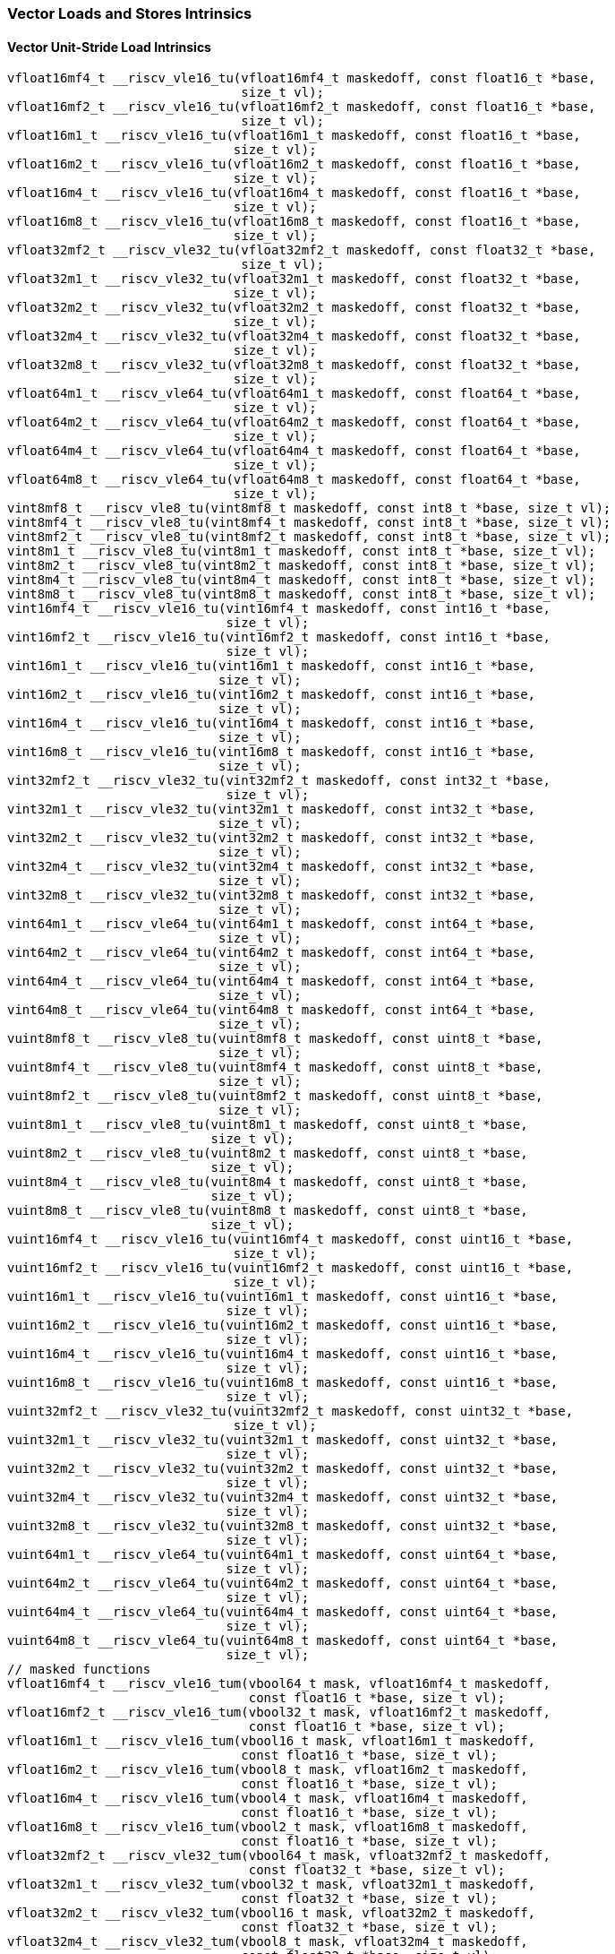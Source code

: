 
=== Vector Loads and Stores Intrinsics

[[policy-variant-overloadedvector-unit-stride-load]]
==== Vector Unit-Stride Load Intrinsics

[,c]
----
vfloat16mf4_t __riscv_vle16_tu(vfloat16mf4_t maskedoff, const float16_t *base,
                               size_t vl);
vfloat16mf2_t __riscv_vle16_tu(vfloat16mf2_t maskedoff, const float16_t *base,
                               size_t vl);
vfloat16m1_t __riscv_vle16_tu(vfloat16m1_t maskedoff, const float16_t *base,
                              size_t vl);
vfloat16m2_t __riscv_vle16_tu(vfloat16m2_t maskedoff, const float16_t *base,
                              size_t vl);
vfloat16m4_t __riscv_vle16_tu(vfloat16m4_t maskedoff, const float16_t *base,
                              size_t vl);
vfloat16m8_t __riscv_vle16_tu(vfloat16m8_t maskedoff, const float16_t *base,
                              size_t vl);
vfloat32mf2_t __riscv_vle32_tu(vfloat32mf2_t maskedoff, const float32_t *base,
                               size_t vl);
vfloat32m1_t __riscv_vle32_tu(vfloat32m1_t maskedoff, const float32_t *base,
                              size_t vl);
vfloat32m2_t __riscv_vle32_tu(vfloat32m2_t maskedoff, const float32_t *base,
                              size_t vl);
vfloat32m4_t __riscv_vle32_tu(vfloat32m4_t maskedoff, const float32_t *base,
                              size_t vl);
vfloat32m8_t __riscv_vle32_tu(vfloat32m8_t maskedoff, const float32_t *base,
                              size_t vl);
vfloat64m1_t __riscv_vle64_tu(vfloat64m1_t maskedoff, const float64_t *base,
                              size_t vl);
vfloat64m2_t __riscv_vle64_tu(vfloat64m2_t maskedoff, const float64_t *base,
                              size_t vl);
vfloat64m4_t __riscv_vle64_tu(vfloat64m4_t maskedoff, const float64_t *base,
                              size_t vl);
vfloat64m8_t __riscv_vle64_tu(vfloat64m8_t maskedoff, const float64_t *base,
                              size_t vl);
vint8mf8_t __riscv_vle8_tu(vint8mf8_t maskedoff, const int8_t *base, size_t vl);
vint8mf4_t __riscv_vle8_tu(vint8mf4_t maskedoff, const int8_t *base, size_t vl);
vint8mf2_t __riscv_vle8_tu(vint8mf2_t maskedoff, const int8_t *base, size_t vl);
vint8m1_t __riscv_vle8_tu(vint8m1_t maskedoff, const int8_t *base, size_t vl);
vint8m2_t __riscv_vle8_tu(vint8m2_t maskedoff, const int8_t *base, size_t vl);
vint8m4_t __riscv_vle8_tu(vint8m4_t maskedoff, const int8_t *base, size_t vl);
vint8m8_t __riscv_vle8_tu(vint8m8_t maskedoff, const int8_t *base, size_t vl);
vint16mf4_t __riscv_vle16_tu(vint16mf4_t maskedoff, const int16_t *base,
                             size_t vl);
vint16mf2_t __riscv_vle16_tu(vint16mf2_t maskedoff, const int16_t *base,
                             size_t vl);
vint16m1_t __riscv_vle16_tu(vint16m1_t maskedoff, const int16_t *base,
                            size_t vl);
vint16m2_t __riscv_vle16_tu(vint16m2_t maskedoff, const int16_t *base,
                            size_t vl);
vint16m4_t __riscv_vle16_tu(vint16m4_t maskedoff, const int16_t *base,
                            size_t vl);
vint16m8_t __riscv_vle16_tu(vint16m8_t maskedoff, const int16_t *base,
                            size_t vl);
vint32mf2_t __riscv_vle32_tu(vint32mf2_t maskedoff, const int32_t *base,
                             size_t vl);
vint32m1_t __riscv_vle32_tu(vint32m1_t maskedoff, const int32_t *base,
                            size_t vl);
vint32m2_t __riscv_vle32_tu(vint32m2_t maskedoff, const int32_t *base,
                            size_t vl);
vint32m4_t __riscv_vle32_tu(vint32m4_t maskedoff, const int32_t *base,
                            size_t vl);
vint32m8_t __riscv_vle32_tu(vint32m8_t maskedoff, const int32_t *base,
                            size_t vl);
vint64m1_t __riscv_vle64_tu(vint64m1_t maskedoff, const int64_t *base,
                            size_t vl);
vint64m2_t __riscv_vle64_tu(vint64m2_t maskedoff, const int64_t *base,
                            size_t vl);
vint64m4_t __riscv_vle64_tu(vint64m4_t maskedoff, const int64_t *base,
                            size_t vl);
vint64m8_t __riscv_vle64_tu(vint64m8_t maskedoff, const int64_t *base,
                            size_t vl);
vuint8mf8_t __riscv_vle8_tu(vuint8mf8_t maskedoff, const uint8_t *base,
                            size_t vl);
vuint8mf4_t __riscv_vle8_tu(vuint8mf4_t maskedoff, const uint8_t *base,
                            size_t vl);
vuint8mf2_t __riscv_vle8_tu(vuint8mf2_t maskedoff, const uint8_t *base,
                            size_t vl);
vuint8m1_t __riscv_vle8_tu(vuint8m1_t maskedoff, const uint8_t *base,
                           size_t vl);
vuint8m2_t __riscv_vle8_tu(vuint8m2_t maskedoff, const uint8_t *base,
                           size_t vl);
vuint8m4_t __riscv_vle8_tu(vuint8m4_t maskedoff, const uint8_t *base,
                           size_t vl);
vuint8m8_t __riscv_vle8_tu(vuint8m8_t maskedoff, const uint8_t *base,
                           size_t vl);
vuint16mf4_t __riscv_vle16_tu(vuint16mf4_t maskedoff, const uint16_t *base,
                              size_t vl);
vuint16mf2_t __riscv_vle16_tu(vuint16mf2_t maskedoff, const uint16_t *base,
                              size_t vl);
vuint16m1_t __riscv_vle16_tu(vuint16m1_t maskedoff, const uint16_t *base,
                             size_t vl);
vuint16m2_t __riscv_vle16_tu(vuint16m2_t maskedoff, const uint16_t *base,
                             size_t vl);
vuint16m4_t __riscv_vle16_tu(vuint16m4_t maskedoff, const uint16_t *base,
                             size_t vl);
vuint16m8_t __riscv_vle16_tu(vuint16m8_t maskedoff, const uint16_t *base,
                             size_t vl);
vuint32mf2_t __riscv_vle32_tu(vuint32mf2_t maskedoff, const uint32_t *base,
                              size_t vl);
vuint32m1_t __riscv_vle32_tu(vuint32m1_t maskedoff, const uint32_t *base,
                             size_t vl);
vuint32m2_t __riscv_vle32_tu(vuint32m2_t maskedoff, const uint32_t *base,
                             size_t vl);
vuint32m4_t __riscv_vle32_tu(vuint32m4_t maskedoff, const uint32_t *base,
                             size_t vl);
vuint32m8_t __riscv_vle32_tu(vuint32m8_t maskedoff, const uint32_t *base,
                             size_t vl);
vuint64m1_t __riscv_vle64_tu(vuint64m1_t maskedoff, const uint64_t *base,
                             size_t vl);
vuint64m2_t __riscv_vle64_tu(vuint64m2_t maskedoff, const uint64_t *base,
                             size_t vl);
vuint64m4_t __riscv_vle64_tu(vuint64m4_t maskedoff, const uint64_t *base,
                             size_t vl);
vuint64m8_t __riscv_vle64_tu(vuint64m8_t maskedoff, const uint64_t *base,
                             size_t vl);
// masked functions
vfloat16mf4_t __riscv_vle16_tum(vbool64_t mask, vfloat16mf4_t maskedoff,
                                const float16_t *base, size_t vl);
vfloat16mf2_t __riscv_vle16_tum(vbool32_t mask, vfloat16mf2_t maskedoff,
                                const float16_t *base, size_t vl);
vfloat16m1_t __riscv_vle16_tum(vbool16_t mask, vfloat16m1_t maskedoff,
                               const float16_t *base, size_t vl);
vfloat16m2_t __riscv_vle16_tum(vbool8_t mask, vfloat16m2_t maskedoff,
                               const float16_t *base, size_t vl);
vfloat16m4_t __riscv_vle16_tum(vbool4_t mask, vfloat16m4_t maskedoff,
                               const float16_t *base, size_t vl);
vfloat16m8_t __riscv_vle16_tum(vbool2_t mask, vfloat16m8_t maskedoff,
                               const float16_t *base, size_t vl);
vfloat32mf2_t __riscv_vle32_tum(vbool64_t mask, vfloat32mf2_t maskedoff,
                                const float32_t *base, size_t vl);
vfloat32m1_t __riscv_vle32_tum(vbool32_t mask, vfloat32m1_t maskedoff,
                               const float32_t *base, size_t vl);
vfloat32m2_t __riscv_vle32_tum(vbool16_t mask, vfloat32m2_t maskedoff,
                               const float32_t *base, size_t vl);
vfloat32m4_t __riscv_vle32_tum(vbool8_t mask, vfloat32m4_t maskedoff,
                               const float32_t *base, size_t vl);
vfloat32m8_t __riscv_vle32_tum(vbool4_t mask, vfloat32m8_t maskedoff,
                               const float32_t *base, size_t vl);
vfloat64m1_t __riscv_vle64_tum(vbool64_t mask, vfloat64m1_t maskedoff,
                               const float64_t *base, size_t vl);
vfloat64m2_t __riscv_vle64_tum(vbool32_t mask, vfloat64m2_t maskedoff,
                               const float64_t *base, size_t vl);
vfloat64m4_t __riscv_vle64_tum(vbool16_t mask, vfloat64m4_t maskedoff,
                               const float64_t *base, size_t vl);
vfloat64m8_t __riscv_vle64_tum(vbool8_t mask, vfloat64m8_t maskedoff,
                               const float64_t *base, size_t vl);
vint8mf8_t __riscv_vle8_tum(vbool64_t mask, vint8mf8_t maskedoff,
                            const int8_t *base, size_t vl);
vint8mf4_t __riscv_vle8_tum(vbool32_t mask, vint8mf4_t maskedoff,
                            const int8_t *base, size_t vl);
vint8mf2_t __riscv_vle8_tum(vbool16_t mask, vint8mf2_t maskedoff,
                            const int8_t *base, size_t vl);
vint8m1_t __riscv_vle8_tum(vbool8_t mask, vint8m1_t maskedoff,
                           const int8_t *base, size_t vl);
vint8m2_t __riscv_vle8_tum(vbool4_t mask, vint8m2_t maskedoff,
                           const int8_t *base, size_t vl);
vint8m4_t __riscv_vle8_tum(vbool2_t mask, vint8m4_t maskedoff,
                           const int8_t *base, size_t vl);
vint8m8_t __riscv_vle8_tum(vbool1_t mask, vint8m8_t maskedoff,
                           const int8_t *base, size_t vl);
vint16mf4_t __riscv_vle16_tum(vbool64_t mask, vint16mf4_t maskedoff,
                              const int16_t *base, size_t vl);
vint16mf2_t __riscv_vle16_tum(vbool32_t mask, vint16mf2_t maskedoff,
                              const int16_t *base, size_t vl);
vint16m1_t __riscv_vle16_tum(vbool16_t mask, vint16m1_t maskedoff,
                             const int16_t *base, size_t vl);
vint16m2_t __riscv_vle16_tum(vbool8_t mask, vint16m2_t maskedoff,
                             const int16_t *base, size_t vl);
vint16m4_t __riscv_vle16_tum(vbool4_t mask, vint16m4_t maskedoff,
                             const int16_t *base, size_t vl);
vint16m8_t __riscv_vle16_tum(vbool2_t mask, vint16m8_t maskedoff,
                             const int16_t *base, size_t vl);
vint32mf2_t __riscv_vle32_tum(vbool64_t mask, vint32mf2_t maskedoff,
                              const int32_t *base, size_t vl);
vint32m1_t __riscv_vle32_tum(vbool32_t mask, vint32m1_t maskedoff,
                             const int32_t *base, size_t vl);
vint32m2_t __riscv_vle32_tum(vbool16_t mask, vint32m2_t maskedoff,
                             const int32_t *base, size_t vl);
vint32m4_t __riscv_vle32_tum(vbool8_t mask, vint32m4_t maskedoff,
                             const int32_t *base, size_t vl);
vint32m8_t __riscv_vle32_tum(vbool4_t mask, vint32m8_t maskedoff,
                             const int32_t *base, size_t vl);
vint64m1_t __riscv_vle64_tum(vbool64_t mask, vint64m1_t maskedoff,
                             const int64_t *base, size_t vl);
vint64m2_t __riscv_vle64_tum(vbool32_t mask, vint64m2_t maskedoff,
                             const int64_t *base, size_t vl);
vint64m4_t __riscv_vle64_tum(vbool16_t mask, vint64m4_t maskedoff,
                             const int64_t *base, size_t vl);
vint64m8_t __riscv_vle64_tum(vbool8_t mask, vint64m8_t maskedoff,
                             const int64_t *base, size_t vl);
vuint8mf8_t __riscv_vle8_tum(vbool64_t mask, vuint8mf8_t maskedoff,
                             const uint8_t *base, size_t vl);
vuint8mf4_t __riscv_vle8_tum(vbool32_t mask, vuint8mf4_t maskedoff,
                             const uint8_t *base, size_t vl);
vuint8mf2_t __riscv_vle8_tum(vbool16_t mask, vuint8mf2_t maskedoff,
                             const uint8_t *base, size_t vl);
vuint8m1_t __riscv_vle8_tum(vbool8_t mask, vuint8m1_t maskedoff,
                            const uint8_t *base, size_t vl);
vuint8m2_t __riscv_vle8_tum(vbool4_t mask, vuint8m2_t maskedoff,
                            const uint8_t *base, size_t vl);
vuint8m4_t __riscv_vle8_tum(vbool2_t mask, vuint8m4_t maskedoff,
                            const uint8_t *base, size_t vl);
vuint8m8_t __riscv_vle8_tum(vbool1_t mask, vuint8m8_t maskedoff,
                            const uint8_t *base, size_t vl);
vuint16mf4_t __riscv_vle16_tum(vbool64_t mask, vuint16mf4_t maskedoff,
                               const uint16_t *base, size_t vl);
vuint16mf2_t __riscv_vle16_tum(vbool32_t mask, vuint16mf2_t maskedoff,
                               const uint16_t *base, size_t vl);
vuint16m1_t __riscv_vle16_tum(vbool16_t mask, vuint16m1_t maskedoff,
                              const uint16_t *base, size_t vl);
vuint16m2_t __riscv_vle16_tum(vbool8_t mask, vuint16m2_t maskedoff,
                              const uint16_t *base, size_t vl);
vuint16m4_t __riscv_vle16_tum(vbool4_t mask, vuint16m4_t maskedoff,
                              const uint16_t *base, size_t vl);
vuint16m8_t __riscv_vle16_tum(vbool2_t mask, vuint16m8_t maskedoff,
                              const uint16_t *base, size_t vl);
vuint32mf2_t __riscv_vle32_tum(vbool64_t mask, vuint32mf2_t maskedoff,
                               const uint32_t *base, size_t vl);
vuint32m1_t __riscv_vle32_tum(vbool32_t mask, vuint32m1_t maskedoff,
                              const uint32_t *base, size_t vl);
vuint32m2_t __riscv_vle32_tum(vbool16_t mask, vuint32m2_t maskedoff,
                              const uint32_t *base, size_t vl);
vuint32m4_t __riscv_vle32_tum(vbool8_t mask, vuint32m4_t maskedoff,
                              const uint32_t *base, size_t vl);
vuint32m8_t __riscv_vle32_tum(vbool4_t mask, vuint32m8_t maskedoff,
                              const uint32_t *base, size_t vl);
vuint64m1_t __riscv_vle64_tum(vbool64_t mask, vuint64m1_t maskedoff,
                              const uint64_t *base, size_t vl);
vuint64m2_t __riscv_vle64_tum(vbool32_t mask, vuint64m2_t maskedoff,
                              const uint64_t *base, size_t vl);
vuint64m4_t __riscv_vle64_tum(vbool16_t mask, vuint64m4_t maskedoff,
                              const uint64_t *base, size_t vl);
vuint64m8_t __riscv_vle64_tum(vbool8_t mask, vuint64m8_t maskedoff,
                              const uint64_t *base, size_t vl);
// masked functions
vfloat16mf4_t __riscv_vle16_tumu(vbool64_t mask, vfloat16mf4_t maskedoff,
                                 const float16_t *base, size_t vl);
vfloat16mf2_t __riscv_vle16_tumu(vbool32_t mask, vfloat16mf2_t maskedoff,
                                 const float16_t *base, size_t vl);
vfloat16m1_t __riscv_vle16_tumu(vbool16_t mask, vfloat16m1_t maskedoff,
                                const float16_t *base, size_t vl);
vfloat16m2_t __riscv_vle16_tumu(vbool8_t mask, vfloat16m2_t maskedoff,
                                const float16_t *base, size_t vl);
vfloat16m4_t __riscv_vle16_tumu(vbool4_t mask, vfloat16m4_t maskedoff,
                                const float16_t *base, size_t vl);
vfloat16m8_t __riscv_vle16_tumu(vbool2_t mask, vfloat16m8_t maskedoff,
                                const float16_t *base, size_t vl);
vfloat32mf2_t __riscv_vle32_tumu(vbool64_t mask, vfloat32mf2_t maskedoff,
                                 const float32_t *base, size_t vl);
vfloat32m1_t __riscv_vle32_tumu(vbool32_t mask, vfloat32m1_t maskedoff,
                                const float32_t *base, size_t vl);
vfloat32m2_t __riscv_vle32_tumu(vbool16_t mask, vfloat32m2_t maskedoff,
                                const float32_t *base, size_t vl);
vfloat32m4_t __riscv_vle32_tumu(vbool8_t mask, vfloat32m4_t maskedoff,
                                const float32_t *base, size_t vl);
vfloat32m8_t __riscv_vle32_tumu(vbool4_t mask, vfloat32m8_t maskedoff,
                                const float32_t *base, size_t vl);
vfloat64m1_t __riscv_vle64_tumu(vbool64_t mask, vfloat64m1_t maskedoff,
                                const float64_t *base, size_t vl);
vfloat64m2_t __riscv_vle64_tumu(vbool32_t mask, vfloat64m2_t maskedoff,
                                const float64_t *base, size_t vl);
vfloat64m4_t __riscv_vle64_tumu(vbool16_t mask, vfloat64m4_t maskedoff,
                                const float64_t *base, size_t vl);
vfloat64m8_t __riscv_vle64_tumu(vbool8_t mask, vfloat64m8_t maskedoff,
                                const float64_t *base, size_t vl);
vint8mf8_t __riscv_vle8_tumu(vbool64_t mask, vint8mf8_t maskedoff,
                             const int8_t *base, size_t vl);
vint8mf4_t __riscv_vle8_tumu(vbool32_t mask, vint8mf4_t maskedoff,
                             const int8_t *base, size_t vl);
vint8mf2_t __riscv_vle8_tumu(vbool16_t mask, vint8mf2_t maskedoff,
                             const int8_t *base, size_t vl);
vint8m1_t __riscv_vle8_tumu(vbool8_t mask, vint8m1_t maskedoff,
                            const int8_t *base, size_t vl);
vint8m2_t __riscv_vle8_tumu(vbool4_t mask, vint8m2_t maskedoff,
                            const int8_t *base, size_t vl);
vint8m4_t __riscv_vle8_tumu(vbool2_t mask, vint8m4_t maskedoff,
                            const int8_t *base, size_t vl);
vint8m8_t __riscv_vle8_tumu(vbool1_t mask, vint8m8_t maskedoff,
                            const int8_t *base, size_t vl);
vint16mf4_t __riscv_vle16_tumu(vbool64_t mask, vint16mf4_t maskedoff,
                               const int16_t *base, size_t vl);
vint16mf2_t __riscv_vle16_tumu(vbool32_t mask, vint16mf2_t maskedoff,
                               const int16_t *base, size_t vl);
vint16m1_t __riscv_vle16_tumu(vbool16_t mask, vint16m1_t maskedoff,
                              const int16_t *base, size_t vl);
vint16m2_t __riscv_vle16_tumu(vbool8_t mask, vint16m2_t maskedoff,
                              const int16_t *base, size_t vl);
vint16m4_t __riscv_vle16_tumu(vbool4_t mask, vint16m4_t maskedoff,
                              const int16_t *base, size_t vl);
vint16m8_t __riscv_vle16_tumu(vbool2_t mask, vint16m8_t maskedoff,
                              const int16_t *base, size_t vl);
vint32mf2_t __riscv_vle32_tumu(vbool64_t mask, vint32mf2_t maskedoff,
                               const int32_t *base, size_t vl);
vint32m1_t __riscv_vle32_tumu(vbool32_t mask, vint32m1_t maskedoff,
                              const int32_t *base, size_t vl);
vint32m2_t __riscv_vle32_tumu(vbool16_t mask, vint32m2_t maskedoff,
                              const int32_t *base, size_t vl);
vint32m4_t __riscv_vle32_tumu(vbool8_t mask, vint32m4_t maskedoff,
                              const int32_t *base, size_t vl);
vint32m8_t __riscv_vle32_tumu(vbool4_t mask, vint32m8_t maskedoff,
                              const int32_t *base, size_t vl);
vint64m1_t __riscv_vle64_tumu(vbool64_t mask, vint64m1_t maskedoff,
                              const int64_t *base, size_t vl);
vint64m2_t __riscv_vle64_tumu(vbool32_t mask, vint64m2_t maskedoff,
                              const int64_t *base, size_t vl);
vint64m4_t __riscv_vle64_tumu(vbool16_t mask, vint64m4_t maskedoff,
                              const int64_t *base, size_t vl);
vint64m8_t __riscv_vle64_tumu(vbool8_t mask, vint64m8_t maskedoff,
                              const int64_t *base, size_t vl);
vuint8mf8_t __riscv_vle8_tumu(vbool64_t mask, vuint8mf8_t maskedoff,
                              const uint8_t *base, size_t vl);
vuint8mf4_t __riscv_vle8_tumu(vbool32_t mask, vuint8mf4_t maskedoff,
                              const uint8_t *base, size_t vl);
vuint8mf2_t __riscv_vle8_tumu(vbool16_t mask, vuint8mf2_t maskedoff,
                              const uint8_t *base, size_t vl);
vuint8m1_t __riscv_vle8_tumu(vbool8_t mask, vuint8m1_t maskedoff,
                             const uint8_t *base, size_t vl);
vuint8m2_t __riscv_vle8_tumu(vbool4_t mask, vuint8m2_t maskedoff,
                             const uint8_t *base, size_t vl);
vuint8m4_t __riscv_vle8_tumu(vbool2_t mask, vuint8m4_t maskedoff,
                             const uint8_t *base, size_t vl);
vuint8m8_t __riscv_vle8_tumu(vbool1_t mask, vuint8m8_t maskedoff,
                             const uint8_t *base, size_t vl);
vuint16mf4_t __riscv_vle16_tumu(vbool64_t mask, vuint16mf4_t maskedoff,
                                const uint16_t *base, size_t vl);
vuint16mf2_t __riscv_vle16_tumu(vbool32_t mask, vuint16mf2_t maskedoff,
                                const uint16_t *base, size_t vl);
vuint16m1_t __riscv_vle16_tumu(vbool16_t mask, vuint16m1_t maskedoff,
                               const uint16_t *base, size_t vl);
vuint16m2_t __riscv_vle16_tumu(vbool8_t mask, vuint16m2_t maskedoff,
                               const uint16_t *base, size_t vl);
vuint16m4_t __riscv_vle16_tumu(vbool4_t mask, vuint16m4_t maskedoff,
                               const uint16_t *base, size_t vl);
vuint16m8_t __riscv_vle16_tumu(vbool2_t mask, vuint16m8_t maskedoff,
                               const uint16_t *base, size_t vl);
vuint32mf2_t __riscv_vle32_tumu(vbool64_t mask, vuint32mf2_t maskedoff,
                                const uint32_t *base, size_t vl);
vuint32m1_t __riscv_vle32_tumu(vbool32_t mask, vuint32m1_t maskedoff,
                               const uint32_t *base, size_t vl);
vuint32m2_t __riscv_vle32_tumu(vbool16_t mask, vuint32m2_t maskedoff,
                               const uint32_t *base, size_t vl);
vuint32m4_t __riscv_vle32_tumu(vbool8_t mask, vuint32m4_t maskedoff,
                               const uint32_t *base, size_t vl);
vuint32m8_t __riscv_vle32_tumu(vbool4_t mask, vuint32m8_t maskedoff,
                               const uint32_t *base, size_t vl);
vuint64m1_t __riscv_vle64_tumu(vbool64_t mask, vuint64m1_t maskedoff,
                               const uint64_t *base, size_t vl);
vuint64m2_t __riscv_vle64_tumu(vbool32_t mask, vuint64m2_t maskedoff,
                               const uint64_t *base, size_t vl);
vuint64m4_t __riscv_vle64_tumu(vbool16_t mask, vuint64m4_t maskedoff,
                               const uint64_t *base, size_t vl);
vuint64m8_t __riscv_vle64_tumu(vbool8_t mask, vuint64m8_t maskedoff,
                               const uint64_t *base, size_t vl);
// masked functions
vfloat16mf4_t __riscv_vle16_mu(vbool64_t mask, vfloat16mf4_t maskedoff,
                               const float16_t *base, size_t vl);
vfloat16mf2_t __riscv_vle16_mu(vbool32_t mask, vfloat16mf2_t maskedoff,
                               const float16_t *base, size_t vl);
vfloat16m1_t __riscv_vle16_mu(vbool16_t mask, vfloat16m1_t maskedoff,
                              const float16_t *base, size_t vl);
vfloat16m2_t __riscv_vle16_mu(vbool8_t mask, vfloat16m2_t maskedoff,
                              const float16_t *base, size_t vl);
vfloat16m4_t __riscv_vle16_mu(vbool4_t mask, vfloat16m4_t maskedoff,
                              const float16_t *base, size_t vl);
vfloat16m8_t __riscv_vle16_mu(vbool2_t mask, vfloat16m8_t maskedoff,
                              const float16_t *base, size_t vl);
vfloat32mf2_t __riscv_vle32_mu(vbool64_t mask, vfloat32mf2_t maskedoff,
                               const float32_t *base, size_t vl);
vfloat32m1_t __riscv_vle32_mu(vbool32_t mask, vfloat32m1_t maskedoff,
                              const float32_t *base, size_t vl);
vfloat32m2_t __riscv_vle32_mu(vbool16_t mask, vfloat32m2_t maskedoff,
                              const float32_t *base, size_t vl);
vfloat32m4_t __riscv_vle32_mu(vbool8_t mask, vfloat32m4_t maskedoff,
                              const float32_t *base, size_t vl);
vfloat32m8_t __riscv_vle32_mu(vbool4_t mask, vfloat32m8_t maskedoff,
                              const float32_t *base, size_t vl);
vfloat64m1_t __riscv_vle64_mu(vbool64_t mask, vfloat64m1_t maskedoff,
                              const float64_t *base, size_t vl);
vfloat64m2_t __riscv_vle64_mu(vbool32_t mask, vfloat64m2_t maskedoff,
                              const float64_t *base, size_t vl);
vfloat64m4_t __riscv_vle64_mu(vbool16_t mask, vfloat64m4_t maskedoff,
                              const float64_t *base, size_t vl);
vfloat64m8_t __riscv_vle64_mu(vbool8_t mask, vfloat64m8_t maskedoff,
                              const float64_t *base, size_t vl);
vint8mf8_t __riscv_vle8_mu(vbool64_t mask, vint8mf8_t maskedoff,
                           const int8_t *base, size_t vl);
vint8mf4_t __riscv_vle8_mu(vbool32_t mask, vint8mf4_t maskedoff,
                           const int8_t *base, size_t vl);
vint8mf2_t __riscv_vle8_mu(vbool16_t mask, vint8mf2_t maskedoff,
                           const int8_t *base, size_t vl);
vint8m1_t __riscv_vle8_mu(vbool8_t mask, vint8m1_t maskedoff,
                          const int8_t *base, size_t vl);
vint8m2_t __riscv_vle8_mu(vbool4_t mask, vint8m2_t maskedoff,
                          const int8_t *base, size_t vl);
vint8m4_t __riscv_vle8_mu(vbool2_t mask, vint8m4_t maskedoff,
                          const int8_t *base, size_t vl);
vint8m8_t __riscv_vle8_mu(vbool1_t mask, vint8m8_t maskedoff,
                          const int8_t *base, size_t vl);
vint16mf4_t __riscv_vle16_mu(vbool64_t mask, vint16mf4_t maskedoff,
                             const int16_t *base, size_t vl);
vint16mf2_t __riscv_vle16_mu(vbool32_t mask, vint16mf2_t maskedoff,
                             const int16_t *base, size_t vl);
vint16m1_t __riscv_vle16_mu(vbool16_t mask, vint16m1_t maskedoff,
                            const int16_t *base, size_t vl);
vint16m2_t __riscv_vle16_mu(vbool8_t mask, vint16m2_t maskedoff,
                            const int16_t *base, size_t vl);
vint16m4_t __riscv_vle16_mu(vbool4_t mask, vint16m4_t maskedoff,
                            const int16_t *base, size_t vl);
vint16m8_t __riscv_vle16_mu(vbool2_t mask, vint16m8_t maskedoff,
                            const int16_t *base, size_t vl);
vint32mf2_t __riscv_vle32_mu(vbool64_t mask, vint32mf2_t maskedoff,
                             const int32_t *base, size_t vl);
vint32m1_t __riscv_vle32_mu(vbool32_t mask, vint32m1_t maskedoff,
                            const int32_t *base, size_t vl);
vint32m2_t __riscv_vle32_mu(vbool16_t mask, vint32m2_t maskedoff,
                            const int32_t *base, size_t vl);
vint32m4_t __riscv_vle32_mu(vbool8_t mask, vint32m4_t maskedoff,
                            const int32_t *base, size_t vl);
vint32m8_t __riscv_vle32_mu(vbool4_t mask, vint32m8_t maskedoff,
                            const int32_t *base, size_t vl);
vint64m1_t __riscv_vle64_mu(vbool64_t mask, vint64m1_t maskedoff,
                            const int64_t *base, size_t vl);
vint64m2_t __riscv_vle64_mu(vbool32_t mask, vint64m2_t maskedoff,
                            const int64_t *base, size_t vl);
vint64m4_t __riscv_vle64_mu(vbool16_t mask, vint64m4_t maskedoff,
                            const int64_t *base, size_t vl);
vint64m8_t __riscv_vle64_mu(vbool8_t mask, vint64m8_t maskedoff,
                            const int64_t *base, size_t vl);
vuint8mf8_t __riscv_vle8_mu(vbool64_t mask, vuint8mf8_t maskedoff,
                            const uint8_t *base, size_t vl);
vuint8mf4_t __riscv_vle8_mu(vbool32_t mask, vuint8mf4_t maskedoff,
                            const uint8_t *base, size_t vl);
vuint8mf2_t __riscv_vle8_mu(vbool16_t mask, vuint8mf2_t maskedoff,
                            const uint8_t *base, size_t vl);
vuint8m1_t __riscv_vle8_mu(vbool8_t mask, vuint8m1_t maskedoff,
                           const uint8_t *base, size_t vl);
vuint8m2_t __riscv_vle8_mu(vbool4_t mask, vuint8m2_t maskedoff,
                           const uint8_t *base, size_t vl);
vuint8m4_t __riscv_vle8_mu(vbool2_t mask, vuint8m4_t maskedoff,
                           const uint8_t *base, size_t vl);
vuint8m8_t __riscv_vle8_mu(vbool1_t mask, vuint8m8_t maskedoff,
                           const uint8_t *base, size_t vl);
vuint16mf4_t __riscv_vle16_mu(vbool64_t mask, vuint16mf4_t maskedoff,
                              const uint16_t *base, size_t vl);
vuint16mf2_t __riscv_vle16_mu(vbool32_t mask, vuint16mf2_t maskedoff,
                              const uint16_t *base, size_t vl);
vuint16m1_t __riscv_vle16_mu(vbool16_t mask, vuint16m1_t maskedoff,
                             const uint16_t *base, size_t vl);
vuint16m2_t __riscv_vle16_mu(vbool8_t mask, vuint16m2_t maskedoff,
                             const uint16_t *base, size_t vl);
vuint16m4_t __riscv_vle16_mu(vbool4_t mask, vuint16m4_t maskedoff,
                             const uint16_t *base, size_t vl);
vuint16m8_t __riscv_vle16_mu(vbool2_t mask, vuint16m8_t maskedoff,
                             const uint16_t *base, size_t vl);
vuint32mf2_t __riscv_vle32_mu(vbool64_t mask, vuint32mf2_t maskedoff,
                              const uint32_t *base, size_t vl);
vuint32m1_t __riscv_vle32_mu(vbool32_t mask, vuint32m1_t maskedoff,
                             const uint32_t *base, size_t vl);
vuint32m2_t __riscv_vle32_mu(vbool16_t mask, vuint32m2_t maskedoff,
                             const uint32_t *base, size_t vl);
vuint32m4_t __riscv_vle32_mu(vbool8_t mask, vuint32m4_t maskedoff,
                             const uint32_t *base, size_t vl);
vuint32m8_t __riscv_vle32_mu(vbool4_t mask, vuint32m8_t maskedoff,
                             const uint32_t *base, size_t vl);
vuint64m1_t __riscv_vle64_mu(vbool64_t mask, vuint64m1_t maskedoff,
                             const uint64_t *base, size_t vl);
vuint64m2_t __riscv_vle64_mu(vbool32_t mask, vuint64m2_t maskedoff,
                             const uint64_t *base, size_t vl);
vuint64m4_t __riscv_vle64_mu(vbool16_t mask, vuint64m4_t maskedoff,
                             const uint64_t *base, size_t vl);
vuint64m8_t __riscv_vle64_mu(vbool8_t mask, vuint64m8_t maskedoff,
                             const uint64_t *base, size_t vl);
----

[[policy-variant-overloadedvector-unit-stride-store]]
==== Vector Unit-Stride Store Intrinsics
Intrinsics here don't have a policy variant.

[[policy-variant-overloadedvector-unit-stride]]
==== Vector Mask Load/Store Intrinsics
Intrinsics here don't have a policy variant.

[[policy-variant-overloadedvector-strided-load]]
==== Vector Strided Load Intrinsics

[,c]
----
vfloat16mf4_t __riscv_vlse16_tu(vfloat16mf4_t maskedoff, const float16_t *base,
                                ptrdiff_t bstride, size_t vl);
vfloat16mf2_t __riscv_vlse16_tu(vfloat16mf2_t maskedoff, const float16_t *base,
                                ptrdiff_t bstride, size_t vl);
vfloat16m1_t __riscv_vlse16_tu(vfloat16m1_t maskedoff, const float16_t *base,
                               ptrdiff_t bstride, size_t vl);
vfloat16m2_t __riscv_vlse16_tu(vfloat16m2_t maskedoff, const float16_t *base,
                               ptrdiff_t bstride, size_t vl);
vfloat16m4_t __riscv_vlse16_tu(vfloat16m4_t maskedoff, const float16_t *base,
                               ptrdiff_t bstride, size_t vl);
vfloat16m8_t __riscv_vlse16_tu(vfloat16m8_t maskedoff, const float16_t *base,
                               ptrdiff_t bstride, size_t vl);
vfloat32mf2_t __riscv_vlse32_tu(vfloat32mf2_t maskedoff, const float32_t *base,
                                ptrdiff_t bstride, size_t vl);
vfloat32m1_t __riscv_vlse32_tu(vfloat32m1_t maskedoff, const float32_t *base,
                               ptrdiff_t bstride, size_t vl);
vfloat32m2_t __riscv_vlse32_tu(vfloat32m2_t maskedoff, const float32_t *base,
                               ptrdiff_t bstride, size_t vl);
vfloat32m4_t __riscv_vlse32_tu(vfloat32m4_t maskedoff, const float32_t *base,
                               ptrdiff_t bstride, size_t vl);
vfloat32m8_t __riscv_vlse32_tu(vfloat32m8_t maskedoff, const float32_t *base,
                               ptrdiff_t bstride, size_t vl);
vfloat64m1_t __riscv_vlse64_tu(vfloat64m1_t maskedoff, const float64_t *base,
                               ptrdiff_t bstride, size_t vl);
vfloat64m2_t __riscv_vlse64_tu(vfloat64m2_t maskedoff, const float64_t *base,
                               ptrdiff_t bstride, size_t vl);
vfloat64m4_t __riscv_vlse64_tu(vfloat64m4_t maskedoff, const float64_t *base,
                               ptrdiff_t bstride, size_t vl);
vfloat64m8_t __riscv_vlse64_tu(vfloat64m8_t maskedoff, const float64_t *base,
                               ptrdiff_t bstride, size_t vl);
vint8mf8_t __riscv_vlse8_tu(vint8mf8_t maskedoff, const int8_t *base,
                            ptrdiff_t bstride, size_t vl);
vint8mf4_t __riscv_vlse8_tu(vint8mf4_t maskedoff, const int8_t *base,
                            ptrdiff_t bstride, size_t vl);
vint8mf2_t __riscv_vlse8_tu(vint8mf2_t maskedoff, const int8_t *base,
                            ptrdiff_t bstride, size_t vl);
vint8m1_t __riscv_vlse8_tu(vint8m1_t maskedoff, const int8_t *base,
                           ptrdiff_t bstride, size_t vl);
vint8m2_t __riscv_vlse8_tu(vint8m2_t maskedoff, const int8_t *base,
                           ptrdiff_t bstride, size_t vl);
vint8m4_t __riscv_vlse8_tu(vint8m4_t maskedoff, const int8_t *base,
                           ptrdiff_t bstride, size_t vl);
vint8m8_t __riscv_vlse8_tu(vint8m8_t maskedoff, const int8_t *base,
                           ptrdiff_t bstride, size_t vl);
vint16mf4_t __riscv_vlse16_tu(vint16mf4_t maskedoff, const int16_t *base,
                              ptrdiff_t bstride, size_t vl);
vint16mf2_t __riscv_vlse16_tu(vint16mf2_t maskedoff, const int16_t *base,
                              ptrdiff_t bstride, size_t vl);
vint16m1_t __riscv_vlse16_tu(vint16m1_t maskedoff, const int16_t *base,
                             ptrdiff_t bstride, size_t vl);
vint16m2_t __riscv_vlse16_tu(vint16m2_t maskedoff, const int16_t *base,
                             ptrdiff_t bstride, size_t vl);
vint16m4_t __riscv_vlse16_tu(vint16m4_t maskedoff, const int16_t *base,
                             ptrdiff_t bstride, size_t vl);
vint16m8_t __riscv_vlse16_tu(vint16m8_t maskedoff, const int16_t *base,
                             ptrdiff_t bstride, size_t vl);
vint32mf2_t __riscv_vlse32_tu(vint32mf2_t maskedoff, const int32_t *base,
                              ptrdiff_t bstride, size_t vl);
vint32m1_t __riscv_vlse32_tu(vint32m1_t maskedoff, const int32_t *base,
                             ptrdiff_t bstride, size_t vl);
vint32m2_t __riscv_vlse32_tu(vint32m2_t maskedoff, const int32_t *base,
                             ptrdiff_t bstride, size_t vl);
vint32m4_t __riscv_vlse32_tu(vint32m4_t maskedoff, const int32_t *base,
                             ptrdiff_t bstride, size_t vl);
vint32m8_t __riscv_vlse32_tu(vint32m8_t maskedoff, const int32_t *base,
                             ptrdiff_t bstride, size_t vl);
vint64m1_t __riscv_vlse64_tu(vint64m1_t maskedoff, const int64_t *base,
                             ptrdiff_t bstride, size_t vl);
vint64m2_t __riscv_vlse64_tu(vint64m2_t maskedoff, const int64_t *base,
                             ptrdiff_t bstride, size_t vl);
vint64m4_t __riscv_vlse64_tu(vint64m4_t maskedoff, const int64_t *base,
                             ptrdiff_t bstride, size_t vl);
vint64m8_t __riscv_vlse64_tu(vint64m8_t maskedoff, const int64_t *base,
                             ptrdiff_t bstride, size_t vl);
vuint8mf8_t __riscv_vlse8_tu(vuint8mf8_t maskedoff, const uint8_t *base,
                             ptrdiff_t bstride, size_t vl);
vuint8mf4_t __riscv_vlse8_tu(vuint8mf4_t maskedoff, const uint8_t *base,
                             ptrdiff_t bstride, size_t vl);
vuint8mf2_t __riscv_vlse8_tu(vuint8mf2_t maskedoff, const uint8_t *base,
                             ptrdiff_t bstride, size_t vl);
vuint8m1_t __riscv_vlse8_tu(vuint8m1_t maskedoff, const uint8_t *base,
                            ptrdiff_t bstride, size_t vl);
vuint8m2_t __riscv_vlse8_tu(vuint8m2_t maskedoff, const uint8_t *base,
                            ptrdiff_t bstride, size_t vl);
vuint8m4_t __riscv_vlse8_tu(vuint8m4_t maskedoff, const uint8_t *base,
                            ptrdiff_t bstride, size_t vl);
vuint8m8_t __riscv_vlse8_tu(vuint8m8_t maskedoff, const uint8_t *base,
                            ptrdiff_t bstride, size_t vl);
vuint16mf4_t __riscv_vlse16_tu(vuint16mf4_t maskedoff, const uint16_t *base,
                               ptrdiff_t bstride, size_t vl);
vuint16mf2_t __riscv_vlse16_tu(vuint16mf2_t maskedoff, const uint16_t *base,
                               ptrdiff_t bstride, size_t vl);
vuint16m1_t __riscv_vlse16_tu(vuint16m1_t maskedoff, const uint16_t *base,
                              ptrdiff_t bstride, size_t vl);
vuint16m2_t __riscv_vlse16_tu(vuint16m2_t maskedoff, const uint16_t *base,
                              ptrdiff_t bstride, size_t vl);
vuint16m4_t __riscv_vlse16_tu(vuint16m4_t maskedoff, const uint16_t *base,
                              ptrdiff_t bstride, size_t vl);
vuint16m8_t __riscv_vlse16_tu(vuint16m8_t maskedoff, const uint16_t *base,
                              ptrdiff_t bstride, size_t vl);
vuint32mf2_t __riscv_vlse32_tu(vuint32mf2_t maskedoff, const uint32_t *base,
                               ptrdiff_t bstride, size_t vl);
vuint32m1_t __riscv_vlse32_tu(vuint32m1_t maskedoff, const uint32_t *base,
                              ptrdiff_t bstride, size_t vl);
vuint32m2_t __riscv_vlse32_tu(vuint32m2_t maskedoff, const uint32_t *base,
                              ptrdiff_t bstride, size_t vl);
vuint32m4_t __riscv_vlse32_tu(vuint32m4_t maskedoff, const uint32_t *base,
                              ptrdiff_t bstride, size_t vl);
vuint32m8_t __riscv_vlse32_tu(vuint32m8_t maskedoff, const uint32_t *base,
                              ptrdiff_t bstride, size_t vl);
vuint64m1_t __riscv_vlse64_tu(vuint64m1_t maskedoff, const uint64_t *base,
                              ptrdiff_t bstride, size_t vl);
vuint64m2_t __riscv_vlse64_tu(vuint64m2_t maskedoff, const uint64_t *base,
                              ptrdiff_t bstride, size_t vl);
vuint64m4_t __riscv_vlse64_tu(vuint64m4_t maskedoff, const uint64_t *base,
                              ptrdiff_t bstride, size_t vl);
vuint64m8_t __riscv_vlse64_tu(vuint64m8_t maskedoff, const uint64_t *base,
                              ptrdiff_t bstride, size_t vl);
// masked functions
vfloat16mf4_t __riscv_vlse16_tum(vbool64_t mask, vfloat16mf4_t maskedoff,
                                 const float16_t *base, ptrdiff_t bstride,
                                 size_t vl);
vfloat16mf2_t __riscv_vlse16_tum(vbool32_t mask, vfloat16mf2_t maskedoff,
                                 const float16_t *base, ptrdiff_t bstride,
                                 size_t vl);
vfloat16m1_t __riscv_vlse16_tum(vbool16_t mask, vfloat16m1_t maskedoff,
                                const float16_t *base, ptrdiff_t bstride,
                                size_t vl);
vfloat16m2_t __riscv_vlse16_tum(vbool8_t mask, vfloat16m2_t maskedoff,
                                const float16_t *base, ptrdiff_t bstride,
                                size_t vl);
vfloat16m4_t __riscv_vlse16_tum(vbool4_t mask, vfloat16m4_t maskedoff,
                                const float16_t *base, ptrdiff_t bstride,
                                size_t vl);
vfloat16m8_t __riscv_vlse16_tum(vbool2_t mask, vfloat16m8_t maskedoff,
                                const float16_t *base, ptrdiff_t bstride,
                                size_t vl);
vfloat32mf2_t __riscv_vlse32_tum(vbool64_t mask, vfloat32mf2_t maskedoff,
                                 const float32_t *base, ptrdiff_t bstride,
                                 size_t vl);
vfloat32m1_t __riscv_vlse32_tum(vbool32_t mask, vfloat32m1_t maskedoff,
                                const float32_t *base, ptrdiff_t bstride,
                                size_t vl);
vfloat32m2_t __riscv_vlse32_tum(vbool16_t mask, vfloat32m2_t maskedoff,
                                const float32_t *base, ptrdiff_t bstride,
                                size_t vl);
vfloat32m4_t __riscv_vlse32_tum(vbool8_t mask, vfloat32m4_t maskedoff,
                                const float32_t *base, ptrdiff_t bstride,
                                size_t vl);
vfloat32m8_t __riscv_vlse32_tum(vbool4_t mask, vfloat32m8_t maskedoff,
                                const float32_t *base, ptrdiff_t bstride,
                                size_t vl);
vfloat64m1_t __riscv_vlse64_tum(vbool64_t mask, vfloat64m1_t maskedoff,
                                const float64_t *base, ptrdiff_t bstride,
                                size_t vl);
vfloat64m2_t __riscv_vlse64_tum(vbool32_t mask, vfloat64m2_t maskedoff,
                                const float64_t *base, ptrdiff_t bstride,
                                size_t vl);
vfloat64m4_t __riscv_vlse64_tum(vbool16_t mask, vfloat64m4_t maskedoff,
                                const float64_t *base, ptrdiff_t bstride,
                                size_t vl);
vfloat64m8_t __riscv_vlse64_tum(vbool8_t mask, vfloat64m8_t maskedoff,
                                const float64_t *base, ptrdiff_t bstride,
                                size_t vl);
vint8mf8_t __riscv_vlse8_tum(vbool64_t mask, vint8mf8_t maskedoff,
                             const int8_t *base, ptrdiff_t bstride, size_t vl);
vint8mf4_t __riscv_vlse8_tum(vbool32_t mask, vint8mf4_t maskedoff,
                             const int8_t *base, ptrdiff_t bstride, size_t vl);
vint8mf2_t __riscv_vlse8_tum(vbool16_t mask, vint8mf2_t maskedoff,
                             const int8_t *base, ptrdiff_t bstride, size_t vl);
vint8m1_t __riscv_vlse8_tum(vbool8_t mask, vint8m1_t maskedoff,
                            const int8_t *base, ptrdiff_t bstride, size_t vl);
vint8m2_t __riscv_vlse8_tum(vbool4_t mask, vint8m2_t maskedoff,
                            const int8_t *base, ptrdiff_t bstride, size_t vl);
vint8m4_t __riscv_vlse8_tum(vbool2_t mask, vint8m4_t maskedoff,
                            const int8_t *base, ptrdiff_t bstride, size_t vl);
vint8m8_t __riscv_vlse8_tum(vbool1_t mask, vint8m8_t maskedoff,
                            const int8_t *base, ptrdiff_t bstride, size_t vl);
vint16mf4_t __riscv_vlse16_tum(vbool64_t mask, vint16mf4_t maskedoff,
                               const int16_t *base, ptrdiff_t bstride,
                               size_t vl);
vint16mf2_t __riscv_vlse16_tum(vbool32_t mask, vint16mf2_t maskedoff,
                               const int16_t *base, ptrdiff_t bstride,
                               size_t vl);
vint16m1_t __riscv_vlse16_tum(vbool16_t mask, vint16m1_t maskedoff,
                              const int16_t *base, ptrdiff_t bstride,
                              size_t vl);
vint16m2_t __riscv_vlse16_tum(vbool8_t mask, vint16m2_t maskedoff,
                              const int16_t *base, ptrdiff_t bstride,
                              size_t vl);
vint16m4_t __riscv_vlse16_tum(vbool4_t mask, vint16m4_t maskedoff,
                              const int16_t *base, ptrdiff_t bstride,
                              size_t vl);
vint16m8_t __riscv_vlse16_tum(vbool2_t mask, vint16m8_t maskedoff,
                              const int16_t *base, ptrdiff_t bstride,
                              size_t vl);
vint32mf2_t __riscv_vlse32_tum(vbool64_t mask, vint32mf2_t maskedoff,
                               const int32_t *base, ptrdiff_t bstride,
                               size_t vl);
vint32m1_t __riscv_vlse32_tum(vbool32_t mask, vint32m1_t maskedoff,
                              const int32_t *base, ptrdiff_t bstride,
                              size_t vl);
vint32m2_t __riscv_vlse32_tum(vbool16_t mask, vint32m2_t maskedoff,
                              const int32_t *base, ptrdiff_t bstride,
                              size_t vl);
vint32m4_t __riscv_vlse32_tum(vbool8_t mask, vint32m4_t maskedoff,
                              const int32_t *base, ptrdiff_t bstride,
                              size_t vl);
vint32m8_t __riscv_vlse32_tum(vbool4_t mask, vint32m8_t maskedoff,
                              const int32_t *base, ptrdiff_t bstride,
                              size_t vl);
vint64m1_t __riscv_vlse64_tum(vbool64_t mask, vint64m1_t maskedoff,
                              const int64_t *base, ptrdiff_t bstride,
                              size_t vl);
vint64m2_t __riscv_vlse64_tum(vbool32_t mask, vint64m2_t maskedoff,
                              const int64_t *base, ptrdiff_t bstride,
                              size_t vl);
vint64m4_t __riscv_vlse64_tum(vbool16_t mask, vint64m4_t maskedoff,
                              const int64_t *base, ptrdiff_t bstride,
                              size_t vl);
vint64m8_t __riscv_vlse64_tum(vbool8_t mask, vint64m8_t maskedoff,
                              const int64_t *base, ptrdiff_t bstride,
                              size_t vl);
vuint8mf8_t __riscv_vlse8_tum(vbool64_t mask, vuint8mf8_t maskedoff,
                              const uint8_t *base, ptrdiff_t bstride,
                              size_t vl);
vuint8mf4_t __riscv_vlse8_tum(vbool32_t mask, vuint8mf4_t maskedoff,
                              const uint8_t *base, ptrdiff_t bstride,
                              size_t vl);
vuint8mf2_t __riscv_vlse8_tum(vbool16_t mask, vuint8mf2_t maskedoff,
                              const uint8_t *base, ptrdiff_t bstride,
                              size_t vl);
vuint8m1_t __riscv_vlse8_tum(vbool8_t mask, vuint8m1_t maskedoff,
                             const uint8_t *base, ptrdiff_t bstride, size_t vl);
vuint8m2_t __riscv_vlse8_tum(vbool4_t mask, vuint8m2_t maskedoff,
                             const uint8_t *base, ptrdiff_t bstride, size_t vl);
vuint8m4_t __riscv_vlse8_tum(vbool2_t mask, vuint8m4_t maskedoff,
                             const uint8_t *base, ptrdiff_t bstride, size_t vl);
vuint8m8_t __riscv_vlse8_tum(vbool1_t mask, vuint8m8_t maskedoff,
                             const uint8_t *base, ptrdiff_t bstride, size_t vl);
vuint16mf4_t __riscv_vlse16_tum(vbool64_t mask, vuint16mf4_t maskedoff,
                                const uint16_t *base, ptrdiff_t bstride,
                                size_t vl);
vuint16mf2_t __riscv_vlse16_tum(vbool32_t mask, vuint16mf2_t maskedoff,
                                const uint16_t *base, ptrdiff_t bstride,
                                size_t vl);
vuint16m1_t __riscv_vlse16_tum(vbool16_t mask, vuint16m1_t maskedoff,
                               const uint16_t *base, ptrdiff_t bstride,
                               size_t vl);
vuint16m2_t __riscv_vlse16_tum(vbool8_t mask, vuint16m2_t maskedoff,
                               const uint16_t *base, ptrdiff_t bstride,
                               size_t vl);
vuint16m4_t __riscv_vlse16_tum(vbool4_t mask, vuint16m4_t maskedoff,
                               const uint16_t *base, ptrdiff_t bstride,
                               size_t vl);
vuint16m8_t __riscv_vlse16_tum(vbool2_t mask, vuint16m8_t maskedoff,
                               const uint16_t *base, ptrdiff_t bstride,
                               size_t vl);
vuint32mf2_t __riscv_vlse32_tum(vbool64_t mask, vuint32mf2_t maskedoff,
                                const uint32_t *base, ptrdiff_t bstride,
                                size_t vl);
vuint32m1_t __riscv_vlse32_tum(vbool32_t mask, vuint32m1_t maskedoff,
                               const uint32_t *base, ptrdiff_t bstride,
                               size_t vl);
vuint32m2_t __riscv_vlse32_tum(vbool16_t mask, vuint32m2_t maskedoff,
                               const uint32_t *base, ptrdiff_t bstride,
                               size_t vl);
vuint32m4_t __riscv_vlse32_tum(vbool8_t mask, vuint32m4_t maskedoff,
                               const uint32_t *base, ptrdiff_t bstride,
                               size_t vl);
vuint32m8_t __riscv_vlse32_tum(vbool4_t mask, vuint32m8_t maskedoff,
                               const uint32_t *base, ptrdiff_t bstride,
                               size_t vl);
vuint64m1_t __riscv_vlse64_tum(vbool64_t mask, vuint64m1_t maskedoff,
                               const uint64_t *base, ptrdiff_t bstride,
                               size_t vl);
vuint64m2_t __riscv_vlse64_tum(vbool32_t mask, vuint64m2_t maskedoff,
                               const uint64_t *base, ptrdiff_t bstride,
                               size_t vl);
vuint64m4_t __riscv_vlse64_tum(vbool16_t mask, vuint64m4_t maskedoff,
                               const uint64_t *base, ptrdiff_t bstride,
                               size_t vl);
vuint64m8_t __riscv_vlse64_tum(vbool8_t mask, vuint64m8_t maskedoff,
                               const uint64_t *base, ptrdiff_t bstride,
                               size_t vl);
// masked functions
vfloat16mf4_t __riscv_vlse16_tumu(vbool64_t mask, vfloat16mf4_t maskedoff,
                                  const float16_t *base, ptrdiff_t bstride,
                                  size_t vl);
vfloat16mf2_t __riscv_vlse16_tumu(vbool32_t mask, vfloat16mf2_t maskedoff,
                                  const float16_t *base, ptrdiff_t bstride,
                                  size_t vl);
vfloat16m1_t __riscv_vlse16_tumu(vbool16_t mask, vfloat16m1_t maskedoff,
                                 const float16_t *base, ptrdiff_t bstride,
                                 size_t vl);
vfloat16m2_t __riscv_vlse16_tumu(vbool8_t mask, vfloat16m2_t maskedoff,
                                 const float16_t *base, ptrdiff_t bstride,
                                 size_t vl);
vfloat16m4_t __riscv_vlse16_tumu(vbool4_t mask, vfloat16m4_t maskedoff,
                                 const float16_t *base, ptrdiff_t bstride,
                                 size_t vl);
vfloat16m8_t __riscv_vlse16_tumu(vbool2_t mask, vfloat16m8_t maskedoff,
                                 const float16_t *base, ptrdiff_t bstride,
                                 size_t vl);
vfloat32mf2_t __riscv_vlse32_tumu(vbool64_t mask, vfloat32mf2_t maskedoff,
                                  const float32_t *base, ptrdiff_t bstride,
                                  size_t vl);
vfloat32m1_t __riscv_vlse32_tumu(vbool32_t mask, vfloat32m1_t maskedoff,
                                 const float32_t *base, ptrdiff_t bstride,
                                 size_t vl);
vfloat32m2_t __riscv_vlse32_tumu(vbool16_t mask, vfloat32m2_t maskedoff,
                                 const float32_t *base, ptrdiff_t bstride,
                                 size_t vl);
vfloat32m4_t __riscv_vlse32_tumu(vbool8_t mask, vfloat32m4_t maskedoff,
                                 const float32_t *base, ptrdiff_t bstride,
                                 size_t vl);
vfloat32m8_t __riscv_vlse32_tumu(vbool4_t mask, vfloat32m8_t maskedoff,
                                 const float32_t *base, ptrdiff_t bstride,
                                 size_t vl);
vfloat64m1_t __riscv_vlse64_tumu(vbool64_t mask, vfloat64m1_t maskedoff,
                                 const float64_t *base, ptrdiff_t bstride,
                                 size_t vl);
vfloat64m2_t __riscv_vlse64_tumu(vbool32_t mask, vfloat64m2_t maskedoff,
                                 const float64_t *base, ptrdiff_t bstride,
                                 size_t vl);
vfloat64m4_t __riscv_vlse64_tumu(vbool16_t mask, vfloat64m4_t maskedoff,
                                 const float64_t *base, ptrdiff_t bstride,
                                 size_t vl);
vfloat64m8_t __riscv_vlse64_tumu(vbool8_t mask, vfloat64m8_t maskedoff,
                                 const float64_t *base, ptrdiff_t bstride,
                                 size_t vl);
vint8mf8_t __riscv_vlse8_tumu(vbool64_t mask, vint8mf8_t maskedoff,
                              const int8_t *base, ptrdiff_t bstride, size_t vl);
vint8mf4_t __riscv_vlse8_tumu(vbool32_t mask, vint8mf4_t maskedoff,
                              const int8_t *base, ptrdiff_t bstride, size_t vl);
vint8mf2_t __riscv_vlse8_tumu(vbool16_t mask, vint8mf2_t maskedoff,
                              const int8_t *base, ptrdiff_t bstride, size_t vl);
vint8m1_t __riscv_vlse8_tumu(vbool8_t mask, vint8m1_t maskedoff,
                             const int8_t *base, ptrdiff_t bstride, size_t vl);
vint8m2_t __riscv_vlse8_tumu(vbool4_t mask, vint8m2_t maskedoff,
                             const int8_t *base, ptrdiff_t bstride, size_t vl);
vint8m4_t __riscv_vlse8_tumu(vbool2_t mask, vint8m4_t maskedoff,
                             const int8_t *base, ptrdiff_t bstride, size_t vl);
vint8m8_t __riscv_vlse8_tumu(vbool1_t mask, vint8m8_t maskedoff,
                             const int8_t *base, ptrdiff_t bstride, size_t vl);
vint16mf4_t __riscv_vlse16_tumu(vbool64_t mask, vint16mf4_t maskedoff,
                                const int16_t *base, ptrdiff_t bstride,
                                size_t vl);
vint16mf2_t __riscv_vlse16_tumu(vbool32_t mask, vint16mf2_t maskedoff,
                                const int16_t *base, ptrdiff_t bstride,
                                size_t vl);
vint16m1_t __riscv_vlse16_tumu(vbool16_t mask, vint16m1_t maskedoff,
                               const int16_t *base, ptrdiff_t bstride,
                               size_t vl);
vint16m2_t __riscv_vlse16_tumu(vbool8_t mask, vint16m2_t maskedoff,
                               const int16_t *base, ptrdiff_t bstride,
                               size_t vl);
vint16m4_t __riscv_vlse16_tumu(vbool4_t mask, vint16m4_t maskedoff,
                               const int16_t *base, ptrdiff_t bstride,
                               size_t vl);
vint16m8_t __riscv_vlse16_tumu(vbool2_t mask, vint16m8_t maskedoff,
                               const int16_t *base, ptrdiff_t bstride,
                               size_t vl);
vint32mf2_t __riscv_vlse32_tumu(vbool64_t mask, vint32mf2_t maskedoff,
                                const int32_t *base, ptrdiff_t bstride,
                                size_t vl);
vint32m1_t __riscv_vlse32_tumu(vbool32_t mask, vint32m1_t maskedoff,
                               const int32_t *base, ptrdiff_t bstride,
                               size_t vl);
vint32m2_t __riscv_vlse32_tumu(vbool16_t mask, vint32m2_t maskedoff,
                               const int32_t *base, ptrdiff_t bstride,
                               size_t vl);
vint32m4_t __riscv_vlse32_tumu(vbool8_t mask, vint32m4_t maskedoff,
                               const int32_t *base, ptrdiff_t bstride,
                               size_t vl);
vint32m8_t __riscv_vlse32_tumu(vbool4_t mask, vint32m8_t maskedoff,
                               const int32_t *base, ptrdiff_t bstride,
                               size_t vl);
vint64m1_t __riscv_vlse64_tumu(vbool64_t mask, vint64m1_t maskedoff,
                               const int64_t *base, ptrdiff_t bstride,
                               size_t vl);
vint64m2_t __riscv_vlse64_tumu(vbool32_t mask, vint64m2_t maskedoff,
                               const int64_t *base, ptrdiff_t bstride,
                               size_t vl);
vint64m4_t __riscv_vlse64_tumu(vbool16_t mask, vint64m4_t maskedoff,
                               const int64_t *base, ptrdiff_t bstride,
                               size_t vl);
vint64m8_t __riscv_vlse64_tumu(vbool8_t mask, vint64m8_t maskedoff,
                               const int64_t *base, ptrdiff_t bstride,
                               size_t vl);
vuint8mf8_t __riscv_vlse8_tumu(vbool64_t mask, vuint8mf8_t maskedoff,
                               const uint8_t *base, ptrdiff_t bstride,
                               size_t vl);
vuint8mf4_t __riscv_vlse8_tumu(vbool32_t mask, vuint8mf4_t maskedoff,
                               const uint8_t *base, ptrdiff_t bstride,
                               size_t vl);
vuint8mf2_t __riscv_vlse8_tumu(vbool16_t mask, vuint8mf2_t maskedoff,
                               const uint8_t *base, ptrdiff_t bstride,
                               size_t vl);
vuint8m1_t __riscv_vlse8_tumu(vbool8_t mask, vuint8m1_t maskedoff,
                              const uint8_t *base, ptrdiff_t bstride,
                              size_t vl);
vuint8m2_t __riscv_vlse8_tumu(vbool4_t mask, vuint8m2_t maskedoff,
                              const uint8_t *base, ptrdiff_t bstride,
                              size_t vl);
vuint8m4_t __riscv_vlse8_tumu(vbool2_t mask, vuint8m4_t maskedoff,
                              const uint8_t *base, ptrdiff_t bstride,
                              size_t vl);
vuint8m8_t __riscv_vlse8_tumu(vbool1_t mask, vuint8m8_t maskedoff,
                              const uint8_t *base, ptrdiff_t bstride,
                              size_t vl);
vuint16mf4_t __riscv_vlse16_tumu(vbool64_t mask, vuint16mf4_t maskedoff,
                                 const uint16_t *base, ptrdiff_t bstride,
                                 size_t vl);
vuint16mf2_t __riscv_vlse16_tumu(vbool32_t mask, vuint16mf2_t maskedoff,
                                 const uint16_t *base, ptrdiff_t bstride,
                                 size_t vl);
vuint16m1_t __riscv_vlse16_tumu(vbool16_t mask, vuint16m1_t maskedoff,
                                const uint16_t *base, ptrdiff_t bstride,
                                size_t vl);
vuint16m2_t __riscv_vlse16_tumu(vbool8_t mask, vuint16m2_t maskedoff,
                                const uint16_t *base, ptrdiff_t bstride,
                                size_t vl);
vuint16m4_t __riscv_vlse16_tumu(vbool4_t mask, vuint16m4_t maskedoff,
                                const uint16_t *base, ptrdiff_t bstride,
                                size_t vl);
vuint16m8_t __riscv_vlse16_tumu(vbool2_t mask, vuint16m8_t maskedoff,
                                const uint16_t *base, ptrdiff_t bstride,
                                size_t vl);
vuint32mf2_t __riscv_vlse32_tumu(vbool64_t mask, vuint32mf2_t maskedoff,
                                 const uint32_t *base, ptrdiff_t bstride,
                                 size_t vl);
vuint32m1_t __riscv_vlse32_tumu(vbool32_t mask, vuint32m1_t maskedoff,
                                const uint32_t *base, ptrdiff_t bstride,
                                size_t vl);
vuint32m2_t __riscv_vlse32_tumu(vbool16_t mask, vuint32m2_t maskedoff,
                                const uint32_t *base, ptrdiff_t bstride,
                                size_t vl);
vuint32m4_t __riscv_vlse32_tumu(vbool8_t mask, vuint32m4_t maskedoff,
                                const uint32_t *base, ptrdiff_t bstride,
                                size_t vl);
vuint32m8_t __riscv_vlse32_tumu(vbool4_t mask, vuint32m8_t maskedoff,
                                const uint32_t *base, ptrdiff_t bstride,
                                size_t vl);
vuint64m1_t __riscv_vlse64_tumu(vbool64_t mask, vuint64m1_t maskedoff,
                                const uint64_t *base, ptrdiff_t bstride,
                                size_t vl);
vuint64m2_t __riscv_vlse64_tumu(vbool32_t mask, vuint64m2_t maskedoff,
                                const uint64_t *base, ptrdiff_t bstride,
                                size_t vl);
vuint64m4_t __riscv_vlse64_tumu(vbool16_t mask, vuint64m4_t maskedoff,
                                const uint64_t *base, ptrdiff_t bstride,
                                size_t vl);
vuint64m8_t __riscv_vlse64_tumu(vbool8_t mask, vuint64m8_t maskedoff,
                                const uint64_t *base, ptrdiff_t bstride,
                                size_t vl);
// masked functions
vfloat16mf4_t __riscv_vlse16_mu(vbool64_t mask, vfloat16mf4_t maskedoff,
                                const float16_t *base, ptrdiff_t bstride,
                                size_t vl);
vfloat16mf2_t __riscv_vlse16_mu(vbool32_t mask, vfloat16mf2_t maskedoff,
                                const float16_t *base, ptrdiff_t bstride,
                                size_t vl);
vfloat16m1_t __riscv_vlse16_mu(vbool16_t mask, vfloat16m1_t maskedoff,
                               const float16_t *base, ptrdiff_t bstride,
                               size_t vl);
vfloat16m2_t __riscv_vlse16_mu(vbool8_t mask, vfloat16m2_t maskedoff,
                               const float16_t *base, ptrdiff_t bstride,
                               size_t vl);
vfloat16m4_t __riscv_vlse16_mu(vbool4_t mask, vfloat16m4_t maskedoff,
                               const float16_t *base, ptrdiff_t bstride,
                               size_t vl);
vfloat16m8_t __riscv_vlse16_mu(vbool2_t mask, vfloat16m8_t maskedoff,
                               const float16_t *base, ptrdiff_t bstride,
                               size_t vl);
vfloat32mf2_t __riscv_vlse32_mu(vbool64_t mask, vfloat32mf2_t maskedoff,
                                const float32_t *base, ptrdiff_t bstride,
                                size_t vl);
vfloat32m1_t __riscv_vlse32_mu(vbool32_t mask, vfloat32m1_t maskedoff,
                               const float32_t *base, ptrdiff_t bstride,
                               size_t vl);
vfloat32m2_t __riscv_vlse32_mu(vbool16_t mask, vfloat32m2_t maskedoff,
                               const float32_t *base, ptrdiff_t bstride,
                               size_t vl);
vfloat32m4_t __riscv_vlse32_mu(vbool8_t mask, vfloat32m4_t maskedoff,
                               const float32_t *base, ptrdiff_t bstride,
                               size_t vl);
vfloat32m8_t __riscv_vlse32_mu(vbool4_t mask, vfloat32m8_t maskedoff,
                               const float32_t *base, ptrdiff_t bstride,
                               size_t vl);
vfloat64m1_t __riscv_vlse64_mu(vbool64_t mask, vfloat64m1_t maskedoff,
                               const float64_t *base, ptrdiff_t bstride,
                               size_t vl);
vfloat64m2_t __riscv_vlse64_mu(vbool32_t mask, vfloat64m2_t maskedoff,
                               const float64_t *base, ptrdiff_t bstride,
                               size_t vl);
vfloat64m4_t __riscv_vlse64_mu(vbool16_t mask, vfloat64m4_t maskedoff,
                               const float64_t *base, ptrdiff_t bstride,
                               size_t vl);
vfloat64m8_t __riscv_vlse64_mu(vbool8_t mask, vfloat64m8_t maskedoff,
                               const float64_t *base, ptrdiff_t bstride,
                               size_t vl);
vint8mf8_t __riscv_vlse8_mu(vbool64_t mask, vint8mf8_t maskedoff,
                            const int8_t *base, ptrdiff_t bstride, size_t vl);
vint8mf4_t __riscv_vlse8_mu(vbool32_t mask, vint8mf4_t maskedoff,
                            const int8_t *base, ptrdiff_t bstride, size_t vl);
vint8mf2_t __riscv_vlse8_mu(vbool16_t mask, vint8mf2_t maskedoff,
                            const int8_t *base, ptrdiff_t bstride, size_t vl);
vint8m1_t __riscv_vlse8_mu(vbool8_t mask, vint8m1_t maskedoff,
                           const int8_t *base, ptrdiff_t bstride, size_t vl);
vint8m2_t __riscv_vlse8_mu(vbool4_t mask, vint8m2_t maskedoff,
                           const int8_t *base, ptrdiff_t bstride, size_t vl);
vint8m4_t __riscv_vlse8_mu(vbool2_t mask, vint8m4_t maskedoff,
                           const int8_t *base, ptrdiff_t bstride, size_t vl);
vint8m8_t __riscv_vlse8_mu(vbool1_t mask, vint8m8_t maskedoff,
                           const int8_t *base, ptrdiff_t bstride, size_t vl);
vint16mf4_t __riscv_vlse16_mu(vbool64_t mask, vint16mf4_t maskedoff,
                              const int16_t *base, ptrdiff_t bstride,
                              size_t vl);
vint16mf2_t __riscv_vlse16_mu(vbool32_t mask, vint16mf2_t maskedoff,
                              const int16_t *base, ptrdiff_t bstride,
                              size_t vl);
vint16m1_t __riscv_vlse16_mu(vbool16_t mask, vint16m1_t maskedoff,
                             const int16_t *base, ptrdiff_t bstride, size_t vl);
vint16m2_t __riscv_vlse16_mu(vbool8_t mask, vint16m2_t maskedoff,
                             const int16_t *base, ptrdiff_t bstride, size_t vl);
vint16m4_t __riscv_vlse16_mu(vbool4_t mask, vint16m4_t maskedoff,
                             const int16_t *base, ptrdiff_t bstride, size_t vl);
vint16m8_t __riscv_vlse16_mu(vbool2_t mask, vint16m8_t maskedoff,
                             const int16_t *base, ptrdiff_t bstride, size_t vl);
vint32mf2_t __riscv_vlse32_mu(vbool64_t mask, vint32mf2_t maskedoff,
                              const int32_t *base, ptrdiff_t bstride,
                              size_t vl);
vint32m1_t __riscv_vlse32_mu(vbool32_t mask, vint32m1_t maskedoff,
                             const int32_t *base, ptrdiff_t bstride, size_t vl);
vint32m2_t __riscv_vlse32_mu(vbool16_t mask, vint32m2_t maskedoff,
                             const int32_t *base, ptrdiff_t bstride, size_t vl);
vint32m4_t __riscv_vlse32_mu(vbool8_t mask, vint32m4_t maskedoff,
                             const int32_t *base, ptrdiff_t bstride, size_t vl);
vint32m8_t __riscv_vlse32_mu(vbool4_t mask, vint32m8_t maskedoff,
                             const int32_t *base, ptrdiff_t bstride, size_t vl);
vint64m1_t __riscv_vlse64_mu(vbool64_t mask, vint64m1_t maskedoff,
                             const int64_t *base, ptrdiff_t bstride, size_t vl);
vint64m2_t __riscv_vlse64_mu(vbool32_t mask, vint64m2_t maskedoff,
                             const int64_t *base, ptrdiff_t bstride, size_t vl);
vint64m4_t __riscv_vlse64_mu(vbool16_t mask, vint64m4_t maskedoff,
                             const int64_t *base, ptrdiff_t bstride, size_t vl);
vint64m8_t __riscv_vlse64_mu(vbool8_t mask, vint64m8_t maskedoff,
                             const int64_t *base, ptrdiff_t bstride, size_t vl);
vuint8mf8_t __riscv_vlse8_mu(vbool64_t mask, vuint8mf8_t maskedoff,
                             const uint8_t *base, ptrdiff_t bstride, size_t vl);
vuint8mf4_t __riscv_vlse8_mu(vbool32_t mask, vuint8mf4_t maskedoff,
                             const uint8_t *base, ptrdiff_t bstride, size_t vl);
vuint8mf2_t __riscv_vlse8_mu(vbool16_t mask, vuint8mf2_t maskedoff,
                             const uint8_t *base, ptrdiff_t bstride, size_t vl);
vuint8m1_t __riscv_vlse8_mu(vbool8_t mask, vuint8m1_t maskedoff,
                            const uint8_t *base, ptrdiff_t bstride, size_t vl);
vuint8m2_t __riscv_vlse8_mu(vbool4_t mask, vuint8m2_t maskedoff,
                            const uint8_t *base, ptrdiff_t bstride, size_t vl);
vuint8m4_t __riscv_vlse8_mu(vbool2_t mask, vuint8m4_t maskedoff,
                            const uint8_t *base, ptrdiff_t bstride, size_t vl);
vuint8m8_t __riscv_vlse8_mu(vbool1_t mask, vuint8m8_t maskedoff,
                            const uint8_t *base, ptrdiff_t bstride, size_t vl);
vuint16mf4_t __riscv_vlse16_mu(vbool64_t mask, vuint16mf4_t maskedoff,
                               const uint16_t *base, ptrdiff_t bstride,
                               size_t vl);
vuint16mf2_t __riscv_vlse16_mu(vbool32_t mask, vuint16mf2_t maskedoff,
                               const uint16_t *base, ptrdiff_t bstride,
                               size_t vl);
vuint16m1_t __riscv_vlse16_mu(vbool16_t mask, vuint16m1_t maskedoff,
                              const uint16_t *base, ptrdiff_t bstride,
                              size_t vl);
vuint16m2_t __riscv_vlse16_mu(vbool8_t mask, vuint16m2_t maskedoff,
                              const uint16_t *base, ptrdiff_t bstride,
                              size_t vl);
vuint16m4_t __riscv_vlse16_mu(vbool4_t mask, vuint16m4_t maskedoff,
                              const uint16_t *base, ptrdiff_t bstride,
                              size_t vl);
vuint16m8_t __riscv_vlse16_mu(vbool2_t mask, vuint16m8_t maskedoff,
                              const uint16_t *base, ptrdiff_t bstride,
                              size_t vl);
vuint32mf2_t __riscv_vlse32_mu(vbool64_t mask, vuint32mf2_t maskedoff,
                               const uint32_t *base, ptrdiff_t bstride,
                               size_t vl);
vuint32m1_t __riscv_vlse32_mu(vbool32_t mask, vuint32m1_t maskedoff,
                              const uint32_t *base, ptrdiff_t bstride,
                              size_t vl);
vuint32m2_t __riscv_vlse32_mu(vbool16_t mask, vuint32m2_t maskedoff,
                              const uint32_t *base, ptrdiff_t bstride,
                              size_t vl);
vuint32m4_t __riscv_vlse32_mu(vbool8_t mask, vuint32m4_t maskedoff,
                              const uint32_t *base, ptrdiff_t bstride,
                              size_t vl);
vuint32m8_t __riscv_vlse32_mu(vbool4_t mask, vuint32m8_t maskedoff,
                              const uint32_t *base, ptrdiff_t bstride,
                              size_t vl);
vuint64m1_t __riscv_vlse64_mu(vbool64_t mask, vuint64m1_t maskedoff,
                              const uint64_t *base, ptrdiff_t bstride,
                              size_t vl);
vuint64m2_t __riscv_vlse64_mu(vbool32_t mask, vuint64m2_t maskedoff,
                              const uint64_t *base, ptrdiff_t bstride,
                              size_t vl);
vuint64m4_t __riscv_vlse64_mu(vbool16_t mask, vuint64m4_t maskedoff,
                              const uint64_t *base, ptrdiff_t bstride,
                              size_t vl);
vuint64m8_t __riscv_vlse64_mu(vbool8_t mask, vuint64m8_t maskedoff,
                              const uint64_t *base, ptrdiff_t bstride,
                              size_t vl);
----

[[policy-variant-overloadedvector-strided-store]]
==== Vector Strided Store Intrinsics
Intrinsics here don't have a policy variant.

[[policy-variant-overloadedvector-indexed-load]]
==== Vector Indexed Load Intrinsics

[,c]
----
vfloat16mf4_t __riscv_vloxei8_tu(vfloat16mf4_t maskedoff, const float16_t *base,
                                 vuint8mf8_t bindex, size_t vl);
vfloat16mf2_t __riscv_vloxei8_tu(vfloat16mf2_t maskedoff, const float16_t *base,
                                 vuint8mf4_t bindex, size_t vl);
vfloat16m1_t __riscv_vloxei8_tu(vfloat16m1_t maskedoff, const float16_t *base,
                                vuint8mf2_t bindex, size_t vl);
vfloat16m2_t __riscv_vloxei8_tu(vfloat16m2_t maskedoff, const float16_t *base,
                                vuint8m1_t bindex, size_t vl);
vfloat16m4_t __riscv_vloxei8_tu(vfloat16m4_t maskedoff, const float16_t *base,
                                vuint8m2_t bindex, size_t vl);
vfloat16m8_t __riscv_vloxei8_tu(vfloat16m8_t maskedoff, const float16_t *base,
                                vuint8m4_t bindex, size_t vl);
vfloat16mf4_t __riscv_vloxei16_tu(vfloat16mf4_t maskedoff,
                                  const float16_t *base, vuint16mf4_t bindex,
                                  size_t vl);
vfloat16mf2_t __riscv_vloxei16_tu(vfloat16mf2_t maskedoff,
                                  const float16_t *base, vuint16mf2_t bindex,
                                  size_t vl);
vfloat16m1_t __riscv_vloxei16_tu(vfloat16m1_t maskedoff, const float16_t *base,
                                 vuint16m1_t bindex, size_t vl);
vfloat16m2_t __riscv_vloxei16_tu(vfloat16m2_t maskedoff, const float16_t *base,
                                 vuint16m2_t bindex, size_t vl);
vfloat16m4_t __riscv_vloxei16_tu(vfloat16m4_t maskedoff, const float16_t *base,
                                 vuint16m4_t bindex, size_t vl);
vfloat16m8_t __riscv_vloxei16_tu(vfloat16m8_t maskedoff, const float16_t *base,
                                 vuint16m8_t bindex, size_t vl);
vfloat16mf4_t __riscv_vloxei32_tu(vfloat16mf4_t maskedoff,
                                  const float16_t *base, vuint32mf2_t bindex,
                                  size_t vl);
vfloat16mf2_t __riscv_vloxei32_tu(vfloat16mf2_t maskedoff,
                                  const float16_t *base, vuint32m1_t bindex,
                                  size_t vl);
vfloat16m1_t __riscv_vloxei32_tu(vfloat16m1_t maskedoff, const float16_t *base,
                                 vuint32m2_t bindex, size_t vl);
vfloat16m2_t __riscv_vloxei32_tu(vfloat16m2_t maskedoff, const float16_t *base,
                                 vuint32m4_t bindex, size_t vl);
vfloat16m4_t __riscv_vloxei32_tu(vfloat16m4_t maskedoff, const float16_t *base,
                                 vuint32m8_t bindex, size_t vl);
vfloat16mf4_t __riscv_vloxei64_tu(vfloat16mf4_t maskedoff,
                                  const float16_t *base, vuint64m1_t bindex,
                                  size_t vl);
vfloat16mf2_t __riscv_vloxei64_tu(vfloat16mf2_t maskedoff,
                                  const float16_t *base, vuint64m2_t bindex,
                                  size_t vl);
vfloat16m1_t __riscv_vloxei64_tu(vfloat16m1_t maskedoff, const float16_t *base,
                                 vuint64m4_t bindex, size_t vl);
vfloat16m2_t __riscv_vloxei64_tu(vfloat16m2_t maskedoff, const float16_t *base,
                                 vuint64m8_t bindex, size_t vl);
vfloat32mf2_t __riscv_vloxei8_tu(vfloat32mf2_t maskedoff, const float32_t *base,
                                 vuint8mf8_t bindex, size_t vl);
vfloat32m1_t __riscv_vloxei8_tu(vfloat32m1_t maskedoff, const float32_t *base,
                                vuint8mf4_t bindex, size_t vl);
vfloat32m2_t __riscv_vloxei8_tu(vfloat32m2_t maskedoff, const float32_t *base,
                                vuint8mf2_t bindex, size_t vl);
vfloat32m4_t __riscv_vloxei8_tu(vfloat32m4_t maskedoff, const float32_t *base,
                                vuint8m1_t bindex, size_t vl);
vfloat32m8_t __riscv_vloxei8_tu(vfloat32m8_t maskedoff, const float32_t *base,
                                vuint8m2_t bindex, size_t vl);
vfloat32mf2_t __riscv_vloxei16_tu(vfloat32mf2_t maskedoff,
                                  const float32_t *base, vuint16mf4_t bindex,
                                  size_t vl);
vfloat32m1_t __riscv_vloxei16_tu(vfloat32m1_t maskedoff, const float32_t *base,
                                 vuint16mf2_t bindex, size_t vl);
vfloat32m2_t __riscv_vloxei16_tu(vfloat32m2_t maskedoff, const float32_t *base,
                                 vuint16m1_t bindex, size_t vl);
vfloat32m4_t __riscv_vloxei16_tu(vfloat32m4_t maskedoff, const float32_t *base,
                                 vuint16m2_t bindex, size_t vl);
vfloat32m8_t __riscv_vloxei16_tu(vfloat32m8_t maskedoff, const float32_t *base,
                                 vuint16m4_t bindex, size_t vl);
vfloat32mf2_t __riscv_vloxei32_tu(vfloat32mf2_t maskedoff,
                                  const float32_t *base, vuint32mf2_t bindex,
                                  size_t vl);
vfloat32m1_t __riscv_vloxei32_tu(vfloat32m1_t maskedoff, const float32_t *base,
                                 vuint32m1_t bindex, size_t vl);
vfloat32m2_t __riscv_vloxei32_tu(vfloat32m2_t maskedoff, const float32_t *base,
                                 vuint32m2_t bindex, size_t vl);
vfloat32m4_t __riscv_vloxei32_tu(vfloat32m4_t maskedoff, const float32_t *base,
                                 vuint32m4_t bindex, size_t vl);
vfloat32m8_t __riscv_vloxei32_tu(vfloat32m8_t maskedoff, const float32_t *base,
                                 vuint32m8_t bindex, size_t vl);
vfloat32mf2_t __riscv_vloxei64_tu(vfloat32mf2_t maskedoff,
                                  const float32_t *base, vuint64m1_t bindex,
                                  size_t vl);
vfloat32m1_t __riscv_vloxei64_tu(vfloat32m1_t maskedoff, const float32_t *base,
                                 vuint64m2_t bindex, size_t vl);
vfloat32m2_t __riscv_vloxei64_tu(vfloat32m2_t maskedoff, const float32_t *base,
                                 vuint64m4_t bindex, size_t vl);
vfloat32m4_t __riscv_vloxei64_tu(vfloat32m4_t maskedoff, const float32_t *base,
                                 vuint64m8_t bindex, size_t vl);
vfloat64m1_t __riscv_vloxei8_tu(vfloat64m1_t maskedoff, const float64_t *base,
                                vuint8mf8_t bindex, size_t vl);
vfloat64m2_t __riscv_vloxei8_tu(vfloat64m2_t maskedoff, const float64_t *base,
                                vuint8mf4_t bindex, size_t vl);
vfloat64m4_t __riscv_vloxei8_tu(vfloat64m4_t maskedoff, const float64_t *base,
                                vuint8mf2_t bindex, size_t vl);
vfloat64m8_t __riscv_vloxei8_tu(vfloat64m8_t maskedoff, const float64_t *base,
                                vuint8m1_t bindex, size_t vl);
vfloat64m1_t __riscv_vloxei16_tu(vfloat64m1_t maskedoff, const float64_t *base,
                                 vuint16mf4_t bindex, size_t vl);
vfloat64m2_t __riscv_vloxei16_tu(vfloat64m2_t maskedoff, const float64_t *base,
                                 vuint16mf2_t bindex, size_t vl);
vfloat64m4_t __riscv_vloxei16_tu(vfloat64m4_t maskedoff, const float64_t *base,
                                 vuint16m1_t bindex, size_t vl);
vfloat64m8_t __riscv_vloxei16_tu(vfloat64m8_t maskedoff, const float64_t *base,
                                 vuint16m2_t bindex, size_t vl);
vfloat64m1_t __riscv_vloxei32_tu(vfloat64m1_t maskedoff, const float64_t *base,
                                 vuint32mf2_t bindex, size_t vl);
vfloat64m2_t __riscv_vloxei32_tu(vfloat64m2_t maskedoff, const float64_t *base,
                                 vuint32m1_t bindex, size_t vl);
vfloat64m4_t __riscv_vloxei32_tu(vfloat64m4_t maskedoff, const float64_t *base,
                                 vuint32m2_t bindex, size_t vl);
vfloat64m8_t __riscv_vloxei32_tu(vfloat64m8_t maskedoff, const float64_t *base,
                                 vuint32m4_t bindex, size_t vl);
vfloat64m1_t __riscv_vloxei64_tu(vfloat64m1_t maskedoff, const float64_t *base,
                                 vuint64m1_t bindex, size_t vl);
vfloat64m2_t __riscv_vloxei64_tu(vfloat64m2_t maskedoff, const float64_t *base,
                                 vuint64m2_t bindex, size_t vl);
vfloat64m4_t __riscv_vloxei64_tu(vfloat64m4_t maskedoff, const float64_t *base,
                                 vuint64m4_t bindex, size_t vl);
vfloat64m8_t __riscv_vloxei64_tu(vfloat64m8_t maskedoff, const float64_t *base,
                                 vuint64m8_t bindex, size_t vl);
vfloat16mf4_t __riscv_vluxei8_tu(vfloat16mf4_t maskedoff, const float16_t *base,
                                 vuint8mf8_t bindex, size_t vl);
vfloat16mf2_t __riscv_vluxei8_tu(vfloat16mf2_t maskedoff, const float16_t *base,
                                 vuint8mf4_t bindex, size_t vl);
vfloat16m1_t __riscv_vluxei8_tu(vfloat16m1_t maskedoff, const float16_t *base,
                                vuint8mf2_t bindex, size_t vl);
vfloat16m2_t __riscv_vluxei8_tu(vfloat16m2_t maskedoff, const float16_t *base,
                                vuint8m1_t bindex, size_t vl);
vfloat16m4_t __riscv_vluxei8_tu(vfloat16m4_t maskedoff, const float16_t *base,
                                vuint8m2_t bindex, size_t vl);
vfloat16m8_t __riscv_vluxei8_tu(vfloat16m8_t maskedoff, const float16_t *base,
                                vuint8m4_t bindex, size_t vl);
vfloat16mf4_t __riscv_vluxei16_tu(vfloat16mf4_t maskedoff,
                                  const float16_t *base, vuint16mf4_t bindex,
                                  size_t vl);
vfloat16mf2_t __riscv_vluxei16_tu(vfloat16mf2_t maskedoff,
                                  const float16_t *base, vuint16mf2_t bindex,
                                  size_t vl);
vfloat16m1_t __riscv_vluxei16_tu(vfloat16m1_t maskedoff, const float16_t *base,
                                 vuint16m1_t bindex, size_t vl);
vfloat16m2_t __riscv_vluxei16_tu(vfloat16m2_t maskedoff, const float16_t *base,
                                 vuint16m2_t bindex, size_t vl);
vfloat16m4_t __riscv_vluxei16_tu(vfloat16m4_t maskedoff, const float16_t *base,
                                 vuint16m4_t bindex, size_t vl);
vfloat16m8_t __riscv_vluxei16_tu(vfloat16m8_t maskedoff, const float16_t *base,
                                 vuint16m8_t bindex, size_t vl);
vfloat16mf4_t __riscv_vluxei32_tu(vfloat16mf4_t maskedoff,
                                  const float16_t *base, vuint32mf2_t bindex,
                                  size_t vl);
vfloat16mf2_t __riscv_vluxei32_tu(vfloat16mf2_t maskedoff,
                                  const float16_t *base, vuint32m1_t bindex,
                                  size_t vl);
vfloat16m1_t __riscv_vluxei32_tu(vfloat16m1_t maskedoff, const float16_t *base,
                                 vuint32m2_t bindex, size_t vl);
vfloat16m2_t __riscv_vluxei32_tu(vfloat16m2_t maskedoff, const float16_t *base,
                                 vuint32m4_t bindex, size_t vl);
vfloat16m4_t __riscv_vluxei32_tu(vfloat16m4_t maskedoff, const float16_t *base,
                                 vuint32m8_t bindex, size_t vl);
vfloat16mf4_t __riscv_vluxei64_tu(vfloat16mf4_t maskedoff,
                                  const float16_t *base, vuint64m1_t bindex,
                                  size_t vl);
vfloat16mf2_t __riscv_vluxei64_tu(vfloat16mf2_t maskedoff,
                                  const float16_t *base, vuint64m2_t bindex,
                                  size_t vl);
vfloat16m1_t __riscv_vluxei64_tu(vfloat16m1_t maskedoff, const float16_t *base,
                                 vuint64m4_t bindex, size_t vl);
vfloat16m2_t __riscv_vluxei64_tu(vfloat16m2_t maskedoff, const float16_t *base,
                                 vuint64m8_t bindex, size_t vl);
vfloat32mf2_t __riscv_vluxei8_tu(vfloat32mf2_t maskedoff, const float32_t *base,
                                 vuint8mf8_t bindex, size_t vl);
vfloat32m1_t __riscv_vluxei8_tu(vfloat32m1_t maskedoff, const float32_t *base,
                                vuint8mf4_t bindex, size_t vl);
vfloat32m2_t __riscv_vluxei8_tu(vfloat32m2_t maskedoff, const float32_t *base,
                                vuint8mf2_t bindex, size_t vl);
vfloat32m4_t __riscv_vluxei8_tu(vfloat32m4_t maskedoff, const float32_t *base,
                                vuint8m1_t bindex, size_t vl);
vfloat32m8_t __riscv_vluxei8_tu(vfloat32m8_t maskedoff, const float32_t *base,
                                vuint8m2_t bindex, size_t vl);
vfloat32mf2_t __riscv_vluxei16_tu(vfloat32mf2_t maskedoff,
                                  const float32_t *base, vuint16mf4_t bindex,
                                  size_t vl);
vfloat32m1_t __riscv_vluxei16_tu(vfloat32m1_t maskedoff, const float32_t *base,
                                 vuint16mf2_t bindex, size_t vl);
vfloat32m2_t __riscv_vluxei16_tu(vfloat32m2_t maskedoff, const float32_t *base,
                                 vuint16m1_t bindex, size_t vl);
vfloat32m4_t __riscv_vluxei16_tu(vfloat32m4_t maskedoff, const float32_t *base,
                                 vuint16m2_t bindex, size_t vl);
vfloat32m8_t __riscv_vluxei16_tu(vfloat32m8_t maskedoff, const float32_t *base,
                                 vuint16m4_t bindex, size_t vl);
vfloat32mf2_t __riscv_vluxei32_tu(vfloat32mf2_t maskedoff,
                                  const float32_t *base, vuint32mf2_t bindex,
                                  size_t vl);
vfloat32m1_t __riscv_vluxei32_tu(vfloat32m1_t maskedoff, const float32_t *base,
                                 vuint32m1_t bindex, size_t vl);
vfloat32m2_t __riscv_vluxei32_tu(vfloat32m2_t maskedoff, const float32_t *base,
                                 vuint32m2_t bindex, size_t vl);
vfloat32m4_t __riscv_vluxei32_tu(vfloat32m4_t maskedoff, const float32_t *base,
                                 vuint32m4_t bindex, size_t vl);
vfloat32m8_t __riscv_vluxei32_tu(vfloat32m8_t maskedoff, const float32_t *base,
                                 vuint32m8_t bindex, size_t vl);
vfloat32mf2_t __riscv_vluxei64_tu(vfloat32mf2_t maskedoff,
                                  const float32_t *base, vuint64m1_t bindex,
                                  size_t vl);
vfloat32m1_t __riscv_vluxei64_tu(vfloat32m1_t maskedoff, const float32_t *base,
                                 vuint64m2_t bindex, size_t vl);
vfloat32m2_t __riscv_vluxei64_tu(vfloat32m2_t maskedoff, const float32_t *base,
                                 vuint64m4_t bindex, size_t vl);
vfloat32m4_t __riscv_vluxei64_tu(vfloat32m4_t maskedoff, const float32_t *base,
                                 vuint64m8_t bindex, size_t vl);
vfloat64m1_t __riscv_vluxei8_tu(vfloat64m1_t maskedoff, const float64_t *base,
                                vuint8mf8_t bindex, size_t vl);
vfloat64m2_t __riscv_vluxei8_tu(vfloat64m2_t maskedoff, const float64_t *base,
                                vuint8mf4_t bindex, size_t vl);
vfloat64m4_t __riscv_vluxei8_tu(vfloat64m4_t maskedoff, const float64_t *base,
                                vuint8mf2_t bindex, size_t vl);
vfloat64m8_t __riscv_vluxei8_tu(vfloat64m8_t maskedoff, const float64_t *base,
                                vuint8m1_t bindex, size_t vl);
vfloat64m1_t __riscv_vluxei16_tu(vfloat64m1_t maskedoff, const float64_t *base,
                                 vuint16mf4_t bindex, size_t vl);
vfloat64m2_t __riscv_vluxei16_tu(vfloat64m2_t maskedoff, const float64_t *base,
                                 vuint16mf2_t bindex, size_t vl);
vfloat64m4_t __riscv_vluxei16_tu(vfloat64m4_t maskedoff, const float64_t *base,
                                 vuint16m1_t bindex, size_t vl);
vfloat64m8_t __riscv_vluxei16_tu(vfloat64m8_t maskedoff, const float64_t *base,
                                 vuint16m2_t bindex, size_t vl);
vfloat64m1_t __riscv_vluxei32_tu(vfloat64m1_t maskedoff, const float64_t *base,
                                 vuint32mf2_t bindex, size_t vl);
vfloat64m2_t __riscv_vluxei32_tu(vfloat64m2_t maskedoff, const float64_t *base,
                                 vuint32m1_t bindex, size_t vl);
vfloat64m4_t __riscv_vluxei32_tu(vfloat64m4_t maskedoff, const float64_t *base,
                                 vuint32m2_t bindex, size_t vl);
vfloat64m8_t __riscv_vluxei32_tu(vfloat64m8_t maskedoff, const float64_t *base,
                                 vuint32m4_t bindex, size_t vl);
vfloat64m1_t __riscv_vluxei64_tu(vfloat64m1_t maskedoff, const float64_t *base,
                                 vuint64m1_t bindex, size_t vl);
vfloat64m2_t __riscv_vluxei64_tu(vfloat64m2_t maskedoff, const float64_t *base,
                                 vuint64m2_t bindex, size_t vl);
vfloat64m4_t __riscv_vluxei64_tu(vfloat64m4_t maskedoff, const float64_t *base,
                                 vuint64m4_t bindex, size_t vl);
vfloat64m8_t __riscv_vluxei64_tu(vfloat64m8_t maskedoff, const float64_t *base,
                                 vuint64m8_t bindex, size_t vl);
vint8mf8_t __riscv_vloxei8_tu(vint8mf8_t maskedoff, const int8_t *base,
                              vuint8mf8_t bindex, size_t vl);
vint8mf4_t __riscv_vloxei8_tu(vint8mf4_t maskedoff, const int8_t *base,
                              vuint8mf4_t bindex, size_t vl);
vint8mf2_t __riscv_vloxei8_tu(vint8mf2_t maskedoff, const int8_t *base,
                              vuint8mf2_t bindex, size_t vl);
vint8m1_t __riscv_vloxei8_tu(vint8m1_t maskedoff, const int8_t *base,
                             vuint8m1_t bindex, size_t vl);
vint8m2_t __riscv_vloxei8_tu(vint8m2_t maskedoff, const int8_t *base,
                             vuint8m2_t bindex, size_t vl);
vint8m4_t __riscv_vloxei8_tu(vint8m4_t maskedoff, const int8_t *base,
                             vuint8m4_t bindex, size_t vl);
vint8m8_t __riscv_vloxei8_tu(vint8m8_t maskedoff, const int8_t *base,
                             vuint8m8_t bindex, size_t vl);
vint8mf8_t __riscv_vloxei16_tu(vint8mf8_t maskedoff, const int8_t *base,
                               vuint16mf4_t bindex, size_t vl);
vint8mf4_t __riscv_vloxei16_tu(vint8mf4_t maskedoff, const int8_t *base,
                               vuint16mf2_t bindex, size_t vl);
vint8mf2_t __riscv_vloxei16_tu(vint8mf2_t maskedoff, const int8_t *base,
                               vuint16m1_t bindex, size_t vl);
vint8m1_t __riscv_vloxei16_tu(vint8m1_t maskedoff, const int8_t *base,
                              vuint16m2_t bindex, size_t vl);
vint8m2_t __riscv_vloxei16_tu(vint8m2_t maskedoff, const int8_t *base,
                              vuint16m4_t bindex, size_t vl);
vint8m4_t __riscv_vloxei16_tu(vint8m4_t maskedoff, const int8_t *base,
                              vuint16m8_t bindex, size_t vl);
vint8mf8_t __riscv_vloxei32_tu(vint8mf8_t maskedoff, const int8_t *base,
                               vuint32mf2_t bindex, size_t vl);
vint8mf4_t __riscv_vloxei32_tu(vint8mf4_t maskedoff, const int8_t *base,
                               vuint32m1_t bindex, size_t vl);
vint8mf2_t __riscv_vloxei32_tu(vint8mf2_t maskedoff, const int8_t *base,
                               vuint32m2_t bindex, size_t vl);
vint8m1_t __riscv_vloxei32_tu(vint8m1_t maskedoff, const int8_t *base,
                              vuint32m4_t bindex, size_t vl);
vint8m2_t __riscv_vloxei32_tu(vint8m2_t maskedoff, const int8_t *base,
                              vuint32m8_t bindex, size_t vl);
vint8mf8_t __riscv_vloxei64_tu(vint8mf8_t maskedoff, const int8_t *base,
                               vuint64m1_t bindex, size_t vl);
vint8mf4_t __riscv_vloxei64_tu(vint8mf4_t maskedoff, const int8_t *base,
                               vuint64m2_t bindex, size_t vl);
vint8mf2_t __riscv_vloxei64_tu(vint8mf2_t maskedoff, const int8_t *base,
                               vuint64m4_t bindex, size_t vl);
vint8m1_t __riscv_vloxei64_tu(vint8m1_t maskedoff, const int8_t *base,
                              vuint64m8_t bindex, size_t vl);
vint16mf4_t __riscv_vloxei8_tu(vint16mf4_t maskedoff, const int16_t *base,
                               vuint8mf8_t bindex, size_t vl);
vint16mf2_t __riscv_vloxei8_tu(vint16mf2_t maskedoff, const int16_t *base,
                               vuint8mf4_t bindex, size_t vl);
vint16m1_t __riscv_vloxei8_tu(vint16m1_t maskedoff, const int16_t *base,
                              vuint8mf2_t bindex, size_t vl);
vint16m2_t __riscv_vloxei8_tu(vint16m2_t maskedoff, const int16_t *base,
                              vuint8m1_t bindex, size_t vl);
vint16m4_t __riscv_vloxei8_tu(vint16m4_t maskedoff, const int16_t *base,
                              vuint8m2_t bindex, size_t vl);
vint16m8_t __riscv_vloxei8_tu(vint16m8_t maskedoff, const int16_t *base,
                              vuint8m4_t bindex, size_t vl);
vint16mf4_t __riscv_vloxei16_tu(vint16mf4_t maskedoff, const int16_t *base,
                                vuint16mf4_t bindex, size_t vl);
vint16mf2_t __riscv_vloxei16_tu(vint16mf2_t maskedoff, const int16_t *base,
                                vuint16mf2_t bindex, size_t vl);
vint16m1_t __riscv_vloxei16_tu(vint16m1_t maskedoff, const int16_t *base,
                               vuint16m1_t bindex, size_t vl);
vint16m2_t __riscv_vloxei16_tu(vint16m2_t maskedoff, const int16_t *base,
                               vuint16m2_t bindex, size_t vl);
vint16m4_t __riscv_vloxei16_tu(vint16m4_t maskedoff, const int16_t *base,
                               vuint16m4_t bindex, size_t vl);
vint16m8_t __riscv_vloxei16_tu(vint16m8_t maskedoff, const int16_t *base,
                               vuint16m8_t bindex, size_t vl);
vint16mf4_t __riscv_vloxei32_tu(vint16mf4_t maskedoff, const int16_t *base,
                                vuint32mf2_t bindex, size_t vl);
vint16mf2_t __riscv_vloxei32_tu(vint16mf2_t maskedoff, const int16_t *base,
                                vuint32m1_t bindex, size_t vl);
vint16m1_t __riscv_vloxei32_tu(vint16m1_t maskedoff, const int16_t *base,
                               vuint32m2_t bindex, size_t vl);
vint16m2_t __riscv_vloxei32_tu(vint16m2_t maskedoff, const int16_t *base,
                               vuint32m4_t bindex, size_t vl);
vint16m4_t __riscv_vloxei32_tu(vint16m4_t maskedoff, const int16_t *base,
                               vuint32m8_t bindex, size_t vl);
vint16mf4_t __riscv_vloxei64_tu(vint16mf4_t maskedoff, const int16_t *base,
                                vuint64m1_t bindex, size_t vl);
vint16mf2_t __riscv_vloxei64_tu(vint16mf2_t maskedoff, const int16_t *base,
                                vuint64m2_t bindex, size_t vl);
vint16m1_t __riscv_vloxei64_tu(vint16m1_t maskedoff, const int16_t *base,
                               vuint64m4_t bindex, size_t vl);
vint16m2_t __riscv_vloxei64_tu(vint16m2_t maskedoff, const int16_t *base,
                               vuint64m8_t bindex, size_t vl);
vint32mf2_t __riscv_vloxei8_tu(vint32mf2_t maskedoff, const int32_t *base,
                               vuint8mf8_t bindex, size_t vl);
vint32m1_t __riscv_vloxei8_tu(vint32m1_t maskedoff, const int32_t *base,
                              vuint8mf4_t bindex, size_t vl);
vint32m2_t __riscv_vloxei8_tu(vint32m2_t maskedoff, const int32_t *base,
                              vuint8mf2_t bindex, size_t vl);
vint32m4_t __riscv_vloxei8_tu(vint32m4_t maskedoff, const int32_t *base,
                              vuint8m1_t bindex, size_t vl);
vint32m8_t __riscv_vloxei8_tu(vint32m8_t maskedoff, const int32_t *base,
                              vuint8m2_t bindex, size_t vl);
vint32mf2_t __riscv_vloxei16_tu(vint32mf2_t maskedoff, const int32_t *base,
                                vuint16mf4_t bindex, size_t vl);
vint32m1_t __riscv_vloxei16_tu(vint32m1_t maskedoff, const int32_t *base,
                               vuint16mf2_t bindex, size_t vl);
vint32m2_t __riscv_vloxei16_tu(vint32m2_t maskedoff, const int32_t *base,
                               vuint16m1_t bindex, size_t vl);
vint32m4_t __riscv_vloxei16_tu(vint32m4_t maskedoff, const int32_t *base,
                               vuint16m2_t bindex, size_t vl);
vint32m8_t __riscv_vloxei16_tu(vint32m8_t maskedoff, const int32_t *base,
                               vuint16m4_t bindex, size_t vl);
vint32mf2_t __riscv_vloxei32_tu(vint32mf2_t maskedoff, const int32_t *base,
                                vuint32mf2_t bindex, size_t vl);
vint32m1_t __riscv_vloxei32_tu(vint32m1_t maskedoff, const int32_t *base,
                               vuint32m1_t bindex, size_t vl);
vint32m2_t __riscv_vloxei32_tu(vint32m2_t maskedoff, const int32_t *base,
                               vuint32m2_t bindex, size_t vl);
vint32m4_t __riscv_vloxei32_tu(vint32m4_t maskedoff, const int32_t *base,
                               vuint32m4_t bindex, size_t vl);
vint32m8_t __riscv_vloxei32_tu(vint32m8_t maskedoff, const int32_t *base,
                               vuint32m8_t bindex, size_t vl);
vint32mf2_t __riscv_vloxei64_tu(vint32mf2_t maskedoff, const int32_t *base,
                                vuint64m1_t bindex, size_t vl);
vint32m1_t __riscv_vloxei64_tu(vint32m1_t maskedoff, const int32_t *base,
                               vuint64m2_t bindex, size_t vl);
vint32m2_t __riscv_vloxei64_tu(vint32m2_t maskedoff, const int32_t *base,
                               vuint64m4_t bindex, size_t vl);
vint32m4_t __riscv_vloxei64_tu(vint32m4_t maskedoff, const int32_t *base,
                               vuint64m8_t bindex, size_t vl);
vint64m1_t __riscv_vloxei8_tu(vint64m1_t maskedoff, const int64_t *base,
                              vuint8mf8_t bindex, size_t vl);
vint64m2_t __riscv_vloxei8_tu(vint64m2_t maskedoff, const int64_t *base,
                              vuint8mf4_t bindex, size_t vl);
vint64m4_t __riscv_vloxei8_tu(vint64m4_t maskedoff, const int64_t *base,
                              vuint8mf2_t bindex, size_t vl);
vint64m8_t __riscv_vloxei8_tu(vint64m8_t maskedoff, const int64_t *base,
                              vuint8m1_t bindex, size_t vl);
vint64m1_t __riscv_vloxei16_tu(vint64m1_t maskedoff, const int64_t *base,
                               vuint16mf4_t bindex, size_t vl);
vint64m2_t __riscv_vloxei16_tu(vint64m2_t maskedoff, const int64_t *base,
                               vuint16mf2_t bindex, size_t vl);
vint64m4_t __riscv_vloxei16_tu(vint64m4_t maskedoff, const int64_t *base,
                               vuint16m1_t bindex, size_t vl);
vint64m8_t __riscv_vloxei16_tu(vint64m8_t maskedoff, const int64_t *base,
                               vuint16m2_t bindex, size_t vl);
vint64m1_t __riscv_vloxei32_tu(vint64m1_t maskedoff, const int64_t *base,
                               vuint32mf2_t bindex, size_t vl);
vint64m2_t __riscv_vloxei32_tu(vint64m2_t maskedoff, const int64_t *base,
                               vuint32m1_t bindex, size_t vl);
vint64m4_t __riscv_vloxei32_tu(vint64m4_t maskedoff, const int64_t *base,
                               vuint32m2_t bindex, size_t vl);
vint64m8_t __riscv_vloxei32_tu(vint64m8_t maskedoff, const int64_t *base,
                               vuint32m4_t bindex, size_t vl);
vint64m1_t __riscv_vloxei64_tu(vint64m1_t maskedoff, const int64_t *base,
                               vuint64m1_t bindex, size_t vl);
vint64m2_t __riscv_vloxei64_tu(vint64m2_t maskedoff, const int64_t *base,
                               vuint64m2_t bindex, size_t vl);
vint64m4_t __riscv_vloxei64_tu(vint64m4_t maskedoff, const int64_t *base,
                               vuint64m4_t bindex, size_t vl);
vint64m8_t __riscv_vloxei64_tu(vint64m8_t maskedoff, const int64_t *base,
                               vuint64m8_t bindex, size_t vl);
vint8mf8_t __riscv_vluxei8_tu(vint8mf8_t maskedoff, const int8_t *base,
                              vuint8mf8_t bindex, size_t vl);
vint8mf4_t __riscv_vluxei8_tu(vint8mf4_t maskedoff, const int8_t *base,
                              vuint8mf4_t bindex, size_t vl);
vint8mf2_t __riscv_vluxei8_tu(vint8mf2_t maskedoff, const int8_t *base,
                              vuint8mf2_t bindex, size_t vl);
vint8m1_t __riscv_vluxei8_tu(vint8m1_t maskedoff, const int8_t *base,
                             vuint8m1_t bindex, size_t vl);
vint8m2_t __riscv_vluxei8_tu(vint8m2_t maskedoff, const int8_t *base,
                             vuint8m2_t bindex, size_t vl);
vint8m4_t __riscv_vluxei8_tu(vint8m4_t maskedoff, const int8_t *base,
                             vuint8m4_t bindex, size_t vl);
vint8m8_t __riscv_vluxei8_tu(vint8m8_t maskedoff, const int8_t *base,
                             vuint8m8_t bindex, size_t vl);
vint8mf8_t __riscv_vluxei16_tu(vint8mf8_t maskedoff, const int8_t *base,
                               vuint16mf4_t bindex, size_t vl);
vint8mf4_t __riscv_vluxei16_tu(vint8mf4_t maskedoff, const int8_t *base,
                               vuint16mf2_t bindex, size_t vl);
vint8mf2_t __riscv_vluxei16_tu(vint8mf2_t maskedoff, const int8_t *base,
                               vuint16m1_t bindex, size_t vl);
vint8m1_t __riscv_vluxei16_tu(vint8m1_t maskedoff, const int8_t *base,
                              vuint16m2_t bindex, size_t vl);
vint8m2_t __riscv_vluxei16_tu(vint8m2_t maskedoff, const int8_t *base,
                              vuint16m4_t bindex, size_t vl);
vint8m4_t __riscv_vluxei16_tu(vint8m4_t maskedoff, const int8_t *base,
                              vuint16m8_t bindex, size_t vl);
vint8mf8_t __riscv_vluxei32_tu(vint8mf8_t maskedoff, const int8_t *base,
                               vuint32mf2_t bindex, size_t vl);
vint8mf4_t __riscv_vluxei32_tu(vint8mf4_t maskedoff, const int8_t *base,
                               vuint32m1_t bindex, size_t vl);
vint8mf2_t __riscv_vluxei32_tu(vint8mf2_t maskedoff, const int8_t *base,
                               vuint32m2_t bindex, size_t vl);
vint8m1_t __riscv_vluxei32_tu(vint8m1_t maskedoff, const int8_t *base,
                              vuint32m4_t bindex, size_t vl);
vint8m2_t __riscv_vluxei32_tu(vint8m2_t maskedoff, const int8_t *base,
                              vuint32m8_t bindex, size_t vl);
vint8mf8_t __riscv_vluxei64_tu(vint8mf8_t maskedoff, const int8_t *base,
                               vuint64m1_t bindex, size_t vl);
vint8mf4_t __riscv_vluxei64_tu(vint8mf4_t maskedoff, const int8_t *base,
                               vuint64m2_t bindex, size_t vl);
vint8mf2_t __riscv_vluxei64_tu(vint8mf2_t maskedoff, const int8_t *base,
                               vuint64m4_t bindex, size_t vl);
vint8m1_t __riscv_vluxei64_tu(vint8m1_t maskedoff, const int8_t *base,
                              vuint64m8_t bindex, size_t vl);
vint16mf4_t __riscv_vluxei8_tu(vint16mf4_t maskedoff, const int16_t *base,
                               vuint8mf8_t bindex, size_t vl);
vint16mf2_t __riscv_vluxei8_tu(vint16mf2_t maskedoff, const int16_t *base,
                               vuint8mf4_t bindex, size_t vl);
vint16m1_t __riscv_vluxei8_tu(vint16m1_t maskedoff, const int16_t *base,
                              vuint8mf2_t bindex, size_t vl);
vint16m2_t __riscv_vluxei8_tu(vint16m2_t maskedoff, const int16_t *base,
                              vuint8m1_t bindex, size_t vl);
vint16m4_t __riscv_vluxei8_tu(vint16m4_t maskedoff, const int16_t *base,
                              vuint8m2_t bindex, size_t vl);
vint16m8_t __riscv_vluxei8_tu(vint16m8_t maskedoff, const int16_t *base,
                              vuint8m4_t bindex, size_t vl);
vint16mf4_t __riscv_vluxei16_tu(vint16mf4_t maskedoff, const int16_t *base,
                                vuint16mf4_t bindex, size_t vl);
vint16mf2_t __riscv_vluxei16_tu(vint16mf2_t maskedoff, const int16_t *base,
                                vuint16mf2_t bindex, size_t vl);
vint16m1_t __riscv_vluxei16_tu(vint16m1_t maskedoff, const int16_t *base,
                               vuint16m1_t bindex, size_t vl);
vint16m2_t __riscv_vluxei16_tu(vint16m2_t maskedoff, const int16_t *base,
                               vuint16m2_t bindex, size_t vl);
vint16m4_t __riscv_vluxei16_tu(vint16m4_t maskedoff, const int16_t *base,
                               vuint16m4_t bindex, size_t vl);
vint16m8_t __riscv_vluxei16_tu(vint16m8_t maskedoff, const int16_t *base,
                               vuint16m8_t bindex, size_t vl);
vint16mf4_t __riscv_vluxei32_tu(vint16mf4_t maskedoff, const int16_t *base,
                                vuint32mf2_t bindex, size_t vl);
vint16mf2_t __riscv_vluxei32_tu(vint16mf2_t maskedoff, const int16_t *base,
                                vuint32m1_t bindex, size_t vl);
vint16m1_t __riscv_vluxei32_tu(vint16m1_t maskedoff, const int16_t *base,
                               vuint32m2_t bindex, size_t vl);
vint16m2_t __riscv_vluxei32_tu(vint16m2_t maskedoff, const int16_t *base,
                               vuint32m4_t bindex, size_t vl);
vint16m4_t __riscv_vluxei32_tu(vint16m4_t maskedoff, const int16_t *base,
                               vuint32m8_t bindex, size_t vl);
vint16mf4_t __riscv_vluxei64_tu(vint16mf4_t maskedoff, const int16_t *base,
                                vuint64m1_t bindex, size_t vl);
vint16mf2_t __riscv_vluxei64_tu(vint16mf2_t maskedoff, const int16_t *base,
                                vuint64m2_t bindex, size_t vl);
vint16m1_t __riscv_vluxei64_tu(vint16m1_t maskedoff, const int16_t *base,
                               vuint64m4_t bindex, size_t vl);
vint16m2_t __riscv_vluxei64_tu(vint16m2_t maskedoff, const int16_t *base,
                               vuint64m8_t bindex, size_t vl);
vint32mf2_t __riscv_vluxei8_tu(vint32mf2_t maskedoff, const int32_t *base,
                               vuint8mf8_t bindex, size_t vl);
vint32m1_t __riscv_vluxei8_tu(vint32m1_t maskedoff, const int32_t *base,
                              vuint8mf4_t bindex, size_t vl);
vint32m2_t __riscv_vluxei8_tu(vint32m2_t maskedoff, const int32_t *base,
                              vuint8mf2_t bindex, size_t vl);
vint32m4_t __riscv_vluxei8_tu(vint32m4_t maskedoff, const int32_t *base,
                              vuint8m1_t bindex, size_t vl);
vint32m8_t __riscv_vluxei8_tu(vint32m8_t maskedoff, const int32_t *base,
                              vuint8m2_t bindex, size_t vl);
vint32mf2_t __riscv_vluxei16_tu(vint32mf2_t maskedoff, const int32_t *base,
                                vuint16mf4_t bindex, size_t vl);
vint32m1_t __riscv_vluxei16_tu(vint32m1_t maskedoff, const int32_t *base,
                               vuint16mf2_t bindex, size_t vl);
vint32m2_t __riscv_vluxei16_tu(vint32m2_t maskedoff, const int32_t *base,
                               vuint16m1_t bindex, size_t vl);
vint32m4_t __riscv_vluxei16_tu(vint32m4_t maskedoff, const int32_t *base,
                               vuint16m2_t bindex, size_t vl);
vint32m8_t __riscv_vluxei16_tu(vint32m8_t maskedoff, const int32_t *base,
                               vuint16m4_t bindex, size_t vl);
vint32mf2_t __riscv_vluxei32_tu(vint32mf2_t maskedoff, const int32_t *base,
                                vuint32mf2_t bindex, size_t vl);
vint32m1_t __riscv_vluxei32_tu(vint32m1_t maskedoff, const int32_t *base,
                               vuint32m1_t bindex, size_t vl);
vint32m2_t __riscv_vluxei32_tu(vint32m2_t maskedoff, const int32_t *base,
                               vuint32m2_t bindex, size_t vl);
vint32m4_t __riscv_vluxei32_tu(vint32m4_t maskedoff, const int32_t *base,
                               vuint32m4_t bindex, size_t vl);
vint32m8_t __riscv_vluxei32_tu(vint32m8_t maskedoff, const int32_t *base,
                               vuint32m8_t bindex, size_t vl);
vint32mf2_t __riscv_vluxei64_tu(vint32mf2_t maskedoff, const int32_t *base,
                                vuint64m1_t bindex, size_t vl);
vint32m1_t __riscv_vluxei64_tu(vint32m1_t maskedoff, const int32_t *base,
                               vuint64m2_t bindex, size_t vl);
vint32m2_t __riscv_vluxei64_tu(vint32m2_t maskedoff, const int32_t *base,
                               vuint64m4_t bindex, size_t vl);
vint32m4_t __riscv_vluxei64_tu(vint32m4_t maskedoff, const int32_t *base,
                               vuint64m8_t bindex, size_t vl);
vint64m1_t __riscv_vluxei8_tu(vint64m1_t maskedoff, const int64_t *base,
                              vuint8mf8_t bindex, size_t vl);
vint64m2_t __riscv_vluxei8_tu(vint64m2_t maskedoff, const int64_t *base,
                              vuint8mf4_t bindex, size_t vl);
vint64m4_t __riscv_vluxei8_tu(vint64m4_t maskedoff, const int64_t *base,
                              vuint8mf2_t bindex, size_t vl);
vint64m8_t __riscv_vluxei8_tu(vint64m8_t maskedoff, const int64_t *base,
                              vuint8m1_t bindex, size_t vl);
vint64m1_t __riscv_vluxei16_tu(vint64m1_t maskedoff, const int64_t *base,
                               vuint16mf4_t bindex, size_t vl);
vint64m2_t __riscv_vluxei16_tu(vint64m2_t maskedoff, const int64_t *base,
                               vuint16mf2_t bindex, size_t vl);
vint64m4_t __riscv_vluxei16_tu(vint64m4_t maskedoff, const int64_t *base,
                               vuint16m1_t bindex, size_t vl);
vint64m8_t __riscv_vluxei16_tu(vint64m8_t maskedoff, const int64_t *base,
                               vuint16m2_t bindex, size_t vl);
vint64m1_t __riscv_vluxei32_tu(vint64m1_t maskedoff, const int64_t *base,
                               vuint32mf2_t bindex, size_t vl);
vint64m2_t __riscv_vluxei32_tu(vint64m2_t maskedoff, const int64_t *base,
                               vuint32m1_t bindex, size_t vl);
vint64m4_t __riscv_vluxei32_tu(vint64m4_t maskedoff, const int64_t *base,
                               vuint32m2_t bindex, size_t vl);
vint64m8_t __riscv_vluxei32_tu(vint64m8_t maskedoff, const int64_t *base,
                               vuint32m4_t bindex, size_t vl);
vint64m1_t __riscv_vluxei64_tu(vint64m1_t maskedoff, const int64_t *base,
                               vuint64m1_t bindex, size_t vl);
vint64m2_t __riscv_vluxei64_tu(vint64m2_t maskedoff, const int64_t *base,
                               vuint64m2_t bindex, size_t vl);
vint64m4_t __riscv_vluxei64_tu(vint64m4_t maskedoff, const int64_t *base,
                               vuint64m4_t bindex, size_t vl);
vint64m8_t __riscv_vluxei64_tu(vint64m8_t maskedoff, const int64_t *base,
                               vuint64m8_t bindex, size_t vl);
vuint8mf8_t __riscv_vloxei8_tu(vuint8mf8_t maskedoff, const uint8_t *base,
                               vuint8mf8_t bindex, size_t vl);
vuint8mf4_t __riscv_vloxei8_tu(vuint8mf4_t maskedoff, const uint8_t *base,
                               vuint8mf4_t bindex, size_t vl);
vuint8mf2_t __riscv_vloxei8_tu(vuint8mf2_t maskedoff, const uint8_t *base,
                               vuint8mf2_t bindex, size_t vl);
vuint8m1_t __riscv_vloxei8_tu(vuint8m1_t maskedoff, const uint8_t *base,
                              vuint8m1_t bindex, size_t vl);
vuint8m2_t __riscv_vloxei8_tu(vuint8m2_t maskedoff, const uint8_t *base,
                              vuint8m2_t bindex, size_t vl);
vuint8m4_t __riscv_vloxei8_tu(vuint8m4_t maskedoff, const uint8_t *base,
                              vuint8m4_t bindex, size_t vl);
vuint8m8_t __riscv_vloxei8_tu(vuint8m8_t maskedoff, const uint8_t *base,
                              vuint8m8_t bindex, size_t vl);
vuint8mf8_t __riscv_vloxei16_tu(vuint8mf8_t maskedoff, const uint8_t *base,
                                vuint16mf4_t bindex, size_t vl);
vuint8mf4_t __riscv_vloxei16_tu(vuint8mf4_t maskedoff, const uint8_t *base,
                                vuint16mf2_t bindex, size_t vl);
vuint8mf2_t __riscv_vloxei16_tu(vuint8mf2_t maskedoff, const uint8_t *base,
                                vuint16m1_t bindex, size_t vl);
vuint8m1_t __riscv_vloxei16_tu(vuint8m1_t maskedoff, const uint8_t *base,
                               vuint16m2_t bindex, size_t vl);
vuint8m2_t __riscv_vloxei16_tu(vuint8m2_t maskedoff, const uint8_t *base,
                               vuint16m4_t bindex, size_t vl);
vuint8m4_t __riscv_vloxei16_tu(vuint8m4_t maskedoff, const uint8_t *base,
                               vuint16m8_t bindex, size_t vl);
vuint8mf8_t __riscv_vloxei32_tu(vuint8mf8_t maskedoff, const uint8_t *base,
                                vuint32mf2_t bindex, size_t vl);
vuint8mf4_t __riscv_vloxei32_tu(vuint8mf4_t maskedoff, const uint8_t *base,
                                vuint32m1_t bindex, size_t vl);
vuint8mf2_t __riscv_vloxei32_tu(vuint8mf2_t maskedoff, const uint8_t *base,
                                vuint32m2_t bindex, size_t vl);
vuint8m1_t __riscv_vloxei32_tu(vuint8m1_t maskedoff, const uint8_t *base,
                               vuint32m4_t bindex, size_t vl);
vuint8m2_t __riscv_vloxei32_tu(vuint8m2_t maskedoff, const uint8_t *base,
                               vuint32m8_t bindex, size_t vl);
vuint8mf8_t __riscv_vloxei64_tu(vuint8mf8_t maskedoff, const uint8_t *base,
                                vuint64m1_t bindex, size_t vl);
vuint8mf4_t __riscv_vloxei64_tu(vuint8mf4_t maskedoff, const uint8_t *base,
                                vuint64m2_t bindex, size_t vl);
vuint8mf2_t __riscv_vloxei64_tu(vuint8mf2_t maskedoff, const uint8_t *base,
                                vuint64m4_t bindex, size_t vl);
vuint8m1_t __riscv_vloxei64_tu(vuint8m1_t maskedoff, const uint8_t *base,
                               vuint64m8_t bindex, size_t vl);
vuint16mf4_t __riscv_vloxei8_tu(vuint16mf4_t maskedoff, const uint16_t *base,
                                vuint8mf8_t bindex, size_t vl);
vuint16mf2_t __riscv_vloxei8_tu(vuint16mf2_t maskedoff, const uint16_t *base,
                                vuint8mf4_t bindex, size_t vl);
vuint16m1_t __riscv_vloxei8_tu(vuint16m1_t maskedoff, const uint16_t *base,
                               vuint8mf2_t bindex, size_t vl);
vuint16m2_t __riscv_vloxei8_tu(vuint16m2_t maskedoff, const uint16_t *base,
                               vuint8m1_t bindex, size_t vl);
vuint16m4_t __riscv_vloxei8_tu(vuint16m4_t maskedoff, const uint16_t *base,
                               vuint8m2_t bindex, size_t vl);
vuint16m8_t __riscv_vloxei8_tu(vuint16m8_t maskedoff, const uint16_t *base,
                               vuint8m4_t bindex, size_t vl);
vuint16mf4_t __riscv_vloxei16_tu(vuint16mf4_t maskedoff, const uint16_t *base,
                                 vuint16mf4_t bindex, size_t vl);
vuint16mf2_t __riscv_vloxei16_tu(vuint16mf2_t maskedoff, const uint16_t *base,
                                 vuint16mf2_t bindex, size_t vl);
vuint16m1_t __riscv_vloxei16_tu(vuint16m1_t maskedoff, const uint16_t *base,
                                vuint16m1_t bindex, size_t vl);
vuint16m2_t __riscv_vloxei16_tu(vuint16m2_t maskedoff, const uint16_t *base,
                                vuint16m2_t bindex, size_t vl);
vuint16m4_t __riscv_vloxei16_tu(vuint16m4_t maskedoff, const uint16_t *base,
                                vuint16m4_t bindex, size_t vl);
vuint16m8_t __riscv_vloxei16_tu(vuint16m8_t maskedoff, const uint16_t *base,
                                vuint16m8_t bindex, size_t vl);
vuint16mf4_t __riscv_vloxei32_tu(vuint16mf4_t maskedoff, const uint16_t *base,
                                 vuint32mf2_t bindex, size_t vl);
vuint16mf2_t __riscv_vloxei32_tu(vuint16mf2_t maskedoff, const uint16_t *base,
                                 vuint32m1_t bindex, size_t vl);
vuint16m1_t __riscv_vloxei32_tu(vuint16m1_t maskedoff, const uint16_t *base,
                                vuint32m2_t bindex, size_t vl);
vuint16m2_t __riscv_vloxei32_tu(vuint16m2_t maskedoff, const uint16_t *base,
                                vuint32m4_t bindex, size_t vl);
vuint16m4_t __riscv_vloxei32_tu(vuint16m4_t maskedoff, const uint16_t *base,
                                vuint32m8_t bindex, size_t vl);
vuint16mf4_t __riscv_vloxei64_tu(vuint16mf4_t maskedoff, const uint16_t *base,
                                 vuint64m1_t bindex, size_t vl);
vuint16mf2_t __riscv_vloxei64_tu(vuint16mf2_t maskedoff, const uint16_t *base,
                                 vuint64m2_t bindex, size_t vl);
vuint16m1_t __riscv_vloxei64_tu(vuint16m1_t maskedoff, const uint16_t *base,
                                vuint64m4_t bindex, size_t vl);
vuint16m2_t __riscv_vloxei64_tu(vuint16m2_t maskedoff, const uint16_t *base,
                                vuint64m8_t bindex, size_t vl);
vuint32mf2_t __riscv_vloxei8_tu(vuint32mf2_t maskedoff, const uint32_t *base,
                                vuint8mf8_t bindex, size_t vl);
vuint32m1_t __riscv_vloxei8_tu(vuint32m1_t maskedoff, const uint32_t *base,
                               vuint8mf4_t bindex, size_t vl);
vuint32m2_t __riscv_vloxei8_tu(vuint32m2_t maskedoff, const uint32_t *base,
                               vuint8mf2_t bindex, size_t vl);
vuint32m4_t __riscv_vloxei8_tu(vuint32m4_t maskedoff, const uint32_t *base,
                               vuint8m1_t bindex, size_t vl);
vuint32m8_t __riscv_vloxei8_tu(vuint32m8_t maskedoff, const uint32_t *base,
                               vuint8m2_t bindex, size_t vl);
vuint32mf2_t __riscv_vloxei16_tu(vuint32mf2_t maskedoff, const uint32_t *base,
                                 vuint16mf4_t bindex, size_t vl);
vuint32m1_t __riscv_vloxei16_tu(vuint32m1_t maskedoff, const uint32_t *base,
                                vuint16mf2_t bindex, size_t vl);
vuint32m2_t __riscv_vloxei16_tu(vuint32m2_t maskedoff, const uint32_t *base,
                                vuint16m1_t bindex, size_t vl);
vuint32m4_t __riscv_vloxei16_tu(vuint32m4_t maskedoff, const uint32_t *base,
                                vuint16m2_t bindex, size_t vl);
vuint32m8_t __riscv_vloxei16_tu(vuint32m8_t maskedoff, const uint32_t *base,
                                vuint16m4_t bindex, size_t vl);
vuint32mf2_t __riscv_vloxei32_tu(vuint32mf2_t maskedoff, const uint32_t *base,
                                 vuint32mf2_t bindex, size_t vl);
vuint32m1_t __riscv_vloxei32_tu(vuint32m1_t maskedoff, const uint32_t *base,
                                vuint32m1_t bindex, size_t vl);
vuint32m2_t __riscv_vloxei32_tu(vuint32m2_t maskedoff, const uint32_t *base,
                                vuint32m2_t bindex, size_t vl);
vuint32m4_t __riscv_vloxei32_tu(vuint32m4_t maskedoff, const uint32_t *base,
                                vuint32m4_t bindex, size_t vl);
vuint32m8_t __riscv_vloxei32_tu(vuint32m8_t maskedoff, const uint32_t *base,
                                vuint32m8_t bindex, size_t vl);
vuint32mf2_t __riscv_vloxei64_tu(vuint32mf2_t maskedoff, const uint32_t *base,
                                 vuint64m1_t bindex, size_t vl);
vuint32m1_t __riscv_vloxei64_tu(vuint32m1_t maskedoff, const uint32_t *base,
                                vuint64m2_t bindex, size_t vl);
vuint32m2_t __riscv_vloxei64_tu(vuint32m2_t maskedoff, const uint32_t *base,
                                vuint64m4_t bindex, size_t vl);
vuint32m4_t __riscv_vloxei64_tu(vuint32m4_t maskedoff, const uint32_t *base,
                                vuint64m8_t bindex, size_t vl);
vuint64m1_t __riscv_vloxei8_tu(vuint64m1_t maskedoff, const uint64_t *base,
                               vuint8mf8_t bindex, size_t vl);
vuint64m2_t __riscv_vloxei8_tu(vuint64m2_t maskedoff, const uint64_t *base,
                               vuint8mf4_t bindex, size_t vl);
vuint64m4_t __riscv_vloxei8_tu(vuint64m4_t maskedoff, const uint64_t *base,
                               vuint8mf2_t bindex, size_t vl);
vuint64m8_t __riscv_vloxei8_tu(vuint64m8_t maskedoff, const uint64_t *base,
                               vuint8m1_t bindex, size_t vl);
vuint64m1_t __riscv_vloxei16_tu(vuint64m1_t maskedoff, const uint64_t *base,
                                vuint16mf4_t bindex, size_t vl);
vuint64m2_t __riscv_vloxei16_tu(vuint64m2_t maskedoff, const uint64_t *base,
                                vuint16mf2_t bindex, size_t vl);
vuint64m4_t __riscv_vloxei16_tu(vuint64m4_t maskedoff, const uint64_t *base,
                                vuint16m1_t bindex, size_t vl);
vuint64m8_t __riscv_vloxei16_tu(vuint64m8_t maskedoff, const uint64_t *base,
                                vuint16m2_t bindex, size_t vl);
vuint64m1_t __riscv_vloxei32_tu(vuint64m1_t maskedoff, const uint64_t *base,
                                vuint32mf2_t bindex, size_t vl);
vuint64m2_t __riscv_vloxei32_tu(vuint64m2_t maskedoff, const uint64_t *base,
                                vuint32m1_t bindex, size_t vl);
vuint64m4_t __riscv_vloxei32_tu(vuint64m4_t maskedoff, const uint64_t *base,
                                vuint32m2_t bindex, size_t vl);
vuint64m8_t __riscv_vloxei32_tu(vuint64m8_t maskedoff, const uint64_t *base,
                                vuint32m4_t bindex, size_t vl);
vuint64m1_t __riscv_vloxei64_tu(vuint64m1_t maskedoff, const uint64_t *base,
                                vuint64m1_t bindex, size_t vl);
vuint64m2_t __riscv_vloxei64_tu(vuint64m2_t maskedoff, const uint64_t *base,
                                vuint64m2_t bindex, size_t vl);
vuint64m4_t __riscv_vloxei64_tu(vuint64m4_t maskedoff, const uint64_t *base,
                                vuint64m4_t bindex, size_t vl);
vuint64m8_t __riscv_vloxei64_tu(vuint64m8_t maskedoff, const uint64_t *base,
                                vuint64m8_t bindex, size_t vl);
vuint8mf8_t __riscv_vluxei8_tu(vuint8mf8_t maskedoff, const uint8_t *base,
                               vuint8mf8_t bindex, size_t vl);
vuint8mf4_t __riscv_vluxei8_tu(vuint8mf4_t maskedoff, const uint8_t *base,
                               vuint8mf4_t bindex, size_t vl);
vuint8mf2_t __riscv_vluxei8_tu(vuint8mf2_t maskedoff, const uint8_t *base,
                               vuint8mf2_t bindex, size_t vl);
vuint8m1_t __riscv_vluxei8_tu(vuint8m1_t maskedoff, const uint8_t *base,
                              vuint8m1_t bindex, size_t vl);
vuint8m2_t __riscv_vluxei8_tu(vuint8m2_t maskedoff, const uint8_t *base,
                              vuint8m2_t bindex, size_t vl);
vuint8m4_t __riscv_vluxei8_tu(vuint8m4_t maskedoff, const uint8_t *base,
                              vuint8m4_t bindex, size_t vl);
vuint8m8_t __riscv_vluxei8_tu(vuint8m8_t maskedoff, const uint8_t *base,
                              vuint8m8_t bindex, size_t vl);
vuint8mf8_t __riscv_vluxei16_tu(vuint8mf8_t maskedoff, const uint8_t *base,
                                vuint16mf4_t bindex, size_t vl);
vuint8mf4_t __riscv_vluxei16_tu(vuint8mf4_t maskedoff, const uint8_t *base,
                                vuint16mf2_t bindex, size_t vl);
vuint8mf2_t __riscv_vluxei16_tu(vuint8mf2_t maskedoff, const uint8_t *base,
                                vuint16m1_t bindex, size_t vl);
vuint8m1_t __riscv_vluxei16_tu(vuint8m1_t maskedoff, const uint8_t *base,
                               vuint16m2_t bindex, size_t vl);
vuint8m2_t __riscv_vluxei16_tu(vuint8m2_t maskedoff, const uint8_t *base,
                               vuint16m4_t bindex, size_t vl);
vuint8m4_t __riscv_vluxei16_tu(vuint8m4_t maskedoff, const uint8_t *base,
                               vuint16m8_t bindex, size_t vl);
vuint8mf8_t __riscv_vluxei32_tu(vuint8mf8_t maskedoff, const uint8_t *base,
                                vuint32mf2_t bindex, size_t vl);
vuint8mf4_t __riscv_vluxei32_tu(vuint8mf4_t maskedoff, const uint8_t *base,
                                vuint32m1_t bindex, size_t vl);
vuint8mf2_t __riscv_vluxei32_tu(vuint8mf2_t maskedoff, const uint8_t *base,
                                vuint32m2_t bindex, size_t vl);
vuint8m1_t __riscv_vluxei32_tu(vuint8m1_t maskedoff, const uint8_t *base,
                               vuint32m4_t bindex, size_t vl);
vuint8m2_t __riscv_vluxei32_tu(vuint8m2_t maskedoff, const uint8_t *base,
                               vuint32m8_t bindex, size_t vl);
vuint8mf8_t __riscv_vluxei64_tu(vuint8mf8_t maskedoff, const uint8_t *base,
                                vuint64m1_t bindex, size_t vl);
vuint8mf4_t __riscv_vluxei64_tu(vuint8mf4_t maskedoff, const uint8_t *base,
                                vuint64m2_t bindex, size_t vl);
vuint8mf2_t __riscv_vluxei64_tu(vuint8mf2_t maskedoff, const uint8_t *base,
                                vuint64m4_t bindex, size_t vl);
vuint8m1_t __riscv_vluxei64_tu(vuint8m1_t maskedoff, const uint8_t *base,
                               vuint64m8_t bindex, size_t vl);
vuint16mf4_t __riscv_vluxei8_tu(vuint16mf4_t maskedoff, const uint16_t *base,
                                vuint8mf8_t bindex, size_t vl);
vuint16mf2_t __riscv_vluxei8_tu(vuint16mf2_t maskedoff, const uint16_t *base,
                                vuint8mf4_t bindex, size_t vl);
vuint16m1_t __riscv_vluxei8_tu(vuint16m1_t maskedoff, const uint16_t *base,
                               vuint8mf2_t bindex, size_t vl);
vuint16m2_t __riscv_vluxei8_tu(vuint16m2_t maskedoff, const uint16_t *base,
                               vuint8m1_t bindex, size_t vl);
vuint16m4_t __riscv_vluxei8_tu(vuint16m4_t maskedoff, const uint16_t *base,
                               vuint8m2_t bindex, size_t vl);
vuint16m8_t __riscv_vluxei8_tu(vuint16m8_t maskedoff, const uint16_t *base,
                               vuint8m4_t bindex, size_t vl);
vuint16mf4_t __riscv_vluxei16_tu(vuint16mf4_t maskedoff, const uint16_t *base,
                                 vuint16mf4_t bindex, size_t vl);
vuint16mf2_t __riscv_vluxei16_tu(vuint16mf2_t maskedoff, const uint16_t *base,
                                 vuint16mf2_t bindex, size_t vl);
vuint16m1_t __riscv_vluxei16_tu(vuint16m1_t maskedoff, const uint16_t *base,
                                vuint16m1_t bindex, size_t vl);
vuint16m2_t __riscv_vluxei16_tu(vuint16m2_t maskedoff, const uint16_t *base,
                                vuint16m2_t bindex, size_t vl);
vuint16m4_t __riscv_vluxei16_tu(vuint16m4_t maskedoff, const uint16_t *base,
                                vuint16m4_t bindex, size_t vl);
vuint16m8_t __riscv_vluxei16_tu(vuint16m8_t maskedoff, const uint16_t *base,
                                vuint16m8_t bindex, size_t vl);
vuint16mf4_t __riscv_vluxei32_tu(vuint16mf4_t maskedoff, const uint16_t *base,
                                 vuint32mf2_t bindex, size_t vl);
vuint16mf2_t __riscv_vluxei32_tu(vuint16mf2_t maskedoff, const uint16_t *base,
                                 vuint32m1_t bindex, size_t vl);
vuint16m1_t __riscv_vluxei32_tu(vuint16m1_t maskedoff, const uint16_t *base,
                                vuint32m2_t bindex, size_t vl);
vuint16m2_t __riscv_vluxei32_tu(vuint16m2_t maskedoff, const uint16_t *base,
                                vuint32m4_t bindex, size_t vl);
vuint16m4_t __riscv_vluxei32_tu(vuint16m4_t maskedoff, const uint16_t *base,
                                vuint32m8_t bindex, size_t vl);
vuint16mf4_t __riscv_vluxei64_tu(vuint16mf4_t maskedoff, const uint16_t *base,
                                 vuint64m1_t bindex, size_t vl);
vuint16mf2_t __riscv_vluxei64_tu(vuint16mf2_t maskedoff, const uint16_t *base,
                                 vuint64m2_t bindex, size_t vl);
vuint16m1_t __riscv_vluxei64_tu(vuint16m1_t maskedoff, const uint16_t *base,
                                vuint64m4_t bindex, size_t vl);
vuint16m2_t __riscv_vluxei64_tu(vuint16m2_t maskedoff, const uint16_t *base,
                                vuint64m8_t bindex, size_t vl);
vuint32mf2_t __riscv_vluxei8_tu(vuint32mf2_t maskedoff, const uint32_t *base,
                                vuint8mf8_t bindex, size_t vl);
vuint32m1_t __riscv_vluxei8_tu(vuint32m1_t maskedoff, const uint32_t *base,
                               vuint8mf4_t bindex, size_t vl);
vuint32m2_t __riscv_vluxei8_tu(vuint32m2_t maskedoff, const uint32_t *base,
                               vuint8mf2_t bindex, size_t vl);
vuint32m4_t __riscv_vluxei8_tu(vuint32m4_t maskedoff, const uint32_t *base,
                               vuint8m1_t bindex, size_t vl);
vuint32m8_t __riscv_vluxei8_tu(vuint32m8_t maskedoff, const uint32_t *base,
                               vuint8m2_t bindex, size_t vl);
vuint32mf2_t __riscv_vluxei16_tu(vuint32mf2_t maskedoff, const uint32_t *base,
                                 vuint16mf4_t bindex, size_t vl);
vuint32m1_t __riscv_vluxei16_tu(vuint32m1_t maskedoff, const uint32_t *base,
                                vuint16mf2_t bindex, size_t vl);
vuint32m2_t __riscv_vluxei16_tu(vuint32m2_t maskedoff, const uint32_t *base,
                                vuint16m1_t bindex, size_t vl);
vuint32m4_t __riscv_vluxei16_tu(vuint32m4_t maskedoff, const uint32_t *base,
                                vuint16m2_t bindex, size_t vl);
vuint32m8_t __riscv_vluxei16_tu(vuint32m8_t maskedoff, const uint32_t *base,
                                vuint16m4_t bindex, size_t vl);
vuint32mf2_t __riscv_vluxei32_tu(vuint32mf2_t maskedoff, const uint32_t *base,
                                 vuint32mf2_t bindex, size_t vl);
vuint32m1_t __riscv_vluxei32_tu(vuint32m1_t maskedoff, const uint32_t *base,
                                vuint32m1_t bindex, size_t vl);
vuint32m2_t __riscv_vluxei32_tu(vuint32m2_t maskedoff, const uint32_t *base,
                                vuint32m2_t bindex, size_t vl);
vuint32m4_t __riscv_vluxei32_tu(vuint32m4_t maskedoff, const uint32_t *base,
                                vuint32m4_t bindex, size_t vl);
vuint32m8_t __riscv_vluxei32_tu(vuint32m8_t maskedoff, const uint32_t *base,
                                vuint32m8_t bindex, size_t vl);
vuint32mf2_t __riscv_vluxei64_tu(vuint32mf2_t maskedoff, const uint32_t *base,
                                 vuint64m1_t bindex, size_t vl);
vuint32m1_t __riscv_vluxei64_tu(vuint32m1_t maskedoff, const uint32_t *base,
                                vuint64m2_t bindex, size_t vl);
vuint32m2_t __riscv_vluxei64_tu(vuint32m2_t maskedoff, const uint32_t *base,
                                vuint64m4_t bindex, size_t vl);
vuint32m4_t __riscv_vluxei64_tu(vuint32m4_t maskedoff, const uint32_t *base,
                                vuint64m8_t bindex, size_t vl);
vuint64m1_t __riscv_vluxei8_tu(vuint64m1_t maskedoff, const uint64_t *base,
                               vuint8mf8_t bindex, size_t vl);
vuint64m2_t __riscv_vluxei8_tu(vuint64m2_t maskedoff, const uint64_t *base,
                               vuint8mf4_t bindex, size_t vl);
vuint64m4_t __riscv_vluxei8_tu(vuint64m4_t maskedoff, const uint64_t *base,
                               vuint8mf2_t bindex, size_t vl);
vuint64m8_t __riscv_vluxei8_tu(vuint64m8_t maskedoff, const uint64_t *base,
                               vuint8m1_t bindex, size_t vl);
vuint64m1_t __riscv_vluxei16_tu(vuint64m1_t maskedoff, const uint64_t *base,
                                vuint16mf4_t bindex, size_t vl);
vuint64m2_t __riscv_vluxei16_tu(vuint64m2_t maskedoff, const uint64_t *base,
                                vuint16mf2_t bindex, size_t vl);
vuint64m4_t __riscv_vluxei16_tu(vuint64m4_t maskedoff, const uint64_t *base,
                                vuint16m1_t bindex, size_t vl);
vuint64m8_t __riscv_vluxei16_tu(vuint64m8_t maskedoff, const uint64_t *base,
                                vuint16m2_t bindex, size_t vl);
vuint64m1_t __riscv_vluxei32_tu(vuint64m1_t maskedoff, const uint64_t *base,
                                vuint32mf2_t bindex, size_t vl);
vuint64m2_t __riscv_vluxei32_tu(vuint64m2_t maskedoff, const uint64_t *base,
                                vuint32m1_t bindex, size_t vl);
vuint64m4_t __riscv_vluxei32_tu(vuint64m4_t maskedoff, const uint64_t *base,
                                vuint32m2_t bindex, size_t vl);
vuint64m8_t __riscv_vluxei32_tu(vuint64m8_t maskedoff, const uint64_t *base,
                                vuint32m4_t bindex, size_t vl);
vuint64m1_t __riscv_vluxei64_tu(vuint64m1_t maskedoff, const uint64_t *base,
                                vuint64m1_t bindex, size_t vl);
vuint64m2_t __riscv_vluxei64_tu(vuint64m2_t maskedoff, const uint64_t *base,
                                vuint64m2_t bindex, size_t vl);
vuint64m4_t __riscv_vluxei64_tu(vuint64m4_t maskedoff, const uint64_t *base,
                                vuint64m4_t bindex, size_t vl);
vuint64m8_t __riscv_vluxei64_tu(vuint64m8_t maskedoff, const uint64_t *base,
                                vuint64m8_t bindex, size_t vl);
// masked functions
vfloat16mf4_t __riscv_vloxei8_tum(vbool64_t mask, vfloat16mf4_t maskedoff,
                                  const float16_t *base, vuint8mf8_t bindex,
                                  size_t vl);
vfloat16mf2_t __riscv_vloxei8_tum(vbool32_t mask, vfloat16mf2_t maskedoff,
                                  const float16_t *base, vuint8mf4_t bindex,
                                  size_t vl);
vfloat16m1_t __riscv_vloxei8_tum(vbool16_t mask, vfloat16m1_t maskedoff,
                                 const float16_t *base, vuint8mf2_t bindex,
                                 size_t vl);
vfloat16m2_t __riscv_vloxei8_tum(vbool8_t mask, vfloat16m2_t maskedoff,
                                 const float16_t *base, vuint8m1_t bindex,
                                 size_t vl);
vfloat16m4_t __riscv_vloxei8_tum(vbool4_t mask, vfloat16m4_t maskedoff,
                                 const float16_t *base, vuint8m2_t bindex,
                                 size_t vl);
vfloat16m8_t __riscv_vloxei8_tum(vbool2_t mask, vfloat16m8_t maskedoff,
                                 const float16_t *base, vuint8m4_t bindex,
                                 size_t vl);
vfloat16mf4_t __riscv_vloxei16_tum(vbool64_t mask, vfloat16mf4_t maskedoff,
                                   const float16_t *base, vuint16mf4_t bindex,
                                   size_t vl);
vfloat16mf2_t __riscv_vloxei16_tum(vbool32_t mask, vfloat16mf2_t maskedoff,
                                   const float16_t *base, vuint16mf2_t bindex,
                                   size_t vl);
vfloat16m1_t __riscv_vloxei16_tum(vbool16_t mask, vfloat16m1_t maskedoff,
                                  const float16_t *base, vuint16m1_t bindex,
                                  size_t vl);
vfloat16m2_t __riscv_vloxei16_tum(vbool8_t mask, vfloat16m2_t maskedoff,
                                  const float16_t *base, vuint16m2_t bindex,
                                  size_t vl);
vfloat16m4_t __riscv_vloxei16_tum(vbool4_t mask, vfloat16m4_t maskedoff,
                                  const float16_t *base, vuint16m4_t bindex,
                                  size_t vl);
vfloat16m8_t __riscv_vloxei16_tum(vbool2_t mask, vfloat16m8_t maskedoff,
                                  const float16_t *base, vuint16m8_t bindex,
                                  size_t vl);
vfloat16mf4_t __riscv_vloxei32_tum(vbool64_t mask, vfloat16mf4_t maskedoff,
                                   const float16_t *base, vuint32mf2_t bindex,
                                   size_t vl);
vfloat16mf2_t __riscv_vloxei32_tum(vbool32_t mask, vfloat16mf2_t maskedoff,
                                   const float16_t *base, vuint32m1_t bindex,
                                   size_t vl);
vfloat16m1_t __riscv_vloxei32_tum(vbool16_t mask, vfloat16m1_t maskedoff,
                                  const float16_t *base, vuint32m2_t bindex,
                                  size_t vl);
vfloat16m2_t __riscv_vloxei32_tum(vbool8_t mask, vfloat16m2_t maskedoff,
                                  const float16_t *base, vuint32m4_t bindex,
                                  size_t vl);
vfloat16m4_t __riscv_vloxei32_tum(vbool4_t mask, vfloat16m4_t maskedoff,
                                  const float16_t *base, vuint32m8_t bindex,
                                  size_t vl);
vfloat16mf4_t __riscv_vloxei64_tum(vbool64_t mask, vfloat16mf4_t maskedoff,
                                   const float16_t *base, vuint64m1_t bindex,
                                   size_t vl);
vfloat16mf2_t __riscv_vloxei64_tum(vbool32_t mask, vfloat16mf2_t maskedoff,
                                   const float16_t *base, vuint64m2_t bindex,
                                   size_t vl);
vfloat16m1_t __riscv_vloxei64_tum(vbool16_t mask, vfloat16m1_t maskedoff,
                                  const float16_t *base, vuint64m4_t bindex,
                                  size_t vl);
vfloat16m2_t __riscv_vloxei64_tum(vbool8_t mask, vfloat16m2_t maskedoff,
                                  const float16_t *base, vuint64m8_t bindex,
                                  size_t vl);
vfloat32mf2_t __riscv_vloxei8_tum(vbool64_t mask, vfloat32mf2_t maskedoff,
                                  const float32_t *base, vuint8mf8_t bindex,
                                  size_t vl);
vfloat32m1_t __riscv_vloxei8_tum(vbool32_t mask, vfloat32m1_t maskedoff,
                                 const float32_t *base, vuint8mf4_t bindex,
                                 size_t vl);
vfloat32m2_t __riscv_vloxei8_tum(vbool16_t mask, vfloat32m2_t maskedoff,
                                 const float32_t *base, vuint8mf2_t bindex,
                                 size_t vl);
vfloat32m4_t __riscv_vloxei8_tum(vbool8_t mask, vfloat32m4_t maskedoff,
                                 const float32_t *base, vuint8m1_t bindex,
                                 size_t vl);
vfloat32m8_t __riscv_vloxei8_tum(vbool4_t mask, vfloat32m8_t maskedoff,
                                 const float32_t *base, vuint8m2_t bindex,
                                 size_t vl);
vfloat32mf2_t __riscv_vloxei16_tum(vbool64_t mask, vfloat32mf2_t maskedoff,
                                   const float32_t *base, vuint16mf4_t bindex,
                                   size_t vl);
vfloat32m1_t __riscv_vloxei16_tum(vbool32_t mask, vfloat32m1_t maskedoff,
                                  const float32_t *base, vuint16mf2_t bindex,
                                  size_t vl);
vfloat32m2_t __riscv_vloxei16_tum(vbool16_t mask, vfloat32m2_t maskedoff,
                                  const float32_t *base, vuint16m1_t bindex,
                                  size_t vl);
vfloat32m4_t __riscv_vloxei16_tum(vbool8_t mask, vfloat32m4_t maskedoff,
                                  const float32_t *base, vuint16m2_t bindex,
                                  size_t vl);
vfloat32m8_t __riscv_vloxei16_tum(vbool4_t mask, vfloat32m8_t maskedoff,
                                  const float32_t *base, vuint16m4_t bindex,
                                  size_t vl);
vfloat32mf2_t __riscv_vloxei32_tum(vbool64_t mask, vfloat32mf2_t maskedoff,
                                   const float32_t *base, vuint32mf2_t bindex,
                                   size_t vl);
vfloat32m1_t __riscv_vloxei32_tum(vbool32_t mask, vfloat32m1_t maskedoff,
                                  const float32_t *base, vuint32m1_t bindex,
                                  size_t vl);
vfloat32m2_t __riscv_vloxei32_tum(vbool16_t mask, vfloat32m2_t maskedoff,
                                  const float32_t *base, vuint32m2_t bindex,
                                  size_t vl);
vfloat32m4_t __riscv_vloxei32_tum(vbool8_t mask, vfloat32m4_t maskedoff,
                                  const float32_t *base, vuint32m4_t bindex,
                                  size_t vl);
vfloat32m8_t __riscv_vloxei32_tum(vbool4_t mask, vfloat32m8_t maskedoff,
                                  const float32_t *base, vuint32m8_t bindex,
                                  size_t vl);
vfloat32mf2_t __riscv_vloxei64_tum(vbool64_t mask, vfloat32mf2_t maskedoff,
                                   const float32_t *base, vuint64m1_t bindex,
                                   size_t vl);
vfloat32m1_t __riscv_vloxei64_tum(vbool32_t mask, vfloat32m1_t maskedoff,
                                  const float32_t *base, vuint64m2_t bindex,
                                  size_t vl);
vfloat32m2_t __riscv_vloxei64_tum(vbool16_t mask, vfloat32m2_t maskedoff,
                                  const float32_t *base, vuint64m4_t bindex,
                                  size_t vl);
vfloat32m4_t __riscv_vloxei64_tum(vbool8_t mask, vfloat32m4_t maskedoff,
                                  const float32_t *base, vuint64m8_t bindex,
                                  size_t vl);
vfloat64m1_t __riscv_vloxei8_tum(vbool64_t mask, vfloat64m1_t maskedoff,
                                 const float64_t *base, vuint8mf8_t bindex,
                                 size_t vl);
vfloat64m2_t __riscv_vloxei8_tum(vbool32_t mask, vfloat64m2_t maskedoff,
                                 const float64_t *base, vuint8mf4_t bindex,
                                 size_t vl);
vfloat64m4_t __riscv_vloxei8_tum(vbool16_t mask, vfloat64m4_t maskedoff,
                                 const float64_t *base, vuint8mf2_t bindex,
                                 size_t vl);
vfloat64m8_t __riscv_vloxei8_tum(vbool8_t mask, vfloat64m8_t maskedoff,
                                 const float64_t *base, vuint8m1_t bindex,
                                 size_t vl);
vfloat64m1_t __riscv_vloxei16_tum(vbool64_t mask, vfloat64m1_t maskedoff,
                                  const float64_t *base, vuint16mf4_t bindex,
                                  size_t vl);
vfloat64m2_t __riscv_vloxei16_tum(vbool32_t mask, vfloat64m2_t maskedoff,
                                  const float64_t *base, vuint16mf2_t bindex,
                                  size_t vl);
vfloat64m4_t __riscv_vloxei16_tum(vbool16_t mask, vfloat64m4_t maskedoff,
                                  const float64_t *base, vuint16m1_t bindex,
                                  size_t vl);
vfloat64m8_t __riscv_vloxei16_tum(vbool8_t mask, vfloat64m8_t maskedoff,
                                  const float64_t *base, vuint16m2_t bindex,
                                  size_t vl);
vfloat64m1_t __riscv_vloxei32_tum(vbool64_t mask, vfloat64m1_t maskedoff,
                                  const float64_t *base, vuint32mf2_t bindex,
                                  size_t vl);
vfloat64m2_t __riscv_vloxei32_tum(vbool32_t mask, vfloat64m2_t maskedoff,
                                  const float64_t *base, vuint32m1_t bindex,
                                  size_t vl);
vfloat64m4_t __riscv_vloxei32_tum(vbool16_t mask, vfloat64m4_t maskedoff,
                                  const float64_t *base, vuint32m2_t bindex,
                                  size_t vl);
vfloat64m8_t __riscv_vloxei32_tum(vbool8_t mask, vfloat64m8_t maskedoff,
                                  const float64_t *base, vuint32m4_t bindex,
                                  size_t vl);
vfloat64m1_t __riscv_vloxei64_tum(vbool64_t mask, vfloat64m1_t maskedoff,
                                  const float64_t *base, vuint64m1_t bindex,
                                  size_t vl);
vfloat64m2_t __riscv_vloxei64_tum(vbool32_t mask, vfloat64m2_t maskedoff,
                                  const float64_t *base, vuint64m2_t bindex,
                                  size_t vl);
vfloat64m4_t __riscv_vloxei64_tum(vbool16_t mask, vfloat64m4_t maskedoff,
                                  const float64_t *base, vuint64m4_t bindex,
                                  size_t vl);
vfloat64m8_t __riscv_vloxei64_tum(vbool8_t mask, vfloat64m8_t maskedoff,
                                  const float64_t *base, vuint64m8_t bindex,
                                  size_t vl);
vfloat16mf4_t __riscv_vluxei8_tum(vbool64_t mask, vfloat16mf4_t maskedoff,
                                  const float16_t *base, vuint8mf8_t bindex,
                                  size_t vl);
vfloat16mf2_t __riscv_vluxei8_tum(vbool32_t mask, vfloat16mf2_t maskedoff,
                                  const float16_t *base, vuint8mf4_t bindex,
                                  size_t vl);
vfloat16m1_t __riscv_vluxei8_tum(vbool16_t mask, vfloat16m1_t maskedoff,
                                 const float16_t *base, vuint8mf2_t bindex,
                                 size_t vl);
vfloat16m2_t __riscv_vluxei8_tum(vbool8_t mask, vfloat16m2_t maskedoff,
                                 const float16_t *base, vuint8m1_t bindex,
                                 size_t vl);
vfloat16m4_t __riscv_vluxei8_tum(vbool4_t mask, vfloat16m4_t maskedoff,
                                 const float16_t *base, vuint8m2_t bindex,
                                 size_t vl);
vfloat16m8_t __riscv_vluxei8_tum(vbool2_t mask, vfloat16m8_t maskedoff,
                                 const float16_t *base, vuint8m4_t bindex,
                                 size_t vl);
vfloat16mf4_t __riscv_vluxei16_tum(vbool64_t mask, vfloat16mf4_t maskedoff,
                                   const float16_t *base, vuint16mf4_t bindex,
                                   size_t vl);
vfloat16mf2_t __riscv_vluxei16_tum(vbool32_t mask, vfloat16mf2_t maskedoff,
                                   const float16_t *base, vuint16mf2_t bindex,
                                   size_t vl);
vfloat16m1_t __riscv_vluxei16_tum(vbool16_t mask, vfloat16m1_t maskedoff,
                                  const float16_t *base, vuint16m1_t bindex,
                                  size_t vl);
vfloat16m2_t __riscv_vluxei16_tum(vbool8_t mask, vfloat16m2_t maskedoff,
                                  const float16_t *base, vuint16m2_t bindex,
                                  size_t vl);
vfloat16m4_t __riscv_vluxei16_tum(vbool4_t mask, vfloat16m4_t maskedoff,
                                  const float16_t *base, vuint16m4_t bindex,
                                  size_t vl);
vfloat16m8_t __riscv_vluxei16_tum(vbool2_t mask, vfloat16m8_t maskedoff,
                                  const float16_t *base, vuint16m8_t bindex,
                                  size_t vl);
vfloat16mf4_t __riscv_vluxei32_tum(vbool64_t mask, vfloat16mf4_t maskedoff,
                                   const float16_t *base, vuint32mf2_t bindex,
                                   size_t vl);
vfloat16mf2_t __riscv_vluxei32_tum(vbool32_t mask, vfloat16mf2_t maskedoff,
                                   const float16_t *base, vuint32m1_t bindex,
                                   size_t vl);
vfloat16m1_t __riscv_vluxei32_tum(vbool16_t mask, vfloat16m1_t maskedoff,
                                  const float16_t *base, vuint32m2_t bindex,
                                  size_t vl);
vfloat16m2_t __riscv_vluxei32_tum(vbool8_t mask, vfloat16m2_t maskedoff,
                                  const float16_t *base, vuint32m4_t bindex,
                                  size_t vl);
vfloat16m4_t __riscv_vluxei32_tum(vbool4_t mask, vfloat16m4_t maskedoff,
                                  const float16_t *base, vuint32m8_t bindex,
                                  size_t vl);
vfloat16mf4_t __riscv_vluxei64_tum(vbool64_t mask, vfloat16mf4_t maskedoff,
                                   const float16_t *base, vuint64m1_t bindex,
                                   size_t vl);
vfloat16mf2_t __riscv_vluxei64_tum(vbool32_t mask, vfloat16mf2_t maskedoff,
                                   const float16_t *base, vuint64m2_t bindex,
                                   size_t vl);
vfloat16m1_t __riscv_vluxei64_tum(vbool16_t mask, vfloat16m1_t maskedoff,
                                  const float16_t *base, vuint64m4_t bindex,
                                  size_t vl);
vfloat16m2_t __riscv_vluxei64_tum(vbool8_t mask, vfloat16m2_t maskedoff,
                                  const float16_t *base, vuint64m8_t bindex,
                                  size_t vl);
vfloat32mf2_t __riscv_vluxei8_tum(vbool64_t mask, vfloat32mf2_t maskedoff,
                                  const float32_t *base, vuint8mf8_t bindex,
                                  size_t vl);
vfloat32m1_t __riscv_vluxei8_tum(vbool32_t mask, vfloat32m1_t maskedoff,
                                 const float32_t *base, vuint8mf4_t bindex,
                                 size_t vl);
vfloat32m2_t __riscv_vluxei8_tum(vbool16_t mask, vfloat32m2_t maskedoff,
                                 const float32_t *base, vuint8mf2_t bindex,
                                 size_t vl);
vfloat32m4_t __riscv_vluxei8_tum(vbool8_t mask, vfloat32m4_t maskedoff,
                                 const float32_t *base, vuint8m1_t bindex,
                                 size_t vl);
vfloat32m8_t __riscv_vluxei8_tum(vbool4_t mask, vfloat32m8_t maskedoff,
                                 const float32_t *base, vuint8m2_t bindex,
                                 size_t vl);
vfloat32mf2_t __riscv_vluxei16_tum(vbool64_t mask, vfloat32mf2_t maskedoff,
                                   const float32_t *base, vuint16mf4_t bindex,
                                   size_t vl);
vfloat32m1_t __riscv_vluxei16_tum(vbool32_t mask, vfloat32m1_t maskedoff,
                                  const float32_t *base, vuint16mf2_t bindex,
                                  size_t vl);
vfloat32m2_t __riscv_vluxei16_tum(vbool16_t mask, vfloat32m2_t maskedoff,
                                  const float32_t *base, vuint16m1_t bindex,
                                  size_t vl);
vfloat32m4_t __riscv_vluxei16_tum(vbool8_t mask, vfloat32m4_t maskedoff,
                                  const float32_t *base, vuint16m2_t bindex,
                                  size_t vl);
vfloat32m8_t __riscv_vluxei16_tum(vbool4_t mask, vfloat32m8_t maskedoff,
                                  const float32_t *base, vuint16m4_t bindex,
                                  size_t vl);
vfloat32mf2_t __riscv_vluxei32_tum(vbool64_t mask, vfloat32mf2_t maskedoff,
                                   const float32_t *base, vuint32mf2_t bindex,
                                   size_t vl);
vfloat32m1_t __riscv_vluxei32_tum(vbool32_t mask, vfloat32m1_t maskedoff,
                                  const float32_t *base, vuint32m1_t bindex,
                                  size_t vl);
vfloat32m2_t __riscv_vluxei32_tum(vbool16_t mask, vfloat32m2_t maskedoff,
                                  const float32_t *base, vuint32m2_t bindex,
                                  size_t vl);
vfloat32m4_t __riscv_vluxei32_tum(vbool8_t mask, vfloat32m4_t maskedoff,
                                  const float32_t *base, vuint32m4_t bindex,
                                  size_t vl);
vfloat32m8_t __riscv_vluxei32_tum(vbool4_t mask, vfloat32m8_t maskedoff,
                                  const float32_t *base, vuint32m8_t bindex,
                                  size_t vl);
vfloat32mf2_t __riscv_vluxei64_tum(vbool64_t mask, vfloat32mf2_t maskedoff,
                                   const float32_t *base, vuint64m1_t bindex,
                                   size_t vl);
vfloat32m1_t __riscv_vluxei64_tum(vbool32_t mask, vfloat32m1_t maskedoff,
                                  const float32_t *base, vuint64m2_t bindex,
                                  size_t vl);
vfloat32m2_t __riscv_vluxei64_tum(vbool16_t mask, vfloat32m2_t maskedoff,
                                  const float32_t *base, vuint64m4_t bindex,
                                  size_t vl);
vfloat32m4_t __riscv_vluxei64_tum(vbool8_t mask, vfloat32m4_t maskedoff,
                                  const float32_t *base, vuint64m8_t bindex,
                                  size_t vl);
vfloat64m1_t __riscv_vluxei8_tum(vbool64_t mask, vfloat64m1_t maskedoff,
                                 const float64_t *base, vuint8mf8_t bindex,
                                 size_t vl);
vfloat64m2_t __riscv_vluxei8_tum(vbool32_t mask, vfloat64m2_t maskedoff,
                                 const float64_t *base, vuint8mf4_t bindex,
                                 size_t vl);
vfloat64m4_t __riscv_vluxei8_tum(vbool16_t mask, vfloat64m4_t maskedoff,
                                 const float64_t *base, vuint8mf2_t bindex,
                                 size_t vl);
vfloat64m8_t __riscv_vluxei8_tum(vbool8_t mask, vfloat64m8_t maskedoff,
                                 const float64_t *base, vuint8m1_t bindex,
                                 size_t vl);
vfloat64m1_t __riscv_vluxei16_tum(vbool64_t mask, vfloat64m1_t maskedoff,
                                  const float64_t *base, vuint16mf4_t bindex,
                                  size_t vl);
vfloat64m2_t __riscv_vluxei16_tum(vbool32_t mask, vfloat64m2_t maskedoff,
                                  const float64_t *base, vuint16mf2_t bindex,
                                  size_t vl);
vfloat64m4_t __riscv_vluxei16_tum(vbool16_t mask, vfloat64m4_t maskedoff,
                                  const float64_t *base, vuint16m1_t bindex,
                                  size_t vl);
vfloat64m8_t __riscv_vluxei16_tum(vbool8_t mask, vfloat64m8_t maskedoff,
                                  const float64_t *base, vuint16m2_t bindex,
                                  size_t vl);
vfloat64m1_t __riscv_vluxei32_tum(vbool64_t mask, vfloat64m1_t maskedoff,
                                  const float64_t *base, vuint32mf2_t bindex,
                                  size_t vl);
vfloat64m2_t __riscv_vluxei32_tum(vbool32_t mask, vfloat64m2_t maskedoff,
                                  const float64_t *base, vuint32m1_t bindex,
                                  size_t vl);
vfloat64m4_t __riscv_vluxei32_tum(vbool16_t mask, vfloat64m4_t maskedoff,
                                  const float64_t *base, vuint32m2_t bindex,
                                  size_t vl);
vfloat64m8_t __riscv_vluxei32_tum(vbool8_t mask, vfloat64m8_t maskedoff,
                                  const float64_t *base, vuint32m4_t bindex,
                                  size_t vl);
vfloat64m1_t __riscv_vluxei64_tum(vbool64_t mask, vfloat64m1_t maskedoff,
                                  const float64_t *base, vuint64m1_t bindex,
                                  size_t vl);
vfloat64m2_t __riscv_vluxei64_tum(vbool32_t mask, vfloat64m2_t maskedoff,
                                  const float64_t *base, vuint64m2_t bindex,
                                  size_t vl);
vfloat64m4_t __riscv_vluxei64_tum(vbool16_t mask, vfloat64m4_t maskedoff,
                                  const float64_t *base, vuint64m4_t bindex,
                                  size_t vl);
vfloat64m8_t __riscv_vluxei64_tum(vbool8_t mask, vfloat64m8_t maskedoff,
                                  const float64_t *base, vuint64m8_t bindex,
                                  size_t vl);
vint8mf8_t __riscv_vloxei8_tum(vbool64_t mask, vint8mf8_t maskedoff,
                               const int8_t *base, vuint8mf8_t bindex,
                               size_t vl);
vint8mf4_t __riscv_vloxei8_tum(vbool32_t mask, vint8mf4_t maskedoff,
                               const int8_t *base, vuint8mf4_t bindex,
                               size_t vl);
vint8mf2_t __riscv_vloxei8_tum(vbool16_t mask, vint8mf2_t maskedoff,
                               const int8_t *base, vuint8mf2_t bindex,
                               size_t vl);
vint8m1_t __riscv_vloxei8_tum(vbool8_t mask, vint8m1_t maskedoff,
                              const int8_t *base, vuint8m1_t bindex, size_t vl);
vint8m2_t __riscv_vloxei8_tum(vbool4_t mask, vint8m2_t maskedoff,
                              const int8_t *base, vuint8m2_t bindex, size_t vl);
vint8m4_t __riscv_vloxei8_tum(vbool2_t mask, vint8m4_t maskedoff,
                              const int8_t *base, vuint8m4_t bindex, size_t vl);
vint8m8_t __riscv_vloxei8_tum(vbool1_t mask, vint8m8_t maskedoff,
                              const int8_t *base, vuint8m8_t bindex, size_t vl);
vint8mf8_t __riscv_vloxei16_tum(vbool64_t mask, vint8mf8_t maskedoff,
                                const int8_t *base, vuint16mf4_t bindex,
                                size_t vl);
vint8mf4_t __riscv_vloxei16_tum(vbool32_t mask, vint8mf4_t maskedoff,
                                const int8_t *base, vuint16mf2_t bindex,
                                size_t vl);
vint8mf2_t __riscv_vloxei16_tum(vbool16_t mask, vint8mf2_t maskedoff,
                                const int8_t *base, vuint16m1_t bindex,
                                size_t vl);
vint8m1_t __riscv_vloxei16_tum(vbool8_t mask, vint8m1_t maskedoff,
                               const int8_t *base, vuint16m2_t bindex,
                               size_t vl);
vint8m2_t __riscv_vloxei16_tum(vbool4_t mask, vint8m2_t maskedoff,
                               const int8_t *base, vuint16m4_t bindex,
                               size_t vl);
vint8m4_t __riscv_vloxei16_tum(vbool2_t mask, vint8m4_t maskedoff,
                               const int8_t *base, vuint16m8_t bindex,
                               size_t vl);
vint8mf8_t __riscv_vloxei32_tum(vbool64_t mask, vint8mf8_t maskedoff,
                                const int8_t *base, vuint32mf2_t bindex,
                                size_t vl);
vint8mf4_t __riscv_vloxei32_tum(vbool32_t mask, vint8mf4_t maskedoff,
                                const int8_t *base, vuint32m1_t bindex,
                                size_t vl);
vint8mf2_t __riscv_vloxei32_tum(vbool16_t mask, vint8mf2_t maskedoff,
                                const int8_t *base, vuint32m2_t bindex,
                                size_t vl);
vint8m1_t __riscv_vloxei32_tum(vbool8_t mask, vint8m1_t maskedoff,
                               const int8_t *base, vuint32m4_t bindex,
                               size_t vl);
vint8m2_t __riscv_vloxei32_tum(vbool4_t mask, vint8m2_t maskedoff,
                               const int8_t *base, vuint32m8_t bindex,
                               size_t vl);
vint8mf8_t __riscv_vloxei64_tum(vbool64_t mask, vint8mf8_t maskedoff,
                                const int8_t *base, vuint64m1_t bindex,
                                size_t vl);
vint8mf4_t __riscv_vloxei64_tum(vbool32_t mask, vint8mf4_t maskedoff,
                                const int8_t *base, vuint64m2_t bindex,
                                size_t vl);
vint8mf2_t __riscv_vloxei64_tum(vbool16_t mask, vint8mf2_t maskedoff,
                                const int8_t *base, vuint64m4_t bindex,
                                size_t vl);
vint8m1_t __riscv_vloxei64_tum(vbool8_t mask, vint8m1_t maskedoff,
                               const int8_t *base, vuint64m8_t bindex,
                               size_t vl);
vint16mf4_t __riscv_vloxei8_tum(vbool64_t mask, vint16mf4_t maskedoff,
                                const int16_t *base, vuint8mf8_t bindex,
                                size_t vl);
vint16mf2_t __riscv_vloxei8_tum(vbool32_t mask, vint16mf2_t maskedoff,
                                const int16_t *base, vuint8mf4_t bindex,
                                size_t vl);
vint16m1_t __riscv_vloxei8_tum(vbool16_t mask, vint16m1_t maskedoff,
                               const int16_t *base, vuint8mf2_t bindex,
                               size_t vl);
vint16m2_t __riscv_vloxei8_tum(vbool8_t mask, vint16m2_t maskedoff,
                               const int16_t *base, vuint8m1_t bindex,
                               size_t vl);
vint16m4_t __riscv_vloxei8_tum(vbool4_t mask, vint16m4_t maskedoff,
                               const int16_t *base, vuint8m2_t bindex,
                               size_t vl);
vint16m8_t __riscv_vloxei8_tum(vbool2_t mask, vint16m8_t maskedoff,
                               const int16_t *base, vuint8m4_t bindex,
                               size_t vl);
vint16mf4_t __riscv_vloxei16_tum(vbool64_t mask, vint16mf4_t maskedoff,
                                 const int16_t *base, vuint16mf4_t bindex,
                                 size_t vl);
vint16mf2_t __riscv_vloxei16_tum(vbool32_t mask, vint16mf2_t maskedoff,
                                 const int16_t *base, vuint16mf2_t bindex,
                                 size_t vl);
vint16m1_t __riscv_vloxei16_tum(vbool16_t mask, vint16m1_t maskedoff,
                                const int16_t *base, vuint16m1_t bindex,
                                size_t vl);
vint16m2_t __riscv_vloxei16_tum(vbool8_t mask, vint16m2_t maskedoff,
                                const int16_t *base, vuint16m2_t bindex,
                                size_t vl);
vint16m4_t __riscv_vloxei16_tum(vbool4_t mask, vint16m4_t maskedoff,
                                const int16_t *base, vuint16m4_t bindex,
                                size_t vl);
vint16m8_t __riscv_vloxei16_tum(vbool2_t mask, vint16m8_t maskedoff,
                                const int16_t *base, vuint16m8_t bindex,
                                size_t vl);
vint16mf4_t __riscv_vloxei32_tum(vbool64_t mask, vint16mf4_t maskedoff,
                                 const int16_t *base, vuint32mf2_t bindex,
                                 size_t vl);
vint16mf2_t __riscv_vloxei32_tum(vbool32_t mask, vint16mf2_t maskedoff,
                                 const int16_t *base, vuint32m1_t bindex,
                                 size_t vl);
vint16m1_t __riscv_vloxei32_tum(vbool16_t mask, vint16m1_t maskedoff,
                                const int16_t *base, vuint32m2_t bindex,
                                size_t vl);
vint16m2_t __riscv_vloxei32_tum(vbool8_t mask, vint16m2_t maskedoff,
                                const int16_t *base, vuint32m4_t bindex,
                                size_t vl);
vint16m4_t __riscv_vloxei32_tum(vbool4_t mask, vint16m4_t maskedoff,
                                const int16_t *base, vuint32m8_t bindex,
                                size_t vl);
vint16mf4_t __riscv_vloxei64_tum(vbool64_t mask, vint16mf4_t maskedoff,
                                 const int16_t *base, vuint64m1_t bindex,
                                 size_t vl);
vint16mf2_t __riscv_vloxei64_tum(vbool32_t mask, vint16mf2_t maskedoff,
                                 const int16_t *base, vuint64m2_t bindex,
                                 size_t vl);
vint16m1_t __riscv_vloxei64_tum(vbool16_t mask, vint16m1_t maskedoff,
                                const int16_t *base, vuint64m4_t bindex,
                                size_t vl);
vint16m2_t __riscv_vloxei64_tum(vbool8_t mask, vint16m2_t maskedoff,
                                const int16_t *base, vuint64m8_t bindex,
                                size_t vl);
vint32mf2_t __riscv_vloxei8_tum(vbool64_t mask, vint32mf2_t maskedoff,
                                const int32_t *base, vuint8mf8_t bindex,
                                size_t vl);
vint32m1_t __riscv_vloxei8_tum(vbool32_t mask, vint32m1_t maskedoff,
                               const int32_t *base, vuint8mf4_t bindex,
                               size_t vl);
vint32m2_t __riscv_vloxei8_tum(vbool16_t mask, vint32m2_t maskedoff,
                               const int32_t *base, vuint8mf2_t bindex,
                               size_t vl);
vint32m4_t __riscv_vloxei8_tum(vbool8_t mask, vint32m4_t maskedoff,
                               const int32_t *base, vuint8m1_t bindex,
                               size_t vl);
vint32m8_t __riscv_vloxei8_tum(vbool4_t mask, vint32m8_t maskedoff,
                               const int32_t *base, vuint8m2_t bindex,
                               size_t vl);
vint32mf2_t __riscv_vloxei16_tum(vbool64_t mask, vint32mf2_t maskedoff,
                                 const int32_t *base, vuint16mf4_t bindex,
                                 size_t vl);
vint32m1_t __riscv_vloxei16_tum(vbool32_t mask, vint32m1_t maskedoff,
                                const int32_t *base, vuint16mf2_t bindex,
                                size_t vl);
vint32m2_t __riscv_vloxei16_tum(vbool16_t mask, vint32m2_t maskedoff,
                                const int32_t *base, vuint16m1_t bindex,
                                size_t vl);
vint32m4_t __riscv_vloxei16_tum(vbool8_t mask, vint32m4_t maskedoff,
                                const int32_t *base, vuint16m2_t bindex,
                                size_t vl);
vint32m8_t __riscv_vloxei16_tum(vbool4_t mask, vint32m8_t maskedoff,
                                const int32_t *base, vuint16m4_t bindex,
                                size_t vl);
vint32mf2_t __riscv_vloxei32_tum(vbool64_t mask, vint32mf2_t maskedoff,
                                 const int32_t *base, vuint32mf2_t bindex,
                                 size_t vl);
vint32m1_t __riscv_vloxei32_tum(vbool32_t mask, vint32m1_t maskedoff,
                                const int32_t *base, vuint32m1_t bindex,
                                size_t vl);
vint32m2_t __riscv_vloxei32_tum(vbool16_t mask, vint32m2_t maskedoff,
                                const int32_t *base, vuint32m2_t bindex,
                                size_t vl);
vint32m4_t __riscv_vloxei32_tum(vbool8_t mask, vint32m4_t maskedoff,
                                const int32_t *base, vuint32m4_t bindex,
                                size_t vl);
vint32m8_t __riscv_vloxei32_tum(vbool4_t mask, vint32m8_t maskedoff,
                                const int32_t *base, vuint32m8_t bindex,
                                size_t vl);
vint32mf2_t __riscv_vloxei64_tum(vbool64_t mask, vint32mf2_t maskedoff,
                                 const int32_t *base, vuint64m1_t bindex,
                                 size_t vl);
vint32m1_t __riscv_vloxei64_tum(vbool32_t mask, vint32m1_t maskedoff,
                                const int32_t *base, vuint64m2_t bindex,
                                size_t vl);
vint32m2_t __riscv_vloxei64_tum(vbool16_t mask, vint32m2_t maskedoff,
                                const int32_t *base, vuint64m4_t bindex,
                                size_t vl);
vint32m4_t __riscv_vloxei64_tum(vbool8_t mask, vint32m4_t maskedoff,
                                const int32_t *base, vuint64m8_t bindex,
                                size_t vl);
vint64m1_t __riscv_vloxei8_tum(vbool64_t mask, vint64m1_t maskedoff,
                               const int64_t *base, vuint8mf8_t bindex,
                               size_t vl);
vint64m2_t __riscv_vloxei8_tum(vbool32_t mask, vint64m2_t maskedoff,
                               const int64_t *base, vuint8mf4_t bindex,
                               size_t vl);
vint64m4_t __riscv_vloxei8_tum(vbool16_t mask, vint64m4_t maskedoff,
                               const int64_t *base, vuint8mf2_t bindex,
                               size_t vl);
vint64m8_t __riscv_vloxei8_tum(vbool8_t mask, vint64m8_t maskedoff,
                               const int64_t *base, vuint8m1_t bindex,
                               size_t vl);
vint64m1_t __riscv_vloxei16_tum(vbool64_t mask, vint64m1_t maskedoff,
                                const int64_t *base, vuint16mf4_t bindex,
                                size_t vl);
vint64m2_t __riscv_vloxei16_tum(vbool32_t mask, vint64m2_t maskedoff,
                                const int64_t *base, vuint16mf2_t bindex,
                                size_t vl);
vint64m4_t __riscv_vloxei16_tum(vbool16_t mask, vint64m4_t maskedoff,
                                const int64_t *base, vuint16m1_t bindex,
                                size_t vl);
vint64m8_t __riscv_vloxei16_tum(vbool8_t mask, vint64m8_t maskedoff,
                                const int64_t *base, vuint16m2_t bindex,
                                size_t vl);
vint64m1_t __riscv_vloxei32_tum(vbool64_t mask, vint64m1_t maskedoff,
                                const int64_t *base, vuint32mf2_t bindex,
                                size_t vl);
vint64m2_t __riscv_vloxei32_tum(vbool32_t mask, vint64m2_t maskedoff,
                                const int64_t *base, vuint32m1_t bindex,
                                size_t vl);
vint64m4_t __riscv_vloxei32_tum(vbool16_t mask, vint64m4_t maskedoff,
                                const int64_t *base, vuint32m2_t bindex,
                                size_t vl);
vint64m8_t __riscv_vloxei32_tum(vbool8_t mask, vint64m8_t maskedoff,
                                const int64_t *base, vuint32m4_t bindex,
                                size_t vl);
vint64m1_t __riscv_vloxei64_tum(vbool64_t mask, vint64m1_t maskedoff,
                                const int64_t *base, vuint64m1_t bindex,
                                size_t vl);
vint64m2_t __riscv_vloxei64_tum(vbool32_t mask, vint64m2_t maskedoff,
                                const int64_t *base, vuint64m2_t bindex,
                                size_t vl);
vint64m4_t __riscv_vloxei64_tum(vbool16_t mask, vint64m4_t maskedoff,
                                const int64_t *base, vuint64m4_t bindex,
                                size_t vl);
vint64m8_t __riscv_vloxei64_tum(vbool8_t mask, vint64m8_t maskedoff,
                                const int64_t *base, vuint64m8_t bindex,
                                size_t vl);
vint8mf8_t __riscv_vluxei8_tum(vbool64_t mask, vint8mf8_t maskedoff,
                               const int8_t *base, vuint8mf8_t bindex,
                               size_t vl);
vint8mf4_t __riscv_vluxei8_tum(vbool32_t mask, vint8mf4_t maskedoff,
                               const int8_t *base, vuint8mf4_t bindex,
                               size_t vl);
vint8mf2_t __riscv_vluxei8_tum(vbool16_t mask, vint8mf2_t maskedoff,
                               const int8_t *base, vuint8mf2_t bindex,
                               size_t vl);
vint8m1_t __riscv_vluxei8_tum(vbool8_t mask, vint8m1_t maskedoff,
                              const int8_t *base, vuint8m1_t bindex, size_t vl);
vint8m2_t __riscv_vluxei8_tum(vbool4_t mask, vint8m2_t maskedoff,
                              const int8_t *base, vuint8m2_t bindex, size_t vl);
vint8m4_t __riscv_vluxei8_tum(vbool2_t mask, vint8m4_t maskedoff,
                              const int8_t *base, vuint8m4_t bindex, size_t vl);
vint8m8_t __riscv_vluxei8_tum(vbool1_t mask, vint8m8_t maskedoff,
                              const int8_t *base, vuint8m8_t bindex, size_t vl);
vint8mf8_t __riscv_vluxei16_tum(vbool64_t mask, vint8mf8_t maskedoff,
                                const int8_t *base, vuint16mf4_t bindex,
                                size_t vl);
vint8mf4_t __riscv_vluxei16_tum(vbool32_t mask, vint8mf4_t maskedoff,
                                const int8_t *base, vuint16mf2_t bindex,
                                size_t vl);
vint8mf2_t __riscv_vluxei16_tum(vbool16_t mask, vint8mf2_t maskedoff,
                                const int8_t *base, vuint16m1_t bindex,
                                size_t vl);
vint8m1_t __riscv_vluxei16_tum(vbool8_t mask, vint8m1_t maskedoff,
                               const int8_t *base, vuint16m2_t bindex,
                               size_t vl);
vint8m2_t __riscv_vluxei16_tum(vbool4_t mask, vint8m2_t maskedoff,
                               const int8_t *base, vuint16m4_t bindex,
                               size_t vl);
vint8m4_t __riscv_vluxei16_tum(vbool2_t mask, vint8m4_t maskedoff,
                               const int8_t *base, vuint16m8_t bindex,
                               size_t vl);
vint8mf8_t __riscv_vluxei32_tum(vbool64_t mask, vint8mf8_t maskedoff,
                                const int8_t *base, vuint32mf2_t bindex,
                                size_t vl);
vint8mf4_t __riscv_vluxei32_tum(vbool32_t mask, vint8mf4_t maskedoff,
                                const int8_t *base, vuint32m1_t bindex,
                                size_t vl);
vint8mf2_t __riscv_vluxei32_tum(vbool16_t mask, vint8mf2_t maskedoff,
                                const int8_t *base, vuint32m2_t bindex,
                                size_t vl);
vint8m1_t __riscv_vluxei32_tum(vbool8_t mask, vint8m1_t maskedoff,
                               const int8_t *base, vuint32m4_t bindex,
                               size_t vl);
vint8m2_t __riscv_vluxei32_tum(vbool4_t mask, vint8m2_t maskedoff,
                               const int8_t *base, vuint32m8_t bindex,
                               size_t vl);
vint8mf8_t __riscv_vluxei64_tum(vbool64_t mask, vint8mf8_t maskedoff,
                                const int8_t *base, vuint64m1_t bindex,
                                size_t vl);
vint8mf4_t __riscv_vluxei64_tum(vbool32_t mask, vint8mf4_t maskedoff,
                                const int8_t *base, vuint64m2_t bindex,
                                size_t vl);
vint8mf2_t __riscv_vluxei64_tum(vbool16_t mask, vint8mf2_t maskedoff,
                                const int8_t *base, vuint64m4_t bindex,
                                size_t vl);
vint8m1_t __riscv_vluxei64_tum(vbool8_t mask, vint8m1_t maskedoff,
                               const int8_t *base, vuint64m8_t bindex,
                               size_t vl);
vint16mf4_t __riscv_vluxei8_tum(vbool64_t mask, vint16mf4_t maskedoff,
                                const int16_t *base, vuint8mf8_t bindex,
                                size_t vl);
vint16mf2_t __riscv_vluxei8_tum(vbool32_t mask, vint16mf2_t maskedoff,
                                const int16_t *base, vuint8mf4_t bindex,
                                size_t vl);
vint16m1_t __riscv_vluxei8_tum(vbool16_t mask, vint16m1_t maskedoff,
                               const int16_t *base, vuint8mf2_t bindex,
                               size_t vl);
vint16m2_t __riscv_vluxei8_tum(vbool8_t mask, vint16m2_t maskedoff,
                               const int16_t *base, vuint8m1_t bindex,
                               size_t vl);
vint16m4_t __riscv_vluxei8_tum(vbool4_t mask, vint16m4_t maskedoff,
                               const int16_t *base, vuint8m2_t bindex,
                               size_t vl);
vint16m8_t __riscv_vluxei8_tum(vbool2_t mask, vint16m8_t maskedoff,
                               const int16_t *base, vuint8m4_t bindex,
                               size_t vl);
vint16mf4_t __riscv_vluxei16_tum(vbool64_t mask, vint16mf4_t maskedoff,
                                 const int16_t *base, vuint16mf4_t bindex,
                                 size_t vl);
vint16mf2_t __riscv_vluxei16_tum(vbool32_t mask, vint16mf2_t maskedoff,
                                 const int16_t *base, vuint16mf2_t bindex,
                                 size_t vl);
vint16m1_t __riscv_vluxei16_tum(vbool16_t mask, vint16m1_t maskedoff,
                                const int16_t *base, vuint16m1_t bindex,
                                size_t vl);
vint16m2_t __riscv_vluxei16_tum(vbool8_t mask, vint16m2_t maskedoff,
                                const int16_t *base, vuint16m2_t bindex,
                                size_t vl);
vint16m4_t __riscv_vluxei16_tum(vbool4_t mask, vint16m4_t maskedoff,
                                const int16_t *base, vuint16m4_t bindex,
                                size_t vl);
vint16m8_t __riscv_vluxei16_tum(vbool2_t mask, vint16m8_t maskedoff,
                                const int16_t *base, vuint16m8_t bindex,
                                size_t vl);
vint16mf4_t __riscv_vluxei32_tum(vbool64_t mask, vint16mf4_t maskedoff,
                                 const int16_t *base, vuint32mf2_t bindex,
                                 size_t vl);
vint16mf2_t __riscv_vluxei32_tum(vbool32_t mask, vint16mf2_t maskedoff,
                                 const int16_t *base, vuint32m1_t bindex,
                                 size_t vl);
vint16m1_t __riscv_vluxei32_tum(vbool16_t mask, vint16m1_t maskedoff,
                                const int16_t *base, vuint32m2_t bindex,
                                size_t vl);
vint16m2_t __riscv_vluxei32_tum(vbool8_t mask, vint16m2_t maskedoff,
                                const int16_t *base, vuint32m4_t bindex,
                                size_t vl);
vint16m4_t __riscv_vluxei32_tum(vbool4_t mask, vint16m4_t maskedoff,
                                const int16_t *base, vuint32m8_t bindex,
                                size_t vl);
vint16mf4_t __riscv_vluxei64_tum(vbool64_t mask, vint16mf4_t maskedoff,
                                 const int16_t *base, vuint64m1_t bindex,
                                 size_t vl);
vint16mf2_t __riscv_vluxei64_tum(vbool32_t mask, vint16mf2_t maskedoff,
                                 const int16_t *base, vuint64m2_t bindex,
                                 size_t vl);
vint16m1_t __riscv_vluxei64_tum(vbool16_t mask, vint16m1_t maskedoff,
                                const int16_t *base, vuint64m4_t bindex,
                                size_t vl);
vint16m2_t __riscv_vluxei64_tum(vbool8_t mask, vint16m2_t maskedoff,
                                const int16_t *base, vuint64m8_t bindex,
                                size_t vl);
vint32mf2_t __riscv_vluxei8_tum(vbool64_t mask, vint32mf2_t maskedoff,
                                const int32_t *base, vuint8mf8_t bindex,
                                size_t vl);
vint32m1_t __riscv_vluxei8_tum(vbool32_t mask, vint32m1_t maskedoff,
                               const int32_t *base, vuint8mf4_t bindex,
                               size_t vl);
vint32m2_t __riscv_vluxei8_tum(vbool16_t mask, vint32m2_t maskedoff,
                               const int32_t *base, vuint8mf2_t bindex,
                               size_t vl);
vint32m4_t __riscv_vluxei8_tum(vbool8_t mask, vint32m4_t maskedoff,
                               const int32_t *base, vuint8m1_t bindex,
                               size_t vl);
vint32m8_t __riscv_vluxei8_tum(vbool4_t mask, vint32m8_t maskedoff,
                               const int32_t *base, vuint8m2_t bindex,
                               size_t vl);
vint32mf2_t __riscv_vluxei16_tum(vbool64_t mask, vint32mf2_t maskedoff,
                                 const int32_t *base, vuint16mf4_t bindex,
                                 size_t vl);
vint32m1_t __riscv_vluxei16_tum(vbool32_t mask, vint32m1_t maskedoff,
                                const int32_t *base, vuint16mf2_t bindex,
                                size_t vl);
vint32m2_t __riscv_vluxei16_tum(vbool16_t mask, vint32m2_t maskedoff,
                                const int32_t *base, vuint16m1_t bindex,
                                size_t vl);
vint32m4_t __riscv_vluxei16_tum(vbool8_t mask, vint32m4_t maskedoff,
                                const int32_t *base, vuint16m2_t bindex,
                                size_t vl);
vint32m8_t __riscv_vluxei16_tum(vbool4_t mask, vint32m8_t maskedoff,
                                const int32_t *base, vuint16m4_t bindex,
                                size_t vl);
vint32mf2_t __riscv_vluxei32_tum(vbool64_t mask, vint32mf2_t maskedoff,
                                 const int32_t *base, vuint32mf2_t bindex,
                                 size_t vl);
vint32m1_t __riscv_vluxei32_tum(vbool32_t mask, vint32m1_t maskedoff,
                                const int32_t *base, vuint32m1_t bindex,
                                size_t vl);
vint32m2_t __riscv_vluxei32_tum(vbool16_t mask, vint32m2_t maskedoff,
                                const int32_t *base, vuint32m2_t bindex,
                                size_t vl);
vint32m4_t __riscv_vluxei32_tum(vbool8_t mask, vint32m4_t maskedoff,
                                const int32_t *base, vuint32m4_t bindex,
                                size_t vl);
vint32m8_t __riscv_vluxei32_tum(vbool4_t mask, vint32m8_t maskedoff,
                                const int32_t *base, vuint32m8_t bindex,
                                size_t vl);
vint32mf2_t __riscv_vluxei64_tum(vbool64_t mask, vint32mf2_t maskedoff,
                                 const int32_t *base, vuint64m1_t bindex,
                                 size_t vl);
vint32m1_t __riscv_vluxei64_tum(vbool32_t mask, vint32m1_t maskedoff,
                                const int32_t *base, vuint64m2_t bindex,
                                size_t vl);
vint32m2_t __riscv_vluxei64_tum(vbool16_t mask, vint32m2_t maskedoff,
                                const int32_t *base, vuint64m4_t bindex,
                                size_t vl);
vint32m4_t __riscv_vluxei64_tum(vbool8_t mask, vint32m4_t maskedoff,
                                const int32_t *base, vuint64m8_t bindex,
                                size_t vl);
vint64m1_t __riscv_vluxei8_tum(vbool64_t mask, vint64m1_t maskedoff,
                               const int64_t *base, vuint8mf8_t bindex,
                               size_t vl);
vint64m2_t __riscv_vluxei8_tum(vbool32_t mask, vint64m2_t maskedoff,
                               const int64_t *base, vuint8mf4_t bindex,
                               size_t vl);
vint64m4_t __riscv_vluxei8_tum(vbool16_t mask, vint64m4_t maskedoff,
                               const int64_t *base, vuint8mf2_t bindex,
                               size_t vl);
vint64m8_t __riscv_vluxei8_tum(vbool8_t mask, vint64m8_t maskedoff,
                               const int64_t *base, vuint8m1_t bindex,
                               size_t vl);
vint64m1_t __riscv_vluxei16_tum(vbool64_t mask, vint64m1_t maskedoff,
                                const int64_t *base, vuint16mf4_t bindex,
                                size_t vl);
vint64m2_t __riscv_vluxei16_tum(vbool32_t mask, vint64m2_t maskedoff,
                                const int64_t *base, vuint16mf2_t bindex,
                                size_t vl);
vint64m4_t __riscv_vluxei16_tum(vbool16_t mask, vint64m4_t maskedoff,
                                const int64_t *base, vuint16m1_t bindex,
                                size_t vl);
vint64m8_t __riscv_vluxei16_tum(vbool8_t mask, vint64m8_t maskedoff,
                                const int64_t *base, vuint16m2_t bindex,
                                size_t vl);
vint64m1_t __riscv_vluxei32_tum(vbool64_t mask, vint64m1_t maskedoff,
                                const int64_t *base, vuint32mf2_t bindex,
                                size_t vl);
vint64m2_t __riscv_vluxei32_tum(vbool32_t mask, vint64m2_t maskedoff,
                                const int64_t *base, vuint32m1_t bindex,
                                size_t vl);
vint64m4_t __riscv_vluxei32_tum(vbool16_t mask, vint64m4_t maskedoff,
                                const int64_t *base, vuint32m2_t bindex,
                                size_t vl);
vint64m8_t __riscv_vluxei32_tum(vbool8_t mask, vint64m8_t maskedoff,
                                const int64_t *base, vuint32m4_t bindex,
                                size_t vl);
vint64m1_t __riscv_vluxei64_tum(vbool64_t mask, vint64m1_t maskedoff,
                                const int64_t *base, vuint64m1_t bindex,
                                size_t vl);
vint64m2_t __riscv_vluxei64_tum(vbool32_t mask, vint64m2_t maskedoff,
                                const int64_t *base, vuint64m2_t bindex,
                                size_t vl);
vint64m4_t __riscv_vluxei64_tum(vbool16_t mask, vint64m4_t maskedoff,
                                const int64_t *base, vuint64m4_t bindex,
                                size_t vl);
vint64m8_t __riscv_vluxei64_tum(vbool8_t mask, vint64m8_t maskedoff,
                                const int64_t *base, vuint64m8_t bindex,
                                size_t vl);
vuint8mf8_t __riscv_vloxei8_tum(vbool64_t mask, vuint8mf8_t maskedoff,
                                const uint8_t *base, vuint8mf8_t bindex,
                                size_t vl);
vuint8mf4_t __riscv_vloxei8_tum(vbool32_t mask, vuint8mf4_t maskedoff,
                                const uint8_t *base, vuint8mf4_t bindex,
                                size_t vl);
vuint8mf2_t __riscv_vloxei8_tum(vbool16_t mask, vuint8mf2_t maskedoff,
                                const uint8_t *base, vuint8mf2_t bindex,
                                size_t vl);
vuint8m1_t __riscv_vloxei8_tum(vbool8_t mask, vuint8m1_t maskedoff,
                               const uint8_t *base, vuint8m1_t bindex,
                               size_t vl);
vuint8m2_t __riscv_vloxei8_tum(vbool4_t mask, vuint8m2_t maskedoff,
                               const uint8_t *base, vuint8m2_t bindex,
                               size_t vl);
vuint8m4_t __riscv_vloxei8_tum(vbool2_t mask, vuint8m4_t maskedoff,
                               const uint8_t *base, vuint8m4_t bindex,
                               size_t vl);
vuint8m8_t __riscv_vloxei8_tum(vbool1_t mask, vuint8m8_t maskedoff,
                               const uint8_t *base, vuint8m8_t bindex,
                               size_t vl);
vuint8mf8_t __riscv_vloxei16_tum(vbool64_t mask, vuint8mf8_t maskedoff,
                                 const uint8_t *base, vuint16mf4_t bindex,
                                 size_t vl);
vuint8mf4_t __riscv_vloxei16_tum(vbool32_t mask, vuint8mf4_t maskedoff,
                                 const uint8_t *base, vuint16mf2_t bindex,
                                 size_t vl);
vuint8mf2_t __riscv_vloxei16_tum(vbool16_t mask, vuint8mf2_t maskedoff,
                                 const uint8_t *base, vuint16m1_t bindex,
                                 size_t vl);
vuint8m1_t __riscv_vloxei16_tum(vbool8_t mask, vuint8m1_t maskedoff,
                                const uint8_t *base, vuint16m2_t bindex,
                                size_t vl);
vuint8m2_t __riscv_vloxei16_tum(vbool4_t mask, vuint8m2_t maskedoff,
                                const uint8_t *base, vuint16m4_t bindex,
                                size_t vl);
vuint8m4_t __riscv_vloxei16_tum(vbool2_t mask, vuint8m4_t maskedoff,
                                const uint8_t *base, vuint16m8_t bindex,
                                size_t vl);
vuint8mf8_t __riscv_vloxei32_tum(vbool64_t mask, vuint8mf8_t maskedoff,
                                 const uint8_t *base, vuint32mf2_t bindex,
                                 size_t vl);
vuint8mf4_t __riscv_vloxei32_tum(vbool32_t mask, vuint8mf4_t maskedoff,
                                 const uint8_t *base, vuint32m1_t bindex,
                                 size_t vl);
vuint8mf2_t __riscv_vloxei32_tum(vbool16_t mask, vuint8mf2_t maskedoff,
                                 const uint8_t *base, vuint32m2_t bindex,
                                 size_t vl);
vuint8m1_t __riscv_vloxei32_tum(vbool8_t mask, vuint8m1_t maskedoff,
                                const uint8_t *base, vuint32m4_t bindex,
                                size_t vl);
vuint8m2_t __riscv_vloxei32_tum(vbool4_t mask, vuint8m2_t maskedoff,
                                const uint8_t *base, vuint32m8_t bindex,
                                size_t vl);
vuint8mf8_t __riscv_vloxei64_tum(vbool64_t mask, vuint8mf8_t maskedoff,
                                 const uint8_t *base, vuint64m1_t bindex,
                                 size_t vl);
vuint8mf4_t __riscv_vloxei64_tum(vbool32_t mask, vuint8mf4_t maskedoff,
                                 const uint8_t *base, vuint64m2_t bindex,
                                 size_t vl);
vuint8mf2_t __riscv_vloxei64_tum(vbool16_t mask, vuint8mf2_t maskedoff,
                                 const uint8_t *base, vuint64m4_t bindex,
                                 size_t vl);
vuint8m1_t __riscv_vloxei64_tum(vbool8_t mask, vuint8m1_t maskedoff,
                                const uint8_t *base, vuint64m8_t bindex,
                                size_t vl);
vuint16mf4_t __riscv_vloxei8_tum(vbool64_t mask, vuint16mf4_t maskedoff,
                                 const uint16_t *base, vuint8mf8_t bindex,
                                 size_t vl);
vuint16mf2_t __riscv_vloxei8_tum(vbool32_t mask, vuint16mf2_t maskedoff,
                                 const uint16_t *base, vuint8mf4_t bindex,
                                 size_t vl);
vuint16m1_t __riscv_vloxei8_tum(vbool16_t mask, vuint16m1_t maskedoff,
                                const uint16_t *base, vuint8mf2_t bindex,
                                size_t vl);
vuint16m2_t __riscv_vloxei8_tum(vbool8_t mask, vuint16m2_t maskedoff,
                                const uint16_t *base, vuint8m1_t bindex,
                                size_t vl);
vuint16m4_t __riscv_vloxei8_tum(vbool4_t mask, vuint16m4_t maskedoff,
                                const uint16_t *base, vuint8m2_t bindex,
                                size_t vl);
vuint16m8_t __riscv_vloxei8_tum(vbool2_t mask, vuint16m8_t maskedoff,
                                const uint16_t *base, vuint8m4_t bindex,
                                size_t vl);
vuint16mf4_t __riscv_vloxei16_tum(vbool64_t mask, vuint16mf4_t maskedoff,
                                  const uint16_t *base, vuint16mf4_t bindex,
                                  size_t vl);
vuint16mf2_t __riscv_vloxei16_tum(vbool32_t mask, vuint16mf2_t maskedoff,
                                  const uint16_t *base, vuint16mf2_t bindex,
                                  size_t vl);
vuint16m1_t __riscv_vloxei16_tum(vbool16_t mask, vuint16m1_t maskedoff,
                                 const uint16_t *base, vuint16m1_t bindex,
                                 size_t vl);
vuint16m2_t __riscv_vloxei16_tum(vbool8_t mask, vuint16m2_t maskedoff,
                                 const uint16_t *base, vuint16m2_t bindex,
                                 size_t vl);
vuint16m4_t __riscv_vloxei16_tum(vbool4_t mask, vuint16m4_t maskedoff,
                                 const uint16_t *base, vuint16m4_t bindex,
                                 size_t vl);
vuint16m8_t __riscv_vloxei16_tum(vbool2_t mask, vuint16m8_t maskedoff,
                                 const uint16_t *base, vuint16m8_t bindex,
                                 size_t vl);
vuint16mf4_t __riscv_vloxei32_tum(vbool64_t mask, vuint16mf4_t maskedoff,
                                  const uint16_t *base, vuint32mf2_t bindex,
                                  size_t vl);
vuint16mf2_t __riscv_vloxei32_tum(vbool32_t mask, vuint16mf2_t maskedoff,
                                  const uint16_t *base, vuint32m1_t bindex,
                                  size_t vl);
vuint16m1_t __riscv_vloxei32_tum(vbool16_t mask, vuint16m1_t maskedoff,
                                 const uint16_t *base, vuint32m2_t bindex,
                                 size_t vl);
vuint16m2_t __riscv_vloxei32_tum(vbool8_t mask, vuint16m2_t maskedoff,
                                 const uint16_t *base, vuint32m4_t bindex,
                                 size_t vl);
vuint16m4_t __riscv_vloxei32_tum(vbool4_t mask, vuint16m4_t maskedoff,
                                 const uint16_t *base, vuint32m8_t bindex,
                                 size_t vl);
vuint16mf4_t __riscv_vloxei64_tum(vbool64_t mask, vuint16mf4_t maskedoff,
                                  const uint16_t *base, vuint64m1_t bindex,
                                  size_t vl);
vuint16mf2_t __riscv_vloxei64_tum(vbool32_t mask, vuint16mf2_t maskedoff,
                                  const uint16_t *base, vuint64m2_t bindex,
                                  size_t vl);
vuint16m1_t __riscv_vloxei64_tum(vbool16_t mask, vuint16m1_t maskedoff,
                                 const uint16_t *base, vuint64m4_t bindex,
                                 size_t vl);
vuint16m2_t __riscv_vloxei64_tum(vbool8_t mask, vuint16m2_t maskedoff,
                                 const uint16_t *base, vuint64m8_t bindex,
                                 size_t vl);
vuint32mf2_t __riscv_vloxei8_tum(vbool64_t mask, vuint32mf2_t maskedoff,
                                 const uint32_t *base, vuint8mf8_t bindex,
                                 size_t vl);
vuint32m1_t __riscv_vloxei8_tum(vbool32_t mask, vuint32m1_t maskedoff,
                                const uint32_t *base, vuint8mf4_t bindex,
                                size_t vl);
vuint32m2_t __riscv_vloxei8_tum(vbool16_t mask, vuint32m2_t maskedoff,
                                const uint32_t *base, vuint8mf2_t bindex,
                                size_t vl);
vuint32m4_t __riscv_vloxei8_tum(vbool8_t mask, vuint32m4_t maskedoff,
                                const uint32_t *base, vuint8m1_t bindex,
                                size_t vl);
vuint32m8_t __riscv_vloxei8_tum(vbool4_t mask, vuint32m8_t maskedoff,
                                const uint32_t *base, vuint8m2_t bindex,
                                size_t vl);
vuint32mf2_t __riscv_vloxei16_tum(vbool64_t mask, vuint32mf2_t maskedoff,
                                  const uint32_t *base, vuint16mf4_t bindex,
                                  size_t vl);
vuint32m1_t __riscv_vloxei16_tum(vbool32_t mask, vuint32m1_t maskedoff,
                                 const uint32_t *base, vuint16mf2_t bindex,
                                 size_t vl);
vuint32m2_t __riscv_vloxei16_tum(vbool16_t mask, vuint32m2_t maskedoff,
                                 const uint32_t *base, vuint16m1_t bindex,
                                 size_t vl);
vuint32m4_t __riscv_vloxei16_tum(vbool8_t mask, vuint32m4_t maskedoff,
                                 const uint32_t *base, vuint16m2_t bindex,
                                 size_t vl);
vuint32m8_t __riscv_vloxei16_tum(vbool4_t mask, vuint32m8_t maskedoff,
                                 const uint32_t *base, vuint16m4_t bindex,
                                 size_t vl);
vuint32mf2_t __riscv_vloxei32_tum(vbool64_t mask, vuint32mf2_t maskedoff,
                                  const uint32_t *base, vuint32mf2_t bindex,
                                  size_t vl);
vuint32m1_t __riscv_vloxei32_tum(vbool32_t mask, vuint32m1_t maskedoff,
                                 const uint32_t *base, vuint32m1_t bindex,
                                 size_t vl);
vuint32m2_t __riscv_vloxei32_tum(vbool16_t mask, vuint32m2_t maskedoff,
                                 const uint32_t *base, vuint32m2_t bindex,
                                 size_t vl);
vuint32m4_t __riscv_vloxei32_tum(vbool8_t mask, vuint32m4_t maskedoff,
                                 const uint32_t *base, vuint32m4_t bindex,
                                 size_t vl);
vuint32m8_t __riscv_vloxei32_tum(vbool4_t mask, vuint32m8_t maskedoff,
                                 const uint32_t *base, vuint32m8_t bindex,
                                 size_t vl);
vuint32mf2_t __riscv_vloxei64_tum(vbool64_t mask, vuint32mf2_t maskedoff,
                                  const uint32_t *base, vuint64m1_t bindex,
                                  size_t vl);
vuint32m1_t __riscv_vloxei64_tum(vbool32_t mask, vuint32m1_t maskedoff,
                                 const uint32_t *base, vuint64m2_t bindex,
                                 size_t vl);
vuint32m2_t __riscv_vloxei64_tum(vbool16_t mask, vuint32m2_t maskedoff,
                                 const uint32_t *base, vuint64m4_t bindex,
                                 size_t vl);
vuint32m4_t __riscv_vloxei64_tum(vbool8_t mask, vuint32m4_t maskedoff,
                                 const uint32_t *base, vuint64m8_t bindex,
                                 size_t vl);
vuint64m1_t __riscv_vloxei8_tum(vbool64_t mask, vuint64m1_t maskedoff,
                                const uint64_t *base, vuint8mf8_t bindex,
                                size_t vl);
vuint64m2_t __riscv_vloxei8_tum(vbool32_t mask, vuint64m2_t maskedoff,
                                const uint64_t *base, vuint8mf4_t bindex,
                                size_t vl);
vuint64m4_t __riscv_vloxei8_tum(vbool16_t mask, vuint64m4_t maskedoff,
                                const uint64_t *base, vuint8mf2_t bindex,
                                size_t vl);
vuint64m8_t __riscv_vloxei8_tum(vbool8_t mask, vuint64m8_t maskedoff,
                                const uint64_t *base, vuint8m1_t bindex,
                                size_t vl);
vuint64m1_t __riscv_vloxei16_tum(vbool64_t mask, vuint64m1_t maskedoff,
                                 const uint64_t *base, vuint16mf4_t bindex,
                                 size_t vl);
vuint64m2_t __riscv_vloxei16_tum(vbool32_t mask, vuint64m2_t maskedoff,
                                 const uint64_t *base, vuint16mf2_t bindex,
                                 size_t vl);
vuint64m4_t __riscv_vloxei16_tum(vbool16_t mask, vuint64m4_t maskedoff,
                                 const uint64_t *base, vuint16m1_t bindex,
                                 size_t vl);
vuint64m8_t __riscv_vloxei16_tum(vbool8_t mask, vuint64m8_t maskedoff,
                                 const uint64_t *base, vuint16m2_t bindex,
                                 size_t vl);
vuint64m1_t __riscv_vloxei32_tum(vbool64_t mask, vuint64m1_t maskedoff,
                                 const uint64_t *base, vuint32mf2_t bindex,
                                 size_t vl);
vuint64m2_t __riscv_vloxei32_tum(vbool32_t mask, vuint64m2_t maskedoff,
                                 const uint64_t *base, vuint32m1_t bindex,
                                 size_t vl);
vuint64m4_t __riscv_vloxei32_tum(vbool16_t mask, vuint64m4_t maskedoff,
                                 const uint64_t *base, vuint32m2_t bindex,
                                 size_t vl);
vuint64m8_t __riscv_vloxei32_tum(vbool8_t mask, vuint64m8_t maskedoff,
                                 const uint64_t *base, vuint32m4_t bindex,
                                 size_t vl);
vuint64m1_t __riscv_vloxei64_tum(vbool64_t mask, vuint64m1_t maskedoff,
                                 const uint64_t *base, vuint64m1_t bindex,
                                 size_t vl);
vuint64m2_t __riscv_vloxei64_tum(vbool32_t mask, vuint64m2_t maskedoff,
                                 const uint64_t *base, vuint64m2_t bindex,
                                 size_t vl);
vuint64m4_t __riscv_vloxei64_tum(vbool16_t mask, vuint64m4_t maskedoff,
                                 const uint64_t *base, vuint64m4_t bindex,
                                 size_t vl);
vuint64m8_t __riscv_vloxei64_tum(vbool8_t mask, vuint64m8_t maskedoff,
                                 const uint64_t *base, vuint64m8_t bindex,
                                 size_t vl);
vuint8mf8_t __riscv_vluxei8_tum(vbool64_t mask, vuint8mf8_t maskedoff,
                                const uint8_t *base, vuint8mf8_t bindex,
                                size_t vl);
vuint8mf4_t __riscv_vluxei8_tum(vbool32_t mask, vuint8mf4_t maskedoff,
                                const uint8_t *base, vuint8mf4_t bindex,
                                size_t vl);
vuint8mf2_t __riscv_vluxei8_tum(vbool16_t mask, vuint8mf2_t maskedoff,
                                const uint8_t *base, vuint8mf2_t bindex,
                                size_t vl);
vuint8m1_t __riscv_vluxei8_tum(vbool8_t mask, vuint8m1_t maskedoff,
                               const uint8_t *base, vuint8m1_t bindex,
                               size_t vl);
vuint8m2_t __riscv_vluxei8_tum(vbool4_t mask, vuint8m2_t maskedoff,
                               const uint8_t *base, vuint8m2_t bindex,
                               size_t vl);
vuint8m4_t __riscv_vluxei8_tum(vbool2_t mask, vuint8m4_t maskedoff,
                               const uint8_t *base, vuint8m4_t bindex,
                               size_t vl);
vuint8m8_t __riscv_vluxei8_tum(vbool1_t mask, vuint8m8_t maskedoff,
                               const uint8_t *base, vuint8m8_t bindex,
                               size_t vl);
vuint8mf8_t __riscv_vluxei16_tum(vbool64_t mask, vuint8mf8_t maskedoff,
                                 const uint8_t *base, vuint16mf4_t bindex,
                                 size_t vl);
vuint8mf4_t __riscv_vluxei16_tum(vbool32_t mask, vuint8mf4_t maskedoff,
                                 const uint8_t *base, vuint16mf2_t bindex,
                                 size_t vl);
vuint8mf2_t __riscv_vluxei16_tum(vbool16_t mask, vuint8mf2_t maskedoff,
                                 const uint8_t *base, vuint16m1_t bindex,
                                 size_t vl);
vuint8m1_t __riscv_vluxei16_tum(vbool8_t mask, vuint8m1_t maskedoff,
                                const uint8_t *base, vuint16m2_t bindex,
                                size_t vl);
vuint8m2_t __riscv_vluxei16_tum(vbool4_t mask, vuint8m2_t maskedoff,
                                const uint8_t *base, vuint16m4_t bindex,
                                size_t vl);
vuint8m4_t __riscv_vluxei16_tum(vbool2_t mask, vuint8m4_t maskedoff,
                                const uint8_t *base, vuint16m8_t bindex,
                                size_t vl);
vuint8mf8_t __riscv_vluxei32_tum(vbool64_t mask, vuint8mf8_t maskedoff,
                                 const uint8_t *base, vuint32mf2_t bindex,
                                 size_t vl);
vuint8mf4_t __riscv_vluxei32_tum(vbool32_t mask, vuint8mf4_t maskedoff,
                                 const uint8_t *base, vuint32m1_t bindex,
                                 size_t vl);
vuint8mf2_t __riscv_vluxei32_tum(vbool16_t mask, vuint8mf2_t maskedoff,
                                 const uint8_t *base, vuint32m2_t bindex,
                                 size_t vl);
vuint8m1_t __riscv_vluxei32_tum(vbool8_t mask, vuint8m1_t maskedoff,
                                const uint8_t *base, vuint32m4_t bindex,
                                size_t vl);
vuint8m2_t __riscv_vluxei32_tum(vbool4_t mask, vuint8m2_t maskedoff,
                                const uint8_t *base, vuint32m8_t bindex,
                                size_t vl);
vuint8mf8_t __riscv_vluxei64_tum(vbool64_t mask, vuint8mf8_t maskedoff,
                                 const uint8_t *base, vuint64m1_t bindex,
                                 size_t vl);
vuint8mf4_t __riscv_vluxei64_tum(vbool32_t mask, vuint8mf4_t maskedoff,
                                 const uint8_t *base, vuint64m2_t bindex,
                                 size_t vl);
vuint8mf2_t __riscv_vluxei64_tum(vbool16_t mask, vuint8mf2_t maskedoff,
                                 const uint8_t *base, vuint64m4_t bindex,
                                 size_t vl);
vuint8m1_t __riscv_vluxei64_tum(vbool8_t mask, vuint8m1_t maskedoff,
                                const uint8_t *base, vuint64m8_t bindex,
                                size_t vl);
vuint16mf4_t __riscv_vluxei8_tum(vbool64_t mask, vuint16mf4_t maskedoff,
                                 const uint16_t *base, vuint8mf8_t bindex,
                                 size_t vl);
vuint16mf2_t __riscv_vluxei8_tum(vbool32_t mask, vuint16mf2_t maskedoff,
                                 const uint16_t *base, vuint8mf4_t bindex,
                                 size_t vl);
vuint16m1_t __riscv_vluxei8_tum(vbool16_t mask, vuint16m1_t maskedoff,
                                const uint16_t *base, vuint8mf2_t bindex,
                                size_t vl);
vuint16m2_t __riscv_vluxei8_tum(vbool8_t mask, vuint16m2_t maskedoff,
                                const uint16_t *base, vuint8m1_t bindex,
                                size_t vl);
vuint16m4_t __riscv_vluxei8_tum(vbool4_t mask, vuint16m4_t maskedoff,
                                const uint16_t *base, vuint8m2_t bindex,
                                size_t vl);
vuint16m8_t __riscv_vluxei8_tum(vbool2_t mask, vuint16m8_t maskedoff,
                                const uint16_t *base, vuint8m4_t bindex,
                                size_t vl);
vuint16mf4_t __riscv_vluxei16_tum(vbool64_t mask, vuint16mf4_t maskedoff,
                                  const uint16_t *base, vuint16mf4_t bindex,
                                  size_t vl);
vuint16mf2_t __riscv_vluxei16_tum(vbool32_t mask, vuint16mf2_t maskedoff,
                                  const uint16_t *base, vuint16mf2_t bindex,
                                  size_t vl);
vuint16m1_t __riscv_vluxei16_tum(vbool16_t mask, vuint16m1_t maskedoff,
                                 const uint16_t *base, vuint16m1_t bindex,
                                 size_t vl);
vuint16m2_t __riscv_vluxei16_tum(vbool8_t mask, vuint16m2_t maskedoff,
                                 const uint16_t *base, vuint16m2_t bindex,
                                 size_t vl);
vuint16m4_t __riscv_vluxei16_tum(vbool4_t mask, vuint16m4_t maskedoff,
                                 const uint16_t *base, vuint16m4_t bindex,
                                 size_t vl);
vuint16m8_t __riscv_vluxei16_tum(vbool2_t mask, vuint16m8_t maskedoff,
                                 const uint16_t *base, vuint16m8_t bindex,
                                 size_t vl);
vuint16mf4_t __riscv_vluxei32_tum(vbool64_t mask, vuint16mf4_t maskedoff,
                                  const uint16_t *base, vuint32mf2_t bindex,
                                  size_t vl);
vuint16mf2_t __riscv_vluxei32_tum(vbool32_t mask, vuint16mf2_t maskedoff,
                                  const uint16_t *base, vuint32m1_t bindex,
                                  size_t vl);
vuint16m1_t __riscv_vluxei32_tum(vbool16_t mask, vuint16m1_t maskedoff,
                                 const uint16_t *base, vuint32m2_t bindex,
                                 size_t vl);
vuint16m2_t __riscv_vluxei32_tum(vbool8_t mask, vuint16m2_t maskedoff,
                                 const uint16_t *base, vuint32m4_t bindex,
                                 size_t vl);
vuint16m4_t __riscv_vluxei32_tum(vbool4_t mask, vuint16m4_t maskedoff,
                                 const uint16_t *base, vuint32m8_t bindex,
                                 size_t vl);
vuint16mf4_t __riscv_vluxei64_tum(vbool64_t mask, vuint16mf4_t maskedoff,
                                  const uint16_t *base, vuint64m1_t bindex,
                                  size_t vl);
vuint16mf2_t __riscv_vluxei64_tum(vbool32_t mask, vuint16mf2_t maskedoff,
                                  const uint16_t *base, vuint64m2_t bindex,
                                  size_t vl);
vuint16m1_t __riscv_vluxei64_tum(vbool16_t mask, vuint16m1_t maskedoff,
                                 const uint16_t *base, vuint64m4_t bindex,
                                 size_t vl);
vuint16m2_t __riscv_vluxei64_tum(vbool8_t mask, vuint16m2_t maskedoff,
                                 const uint16_t *base, vuint64m8_t bindex,
                                 size_t vl);
vuint32mf2_t __riscv_vluxei8_tum(vbool64_t mask, vuint32mf2_t maskedoff,
                                 const uint32_t *base, vuint8mf8_t bindex,
                                 size_t vl);
vuint32m1_t __riscv_vluxei8_tum(vbool32_t mask, vuint32m1_t maskedoff,
                                const uint32_t *base, vuint8mf4_t bindex,
                                size_t vl);
vuint32m2_t __riscv_vluxei8_tum(vbool16_t mask, vuint32m2_t maskedoff,
                                const uint32_t *base, vuint8mf2_t bindex,
                                size_t vl);
vuint32m4_t __riscv_vluxei8_tum(vbool8_t mask, vuint32m4_t maskedoff,
                                const uint32_t *base, vuint8m1_t bindex,
                                size_t vl);
vuint32m8_t __riscv_vluxei8_tum(vbool4_t mask, vuint32m8_t maskedoff,
                                const uint32_t *base, vuint8m2_t bindex,
                                size_t vl);
vuint32mf2_t __riscv_vluxei16_tum(vbool64_t mask, vuint32mf2_t maskedoff,
                                  const uint32_t *base, vuint16mf4_t bindex,
                                  size_t vl);
vuint32m1_t __riscv_vluxei16_tum(vbool32_t mask, vuint32m1_t maskedoff,
                                 const uint32_t *base, vuint16mf2_t bindex,
                                 size_t vl);
vuint32m2_t __riscv_vluxei16_tum(vbool16_t mask, vuint32m2_t maskedoff,
                                 const uint32_t *base, vuint16m1_t bindex,
                                 size_t vl);
vuint32m4_t __riscv_vluxei16_tum(vbool8_t mask, vuint32m4_t maskedoff,
                                 const uint32_t *base, vuint16m2_t bindex,
                                 size_t vl);
vuint32m8_t __riscv_vluxei16_tum(vbool4_t mask, vuint32m8_t maskedoff,
                                 const uint32_t *base, vuint16m4_t bindex,
                                 size_t vl);
vuint32mf2_t __riscv_vluxei32_tum(vbool64_t mask, vuint32mf2_t maskedoff,
                                  const uint32_t *base, vuint32mf2_t bindex,
                                  size_t vl);
vuint32m1_t __riscv_vluxei32_tum(vbool32_t mask, vuint32m1_t maskedoff,
                                 const uint32_t *base, vuint32m1_t bindex,
                                 size_t vl);
vuint32m2_t __riscv_vluxei32_tum(vbool16_t mask, vuint32m2_t maskedoff,
                                 const uint32_t *base, vuint32m2_t bindex,
                                 size_t vl);
vuint32m4_t __riscv_vluxei32_tum(vbool8_t mask, vuint32m4_t maskedoff,
                                 const uint32_t *base, vuint32m4_t bindex,
                                 size_t vl);
vuint32m8_t __riscv_vluxei32_tum(vbool4_t mask, vuint32m8_t maskedoff,
                                 const uint32_t *base, vuint32m8_t bindex,
                                 size_t vl);
vuint32mf2_t __riscv_vluxei64_tum(vbool64_t mask, vuint32mf2_t maskedoff,
                                  const uint32_t *base, vuint64m1_t bindex,
                                  size_t vl);
vuint32m1_t __riscv_vluxei64_tum(vbool32_t mask, vuint32m1_t maskedoff,
                                 const uint32_t *base, vuint64m2_t bindex,
                                 size_t vl);
vuint32m2_t __riscv_vluxei64_tum(vbool16_t mask, vuint32m2_t maskedoff,
                                 const uint32_t *base, vuint64m4_t bindex,
                                 size_t vl);
vuint32m4_t __riscv_vluxei64_tum(vbool8_t mask, vuint32m4_t maskedoff,
                                 const uint32_t *base, vuint64m8_t bindex,
                                 size_t vl);
vuint64m1_t __riscv_vluxei8_tum(vbool64_t mask, vuint64m1_t maskedoff,
                                const uint64_t *base, vuint8mf8_t bindex,
                                size_t vl);
vuint64m2_t __riscv_vluxei8_tum(vbool32_t mask, vuint64m2_t maskedoff,
                                const uint64_t *base, vuint8mf4_t bindex,
                                size_t vl);
vuint64m4_t __riscv_vluxei8_tum(vbool16_t mask, vuint64m4_t maskedoff,
                                const uint64_t *base, vuint8mf2_t bindex,
                                size_t vl);
vuint64m8_t __riscv_vluxei8_tum(vbool8_t mask, vuint64m8_t maskedoff,
                                const uint64_t *base, vuint8m1_t bindex,
                                size_t vl);
vuint64m1_t __riscv_vluxei16_tum(vbool64_t mask, vuint64m1_t maskedoff,
                                 const uint64_t *base, vuint16mf4_t bindex,
                                 size_t vl);
vuint64m2_t __riscv_vluxei16_tum(vbool32_t mask, vuint64m2_t maskedoff,
                                 const uint64_t *base, vuint16mf2_t bindex,
                                 size_t vl);
vuint64m4_t __riscv_vluxei16_tum(vbool16_t mask, vuint64m4_t maskedoff,
                                 const uint64_t *base, vuint16m1_t bindex,
                                 size_t vl);
vuint64m8_t __riscv_vluxei16_tum(vbool8_t mask, vuint64m8_t maskedoff,
                                 const uint64_t *base, vuint16m2_t bindex,
                                 size_t vl);
vuint64m1_t __riscv_vluxei32_tum(vbool64_t mask, vuint64m1_t maskedoff,
                                 const uint64_t *base, vuint32mf2_t bindex,
                                 size_t vl);
vuint64m2_t __riscv_vluxei32_tum(vbool32_t mask, vuint64m2_t maskedoff,
                                 const uint64_t *base, vuint32m1_t bindex,
                                 size_t vl);
vuint64m4_t __riscv_vluxei32_tum(vbool16_t mask, vuint64m4_t maskedoff,
                                 const uint64_t *base, vuint32m2_t bindex,
                                 size_t vl);
vuint64m8_t __riscv_vluxei32_tum(vbool8_t mask, vuint64m8_t maskedoff,
                                 const uint64_t *base, vuint32m4_t bindex,
                                 size_t vl);
vuint64m1_t __riscv_vluxei64_tum(vbool64_t mask, vuint64m1_t maskedoff,
                                 const uint64_t *base, vuint64m1_t bindex,
                                 size_t vl);
vuint64m2_t __riscv_vluxei64_tum(vbool32_t mask, vuint64m2_t maskedoff,
                                 const uint64_t *base, vuint64m2_t bindex,
                                 size_t vl);
vuint64m4_t __riscv_vluxei64_tum(vbool16_t mask, vuint64m4_t maskedoff,
                                 const uint64_t *base, vuint64m4_t bindex,
                                 size_t vl);
vuint64m8_t __riscv_vluxei64_tum(vbool8_t mask, vuint64m8_t maskedoff,
                                 const uint64_t *base, vuint64m8_t bindex,
                                 size_t vl);
// masked functions
vfloat16mf4_t __riscv_vloxei8_tumu(vbool64_t mask, vfloat16mf4_t maskedoff,
                                   const float16_t *base, vuint8mf8_t bindex,
                                   size_t vl);
vfloat16mf2_t __riscv_vloxei8_tumu(vbool32_t mask, vfloat16mf2_t maskedoff,
                                   const float16_t *base, vuint8mf4_t bindex,
                                   size_t vl);
vfloat16m1_t __riscv_vloxei8_tumu(vbool16_t mask, vfloat16m1_t maskedoff,
                                  const float16_t *base, vuint8mf2_t bindex,
                                  size_t vl);
vfloat16m2_t __riscv_vloxei8_tumu(vbool8_t mask, vfloat16m2_t maskedoff,
                                  const float16_t *base, vuint8m1_t bindex,
                                  size_t vl);
vfloat16m4_t __riscv_vloxei8_tumu(vbool4_t mask, vfloat16m4_t maskedoff,
                                  const float16_t *base, vuint8m2_t bindex,
                                  size_t vl);
vfloat16m8_t __riscv_vloxei8_tumu(vbool2_t mask, vfloat16m8_t maskedoff,
                                  const float16_t *base, vuint8m4_t bindex,
                                  size_t vl);
vfloat16mf4_t __riscv_vloxei16_tumu(vbool64_t mask, vfloat16mf4_t maskedoff,
                                    const float16_t *base, vuint16mf4_t bindex,
                                    size_t vl);
vfloat16mf2_t __riscv_vloxei16_tumu(vbool32_t mask, vfloat16mf2_t maskedoff,
                                    const float16_t *base, vuint16mf2_t bindex,
                                    size_t vl);
vfloat16m1_t __riscv_vloxei16_tumu(vbool16_t mask, vfloat16m1_t maskedoff,
                                   const float16_t *base, vuint16m1_t bindex,
                                   size_t vl);
vfloat16m2_t __riscv_vloxei16_tumu(vbool8_t mask, vfloat16m2_t maskedoff,
                                   const float16_t *base, vuint16m2_t bindex,
                                   size_t vl);
vfloat16m4_t __riscv_vloxei16_tumu(vbool4_t mask, vfloat16m4_t maskedoff,
                                   const float16_t *base, vuint16m4_t bindex,
                                   size_t vl);
vfloat16m8_t __riscv_vloxei16_tumu(vbool2_t mask, vfloat16m8_t maskedoff,
                                   const float16_t *base, vuint16m8_t bindex,
                                   size_t vl);
vfloat16mf4_t __riscv_vloxei32_tumu(vbool64_t mask, vfloat16mf4_t maskedoff,
                                    const float16_t *base, vuint32mf2_t bindex,
                                    size_t vl);
vfloat16mf2_t __riscv_vloxei32_tumu(vbool32_t mask, vfloat16mf2_t maskedoff,
                                    const float16_t *base, vuint32m1_t bindex,
                                    size_t vl);
vfloat16m1_t __riscv_vloxei32_tumu(vbool16_t mask, vfloat16m1_t maskedoff,
                                   const float16_t *base, vuint32m2_t bindex,
                                   size_t vl);
vfloat16m2_t __riscv_vloxei32_tumu(vbool8_t mask, vfloat16m2_t maskedoff,
                                   const float16_t *base, vuint32m4_t bindex,
                                   size_t vl);
vfloat16m4_t __riscv_vloxei32_tumu(vbool4_t mask, vfloat16m4_t maskedoff,
                                   const float16_t *base, vuint32m8_t bindex,
                                   size_t vl);
vfloat16mf4_t __riscv_vloxei64_tumu(vbool64_t mask, vfloat16mf4_t maskedoff,
                                    const float16_t *base, vuint64m1_t bindex,
                                    size_t vl);
vfloat16mf2_t __riscv_vloxei64_tumu(vbool32_t mask, vfloat16mf2_t maskedoff,
                                    const float16_t *base, vuint64m2_t bindex,
                                    size_t vl);
vfloat16m1_t __riscv_vloxei64_tumu(vbool16_t mask, vfloat16m1_t maskedoff,
                                   const float16_t *base, vuint64m4_t bindex,
                                   size_t vl);
vfloat16m2_t __riscv_vloxei64_tumu(vbool8_t mask, vfloat16m2_t maskedoff,
                                   const float16_t *base, vuint64m8_t bindex,
                                   size_t vl);
vfloat32mf2_t __riscv_vloxei8_tumu(vbool64_t mask, vfloat32mf2_t maskedoff,
                                   const float32_t *base, vuint8mf8_t bindex,
                                   size_t vl);
vfloat32m1_t __riscv_vloxei8_tumu(vbool32_t mask, vfloat32m1_t maskedoff,
                                  const float32_t *base, vuint8mf4_t bindex,
                                  size_t vl);
vfloat32m2_t __riscv_vloxei8_tumu(vbool16_t mask, vfloat32m2_t maskedoff,
                                  const float32_t *base, vuint8mf2_t bindex,
                                  size_t vl);
vfloat32m4_t __riscv_vloxei8_tumu(vbool8_t mask, vfloat32m4_t maskedoff,
                                  const float32_t *base, vuint8m1_t bindex,
                                  size_t vl);
vfloat32m8_t __riscv_vloxei8_tumu(vbool4_t mask, vfloat32m8_t maskedoff,
                                  const float32_t *base, vuint8m2_t bindex,
                                  size_t vl);
vfloat32mf2_t __riscv_vloxei16_tumu(vbool64_t mask, vfloat32mf2_t maskedoff,
                                    const float32_t *base, vuint16mf4_t bindex,
                                    size_t vl);
vfloat32m1_t __riscv_vloxei16_tumu(vbool32_t mask, vfloat32m1_t maskedoff,
                                   const float32_t *base, vuint16mf2_t bindex,
                                   size_t vl);
vfloat32m2_t __riscv_vloxei16_tumu(vbool16_t mask, vfloat32m2_t maskedoff,
                                   const float32_t *base, vuint16m1_t bindex,
                                   size_t vl);
vfloat32m4_t __riscv_vloxei16_tumu(vbool8_t mask, vfloat32m4_t maskedoff,
                                   const float32_t *base, vuint16m2_t bindex,
                                   size_t vl);
vfloat32m8_t __riscv_vloxei16_tumu(vbool4_t mask, vfloat32m8_t maskedoff,
                                   const float32_t *base, vuint16m4_t bindex,
                                   size_t vl);
vfloat32mf2_t __riscv_vloxei32_tumu(vbool64_t mask, vfloat32mf2_t maskedoff,
                                    const float32_t *base, vuint32mf2_t bindex,
                                    size_t vl);
vfloat32m1_t __riscv_vloxei32_tumu(vbool32_t mask, vfloat32m1_t maskedoff,
                                   const float32_t *base, vuint32m1_t bindex,
                                   size_t vl);
vfloat32m2_t __riscv_vloxei32_tumu(vbool16_t mask, vfloat32m2_t maskedoff,
                                   const float32_t *base, vuint32m2_t bindex,
                                   size_t vl);
vfloat32m4_t __riscv_vloxei32_tumu(vbool8_t mask, vfloat32m4_t maskedoff,
                                   const float32_t *base, vuint32m4_t bindex,
                                   size_t vl);
vfloat32m8_t __riscv_vloxei32_tumu(vbool4_t mask, vfloat32m8_t maskedoff,
                                   const float32_t *base, vuint32m8_t bindex,
                                   size_t vl);
vfloat32mf2_t __riscv_vloxei64_tumu(vbool64_t mask, vfloat32mf2_t maskedoff,
                                    const float32_t *base, vuint64m1_t bindex,
                                    size_t vl);
vfloat32m1_t __riscv_vloxei64_tumu(vbool32_t mask, vfloat32m1_t maskedoff,
                                   const float32_t *base, vuint64m2_t bindex,
                                   size_t vl);
vfloat32m2_t __riscv_vloxei64_tumu(vbool16_t mask, vfloat32m2_t maskedoff,
                                   const float32_t *base, vuint64m4_t bindex,
                                   size_t vl);
vfloat32m4_t __riscv_vloxei64_tumu(vbool8_t mask, vfloat32m4_t maskedoff,
                                   const float32_t *base, vuint64m8_t bindex,
                                   size_t vl);
vfloat64m1_t __riscv_vloxei8_tumu(vbool64_t mask, vfloat64m1_t maskedoff,
                                  const float64_t *base, vuint8mf8_t bindex,
                                  size_t vl);
vfloat64m2_t __riscv_vloxei8_tumu(vbool32_t mask, vfloat64m2_t maskedoff,
                                  const float64_t *base, vuint8mf4_t bindex,
                                  size_t vl);
vfloat64m4_t __riscv_vloxei8_tumu(vbool16_t mask, vfloat64m4_t maskedoff,
                                  const float64_t *base, vuint8mf2_t bindex,
                                  size_t vl);
vfloat64m8_t __riscv_vloxei8_tumu(vbool8_t mask, vfloat64m8_t maskedoff,
                                  const float64_t *base, vuint8m1_t bindex,
                                  size_t vl);
vfloat64m1_t __riscv_vloxei16_tumu(vbool64_t mask, vfloat64m1_t maskedoff,
                                   const float64_t *base, vuint16mf4_t bindex,
                                   size_t vl);
vfloat64m2_t __riscv_vloxei16_tumu(vbool32_t mask, vfloat64m2_t maskedoff,
                                   const float64_t *base, vuint16mf2_t bindex,
                                   size_t vl);
vfloat64m4_t __riscv_vloxei16_tumu(vbool16_t mask, vfloat64m4_t maskedoff,
                                   const float64_t *base, vuint16m1_t bindex,
                                   size_t vl);
vfloat64m8_t __riscv_vloxei16_tumu(vbool8_t mask, vfloat64m8_t maskedoff,
                                   const float64_t *base, vuint16m2_t bindex,
                                   size_t vl);
vfloat64m1_t __riscv_vloxei32_tumu(vbool64_t mask, vfloat64m1_t maskedoff,
                                   const float64_t *base, vuint32mf2_t bindex,
                                   size_t vl);
vfloat64m2_t __riscv_vloxei32_tumu(vbool32_t mask, vfloat64m2_t maskedoff,
                                   const float64_t *base, vuint32m1_t bindex,
                                   size_t vl);
vfloat64m4_t __riscv_vloxei32_tumu(vbool16_t mask, vfloat64m4_t maskedoff,
                                   const float64_t *base, vuint32m2_t bindex,
                                   size_t vl);
vfloat64m8_t __riscv_vloxei32_tumu(vbool8_t mask, vfloat64m8_t maskedoff,
                                   const float64_t *base, vuint32m4_t bindex,
                                   size_t vl);
vfloat64m1_t __riscv_vloxei64_tumu(vbool64_t mask, vfloat64m1_t maskedoff,
                                   const float64_t *base, vuint64m1_t bindex,
                                   size_t vl);
vfloat64m2_t __riscv_vloxei64_tumu(vbool32_t mask, vfloat64m2_t maskedoff,
                                   const float64_t *base, vuint64m2_t bindex,
                                   size_t vl);
vfloat64m4_t __riscv_vloxei64_tumu(vbool16_t mask, vfloat64m4_t maskedoff,
                                   const float64_t *base, vuint64m4_t bindex,
                                   size_t vl);
vfloat64m8_t __riscv_vloxei64_tumu(vbool8_t mask, vfloat64m8_t maskedoff,
                                   const float64_t *base, vuint64m8_t bindex,
                                   size_t vl);
vfloat16mf4_t __riscv_vluxei8_tumu(vbool64_t mask, vfloat16mf4_t maskedoff,
                                   const float16_t *base, vuint8mf8_t bindex,
                                   size_t vl);
vfloat16mf2_t __riscv_vluxei8_tumu(vbool32_t mask, vfloat16mf2_t maskedoff,
                                   const float16_t *base, vuint8mf4_t bindex,
                                   size_t vl);
vfloat16m1_t __riscv_vluxei8_tumu(vbool16_t mask, vfloat16m1_t maskedoff,
                                  const float16_t *base, vuint8mf2_t bindex,
                                  size_t vl);
vfloat16m2_t __riscv_vluxei8_tumu(vbool8_t mask, vfloat16m2_t maskedoff,
                                  const float16_t *base, vuint8m1_t bindex,
                                  size_t vl);
vfloat16m4_t __riscv_vluxei8_tumu(vbool4_t mask, vfloat16m4_t maskedoff,
                                  const float16_t *base, vuint8m2_t bindex,
                                  size_t vl);
vfloat16m8_t __riscv_vluxei8_tumu(vbool2_t mask, vfloat16m8_t maskedoff,
                                  const float16_t *base, vuint8m4_t bindex,
                                  size_t vl);
vfloat16mf4_t __riscv_vluxei16_tumu(vbool64_t mask, vfloat16mf4_t maskedoff,
                                    const float16_t *base, vuint16mf4_t bindex,
                                    size_t vl);
vfloat16mf2_t __riscv_vluxei16_tumu(vbool32_t mask, vfloat16mf2_t maskedoff,
                                    const float16_t *base, vuint16mf2_t bindex,
                                    size_t vl);
vfloat16m1_t __riscv_vluxei16_tumu(vbool16_t mask, vfloat16m1_t maskedoff,
                                   const float16_t *base, vuint16m1_t bindex,
                                   size_t vl);
vfloat16m2_t __riscv_vluxei16_tumu(vbool8_t mask, vfloat16m2_t maskedoff,
                                   const float16_t *base, vuint16m2_t bindex,
                                   size_t vl);
vfloat16m4_t __riscv_vluxei16_tumu(vbool4_t mask, vfloat16m4_t maskedoff,
                                   const float16_t *base, vuint16m4_t bindex,
                                   size_t vl);
vfloat16m8_t __riscv_vluxei16_tumu(vbool2_t mask, vfloat16m8_t maskedoff,
                                   const float16_t *base, vuint16m8_t bindex,
                                   size_t vl);
vfloat16mf4_t __riscv_vluxei32_tumu(vbool64_t mask, vfloat16mf4_t maskedoff,
                                    const float16_t *base, vuint32mf2_t bindex,
                                    size_t vl);
vfloat16mf2_t __riscv_vluxei32_tumu(vbool32_t mask, vfloat16mf2_t maskedoff,
                                    const float16_t *base, vuint32m1_t bindex,
                                    size_t vl);
vfloat16m1_t __riscv_vluxei32_tumu(vbool16_t mask, vfloat16m1_t maskedoff,
                                   const float16_t *base, vuint32m2_t bindex,
                                   size_t vl);
vfloat16m2_t __riscv_vluxei32_tumu(vbool8_t mask, vfloat16m2_t maskedoff,
                                   const float16_t *base, vuint32m4_t bindex,
                                   size_t vl);
vfloat16m4_t __riscv_vluxei32_tumu(vbool4_t mask, vfloat16m4_t maskedoff,
                                   const float16_t *base, vuint32m8_t bindex,
                                   size_t vl);
vfloat16mf4_t __riscv_vluxei64_tumu(vbool64_t mask, vfloat16mf4_t maskedoff,
                                    const float16_t *base, vuint64m1_t bindex,
                                    size_t vl);
vfloat16mf2_t __riscv_vluxei64_tumu(vbool32_t mask, vfloat16mf2_t maskedoff,
                                    const float16_t *base, vuint64m2_t bindex,
                                    size_t vl);
vfloat16m1_t __riscv_vluxei64_tumu(vbool16_t mask, vfloat16m1_t maskedoff,
                                   const float16_t *base, vuint64m4_t bindex,
                                   size_t vl);
vfloat16m2_t __riscv_vluxei64_tumu(vbool8_t mask, vfloat16m2_t maskedoff,
                                   const float16_t *base, vuint64m8_t bindex,
                                   size_t vl);
vfloat32mf2_t __riscv_vluxei8_tumu(vbool64_t mask, vfloat32mf2_t maskedoff,
                                   const float32_t *base, vuint8mf8_t bindex,
                                   size_t vl);
vfloat32m1_t __riscv_vluxei8_tumu(vbool32_t mask, vfloat32m1_t maskedoff,
                                  const float32_t *base, vuint8mf4_t bindex,
                                  size_t vl);
vfloat32m2_t __riscv_vluxei8_tumu(vbool16_t mask, vfloat32m2_t maskedoff,
                                  const float32_t *base, vuint8mf2_t bindex,
                                  size_t vl);
vfloat32m4_t __riscv_vluxei8_tumu(vbool8_t mask, vfloat32m4_t maskedoff,
                                  const float32_t *base, vuint8m1_t bindex,
                                  size_t vl);
vfloat32m8_t __riscv_vluxei8_tumu(vbool4_t mask, vfloat32m8_t maskedoff,
                                  const float32_t *base, vuint8m2_t bindex,
                                  size_t vl);
vfloat32mf2_t __riscv_vluxei16_tumu(vbool64_t mask, vfloat32mf2_t maskedoff,
                                    const float32_t *base, vuint16mf4_t bindex,
                                    size_t vl);
vfloat32m1_t __riscv_vluxei16_tumu(vbool32_t mask, vfloat32m1_t maskedoff,
                                   const float32_t *base, vuint16mf2_t bindex,
                                   size_t vl);
vfloat32m2_t __riscv_vluxei16_tumu(vbool16_t mask, vfloat32m2_t maskedoff,
                                   const float32_t *base, vuint16m1_t bindex,
                                   size_t vl);
vfloat32m4_t __riscv_vluxei16_tumu(vbool8_t mask, vfloat32m4_t maskedoff,
                                   const float32_t *base, vuint16m2_t bindex,
                                   size_t vl);
vfloat32m8_t __riscv_vluxei16_tumu(vbool4_t mask, vfloat32m8_t maskedoff,
                                   const float32_t *base, vuint16m4_t bindex,
                                   size_t vl);
vfloat32mf2_t __riscv_vluxei32_tumu(vbool64_t mask, vfloat32mf2_t maskedoff,
                                    const float32_t *base, vuint32mf2_t bindex,
                                    size_t vl);
vfloat32m1_t __riscv_vluxei32_tumu(vbool32_t mask, vfloat32m1_t maskedoff,
                                   const float32_t *base, vuint32m1_t bindex,
                                   size_t vl);
vfloat32m2_t __riscv_vluxei32_tumu(vbool16_t mask, vfloat32m2_t maskedoff,
                                   const float32_t *base, vuint32m2_t bindex,
                                   size_t vl);
vfloat32m4_t __riscv_vluxei32_tumu(vbool8_t mask, vfloat32m4_t maskedoff,
                                   const float32_t *base, vuint32m4_t bindex,
                                   size_t vl);
vfloat32m8_t __riscv_vluxei32_tumu(vbool4_t mask, vfloat32m8_t maskedoff,
                                   const float32_t *base, vuint32m8_t bindex,
                                   size_t vl);
vfloat32mf2_t __riscv_vluxei64_tumu(vbool64_t mask, vfloat32mf2_t maskedoff,
                                    const float32_t *base, vuint64m1_t bindex,
                                    size_t vl);
vfloat32m1_t __riscv_vluxei64_tumu(vbool32_t mask, vfloat32m1_t maskedoff,
                                   const float32_t *base, vuint64m2_t bindex,
                                   size_t vl);
vfloat32m2_t __riscv_vluxei64_tumu(vbool16_t mask, vfloat32m2_t maskedoff,
                                   const float32_t *base, vuint64m4_t bindex,
                                   size_t vl);
vfloat32m4_t __riscv_vluxei64_tumu(vbool8_t mask, vfloat32m4_t maskedoff,
                                   const float32_t *base, vuint64m8_t bindex,
                                   size_t vl);
vfloat64m1_t __riscv_vluxei8_tumu(vbool64_t mask, vfloat64m1_t maskedoff,
                                  const float64_t *base, vuint8mf8_t bindex,
                                  size_t vl);
vfloat64m2_t __riscv_vluxei8_tumu(vbool32_t mask, vfloat64m2_t maskedoff,
                                  const float64_t *base, vuint8mf4_t bindex,
                                  size_t vl);
vfloat64m4_t __riscv_vluxei8_tumu(vbool16_t mask, vfloat64m4_t maskedoff,
                                  const float64_t *base, vuint8mf2_t bindex,
                                  size_t vl);
vfloat64m8_t __riscv_vluxei8_tumu(vbool8_t mask, vfloat64m8_t maskedoff,
                                  const float64_t *base, vuint8m1_t bindex,
                                  size_t vl);
vfloat64m1_t __riscv_vluxei16_tumu(vbool64_t mask, vfloat64m1_t maskedoff,
                                   const float64_t *base, vuint16mf4_t bindex,
                                   size_t vl);
vfloat64m2_t __riscv_vluxei16_tumu(vbool32_t mask, vfloat64m2_t maskedoff,
                                   const float64_t *base, vuint16mf2_t bindex,
                                   size_t vl);
vfloat64m4_t __riscv_vluxei16_tumu(vbool16_t mask, vfloat64m4_t maskedoff,
                                   const float64_t *base, vuint16m1_t bindex,
                                   size_t vl);
vfloat64m8_t __riscv_vluxei16_tumu(vbool8_t mask, vfloat64m8_t maskedoff,
                                   const float64_t *base, vuint16m2_t bindex,
                                   size_t vl);
vfloat64m1_t __riscv_vluxei32_tumu(vbool64_t mask, vfloat64m1_t maskedoff,
                                   const float64_t *base, vuint32mf2_t bindex,
                                   size_t vl);
vfloat64m2_t __riscv_vluxei32_tumu(vbool32_t mask, vfloat64m2_t maskedoff,
                                   const float64_t *base, vuint32m1_t bindex,
                                   size_t vl);
vfloat64m4_t __riscv_vluxei32_tumu(vbool16_t mask, vfloat64m4_t maskedoff,
                                   const float64_t *base, vuint32m2_t bindex,
                                   size_t vl);
vfloat64m8_t __riscv_vluxei32_tumu(vbool8_t mask, vfloat64m8_t maskedoff,
                                   const float64_t *base, vuint32m4_t bindex,
                                   size_t vl);
vfloat64m1_t __riscv_vluxei64_tumu(vbool64_t mask, vfloat64m1_t maskedoff,
                                   const float64_t *base, vuint64m1_t bindex,
                                   size_t vl);
vfloat64m2_t __riscv_vluxei64_tumu(vbool32_t mask, vfloat64m2_t maskedoff,
                                   const float64_t *base, vuint64m2_t bindex,
                                   size_t vl);
vfloat64m4_t __riscv_vluxei64_tumu(vbool16_t mask, vfloat64m4_t maskedoff,
                                   const float64_t *base, vuint64m4_t bindex,
                                   size_t vl);
vfloat64m8_t __riscv_vluxei64_tumu(vbool8_t mask, vfloat64m8_t maskedoff,
                                   const float64_t *base, vuint64m8_t bindex,
                                   size_t vl);
vint8mf8_t __riscv_vloxei8_tumu(vbool64_t mask, vint8mf8_t maskedoff,
                                const int8_t *base, vuint8mf8_t bindex,
                                size_t vl);
vint8mf4_t __riscv_vloxei8_tumu(vbool32_t mask, vint8mf4_t maskedoff,
                                const int8_t *base, vuint8mf4_t bindex,
                                size_t vl);
vint8mf2_t __riscv_vloxei8_tumu(vbool16_t mask, vint8mf2_t maskedoff,
                                const int8_t *base, vuint8mf2_t bindex,
                                size_t vl);
vint8m1_t __riscv_vloxei8_tumu(vbool8_t mask, vint8m1_t maskedoff,
                               const int8_t *base, vuint8m1_t bindex,
                               size_t vl);
vint8m2_t __riscv_vloxei8_tumu(vbool4_t mask, vint8m2_t maskedoff,
                               const int8_t *base, vuint8m2_t bindex,
                               size_t vl);
vint8m4_t __riscv_vloxei8_tumu(vbool2_t mask, vint8m4_t maskedoff,
                               const int8_t *base, vuint8m4_t bindex,
                               size_t vl);
vint8m8_t __riscv_vloxei8_tumu(vbool1_t mask, vint8m8_t maskedoff,
                               const int8_t *base, vuint8m8_t bindex,
                               size_t vl);
vint8mf8_t __riscv_vloxei16_tumu(vbool64_t mask, vint8mf8_t maskedoff,
                                 const int8_t *base, vuint16mf4_t bindex,
                                 size_t vl);
vint8mf4_t __riscv_vloxei16_tumu(vbool32_t mask, vint8mf4_t maskedoff,
                                 const int8_t *base, vuint16mf2_t bindex,
                                 size_t vl);
vint8mf2_t __riscv_vloxei16_tumu(vbool16_t mask, vint8mf2_t maskedoff,
                                 const int8_t *base, vuint16m1_t bindex,
                                 size_t vl);
vint8m1_t __riscv_vloxei16_tumu(vbool8_t mask, vint8m1_t maskedoff,
                                const int8_t *base, vuint16m2_t bindex,
                                size_t vl);
vint8m2_t __riscv_vloxei16_tumu(vbool4_t mask, vint8m2_t maskedoff,
                                const int8_t *base, vuint16m4_t bindex,
                                size_t vl);
vint8m4_t __riscv_vloxei16_tumu(vbool2_t mask, vint8m4_t maskedoff,
                                const int8_t *base, vuint16m8_t bindex,
                                size_t vl);
vint8mf8_t __riscv_vloxei32_tumu(vbool64_t mask, vint8mf8_t maskedoff,
                                 const int8_t *base, vuint32mf2_t bindex,
                                 size_t vl);
vint8mf4_t __riscv_vloxei32_tumu(vbool32_t mask, vint8mf4_t maskedoff,
                                 const int8_t *base, vuint32m1_t bindex,
                                 size_t vl);
vint8mf2_t __riscv_vloxei32_tumu(vbool16_t mask, vint8mf2_t maskedoff,
                                 const int8_t *base, vuint32m2_t bindex,
                                 size_t vl);
vint8m1_t __riscv_vloxei32_tumu(vbool8_t mask, vint8m1_t maskedoff,
                                const int8_t *base, vuint32m4_t bindex,
                                size_t vl);
vint8m2_t __riscv_vloxei32_tumu(vbool4_t mask, vint8m2_t maskedoff,
                                const int8_t *base, vuint32m8_t bindex,
                                size_t vl);
vint8mf8_t __riscv_vloxei64_tumu(vbool64_t mask, vint8mf8_t maskedoff,
                                 const int8_t *base, vuint64m1_t bindex,
                                 size_t vl);
vint8mf4_t __riscv_vloxei64_tumu(vbool32_t mask, vint8mf4_t maskedoff,
                                 const int8_t *base, vuint64m2_t bindex,
                                 size_t vl);
vint8mf2_t __riscv_vloxei64_tumu(vbool16_t mask, vint8mf2_t maskedoff,
                                 const int8_t *base, vuint64m4_t bindex,
                                 size_t vl);
vint8m1_t __riscv_vloxei64_tumu(vbool8_t mask, vint8m1_t maskedoff,
                                const int8_t *base, vuint64m8_t bindex,
                                size_t vl);
vint16mf4_t __riscv_vloxei8_tumu(vbool64_t mask, vint16mf4_t maskedoff,
                                 const int16_t *base, vuint8mf8_t bindex,
                                 size_t vl);
vint16mf2_t __riscv_vloxei8_tumu(vbool32_t mask, vint16mf2_t maskedoff,
                                 const int16_t *base, vuint8mf4_t bindex,
                                 size_t vl);
vint16m1_t __riscv_vloxei8_tumu(vbool16_t mask, vint16m1_t maskedoff,
                                const int16_t *base, vuint8mf2_t bindex,
                                size_t vl);
vint16m2_t __riscv_vloxei8_tumu(vbool8_t mask, vint16m2_t maskedoff,
                                const int16_t *base, vuint8m1_t bindex,
                                size_t vl);
vint16m4_t __riscv_vloxei8_tumu(vbool4_t mask, vint16m4_t maskedoff,
                                const int16_t *base, vuint8m2_t bindex,
                                size_t vl);
vint16m8_t __riscv_vloxei8_tumu(vbool2_t mask, vint16m8_t maskedoff,
                                const int16_t *base, vuint8m4_t bindex,
                                size_t vl);
vint16mf4_t __riscv_vloxei16_tumu(vbool64_t mask, vint16mf4_t maskedoff,
                                  const int16_t *base, vuint16mf4_t bindex,
                                  size_t vl);
vint16mf2_t __riscv_vloxei16_tumu(vbool32_t mask, vint16mf2_t maskedoff,
                                  const int16_t *base, vuint16mf2_t bindex,
                                  size_t vl);
vint16m1_t __riscv_vloxei16_tumu(vbool16_t mask, vint16m1_t maskedoff,
                                 const int16_t *base, vuint16m1_t bindex,
                                 size_t vl);
vint16m2_t __riscv_vloxei16_tumu(vbool8_t mask, vint16m2_t maskedoff,
                                 const int16_t *base, vuint16m2_t bindex,
                                 size_t vl);
vint16m4_t __riscv_vloxei16_tumu(vbool4_t mask, vint16m4_t maskedoff,
                                 const int16_t *base, vuint16m4_t bindex,
                                 size_t vl);
vint16m8_t __riscv_vloxei16_tumu(vbool2_t mask, vint16m8_t maskedoff,
                                 const int16_t *base, vuint16m8_t bindex,
                                 size_t vl);
vint16mf4_t __riscv_vloxei32_tumu(vbool64_t mask, vint16mf4_t maskedoff,
                                  const int16_t *base, vuint32mf2_t bindex,
                                  size_t vl);
vint16mf2_t __riscv_vloxei32_tumu(vbool32_t mask, vint16mf2_t maskedoff,
                                  const int16_t *base, vuint32m1_t bindex,
                                  size_t vl);
vint16m1_t __riscv_vloxei32_tumu(vbool16_t mask, vint16m1_t maskedoff,
                                 const int16_t *base, vuint32m2_t bindex,
                                 size_t vl);
vint16m2_t __riscv_vloxei32_tumu(vbool8_t mask, vint16m2_t maskedoff,
                                 const int16_t *base, vuint32m4_t bindex,
                                 size_t vl);
vint16m4_t __riscv_vloxei32_tumu(vbool4_t mask, vint16m4_t maskedoff,
                                 const int16_t *base, vuint32m8_t bindex,
                                 size_t vl);
vint16mf4_t __riscv_vloxei64_tumu(vbool64_t mask, vint16mf4_t maskedoff,
                                  const int16_t *base, vuint64m1_t bindex,
                                  size_t vl);
vint16mf2_t __riscv_vloxei64_tumu(vbool32_t mask, vint16mf2_t maskedoff,
                                  const int16_t *base, vuint64m2_t bindex,
                                  size_t vl);
vint16m1_t __riscv_vloxei64_tumu(vbool16_t mask, vint16m1_t maskedoff,
                                 const int16_t *base, vuint64m4_t bindex,
                                 size_t vl);
vint16m2_t __riscv_vloxei64_tumu(vbool8_t mask, vint16m2_t maskedoff,
                                 const int16_t *base, vuint64m8_t bindex,
                                 size_t vl);
vint32mf2_t __riscv_vloxei8_tumu(vbool64_t mask, vint32mf2_t maskedoff,
                                 const int32_t *base, vuint8mf8_t bindex,
                                 size_t vl);
vint32m1_t __riscv_vloxei8_tumu(vbool32_t mask, vint32m1_t maskedoff,
                                const int32_t *base, vuint8mf4_t bindex,
                                size_t vl);
vint32m2_t __riscv_vloxei8_tumu(vbool16_t mask, vint32m2_t maskedoff,
                                const int32_t *base, vuint8mf2_t bindex,
                                size_t vl);
vint32m4_t __riscv_vloxei8_tumu(vbool8_t mask, vint32m4_t maskedoff,
                                const int32_t *base, vuint8m1_t bindex,
                                size_t vl);
vint32m8_t __riscv_vloxei8_tumu(vbool4_t mask, vint32m8_t maskedoff,
                                const int32_t *base, vuint8m2_t bindex,
                                size_t vl);
vint32mf2_t __riscv_vloxei16_tumu(vbool64_t mask, vint32mf2_t maskedoff,
                                  const int32_t *base, vuint16mf4_t bindex,
                                  size_t vl);
vint32m1_t __riscv_vloxei16_tumu(vbool32_t mask, vint32m1_t maskedoff,
                                 const int32_t *base, vuint16mf2_t bindex,
                                 size_t vl);
vint32m2_t __riscv_vloxei16_tumu(vbool16_t mask, vint32m2_t maskedoff,
                                 const int32_t *base, vuint16m1_t bindex,
                                 size_t vl);
vint32m4_t __riscv_vloxei16_tumu(vbool8_t mask, vint32m4_t maskedoff,
                                 const int32_t *base, vuint16m2_t bindex,
                                 size_t vl);
vint32m8_t __riscv_vloxei16_tumu(vbool4_t mask, vint32m8_t maskedoff,
                                 const int32_t *base, vuint16m4_t bindex,
                                 size_t vl);
vint32mf2_t __riscv_vloxei32_tumu(vbool64_t mask, vint32mf2_t maskedoff,
                                  const int32_t *base, vuint32mf2_t bindex,
                                  size_t vl);
vint32m1_t __riscv_vloxei32_tumu(vbool32_t mask, vint32m1_t maskedoff,
                                 const int32_t *base, vuint32m1_t bindex,
                                 size_t vl);
vint32m2_t __riscv_vloxei32_tumu(vbool16_t mask, vint32m2_t maskedoff,
                                 const int32_t *base, vuint32m2_t bindex,
                                 size_t vl);
vint32m4_t __riscv_vloxei32_tumu(vbool8_t mask, vint32m4_t maskedoff,
                                 const int32_t *base, vuint32m4_t bindex,
                                 size_t vl);
vint32m8_t __riscv_vloxei32_tumu(vbool4_t mask, vint32m8_t maskedoff,
                                 const int32_t *base, vuint32m8_t bindex,
                                 size_t vl);
vint32mf2_t __riscv_vloxei64_tumu(vbool64_t mask, vint32mf2_t maskedoff,
                                  const int32_t *base, vuint64m1_t bindex,
                                  size_t vl);
vint32m1_t __riscv_vloxei64_tumu(vbool32_t mask, vint32m1_t maskedoff,
                                 const int32_t *base, vuint64m2_t bindex,
                                 size_t vl);
vint32m2_t __riscv_vloxei64_tumu(vbool16_t mask, vint32m2_t maskedoff,
                                 const int32_t *base, vuint64m4_t bindex,
                                 size_t vl);
vint32m4_t __riscv_vloxei64_tumu(vbool8_t mask, vint32m4_t maskedoff,
                                 const int32_t *base, vuint64m8_t bindex,
                                 size_t vl);
vint64m1_t __riscv_vloxei8_tumu(vbool64_t mask, vint64m1_t maskedoff,
                                const int64_t *base, vuint8mf8_t bindex,
                                size_t vl);
vint64m2_t __riscv_vloxei8_tumu(vbool32_t mask, vint64m2_t maskedoff,
                                const int64_t *base, vuint8mf4_t bindex,
                                size_t vl);
vint64m4_t __riscv_vloxei8_tumu(vbool16_t mask, vint64m4_t maskedoff,
                                const int64_t *base, vuint8mf2_t bindex,
                                size_t vl);
vint64m8_t __riscv_vloxei8_tumu(vbool8_t mask, vint64m8_t maskedoff,
                                const int64_t *base, vuint8m1_t bindex,
                                size_t vl);
vint64m1_t __riscv_vloxei16_tumu(vbool64_t mask, vint64m1_t maskedoff,
                                 const int64_t *base, vuint16mf4_t bindex,
                                 size_t vl);
vint64m2_t __riscv_vloxei16_tumu(vbool32_t mask, vint64m2_t maskedoff,
                                 const int64_t *base, vuint16mf2_t bindex,
                                 size_t vl);
vint64m4_t __riscv_vloxei16_tumu(vbool16_t mask, vint64m4_t maskedoff,
                                 const int64_t *base, vuint16m1_t bindex,
                                 size_t vl);
vint64m8_t __riscv_vloxei16_tumu(vbool8_t mask, vint64m8_t maskedoff,
                                 const int64_t *base, vuint16m2_t bindex,
                                 size_t vl);
vint64m1_t __riscv_vloxei32_tumu(vbool64_t mask, vint64m1_t maskedoff,
                                 const int64_t *base, vuint32mf2_t bindex,
                                 size_t vl);
vint64m2_t __riscv_vloxei32_tumu(vbool32_t mask, vint64m2_t maskedoff,
                                 const int64_t *base, vuint32m1_t bindex,
                                 size_t vl);
vint64m4_t __riscv_vloxei32_tumu(vbool16_t mask, vint64m4_t maskedoff,
                                 const int64_t *base, vuint32m2_t bindex,
                                 size_t vl);
vint64m8_t __riscv_vloxei32_tumu(vbool8_t mask, vint64m8_t maskedoff,
                                 const int64_t *base, vuint32m4_t bindex,
                                 size_t vl);
vint64m1_t __riscv_vloxei64_tumu(vbool64_t mask, vint64m1_t maskedoff,
                                 const int64_t *base, vuint64m1_t bindex,
                                 size_t vl);
vint64m2_t __riscv_vloxei64_tumu(vbool32_t mask, vint64m2_t maskedoff,
                                 const int64_t *base, vuint64m2_t bindex,
                                 size_t vl);
vint64m4_t __riscv_vloxei64_tumu(vbool16_t mask, vint64m4_t maskedoff,
                                 const int64_t *base, vuint64m4_t bindex,
                                 size_t vl);
vint64m8_t __riscv_vloxei64_tumu(vbool8_t mask, vint64m8_t maskedoff,
                                 const int64_t *base, vuint64m8_t bindex,
                                 size_t vl);
vint8mf8_t __riscv_vluxei8_tumu(vbool64_t mask, vint8mf8_t maskedoff,
                                const int8_t *base, vuint8mf8_t bindex,
                                size_t vl);
vint8mf4_t __riscv_vluxei8_tumu(vbool32_t mask, vint8mf4_t maskedoff,
                                const int8_t *base, vuint8mf4_t bindex,
                                size_t vl);
vint8mf2_t __riscv_vluxei8_tumu(vbool16_t mask, vint8mf2_t maskedoff,
                                const int8_t *base, vuint8mf2_t bindex,
                                size_t vl);
vint8m1_t __riscv_vluxei8_tumu(vbool8_t mask, vint8m1_t maskedoff,
                               const int8_t *base, vuint8m1_t bindex,
                               size_t vl);
vint8m2_t __riscv_vluxei8_tumu(vbool4_t mask, vint8m2_t maskedoff,
                               const int8_t *base, vuint8m2_t bindex,
                               size_t vl);
vint8m4_t __riscv_vluxei8_tumu(vbool2_t mask, vint8m4_t maskedoff,
                               const int8_t *base, vuint8m4_t bindex,
                               size_t vl);
vint8m8_t __riscv_vluxei8_tumu(vbool1_t mask, vint8m8_t maskedoff,
                               const int8_t *base, vuint8m8_t bindex,
                               size_t vl);
vint8mf8_t __riscv_vluxei16_tumu(vbool64_t mask, vint8mf8_t maskedoff,
                                 const int8_t *base, vuint16mf4_t bindex,
                                 size_t vl);
vint8mf4_t __riscv_vluxei16_tumu(vbool32_t mask, vint8mf4_t maskedoff,
                                 const int8_t *base, vuint16mf2_t bindex,
                                 size_t vl);
vint8mf2_t __riscv_vluxei16_tumu(vbool16_t mask, vint8mf2_t maskedoff,
                                 const int8_t *base, vuint16m1_t bindex,
                                 size_t vl);
vint8m1_t __riscv_vluxei16_tumu(vbool8_t mask, vint8m1_t maskedoff,
                                const int8_t *base, vuint16m2_t bindex,
                                size_t vl);
vint8m2_t __riscv_vluxei16_tumu(vbool4_t mask, vint8m2_t maskedoff,
                                const int8_t *base, vuint16m4_t bindex,
                                size_t vl);
vint8m4_t __riscv_vluxei16_tumu(vbool2_t mask, vint8m4_t maskedoff,
                                const int8_t *base, vuint16m8_t bindex,
                                size_t vl);
vint8mf8_t __riscv_vluxei32_tumu(vbool64_t mask, vint8mf8_t maskedoff,
                                 const int8_t *base, vuint32mf2_t bindex,
                                 size_t vl);
vint8mf4_t __riscv_vluxei32_tumu(vbool32_t mask, vint8mf4_t maskedoff,
                                 const int8_t *base, vuint32m1_t bindex,
                                 size_t vl);
vint8mf2_t __riscv_vluxei32_tumu(vbool16_t mask, vint8mf2_t maskedoff,
                                 const int8_t *base, vuint32m2_t bindex,
                                 size_t vl);
vint8m1_t __riscv_vluxei32_tumu(vbool8_t mask, vint8m1_t maskedoff,
                                const int8_t *base, vuint32m4_t bindex,
                                size_t vl);
vint8m2_t __riscv_vluxei32_tumu(vbool4_t mask, vint8m2_t maskedoff,
                                const int8_t *base, vuint32m8_t bindex,
                                size_t vl);
vint8mf8_t __riscv_vluxei64_tumu(vbool64_t mask, vint8mf8_t maskedoff,
                                 const int8_t *base, vuint64m1_t bindex,
                                 size_t vl);
vint8mf4_t __riscv_vluxei64_tumu(vbool32_t mask, vint8mf4_t maskedoff,
                                 const int8_t *base, vuint64m2_t bindex,
                                 size_t vl);
vint8mf2_t __riscv_vluxei64_tumu(vbool16_t mask, vint8mf2_t maskedoff,
                                 const int8_t *base, vuint64m4_t bindex,
                                 size_t vl);
vint8m1_t __riscv_vluxei64_tumu(vbool8_t mask, vint8m1_t maskedoff,
                                const int8_t *base, vuint64m8_t bindex,
                                size_t vl);
vint16mf4_t __riscv_vluxei8_tumu(vbool64_t mask, vint16mf4_t maskedoff,
                                 const int16_t *base, vuint8mf8_t bindex,
                                 size_t vl);
vint16mf2_t __riscv_vluxei8_tumu(vbool32_t mask, vint16mf2_t maskedoff,
                                 const int16_t *base, vuint8mf4_t bindex,
                                 size_t vl);
vint16m1_t __riscv_vluxei8_tumu(vbool16_t mask, vint16m1_t maskedoff,
                                const int16_t *base, vuint8mf2_t bindex,
                                size_t vl);
vint16m2_t __riscv_vluxei8_tumu(vbool8_t mask, vint16m2_t maskedoff,
                                const int16_t *base, vuint8m1_t bindex,
                                size_t vl);
vint16m4_t __riscv_vluxei8_tumu(vbool4_t mask, vint16m4_t maskedoff,
                                const int16_t *base, vuint8m2_t bindex,
                                size_t vl);
vint16m8_t __riscv_vluxei8_tumu(vbool2_t mask, vint16m8_t maskedoff,
                                const int16_t *base, vuint8m4_t bindex,
                                size_t vl);
vint16mf4_t __riscv_vluxei16_tumu(vbool64_t mask, vint16mf4_t maskedoff,
                                  const int16_t *base, vuint16mf4_t bindex,
                                  size_t vl);
vint16mf2_t __riscv_vluxei16_tumu(vbool32_t mask, vint16mf2_t maskedoff,
                                  const int16_t *base, vuint16mf2_t bindex,
                                  size_t vl);
vint16m1_t __riscv_vluxei16_tumu(vbool16_t mask, vint16m1_t maskedoff,
                                 const int16_t *base, vuint16m1_t bindex,
                                 size_t vl);
vint16m2_t __riscv_vluxei16_tumu(vbool8_t mask, vint16m2_t maskedoff,
                                 const int16_t *base, vuint16m2_t bindex,
                                 size_t vl);
vint16m4_t __riscv_vluxei16_tumu(vbool4_t mask, vint16m4_t maskedoff,
                                 const int16_t *base, vuint16m4_t bindex,
                                 size_t vl);
vint16m8_t __riscv_vluxei16_tumu(vbool2_t mask, vint16m8_t maskedoff,
                                 const int16_t *base, vuint16m8_t bindex,
                                 size_t vl);
vint16mf4_t __riscv_vluxei32_tumu(vbool64_t mask, vint16mf4_t maskedoff,
                                  const int16_t *base, vuint32mf2_t bindex,
                                  size_t vl);
vint16mf2_t __riscv_vluxei32_tumu(vbool32_t mask, vint16mf2_t maskedoff,
                                  const int16_t *base, vuint32m1_t bindex,
                                  size_t vl);
vint16m1_t __riscv_vluxei32_tumu(vbool16_t mask, vint16m1_t maskedoff,
                                 const int16_t *base, vuint32m2_t bindex,
                                 size_t vl);
vint16m2_t __riscv_vluxei32_tumu(vbool8_t mask, vint16m2_t maskedoff,
                                 const int16_t *base, vuint32m4_t bindex,
                                 size_t vl);
vint16m4_t __riscv_vluxei32_tumu(vbool4_t mask, vint16m4_t maskedoff,
                                 const int16_t *base, vuint32m8_t bindex,
                                 size_t vl);
vint16mf4_t __riscv_vluxei64_tumu(vbool64_t mask, vint16mf4_t maskedoff,
                                  const int16_t *base, vuint64m1_t bindex,
                                  size_t vl);
vint16mf2_t __riscv_vluxei64_tumu(vbool32_t mask, vint16mf2_t maskedoff,
                                  const int16_t *base, vuint64m2_t bindex,
                                  size_t vl);
vint16m1_t __riscv_vluxei64_tumu(vbool16_t mask, vint16m1_t maskedoff,
                                 const int16_t *base, vuint64m4_t bindex,
                                 size_t vl);
vint16m2_t __riscv_vluxei64_tumu(vbool8_t mask, vint16m2_t maskedoff,
                                 const int16_t *base, vuint64m8_t bindex,
                                 size_t vl);
vint32mf2_t __riscv_vluxei8_tumu(vbool64_t mask, vint32mf2_t maskedoff,
                                 const int32_t *base, vuint8mf8_t bindex,
                                 size_t vl);
vint32m1_t __riscv_vluxei8_tumu(vbool32_t mask, vint32m1_t maskedoff,
                                const int32_t *base, vuint8mf4_t bindex,
                                size_t vl);
vint32m2_t __riscv_vluxei8_tumu(vbool16_t mask, vint32m2_t maskedoff,
                                const int32_t *base, vuint8mf2_t bindex,
                                size_t vl);
vint32m4_t __riscv_vluxei8_tumu(vbool8_t mask, vint32m4_t maskedoff,
                                const int32_t *base, vuint8m1_t bindex,
                                size_t vl);
vint32m8_t __riscv_vluxei8_tumu(vbool4_t mask, vint32m8_t maskedoff,
                                const int32_t *base, vuint8m2_t bindex,
                                size_t vl);
vint32mf2_t __riscv_vluxei16_tumu(vbool64_t mask, vint32mf2_t maskedoff,
                                  const int32_t *base, vuint16mf4_t bindex,
                                  size_t vl);
vint32m1_t __riscv_vluxei16_tumu(vbool32_t mask, vint32m1_t maskedoff,
                                 const int32_t *base, vuint16mf2_t bindex,
                                 size_t vl);
vint32m2_t __riscv_vluxei16_tumu(vbool16_t mask, vint32m2_t maskedoff,
                                 const int32_t *base, vuint16m1_t bindex,
                                 size_t vl);
vint32m4_t __riscv_vluxei16_tumu(vbool8_t mask, vint32m4_t maskedoff,
                                 const int32_t *base, vuint16m2_t bindex,
                                 size_t vl);
vint32m8_t __riscv_vluxei16_tumu(vbool4_t mask, vint32m8_t maskedoff,
                                 const int32_t *base, vuint16m4_t bindex,
                                 size_t vl);
vint32mf2_t __riscv_vluxei32_tumu(vbool64_t mask, vint32mf2_t maskedoff,
                                  const int32_t *base, vuint32mf2_t bindex,
                                  size_t vl);
vint32m1_t __riscv_vluxei32_tumu(vbool32_t mask, vint32m1_t maskedoff,
                                 const int32_t *base, vuint32m1_t bindex,
                                 size_t vl);
vint32m2_t __riscv_vluxei32_tumu(vbool16_t mask, vint32m2_t maskedoff,
                                 const int32_t *base, vuint32m2_t bindex,
                                 size_t vl);
vint32m4_t __riscv_vluxei32_tumu(vbool8_t mask, vint32m4_t maskedoff,
                                 const int32_t *base, vuint32m4_t bindex,
                                 size_t vl);
vint32m8_t __riscv_vluxei32_tumu(vbool4_t mask, vint32m8_t maskedoff,
                                 const int32_t *base, vuint32m8_t bindex,
                                 size_t vl);
vint32mf2_t __riscv_vluxei64_tumu(vbool64_t mask, vint32mf2_t maskedoff,
                                  const int32_t *base, vuint64m1_t bindex,
                                  size_t vl);
vint32m1_t __riscv_vluxei64_tumu(vbool32_t mask, vint32m1_t maskedoff,
                                 const int32_t *base, vuint64m2_t bindex,
                                 size_t vl);
vint32m2_t __riscv_vluxei64_tumu(vbool16_t mask, vint32m2_t maskedoff,
                                 const int32_t *base, vuint64m4_t bindex,
                                 size_t vl);
vint32m4_t __riscv_vluxei64_tumu(vbool8_t mask, vint32m4_t maskedoff,
                                 const int32_t *base, vuint64m8_t bindex,
                                 size_t vl);
vint64m1_t __riscv_vluxei8_tumu(vbool64_t mask, vint64m1_t maskedoff,
                                const int64_t *base, vuint8mf8_t bindex,
                                size_t vl);
vint64m2_t __riscv_vluxei8_tumu(vbool32_t mask, vint64m2_t maskedoff,
                                const int64_t *base, vuint8mf4_t bindex,
                                size_t vl);
vint64m4_t __riscv_vluxei8_tumu(vbool16_t mask, vint64m4_t maskedoff,
                                const int64_t *base, vuint8mf2_t bindex,
                                size_t vl);
vint64m8_t __riscv_vluxei8_tumu(vbool8_t mask, vint64m8_t maskedoff,
                                const int64_t *base, vuint8m1_t bindex,
                                size_t vl);
vint64m1_t __riscv_vluxei16_tumu(vbool64_t mask, vint64m1_t maskedoff,
                                 const int64_t *base, vuint16mf4_t bindex,
                                 size_t vl);
vint64m2_t __riscv_vluxei16_tumu(vbool32_t mask, vint64m2_t maskedoff,
                                 const int64_t *base, vuint16mf2_t bindex,
                                 size_t vl);
vint64m4_t __riscv_vluxei16_tumu(vbool16_t mask, vint64m4_t maskedoff,
                                 const int64_t *base, vuint16m1_t bindex,
                                 size_t vl);
vint64m8_t __riscv_vluxei16_tumu(vbool8_t mask, vint64m8_t maskedoff,
                                 const int64_t *base, vuint16m2_t bindex,
                                 size_t vl);
vint64m1_t __riscv_vluxei32_tumu(vbool64_t mask, vint64m1_t maskedoff,
                                 const int64_t *base, vuint32mf2_t bindex,
                                 size_t vl);
vint64m2_t __riscv_vluxei32_tumu(vbool32_t mask, vint64m2_t maskedoff,
                                 const int64_t *base, vuint32m1_t bindex,
                                 size_t vl);
vint64m4_t __riscv_vluxei32_tumu(vbool16_t mask, vint64m4_t maskedoff,
                                 const int64_t *base, vuint32m2_t bindex,
                                 size_t vl);
vint64m8_t __riscv_vluxei32_tumu(vbool8_t mask, vint64m8_t maskedoff,
                                 const int64_t *base, vuint32m4_t bindex,
                                 size_t vl);
vint64m1_t __riscv_vluxei64_tumu(vbool64_t mask, vint64m1_t maskedoff,
                                 const int64_t *base, vuint64m1_t bindex,
                                 size_t vl);
vint64m2_t __riscv_vluxei64_tumu(vbool32_t mask, vint64m2_t maskedoff,
                                 const int64_t *base, vuint64m2_t bindex,
                                 size_t vl);
vint64m4_t __riscv_vluxei64_tumu(vbool16_t mask, vint64m4_t maskedoff,
                                 const int64_t *base, vuint64m4_t bindex,
                                 size_t vl);
vint64m8_t __riscv_vluxei64_tumu(vbool8_t mask, vint64m8_t maskedoff,
                                 const int64_t *base, vuint64m8_t bindex,
                                 size_t vl);
vuint8mf8_t __riscv_vloxei8_tumu(vbool64_t mask, vuint8mf8_t maskedoff,
                                 const uint8_t *base, vuint8mf8_t bindex,
                                 size_t vl);
vuint8mf4_t __riscv_vloxei8_tumu(vbool32_t mask, vuint8mf4_t maskedoff,
                                 const uint8_t *base, vuint8mf4_t bindex,
                                 size_t vl);
vuint8mf2_t __riscv_vloxei8_tumu(vbool16_t mask, vuint8mf2_t maskedoff,
                                 const uint8_t *base, vuint8mf2_t bindex,
                                 size_t vl);
vuint8m1_t __riscv_vloxei8_tumu(vbool8_t mask, vuint8m1_t maskedoff,
                                const uint8_t *base, vuint8m1_t bindex,
                                size_t vl);
vuint8m2_t __riscv_vloxei8_tumu(vbool4_t mask, vuint8m2_t maskedoff,
                                const uint8_t *base, vuint8m2_t bindex,
                                size_t vl);
vuint8m4_t __riscv_vloxei8_tumu(vbool2_t mask, vuint8m4_t maskedoff,
                                const uint8_t *base, vuint8m4_t bindex,
                                size_t vl);
vuint8m8_t __riscv_vloxei8_tumu(vbool1_t mask, vuint8m8_t maskedoff,
                                const uint8_t *base, vuint8m8_t bindex,
                                size_t vl);
vuint8mf8_t __riscv_vloxei16_tumu(vbool64_t mask, vuint8mf8_t maskedoff,
                                  const uint8_t *base, vuint16mf4_t bindex,
                                  size_t vl);
vuint8mf4_t __riscv_vloxei16_tumu(vbool32_t mask, vuint8mf4_t maskedoff,
                                  const uint8_t *base, vuint16mf2_t bindex,
                                  size_t vl);
vuint8mf2_t __riscv_vloxei16_tumu(vbool16_t mask, vuint8mf2_t maskedoff,
                                  const uint8_t *base, vuint16m1_t bindex,
                                  size_t vl);
vuint8m1_t __riscv_vloxei16_tumu(vbool8_t mask, vuint8m1_t maskedoff,
                                 const uint8_t *base, vuint16m2_t bindex,
                                 size_t vl);
vuint8m2_t __riscv_vloxei16_tumu(vbool4_t mask, vuint8m2_t maskedoff,
                                 const uint8_t *base, vuint16m4_t bindex,
                                 size_t vl);
vuint8m4_t __riscv_vloxei16_tumu(vbool2_t mask, vuint8m4_t maskedoff,
                                 const uint8_t *base, vuint16m8_t bindex,
                                 size_t vl);
vuint8mf8_t __riscv_vloxei32_tumu(vbool64_t mask, vuint8mf8_t maskedoff,
                                  const uint8_t *base, vuint32mf2_t bindex,
                                  size_t vl);
vuint8mf4_t __riscv_vloxei32_tumu(vbool32_t mask, vuint8mf4_t maskedoff,
                                  const uint8_t *base, vuint32m1_t bindex,
                                  size_t vl);
vuint8mf2_t __riscv_vloxei32_tumu(vbool16_t mask, vuint8mf2_t maskedoff,
                                  const uint8_t *base, vuint32m2_t bindex,
                                  size_t vl);
vuint8m1_t __riscv_vloxei32_tumu(vbool8_t mask, vuint8m1_t maskedoff,
                                 const uint8_t *base, vuint32m4_t bindex,
                                 size_t vl);
vuint8m2_t __riscv_vloxei32_tumu(vbool4_t mask, vuint8m2_t maskedoff,
                                 const uint8_t *base, vuint32m8_t bindex,
                                 size_t vl);
vuint8mf8_t __riscv_vloxei64_tumu(vbool64_t mask, vuint8mf8_t maskedoff,
                                  const uint8_t *base, vuint64m1_t bindex,
                                  size_t vl);
vuint8mf4_t __riscv_vloxei64_tumu(vbool32_t mask, vuint8mf4_t maskedoff,
                                  const uint8_t *base, vuint64m2_t bindex,
                                  size_t vl);
vuint8mf2_t __riscv_vloxei64_tumu(vbool16_t mask, vuint8mf2_t maskedoff,
                                  const uint8_t *base, vuint64m4_t bindex,
                                  size_t vl);
vuint8m1_t __riscv_vloxei64_tumu(vbool8_t mask, vuint8m1_t maskedoff,
                                 const uint8_t *base, vuint64m8_t bindex,
                                 size_t vl);
vuint16mf4_t __riscv_vloxei8_tumu(vbool64_t mask, vuint16mf4_t maskedoff,
                                  const uint16_t *base, vuint8mf8_t bindex,
                                  size_t vl);
vuint16mf2_t __riscv_vloxei8_tumu(vbool32_t mask, vuint16mf2_t maskedoff,
                                  const uint16_t *base, vuint8mf4_t bindex,
                                  size_t vl);
vuint16m1_t __riscv_vloxei8_tumu(vbool16_t mask, vuint16m1_t maskedoff,
                                 const uint16_t *base, vuint8mf2_t bindex,
                                 size_t vl);
vuint16m2_t __riscv_vloxei8_tumu(vbool8_t mask, vuint16m2_t maskedoff,
                                 const uint16_t *base, vuint8m1_t bindex,
                                 size_t vl);
vuint16m4_t __riscv_vloxei8_tumu(vbool4_t mask, vuint16m4_t maskedoff,
                                 const uint16_t *base, vuint8m2_t bindex,
                                 size_t vl);
vuint16m8_t __riscv_vloxei8_tumu(vbool2_t mask, vuint16m8_t maskedoff,
                                 const uint16_t *base, vuint8m4_t bindex,
                                 size_t vl);
vuint16mf4_t __riscv_vloxei16_tumu(vbool64_t mask, vuint16mf4_t maskedoff,
                                   const uint16_t *base, vuint16mf4_t bindex,
                                   size_t vl);
vuint16mf2_t __riscv_vloxei16_tumu(vbool32_t mask, vuint16mf2_t maskedoff,
                                   const uint16_t *base, vuint16mf2_t bindex,
                                   size_t vl);
vuint16m1_t __riscv_vloxei16_tumu(vbool16_t mask, vuint16m1_t maskedoff,
                                  const uint16_t *base, vuint16m1_t bindex,
                                  size_t vl);
vuint16m2_t __riscv_vloxei16_tumu(vbool8_t mask, vuint16m2_t maskedoff,
                                  const uint16_t *base, vuint16m2_t bindex,
                                  size_t vl);
vuint16m4_t __riscv_vloxei16_tumu(vbool4_t mask, vuint16m4_t maskedoff,
                                  const uint16_t *base, vuint16m4_t bindex,
                                  size_t vl);
vuint16m8_t __riscv_vloxei16_tumu(vbool2_t mask, vuint16m8_t maskedoff,
                                  const uint16_t *base, vuint16m8_t bindex,
                                  size_t vl);
vuint16mf4_t __riscv_vloxei32_tumu(vbool64_t mask, vuint16mf4_t maskedoff,
                                   const uint16_t *base, vuint32mf2_t bindex,
                                   size_t vl);
vuint16mf2_t __riscv_vloxei32_tumu(vbool32_t mask, vuint16mf2_t maskedoff,
                                   const uint16_t *base, vuint32m1_t bindex,
                                   size_t vl);
vuint16m1_t __riscv_vloxei32_tumu(vbool16_t mask, vuint16m1_t maskedoff,
                                  const uint16_t *base, vuint32m2_t bindex,
                                  size_t vl);
vuint16m2_t __riscv_vloxei32_tumu(vbool8_t mask, vuint16m2_t maskedoff,
                                  const uint16_t *base, vuint32m4_t bindex,
                                  size_t vl);
vuint16m4_t __riscv_vloxei32_tumu(vbool4_t mask, vuint16m4_t maskedoff,
                                  const uint16_t *base, vuint32m8_t bindex,
                                  size_t vl);
vuint16mf4_t __riscv_vloxei64_tumu(vbool64_t mask, vuint16mf4_t maskedoff,
                                   const uint16_t *base, vuint64m1_t bindex,
                                   size_t vl);
vuint16mf2_t __riscv_vloxei64_tumu(vbool32_t mask, vuint16mf2_t maskedoff,
                                   const uint16_t *base, vuint64m2_t bindex,
                                   size_t vl);
vuint16m1_t __riscv_vloxei64_tumu(vbool16_t mask, vuint16m1_t maskedoff,
                                  const uint16_t *base, vuint64m4_t bindex,
                                  size_t vl);
vuint16m2_t __riscv_vloxei64_tumu(vbool8_t mask, vuint16m2_t maskedoff,
                                  const uint16_t *base, vuint64m8_t bindex,
                                  size_t vl);
vuint32mf2_t __riscv_vloxei8_tumu(vbool64_t mask, vuint32mf2_t maskedoff,
                                  const uint32_t *base, vuint8mf8_t bindex,
                                  size_t vl);
vuint32m1_t __riscv_vloxei8_tumu(vbool32_t mask, vuint32m1_t maskedoff,
                                 const uint32_t *base, vuint8mf4_t bindex,
                                 size_t vl);
vuint32m2_t __riscv_vloxei8_tumu(vbool16_t mask, vuint32m2_t maskedoff,
                                 const uint32_t *base, vuint8mf2_t bindex,
                                 size_t vl);
vuint32m4_t __riscv_vloxei8_tumu(vbool8_t mask, vuint32m4_t maskedoff,
                                 const uint32_t *base, vuint8m1_t bindex,
                                 size_t vl);
vuint32m8_t __riscv_vloxei8_tumu(vbool4_t mask, vuint32m8_t maskedoff,
                                 const uint32_t *base, vuint8m2_t bindex,
                                 size_t vl);
vuint32mf2_t __riscv_vloxei16_tumu(vbool64_t mask, vuint32mf2_t maskedoff,
                                   const uint32_t *base, vuint16mf4_t bindex,
                                   size_t vl);
vuint32m1_t __riscv_vloxei16_tumu(vbool32_t mask, vuint32m1_t maskedoff,
                                  const uint32_t *base, vuint16mf2_t bindex,
                                  size_t vl);
vuint32m2_t __riscv_vloxei16_tumu(vbool16_t mask, vuint32m2_t maskedoff,
                                  const uint32_t *base, vuint16m1_t bindex,
                                  size_t vl);
vuint32m4_t __riscv_vloxei16_tumu(vbool8_t mask, vuint32m4_t maskedoff,
                                  const uint32_t *base, vuint16m2_t bindex,
                                  size_t vl);
vuint32m8_t __riscv_vloxei16_tumu(vbool4_t mask, vuint32m8_t maskedoff,
                                  const uint32_t *base, vuint16m4_t bindex,
                                  size_t vl);
vuint32mf2_t __riscv_vloxei32_tumu(vbool64_t mask, vuint32mf2_t maskedoff,
                                   const uint32_t *base, vuint32mf2_t bindex,
                                   size_t vl);
vuint32m1_t __riscv_vloxei32_tumu(vbool32_t mask, vuint32m1_t maskedoff,
                                  const uint32_t *base, vuint32m1_t bindex,
                                  size_t vl);
vuint32m2_t __riscv_vloxei32_tumu(vbool16_t mask, vuint32m2_t maskedoff,
                                  const uint32_t *base, vuint32m2_t bindex,
                                  size_t vl);
vuint32m4_t __riscv_vloxei32_tumu(vbool8_t mask, vuint32m4_t maskedoff,
                                  const uint32_t *base, vuint32m4_t bindex,
                                  size_t vl);
vuint32m8_t __riscv_vloxei32_tumu(vbool4_t mask, vuint32m8_t maskedoff,
                                  const uint32_t *base, vuint32m8_t bindex,
                                  size_t vl);
vuint32mf2_t __riscv_vloxei64_tumu(vbool64_t mask, vuint32mf2_t maskedoff,
                                   const uint32_t *base, vuint64m1_t bindex,
                                   size_t vl);
vuint32m1_t __riscv_vloxei64_tumu(vbool32_t mask, vuint32m1_t maskedoff,
                                  const uint32_t *base, vuint64m2_t bindex,
                                  size_t vl);
vuint32m2_t __riscv_vloxei64_tumu(vbool16_t mask, vuint32m2_t maskedoff,
                                  const uint32_t *base, vuint64m4_t bindex,
                                  size_t vl);
vuint32m4_t __riscv_vloxei64_tumu(vbool8_t mask, vuint32m4_t maskedoff,
                                  const uint32_t *base, vuint64m8_t bindex,
                                  size_t vl);
vuint64m1_t __riscv_vloxei8_tumu(vbool64_t mask, vuint64m1_t maskedoff,
                                 const uint64_t *base, vuint8mf8_t bindex,
                                 size_t vl);
vuint64m2_t __riscv_vloxei8_tumu(vbool32_t mask, vuint64m2_t maskedoff,
                                 const uint64_t *base, vuint8mf4_t bindex,
                                 size_t vl);
vuint64m4_t __riscv_vloxei8_tumu(vbool16_t mask, vuint64m4_t maskedoff,
                                 const uint64_t *base, vuint8mf2_t bindex,
                                 size_t vl);
vuint64m8_t __riscv_vloxei8_tumu(vbool8_t mask, vuint64m8_t maskedoff,
                                 const uint64_t *base, vuint8m1_t bindex,
                                 size_t vl);
vuint64m1_t __riscv_vloxei16_tumu(vbool64_t mask, vuint64m1_t maskedoff,
                                  const uint64_t *base, vuint16mf4_t bindex,
                                  size_t vl);
vuint64m2_t __riscv_vloxei16_tumu(vbool32_t mask, vuint64m2_t maskedoff,
                                  const uint64_t *base, vuint16mf2_t bindex,
                                  size_t vl);
vuint64m4_t __riscv_vloxei16_tumu(vbool16_t mask, vuint64m4_t maskedoff,
                                  const uint64_t *base, vuint16m1_t bindex,
                                  size_t vl);
vuint64m8_t __riscv_vloxei16_tumu(vbool8_t mask, vuint64m8_t maskedoff,
                                  const uint64_t *base, vuint16m2_t bindex,
                                  size_t vl);
vuint64m1_t __riscv_vloxei32_tumu(vbool64_t mask, vuint64m1_t maskedoff,
                                  const uint64_t *base, vuint32mf2_t bindex,
                                  size_t vl);
vuint64m2_t __riscv_vloxei32_tumu(vbool32_t mask, vuint64m2_t maskedoff,
                                  const uint64_t *base, vuint32m1_t bindex,
                                  size_t vl);
vuint64m4_t __riscv_vloxei32_tumu(vbool16_t mask, vuint64m4_t maskedoff,
                                  const uint64_t *base, vuint32m2_t bindex,
                                  size_t vl);
vuint64m8_t __riscv_vloxei32_tumu(vbool8_t mask, vuint64m8_t maskedoff,
                                  const uint64_t *base, vuint32m4_t bindex,
                                  size_t vl);
vuint64m1_t __riscv_vloxei64_tumu(vbool64_t mask, vuint64m1_t maskedoff,
                                  const uint64_t *base, vuint64m1_t bindex,
                                  size_t vl);
vuint64m2_t __riscv_vloxei64_tumu(vbool32_t mask, vuint64m2_t maskedoff,
                                  const uint64_t *base, vuint64m2_t bindex,
                                  size_t vl);
vuint64m4_t __riscv_vloxei64_tumu(vbool16_t mask, vuint64m4_t maskedoff,
                                  const uint64_t *base, vuint64m4_t bindex,
                                  size_t vl);
vuint64m8_t __riscv_vloxei64_tumu(vbool8_t mask, vuint64m8_t maskedoff,
                                  const uint64_t *base, vuint64m8_t bindex,
                                  size_t vl);
vuint8mf8_t __riscv_vluxei8_tumu(vbool64_t mask, vuint8mf8_t maskedoff,
                                 const uint8_t *base, vuint8mf8_t bindex,
                                 size_t vl);
vuint8mf4_t __riscv_vluxei8_tumu(vbool32_t mask, vuint8mf4_t maskedoff,
                                 const uint8_t *base, vuint8mf4_t bindex,
                                 size_t vl);
vuint8mf2_t __riscv_vluxei8_tumu(vbool16_t mask, vuint8mf2_t maskedoff,
                                 const uint8_t *base, vuint8mf2_t bindex,
                                 size_t vl);
vuint8m1_t __riscv_vluxei8_tumu(vbool8_t mask, vuint8m1_t maskedoff,
                                const uint8_t *base, vuint8m1_t bindex,
                                size_t vl);
vuint8m2_t __riscv_vluxei8_tumu(vbool4_t mask, vuint8m2_t maskedoff,
                                const uint8_t *base, vuint8m2_t bindex,
                                size_t vl);
vuint8m4_t __riscv_vluxei8_tumu(vbool2_t mask, vuint8m4_t maskedoff,
                                const uint8_t *base, vuint8m4_t bindex,
                                size_t vl);
vuint8m8_t __riscv_vluxei8_tumu(vbool1_t mask, vuint8m8_t maskedoff,
                                const uint8_t *base, vuint8m8_t bindex,
                                size_t vl);
vuint8mf8_t __riscv_vluxei16_tumu(vbool64_t mask, vuint8mf8_t maskedoff,
                                  const uint8_t *base, vuint16mf4_t bindex,
                                  size_t vl);
vuint8mf4_t __riscv_vluxei16_tumu(vbool32_t mask, vuint8mf4_t maskedoff,
                                  const uint8_t *base, vuint16mf2_t bindex,
                                  size_t vl);
vuint8mf2_t __riscv_vluxei16_tumu(vbool16_t mask, vuint8mf2_t maskedoff,
                                  const uint8_t *base, vuint16m1_t bindex,
                                  size_t vl);
vuint8m1_t __riscv_vluxei16_tumu(vbool8_t mask, vuint8m1_t maskedoff,
                                 const uint8_t *base, vuint16m2_t bindex,
                                 size_t vl);
vuint8m2_t __riscv_vluxei16_tumu(vbool4_t mask, vuint8m2_t maskedoff,
                                 const uint8_t *base, vuint16m4_t bindex,
                                 size_t vl);
vuint8m4_t __riscv_vluxei16_tumu(vbool2_t mask, vuint8m4_t maskedoff,
                                 const uint8_t *base, vuint16m8_t bindex,
                                 size_t vl);
vuint8mf8_t __riscv_vluxei32_tumu(vbool64_t mask, vuint8mf8_t maskedoff,
                                  const uint8_t *base, vuint32mf2_t bindex,
                                  size_t vl);
vuint8mf4_t __riscv_vluxei32_tumu(vbool32_t mask, vuint8mf4_t maskedoff,
                                  const uint8_t *base, vuint32m1_t bindex,
                                  size_t vl);
vuint8mf2_t __riscv_vluxei32_tumu(vbool16_t mask, vuint8mf2_t maskedoff,
                                  const uint8_t *base, vuint32m2_t bindex,
                                  size_t vl);
vuint8m1_t __riscv_vluxei32_tumu(vbool8_t mask, vuint8m1_t maskedoff,
                                 const uint8_t *base, vuint32m4_t bindex,
                                 size_t vl);
vuint8m2_t __riscv_vluxei32_tumu(vbool4_t mask, vuint8m2_t maskedoff,
                                 const uint8_t *base, vuint32m8_t bindex,
                                 size_t vl);
vuint8mf8_t __riscv_vluxei64_tumu(vbool64_t mask, vuint8mf8_t maskedoff,
                                  const uint8_t *base, vuint64m1_t bindex,
                                  size_t vl);
vuint8mf4_t __riscv_vluxei64_tumu(vbool32_t mask, vuint8mf4_t maskedoff,
                                  const uint8_t *base, vuint64m2_t bindex,
                                  size_t vl);
vuint8mf2_t __riscv_vluxei64_tumu(vbool16_t mask, vuint8mf2_t maskedoff,
                                  const uint8_t *base, vuint64m4_t bindex,
                                  size_t vl);
vuint8m1_t __riscv_vluxei64_tumu(vbool8_t mask, vuint8m1_t maskedoff,
                                 const uint8_t *base, vuint64m8_t bindex,
                                 size_t vl);
vuint16mf4_t __riscv_vluxei8_tumu(vbool64_t mask, vuint16mf4_t maskedoff,
                                  const uint16_t *base, vuint8mf8_t bindex,
                                  size_t vl);
vuint16mf2_t __riscv_vluxei8_tumu(vbool32_t mask, vuint16mf2_t maskedoff,
                                  const uint16_t *base, vuint8mf4_t bindex,
                                  size_t vl);
vuint16m1_t __riscv_vluxei8_tumu(vbool16_t mask, vuint16m1_t maskedoff,
                                 const uint16_t *base, vuint8mf2_t bindex,
                                 size_t vl);
vuint16m2_t __riscv_vluxei8_tumu(vbool8_t mask, vuint16m2_t maskedoff,
                                 const uint16_t *base, vuint8m1_t bindex,
                                 size_t vl);
vuint16m4_t __riscv_vluxei8_tumu(vbool4_t mask, vuint16m4_t maskedoff,
                                 const uint16_t *base, vuint8m2_t bindex,
                                 size_t vl);
vuint16m8_t __riscv_vluxei8_tumu(vbool2_t mask, vuint16m8_t maskedoff,
                                 const uint16_t *base, vuint8m4_t bindex,
                                 size_t vl);
vuint16mf4_t __riscv_vluxei16_tumu(vbool64_t mask, vuint16mf4_t maskedoff,
                                   const uint16_t *base, vuint16mf4_t bindex,
                                   size_t vl);
vuint16mf2_t __riscv_vluxei16_tumu(vbool32_t mask, vuint16mf2_t maskedoff,
                                   const uint16_t *base, vuint16mf2_t bindex,
                                   size_t vl);
vuint16m1_t __riscv_vluxei16_tumu(vbool16_t mask, vuint16m1_t maskedoff,
                                  const uint16_t *base, vuint16m1_t bindex,
                                  size_t vl);
vuint16m2_t __riscv_vluxei16_tumu(vbool8_t mask, vuint16m2_t maskedoff,
                                  const uint16_t *base, vuint16m2_t bindex,
                                  size_t vl);
vuint16m4_t __riscv_vluxei16_tumu(vbool4_t mask, vuint16m4_t maskedoff,
                                  const uint16_t *base, vuint16m4_t bindex,
                                  size_t vl);
vuint16m8_t __riscv_vluxei16_tumu(vbool2_t mask, vuint16m8_t maskedoff,
                                  const uint16_t *base, vuint16m8_t bindex,
                                  size_t vl);
vuint16mf4_t __riscv_vluxei32_tumu(vbool64_t mask, vuint16mf4_t maskedoff,
                                   const uint16_t *base, vuint32mf2_t bindex,
                                   size_t vl);
vuint16mf2_t __riscv_vluxei32_tumu(vbool32_t mask, vuint16mf2_t maskedoff,
                                   const uint16_t *base, vuint32m1_t bindex,
                                   size_t vl);
vuint16m1_t __riscv_vluxei32_tumu(vbool16_t mask, vuint16m1_t maskedoff,
                                  const uint16_t *base, vuint32m2_t bindex,
                                  size_t vl);
vuint16m2_t __riscv_vluxei32_tumu(vbool8_t mask, vuint16m2_t maskedoff,
                                  const uint16_t *base, vuint32m4_t bindex,
                                  size_t vl);
vuint16m4_t __riscv_vluxei32_tumu(vbool4_t mask, vuint16m4_t maskedoff,
                                  const uint16_t *base, vuint32m8_t bindex,
                                  size_t vl);
vuint16mf4_t __riscv_vluxei64_tumu(vbool64_t mask, vuint16mf4_t maskedoff,
                                   const uint16_t *base, vuint64m1_t bindex,
                                   size_t vl);
vuint16mf2_t __riscv_vluxei64_tumu(vbool32_t mask, vuint16mf2_t maskedoff,
                                   const uint16_t *base, vuint64m2_t bindex,
                                   size_t vl);
vuint16m1_t __riscv_vluxei64_tumu(vbool16_t mask, vuint16m1_t maskedoff,
                                  const uint16_t *base, vuint64m4_t bindex,
                                  size_t vl);
vuint16m2_t __riscv_vluxei64_tumu(vbool8_t mask, vuint16m2_t maskedoff,
                                  const uint16_t *base, vuint64m8_t bindex,
                                  size_t vl);
vuint32mf2_t __riscv_vluxei8_tumu(vbool64_t mask, vuint32mf2_t maskedoff,
                                  const uint32_t *base, vuint8mf8_t bindex,
                                  size_t vl);
vuint32m1_t __riscv_vluxei8_tumu(vbool32_t mask, vuint32m1_t maskedoff,
                                 const uint32_t *base, vuint8mf4_t bindex,
                                 size_t vl);
vuint32m2_t __riscv_vluxei8_tumu(vbool16_t mask, vuint32m2_t maskedoff,
                                 const uint32_t *base, vuint8mf2_t bindex,
                                 size_t vl);
vuint32m4_t __riscv_vluxei8_tumu(vbool8_t mask, vuint32m4_t maskedoff,
                                 const uint32_t *base, vuint8m1_t bindex,
                                 size_t vl);
vuint32m8_t __riscv_vluxei8_tumu(vbool4_t mask, vuint32m8_t maskedoff,
                                 const uint32_t *base, vuint8m2_t bindex,
                                 size_t vl);
vuint32mf2_t __riscv_vluxei16_tumu(vbool64_t mask, vuint32mf2_t maskedoff,
                                   const uint32_t *base, vuint16mf4_t bindex,
                                   size_t vl);
vuint32m1_t __riscv_vluxei16_tumu(vbool32_t mask, vuint32m1_t maskedoff,
                                  const uint32_t *base, vuint16mf2_t bindex,
                                  size_t vl);
vuint32m2_t __riscv_vluxei16_tumu(vbool16_t mask, vuint32m2_t maskedoff,
                                  const uint32_t *base, vuint16m1_t bindex,
                                  size_t vl);
vuint32m4_t __riscv_vluxei16_tumu(vbool8_t mask, vuint32m4_t maskedoff,
                                  const uint32_t *base, vuint16m2_t bindex,
                                  size_t vl);
vuint32m8_t __riscv_vluxei16_tumu(vbool4_t mask, vuint32m8_t maskedoff,
                                  const uint32_t *base, vuint16m4_t bindex,
                                  size_t vl);
vuint32mf2_t __riscv_vluxei32_tumu(vbool64_t mask, vuint32mf2_t maskedoff,
                                   const uint32_t *base, vuint32mf2_t bindex,
                                   size_t vl);
vuint32m1_t __riscv_vluxei32_tumu(vbool32_t mask, vuint32m1_t maskedoff,
                                  const uint32_t *base, vuint32m1_t bindex,
                                  size_t vl);
vuint32m2_t __riscv_vluxei32_tumu(vbool16_t mask, vuint32m2_t maskedoff,
                                  const uint32_t *base, vuint32m2_t bindex,
                                  size_t vl);
vuint32m4_t __riscv_vluxei32_tumu(vbool8_t mask, vuint32m4_t maskedoff,
                                  const uint32_t *base, vuint32m4_t bindex,
                                  size_t vl);
vuint32m8_t __riscv_vluxei32_tumu(vbool4_t mask, vuint32m8_t maskedoff,
                                  const uint32_t *base, vuint32m8_t bindex,
                                  size_t vl);
vuint32mf2_t __riscv_vluxei64_tumu(vbool64_t mask, vuint32mf2_t maskedoff,
                                   const uint32_t *base, vuint64m1_t bindex,
                                   size_t vl);
vuint32m1_t __riscv_vluxei64_tumu(vbool32_t mask, vuint32m1_t maskedoff,
                                  const uint32_t *base, vuint64m2_t bindex,
                                  size_t vl);
vuint32m2_t __riscv_vluxei64_tumu(vbool16_t mask, vuint32m2_t maskedoff,
                                  const uint32_t *base, vuint64m4_t bindex,
                                  size_t vl);
vuint32m4_t __riscv_vluxei64_tumu(vbool8_t mask, vuint32m4_t maskedoff,
                                  const uint32_t *base, vuint64m8_t bindex,
                                  size_t vl);
vuint64m1_t __riscv_vluxei8_tumu(vbool64_t mask, vuint64m1_t maskedoff,
                                 const uint64_t *base, vuint8mf8_t bindex,
                                 size_t vl);
vuint64m2_t __riscv_vluxei8_tumu(vbool32_t mask, vuint64m2_t maskedoff,
                                 const uint64_t *base, vuint8mf4_t bindex,
                                 size_t vl);
vuint64m4_t __riscv_vluxei8_tumu(vbool16_t mask, vuint64m4_t maskedoff,
                                 const uint64_t *base, vuint8mf2_t bindex,
                                 size_t vl);
vuint64m8_t __riscv_vluxei8_tumu(vbool8_t mask, vuint64m8_t maskedoff,
                                 const uint64_t *base, vuint8m1_t bindex,
                                 size_t vl);
vuint64m1_t __riscv_vluxei16_tumu(vbool64_t mask, vuint64m1_t maskedoff,
                                  const uint64_t *base, vuint16mf4_t bindex,
                                  size_t vl);
vuint64m2_t __riscv_vluxei16_tumu(vbool32_t mask, vuint64m2_t maskedoff,
                                  const uint64_t *base, vuint16mf2_t bindex,
                                  size_t vl);
vuint64m4_t __riscv_vluxei16_tumu(vbool16_t mask, vuint64m4_t maskedoff,
                                  const uint64_t *base, vuint16m1_t bindex,
                                  size_t vl);
vuint64m8_t __riscv_vluxei16_tumu(vbool8_t mask, vuint64m8_t maskedoff,
                                  const uint64_t *base, vuint16m2_t bindex,
                                  size_t vl);
vuint64m1_t __riscv_vluxei32_tumu(vbool64_t mask, vuint64m1_t maskedoff,
                                  const uint64_t *base, vuint32mf2_t bindex,
                                  size_t vl);
vuint64m2_t __riscv_vluxei32_tumu(vbool32_t mask, vuint64m2_t maskedoff,
                                  const uint64_t *base, vuint32m1_t bindex,
                                  size_t vl);
vuint64m4_t __riscv_vluxei32_tumu(vbool16_t mask, vuint64m4_t maskedoff,
                                  const uint64_t *base, vuint32m2_t bindex,
                                  size_t vl);
vuint64m8_t __riscv_vluxei32_tumu(vbool8_t mask, vuint64m8_t maskedoff,
                                  const uint64_t *base, vuint32m4_t bindex,
                                  size_t vl);
vuint64m1_t __riscv_vluxei64_tumu(vbool64_t mask, vuint64m1_t maskedoff,
                                  const uint64_t *base, vuint64m1_t bindex,
                                  size_t vl);
vuint64m2_t __riscv_vluxei64_tumu(vbool32_t mask, vuint64m2_t maskedoff,
                                  const uint64_t *base, vuint64m2_t bindex,
                                  size_t vl);
vuint64m4_t __riscv_vluxei64_tumu(vbool16_t mask, vuint64m4_t maskedoff,
                                  const uint64_t *base, vuint64m4_t bindex,
                                  size_t vl);
vuint64m8_t __riscv_vluxei64_tumu(vbool8_t mask, vuint64m8_t maskedoff,
                                  const uint64_t *base, vuint64m8_t bindex,
                                  size_t vl);
// masked functions
vfloat16mf4_t __riscv_vloxei8_mu(vbool64_t mask, vfloat16mf4_t maskedoff,
                                 const float16_t *base, vuint8mf8_t bindex,
                                 size_t vl);
vfloat16mf2_t __riscv_vloxei8_mu(vbool32_t mask, vfloat16mf2_t maskedoff,
                                 const float16_t *base, vuint8mf4_t bindex,
                                 size_t vl);
vfloat16m1_t __riscv_vloxei8_mu(vbool16_t mask, vfloat16m1_t maskedoff,
                                const float16_t *base, vuint8mf2_t bindex,
                                size_t vl);
vfloat16m2_t __riscv_vloxei8_mu(vbool8_t mask, vfloat16m2_t maskedoff,
                                const float16_t *base, vuint8m1_t bindex,
                                size_t vl);
vfloat16m4_t __riscv_vloxei8_mu(vbool4_t mask, vfloat16m4_t maskedoff,
                                const float16_t *base, vuint8m2_t bindex,
                                size_t vl);
vfloat16m8_t __riscv_vloxei8_mu(vbool2_t mask, vfloat16m8_t maskedoff,
                                const float16_t *base, vuint8m4_t bindex,
                                size_t vl);
vfloat16mf4_t __riscv_vloxei16_mu(vbool64_t mask, vfloat16mf4_t maskedoff,
                                  const float16_t *base, vuint16mf4_t bindex,
                                  size_t vl);
vfloat16mf2_t __riscv_vloxei16_mu(vbool32_t mask, vfloat16mf2_t maskedoff,
                                  const float16_t *base, vuint16mf2_t bindex,
                                  size_t vl);
vfloat16m1_t __riscv_vloxei16_mu(vbool16_t mask, vfloat16m1_t maskedoff,
                                 const float16_t *base, vuint16m1_t bindex,
                                 size_t vl);
vfloat16m2_t __riscv_vloxei16_mu(vbool8_t mask, vfloat16m2_t maskedoff,
                                 const float16_t *base, vuint16m2_t bindex,
                                 size_t vl);
vfloat16m4_t __riscv_vloxei16_mu(vbool4_t mask, vfloat16m4_t maskedoff,
                                 const float16_t *base, vuint16m4_t bindex,
                                 size_t vl);
vfloat16m8_t __riscv_vloxei16_mu(vbool2_t mask, vfloat16m8_t maskedoff,
                                 const float16_t *base, vuint16m8_t bindex,
                                 size_t vl);
vfloat16mf4_t __riscv_vloxei32_mu(vbool64_t mask, vfloat16mf4_t maskedoff,
                                  const float16_t *base, vuint32mf2_t bindex,
                                  size_t vl);
vfloat16mf2_t __riscv_vloxei32_mu(vbool32_t mask, vfloat16mf2_t maskedoff,
                                  const float16_t *base, vuint32m1_t bindex,
                                  size_t vl);
vfloat16m1_t __riscv_vloxei32_mu(vbool16_t mask, vfloat16m1_t maskedoff,
                                 const float16_t *base, vuint32m2_t bindex,
                                 size_t vl);
vfloat16m2_t __riscv_vloxei32_mu(vbool8_t mask, vfloat16m2_t maskedoff,
                                 const float16_t *base, vuint32m4_t bindex,
                                 size_t vl);
vfloat16m4_t __riscv_vloxei32_mu(vbool4_t mask, vfloat16m4_t maskedoff,
                                 const float16_t *base, vuint32m8_t bindex,
                                 size_t vl);
vfloat16mf4_t __riscv_vloxei64_mu(vbool64_t mask, vfloat16mf4_t maskedoff,
                                  const float16_t *base, vuint64m1_t bindex,
                                  size_t vl);
vfloat16mf2_t __riscv_vloxei64_mu(vbool32_t mask, vfloat16mf2_t maskedoff,
                                  const float16_t *base, vuint64m2_t bindex,
                                  size_t vl);
vfloat16m1_t __riscv_vloxei64_mu(vbool16_t mask, vfloat16m1_t maskedoff,
                                 const float16_t *base, vuint64m4_t bindex,
                                 size_t vl);
vfloat16m2_t __riscv_vloxei64_mu(vbool8_t mask, vfloat16m2_t maskedoff,
                                 const float16_t *base, vuint64m8_t bindex,
                                 size_t vl);
vfloat32mf2_t __riscv_vloxei8_mu(vbool64_t mask, vfloat32mf2_t maskedoff,
                                 const float32_t *base, vuint8mf8_t bindex,
                                 size_t vl);
vfloat32m1_t __riscv_vloxei8_mu(vbool32_t mask, vfloat32m1_t maskedoff,
                                const float32_t *base, vuint8mf4_t bindex,
                                size_t vl);
vfloat32m2_t __riscv_vloxei8_mu(vbool16_t mask, vfloat32m2_t maskedoff,
                                const float32_t *base, vuint8mf2_t bindex,
                                size_t vl);
vfloat32m4_t __riscv_vloxei8_mu(vbool8_t mask, vfloat32m4_t maskedoff,
                                const float32_t *base, vuint8m1_t bindex,
                                size_t vl);
vfloat32m8_t __riscv_vloxei8_mu(vbool4_t mask, vfloat32m8_t maskedoff,
                                const float32_t *base, vuint8m2_t bindex,
                                size_t vl);
vfloat32mf2_t __riscv_vloxei16_mu(vbool64_t mask, vfloat32mf2_t maskedoff,
                                  const float32_t *base, vuint16mf4_t bindex,
                                  size_t vl);
vfloat32m1_t __riscv_vloxei16_mu(vbool32_t mask, vfloat32m1_t maskedoff,
                                 const float32_t *base, vuint16mf2_t bindex,
                                 size_t vl);
vfloat32m2_t __riscv_vloxei16_mu(vbool16_t mask, vfloat32m2_t maskedoff,
                                 const float32_t *base, vuint16m1_t bindex,
                                 size_t vl);
vfloat32m4_t __riscv_vloxei16_mu(vbool8_t mask, vfloat32m4_t maskedoff,
                                 const float32_t *base, vuint16m2_t bindex,
                                 size_t vl);
vfloat32m8_t __riscv_vloxei16_mu(vbool4_t mask, vfloat32m8_t maskedoff,
                                 const float32_t *base, vuint16m4_t bindex,
                                 size_t vl);
vfloat32mf2_t __riscv_vloxei32_mu(vbool64_t mask, vfloat32mf2_t maskedoff,
                                  const float32_t *base, vuint32mf2_t bindex,
                                  size_t vl);
vfloat32m1_t __riscv_vloxei32_mu(vbool32_t mask, vfloat32m1_t maskedoff,
                                 const float32_t *base, vuint32m1_t bindex,
                                 size_t vl);
vfloat32m2_t __riscv_vloxei32_mu(vbool16_t mask, vfloat32m2_t maskedoff,
                                 const float32_t *base, vuint32m2_t bindex,
                                 size_t vl);
vfloat32m4_t __riscv_vloxei32_mu(vbool8_t mask, vfloat32m4_t maskedoff,
                                 const float32_t *base, vuint32m4_t bindex,
                                 size_t vl);
vfloat32m8_t __riscv_vloxei32_mu(vbool4_t mask, vfloat32m8_t maskedoff,
                                 const float32_t *base, vuint32m8_t bindex,
                                 size_t vl);
vfloat32mf2_t __riscv_vloxei64_mu(vbool64_t mask, vfloat32mf2_t maskedoff,
                                  const float32_t *base, vuint64m1_t bindex,
                                  size_t vl);
vfloat32m1_t __riscv_vloxei64_mu(vbool32_t mask, vfloat32m1_t maskedoff,
                                 const float32_t *base, vuint64m2_t bindex,
                                 size_t vl);
vfloat32m2_t __riscv_vloxei64_mu(vbool16_t mask, vfloat32m2_t maskedoff,
                                 const float32_t *base, vuint64m4_t bindex,
                                 size_t vl);
vfloat32m4_t __riscv_vloxei64_mu(vbool8_t mask, vfloat32m4_t maskedoff,
                                 const float32_t *base, vuint64m8_t bindex,
                                 size_t vl);
vfloat64m1_t __riscv_vloxei8_mu(vbool64_t mask, vfloat64m1_t maskedoff,
                                const float64_t *base, vuint8mf8_t bindex,
                                size_t vl);
vfloat64m2_t __riscv_vloxei8_mu(vbool32_t mask, vfloat64m2_t maskedoff,
                                const float64_t *base, vuint8mf4_t bindex,
                                size_t vl);
vfloat64m4_t __riscv_vloxei8_mu(vbool16_t mask, vfloat64m4_t maskedoff,
                                const float64_t *base, vuint8mf2_t bindex,
                                size_t vl);
vfloat64m8_t __riscv_vloxei8_mu(vbool8_t mask, vfloat64m8_t maskedoff,
                                const float64_t *base, vuint8m1_t bindex,
                                size_t vl);
vfloat64m1_t __riscv_vloxei16_mu(vbool64_t mask, vfloat64m1_t maskedoff,
                                 const float64_t *base, vuint16mf4_t bindex,
                                 size_t vl);
vfloat64m2_t __riscv_vloxei16_mu(vbool32_t mask, vfloat64m2_t maskedoff,
                                 const float64_t *base, vuint16mf2_t bindex,
                                 size_t vl);
vfloat64m4_t __riscv_vloxei16_mu(vbool16_t mask, vfloat64m4_t maskedoff,
                                 const float64_t *base, vuint16m1_t bindex,
                                 size_t vl);
vfloat64m8_t __riscv_vloxei16_mu(vbool8_t mask, vfloat64m8_t maskedoff,
                                 const float64_t *base, vuint16m2_t bindex,
                                 size_t vl);
vfloat64m1_t __riscv_vloxei32_mu(vbool64_t mask, vfloat64m1_t maskedoff,
                                 const float64_t *base, vuint32mf2_t bindex,
                                 size_t vl);
vfloat64m2_t __riscv_vloxei32_mu(vbool32_t mask, vfloat64m2_t maskedoff,
                                 const float64_t *base, vuint32m1_t bindex,
                                 size_t vl);
vfloat64m4_t __riscv_vloxei32_mu(vbool16_t mask, vfloat64m4_t maskedoff,
                                 const float64_t *base, vuint32m2_t bindex,
                                 size_t vl);
vfloat64m8_t __riscv_vloxei32_mu(vbool8_t mask, vfloat64m8_t maskedoff,
                                 const float64_t *base, vuint32m4_t bindex,
                                 size_t vl);
vfloat64m1_t __riscv_vloxei64_mu(vbool64_t mask, vfloat64m1_t maskedoff,
                                 const float64_t *base, vuint64m1_t bindex,
                                 size_t vl);
vfloat64m2_t __riscv_vloxei64_mu(vbool32_t mask, vfloat64m2_t maskedoff,
                                 const float64_t *base, vuint64m2_t bindex,
                                 size_t vl);
vfloat64m4_t __riscv_vloxei64_mu(vbool16_t mask, vfloat64m4_t maskedoff,
                                 const float64_t *base, vuint64m4_t bindex,
                                 size_t vl);
vfloat64m8_t __riscv_vloxei64_mu(vbool8_t mask, vfloat64m8_t maskedoff,
                                 const float64_t *base, vuint64m8_t bindex,
                                 size_t vl);
vfloat16mf4_t __riscv_vluxei8_mu(vbool64_t mask, vfloat16mf4_t maskedoff,
                                 const float16_t *base, vuint8mf8_t bindex,
                                 size_t vl);
vfloat16mf2_t __riscv_vluxei8_mu(vbool32_t mask, vfloat16mf2_t maskedoff,
                                 const float16_t *base, vuint8mf4_t bindex,
                                 size_t vl);
vfloat16m1_t __riscv_vluxei8_mu(vbool16_t mask, vfloat16m1_t maskedoff,
                                const float16_t *base, vuint8mf2_t bindex,
                                size_t vl);
vfloat16m2_t __riscv_vluxei8_mu(vbool8_t mask, vfloat16m2_t maskedoff,
                                const float16_t *base, vuint8m1_t bindex,
                                size_t vl);
vfloat16m4_t __riscv_vluxei8_mu(vbool4_t mask, vfloat16m4_t maskedoff,
                                const float16_t *base, vuint8m2_t bindex,
                                size_t vl);
vfloat16m8_t __riscv_vluxei8_mu(vbool2_t mask, vfloat16m8_t maskedoff,
                                const float16_t *base, vuint8m4_t bindex,
                                size_t vl);
vfloat16mf4_t __riscv_vluxei16_mu(vbool64_t mask, vfloat16mf4_t maskedoff,
                                  const float16_t *base, vuint16mf4_t bindex,
                                  size_t vl);
vfloat16mf2_t __riscv_vluxei16_mu(vbool32_t mask, vfloat16mf2_t maskedoff,
                                  const float16_t *base, vuint16mf2_t bindex,
                                  size_t vl);
vfloat16m1_t __riscv_vluxei16_mu(vbool16_t mask, vfloat16m1_t maskedoff,
                                 const float16_t *base, vuint16m1_t bindex,
                                 size_t vl);
vfloat16m2_t __riscv_vluxei16_mu(vbool8_t mask, vfloat16m2_t maskedoff,
                                 const float16_t *base, vuint16m2_t bindex,
                                 size_t vl);
vfloat16m4_t __riscv_vluxei16_mu(vbool4_t mask, vfloat16m4_t maskedoff,
                                 const float16_t *base, vuint16m4_t bindex,
                                 size_t vl);
vfloat16m8_t __riscv_vluxei16_mu(vbool2_t mask, vfloat16m8_t maskedoff,
                                 const float16_t *base, vuint16m8_t bindex,
                                 size_t vl);
vfloat16mf4_t __riscv_vluxei32_mu(vbool64_t mask, vfloat16mf4_t maskedoff,
                                  const float16_t *base, vuint32mf2_t bindex,
                                  size_t vl);
vfloat16mf2_t __riscv_vluxei32_mu(vbool32_t mask, vfloat16mf2_t maskedoff,
                                  const float16_t *base, vuint32m1_t bindex,
                                  size_t vl);
vfloat16m1_t __riscv_vluxei32_mu(vbool16_t mask, vfloat16m1_t maskedoff,
                                 const float16_t *base, vuint32m2_t bindex,
                                 size_t vl);
vfloat16m2_t __riscv_vluxei32_mu(vbool8_t mask, vfloat16m2_t maskedoff,
                                 const float16_t *base, vuint32m4_t bindex,
                                 size_t vl);
vfloat16m4_t __riscv_vluxei32_mu(vbool4_t mask, vfloat16m4_t maskedoff,
                                 const float16_t *base, vuint32m8_t bindex,
                                 size_t vl);
vfloat16mf4_t __riscv_vluxei64_mu(vbool64_t mask, vfloat16mf4_t maskedoff,
                                  const float16_t *base, vuint64m1_t bindex,
                                  size_t vl);
vfloat16mf2_t __riscv_vluxei64_mu(vbool32_t mask, vfloat16mf2_t maskedoff,
                                  const float16_t *base, vuint64m2_t bindex,
                                  size_t vl);
vfloat16m1_t __riscv_vluxei64_mu(vbool16_t mask, vfloat16m1_t maskedoff,
                                 const float16_t *base, vuint64m4_t bindex,
                                 size_t vl);
vfloat16m2_t __riscv_vluxei64_mu(vbool8_t mask, vfloat16m2_t maskedoff,
                                 const float16_t *base, vuint64m8_t bindex,
                                 size_t vl);
vfloat32mf2_t __riscv_vluxei8_mu(vbool64_t mask, vfloat32mf2_t maskedoff,
                                 const float32_t *base, vuint8mf8_t bindex,
                                 size_t vl);
vfloat32m1_t __riscv_vluxei8_mu(vbool32_t mask, vfloat32m1_t maskedoff,
                                const float32_t *base, vuint8mf4_t bindex,
                                size_t vl);
vfloat32m2_t __riscv_vluxei8_mu(vbool16_t mask, vfloat32m2_t maskedoff,
                                const float32_t *base, vuint8mf2_t bindex,
                                size_t vl);
vfloat32m4_t __riscv_vluxei8_mu(vbool8_t mask, vfloat32m4_t maskedoff,
                                const float32_t *base, vuint8m1_t bindex,
                                size_t vl);
vfloat32m8_t __riscv_vluxei8_mu(vbool4_t mask, vfloat32m8_t maskedoff,
                                const float32_t *base, vuint8m2_t bindex,
                                size_t vl);
vfloat32mf2_t __riscv_vluxei16_mu(vbool64_t mask, vfloat32mf2_t maskedoff,
                                  const float32_t *base, vuint16mf4_t bindex,
                                  size_t vl);
vfloat32m1_t __riscv_vluxei16_mu(vbool32_t mask, vfloat32m1_t maskedoff,
                                 const float32_t *base, vuint16mf2_t bindex,
                                 size_t vl);
vfloat32m2_t __riscv_vluxei16_mu(vbool16_t mask, vfloat32m2_t maskedoff,
                                 const float32_t *base, vuint16m1_t bindex,
                                 size_t vl);
vfloat32m4_t __riscv_vluxei16_mu(vbool8_t mask, vfloat32m4_t maskedoff,
                                 const float32_t *base, vuint16m2_t bindex,
                                 size_t vl);
vfloat32m8_t __riscv_vluxei16_mu(vbool4_t mask, vfloat32m8_t maskedoff,
                                 const float32_t *base, vuint16m4_t bindex,
                                 size_t vl);
vfloat32mf2_t __riscv_vluxei32_mu(vbool64_t mask, vfloat32mf2_t maskedoff,
                                  const float32_t *base, vuint32mf2_t bindex,
                                  size_t vl);
vfloat32m1_t __riscv_vluxei32_mu(vbool32_t mask, vfloat32m1_t maskedoff,
                                 const float32_t *base, vuint32m1_t bindex,
                                 size_t vl);
vfloat32m2_t __riscv_vluxei32_mu(vbool16_t mask, vfloat32m2_t maskedoff,
                                 const float32_t *base, vuint32m2_t bindex,
                                 size_t vl);
vfloat32m4_t __riscv_vluxei32_mu(vbool8_t mask, vfloat32m4_t maskedoff,
                                 const float32_t *base, vuint32m4_t bindex,
                                 size_t vl);
vfloat32m8_t __riscv_vluxei32_mu(vbool4_t mask, vfloat32m8_t maskedoff,
                                 const float32_t *base, vuint32m8_t bindex,
                                 size_t vl);
vfloat32mf2_t __riscv_vluxei64_mu(vbool64_t mask, vfloat32mf2_t maskedoff,
                                  const float32_t *base, vuint64m1_t bindex,
                                  size_t vl);
vfloat32m1_t __riscv_vluxei64_mu(vbool32_t mask, vfloat32m1_t maskedoff,
                                 const float32_t *base, vuint64m2_t bindex,
                                 size_t vl);
vfloat32m2_t __riscv_vluxei64_mu(vbool16_t mask, vfloat32m2_t maskedoff,
                                 const float32_t *base, vuint64m4_t bindex,
                                 size_t vl);
vfloat32m4_t __riscv_vluxei64_mu(vbool8_t mask, vfloat32m4_t maskedoff,
                                 const float32_t *base, vuint64m8_t bindex,
                                 size_t vl);
vfloat64m1_t __riscv_vluxei8_mu(vbool64_t mask, vfloat64m1_t maskedoff,
                                const float64_t *base, vuint8mf8_t bindex,
                                size_t vl);
vfloat64m2_t __riscv_vluxei8_mu(vbool32_t mask, vfloat64m2_t maskedoff,
                                const float64_t *base, vuint8mf4_t bindex,
                                size_t vl);
vfloat64m4_t __riscv_vluxei8_mu(vbool16_t mask, vfloat64m4_t maskedoff,
                                const float64_t *base, vuint8mf2_t bindex,
                                size_t vl);
vfloat64m8_t __riscv_vluxei8_mu(vbool8_t mask, vfloat64m8_t maskedoff,
                                const float64_t *base, vuint8m1_t bindex,
                                size_t vl);
vfloat64m1_t __riscv_vluxei16_mu(vbool64_t mask, vfloat64m1_t maskedoff,
                                 const float64_t *base, vuint16mf4_t bindex,
                                 size_t vl);
vfloat64m2_t __riscv_vluxei16_mu(vbool32_t mask, vfloat64m2_t maskedoff,
                                 const float64_t *base, vuint16mf2_t bindex,
                                 size_t vl);
vfloat64m4_t __riscv_vluxei16_mu(vbool16_t mask, vfloat64m4_t maskedoff,
                                 const float64_t *base, vuint16m1_t bindex,
                                 size_t vl);
vfloat64m8_t __riscv_vluxei16_mu(vbool8_t mask, vfloat64m8_t maskedoff,
                                 const float64_t *base, vuint16m2_t bindex,
                                 size_t vl);
vfloat64m1_t __riscv_vluxei32_mu(vbool64_t mask, vfloat64m1_t maskedoff,
                                 const float64_t *base, vuint32mf2_t bindex,
                                 size_t vl);
vfloat64m2_t __riscv_vluxei32_mu(vbool32_t mask, vfloat64m2_t maskedoff,
                                 const float64_t *base, vuint32m1_t bindex,
                                 size_t vl);
vfloat64m4_t __riscv_vluxei32_mu(vbool16_t mask, vfloat64m4_t maskedoff,
                                 const float64_t *base, vuint32m2_t bindex,
                                 size_t vl);
vfloat64m8_t __riscv_vluxei32_mu(vbool8_t mask, vfloat64m8_t maskedoff,
                                 const float64_t *base, vuint32m4_t bindex,
                                 size_t vl);
vfloat64m1_t __riscv_vluxei64_mu(vbool64_t mask, vfloat64m1_t maskedoff,
                                 const float64_t *base, vuint64m1_t bindex,
                                 size_t vl);
vfloat64m2_t __riscv_vluxei64_mu(vbool32_t mask, vfloat64m2_t maskedoff,
                                 const float64_t *base, vuint64m2_t bindex,
                                 size_t vl);
vfloat64m4_t __riscv_vluxei64_mu(vbool16_t mask, vfloat64m4_t maskedoff,
                                 const float64_t *base, vuint64m4_t bindex,
                                 size_t vl);
vfloat64m8_t __riscv_vluxei64_mu(vbool8_t mask, vfloat64m8_t maskedoff,
                                 const float64_t *base, vuint64m8_t bindex,
                                 size_t vl);
vint8mf8_t __riscv_vloxei8_mu(vbool64_t mask, vint8mf8_t maskedoff,
                              const int8_t *base, vuint8mf8_t bindex,
                              size_t vl);
vint8mf4_t __riscv_vloxei8_mu(vbool32_t mask, vint8mf4_t maskedoff,
                              const int8_t *base, vuint8mf4_t bindex,
                              size_t vl);
vint8mf2_t __riscv_vloxei8_mu(vbool16_t mask, vint8mf2_t maskedoff,
                              const int8_t *base, vuint8mf2_t bindex,
                              size_t vl);
vint8m1_t __riscv_vloxei8_mu(vbool8_t mask, vint8m1_t maskedoff,
                             const int8_t *base, vuint8m1_t bindex, size_t vl);
vint8m2_t __riscv_vloxei8_mu(vbool4_t mask, vint8m2_t maskedoff,
                             const int8_t *base, vuint8m2_t bindex, size_t vl);
vint8m4_t __riscv_vloxei8_mu(vbool2_t mask, vint8m4_t maskedoff,
                             const int8_t *base, vuint8m4_t bindex, size_t vl);
vint8m8_t __riscv_vloxei8_mu(vbool1_t mask, vint8m8_t maskedoff,
                             const int8_t *base, vuint8m8_t bindex, size_t vl);
vint8mf8_t __riscv_vloxei16_mu(vbool64_t mask, vint8mf8_t maskedoff,
                               const int8_t *base, vuint16mf4_t bindex,
                               size_t vl);
vint8mf4_t __riscv_vloxei16_mu(vbool32_t mask, vint8mf4_t maskedoff,
                               const int8_t *base, vuint16mf2_t bindex,
                               size_t vl);
vint8mf2_t __riscv_vloxei16_mu(vbool16_t mask, vint8mf2_t maskedoff,
                               const int8_t *base, vuint16m1_t bindex,
                               size_t vl);
vint8m1_t __riscv_vloxei16_mu(vbool8_t mask, vint8m1_t maskedoff,
                              const int8_t *base, vuint16m2_t bindex,
                              size_t vl);
vint8m2_t __riscv_vloxei16_mu(vbool4_t mask, vint8m2_t maskedoff,
                              const int8_t *base, vuint16m4_t bindex,
                              size_t vl);
vint8m4_t __riscv_vloxei16_mu(vbool2_t mask, vint8m4_t maskedoff,
                              const int8_t *base, vuint16m8_t bindex,
                              size_t vl);
vint8mf8_t __riscv_vloxei32_mu(vbool64_t mask, vint8mf8_t maskedoff,
                               const int8_t *base, vuint32mf2_t bindex,
                               size_t vl);
vint8mf4_t __riscv_vloxei32_mu(vbool32_t mask, vint8mf4_t maskedoff,
                               const int8_t *base, vuint32m1_t bindex,
                               size_t vl);
vint8mf2_t __riscv_vloxei32_mu(vbool16_t mask, vint8mf2_t maskedoff,
                               const int8_t *base, vuint32m2_t bindex,
                               size_t vl);
vint8m1_t __riscv_vloxei32_mu(vbool8_t mask, vint8m1_t maskedoff,
                              const int8_t *base, vuint32m4_t bindex,
                              size_t vl);
vint8m2_t __riscv_vloxei32_mu(vbool4_t mask, vint8m2_t maskedoff,
                              const int8_t *base, vuint32m8_t bindex,
                              size_t vl);
vint8mf8_t __riscv_vloxei64_mu(vbool64_t mask, vint8mf8_t maskedoff,
                               const int8_t *base, vuint64m1_t bindex,
                               size_t vl);
vint8mf4_t __riscv_vloxei64_mu(vbool32_t mask, vint8mf4_t maskedoff,
                               const int8_t *base, vuint64m2_t bindex,
                               size_t vl);
vint8mf2_t __riscv_vloxei64_mu(vbool16_t mask, vint8mf2_t maskedoff,
                               const int8_t *base, vuint64m4_t bindex,
                               size_t vl);
vint8m1_t __riscv_vloxei64_mu(vbool8_t mask, vint8m1_t maskedoff,
                              const int8_t *base, vuint64m8_t bindex,
                              size_t vl);
vint16mf4_t __riscv_vloxei8_mu(vbool64_t mask, vint16mf4_t maskedoff,
                               const int16_t *base, vuint8mf8_t bindex,
                               size_t vl);
vint16mf2_t __riscv_vloxei8_mu(vbool32_t mask, vint16mf2_t maskedoff,
                               const int16_t *base, vuint8mf4_t bindex,
                               size_t vl);
vint16m1_t __riscv_vloxei8_mu(vbool16_t mask, vint16m1_t maskedoff,
                              const int16_t *base, vuint8mf2_t bindex,
                              size_t vl);
vint16m2_t __riscv_vloxei8_mu(vbool8_t mask, vint16m2_t maskedoff,
                              const int16_t *base, vuint8m1_t bindex,
                              size_t vl);
vint16m4_t __riscv_vloxei8_mu(vbool4_t mask, vint16m4_t maskedoff,
                              const int16_t *base, vuint8m2_t bindex,
                              size_t vl);
vint16m8_t __riscv_vloxei8_mu(vbool2_t mask, vint16m8_t maskedoff,
                              const int16_t *base, vuint8m4_t bindex,
                              size_t vl);
vint16mf4_t __riscv_vloxei16_mu(vbool64_t mask, vint16mf4_t maskedoff,
                                const int16_t *base, vuint16mf4_t bindex,
                                size_t vl);
vint16mf2_t __riscv_vloxei16_mu(vbool32_t mask, vint16mf2_t maskedoff,
                                const int16_t *base, vuint16mf2_t bindex,
                                size_t vl);
vint16m1_t __riscv_vloxei16_mu(vbool16_t mask, vint16m1_t maskedoff,
                               const int16_t *base, vuint16m1_t bindex,
                               size_t vl);
vint16m2_t __riscv_vloxei16_mu(vbool8_t mask, vint16m2_t maskedoff,
                               const int16_t *base, vuint16m2_t bindex,
                               size_t vl);
vint16m4_t __riscv_vloxei16_mu(vbool4_t mask, vint16m4_t maskedoff,
                               const int16_t *base, vuint16m4_t bindex,
                               size_t vl);
vint16m8_t __riscv_vloxei16_mu(vbool2_t mask, vint16m8_t maskedoff,
                               const int16_t *base, vuint16m8_t bindex,
                               size_t vl);
vint16mf4_t __riscv_vloxei32_mu(vbool64_t mask, vint16mf4_t maskedoff,
                                const int16_t *base, vuint32mf2_t bindex,
                                size_t vl);
vint16mf2_t __riscv_vloxei32_mu(vbool32_t mask, vint16mf2_t maskedoff,
                                const int16_t *base, vuint32m1_t bindex,
                                size_t vl);
vint16m1_t __riscv_vloxei32_mu(vbool16_t mask, vint16m1_t maskedoff,
                               const int16_t *base, vuint32m2_t bindex,
                               size_t vl);
vint16m2_t __riscv_vloxei32_mu(vbool8_t mask, vint16m2_t maskedoff,
                               const int16_t *base, vuint32m4_t bindex,
                               size_t vl);
vint16m4_t __riscv_vloxei32_mu(vbool4_t mask, vint16m4_t maskedoff,
                               const int16_t *base, vuint32m8_t bindex,
                               size_t vl);
vint16mf4_t __riscv_vloxei64_mu(vbool64_t mask, vint16mf4_t maskedoff,
                                const int16_t *base, vuint64m1_t bindex,
                                size_t vl);
vint16mf2_t __riscv_vloxei64_mu(vbool32_t mask, vint16mf2_t maskedoff,
                                const int16_t *base, vuint64m2_t bindex,
                                size_t vl);
vint16m1_t __riscv_vloxei64_mu(vbool16_t mask, vint16m1_t maskedoff,
                               const int16_t *base, vuint64m4_t bindex,
                               size_t vl);
vint16m2_t __riscv_vloxei64_mu(vbool8_t mask, vint16m2_t maskedoff,
                               const int16_t *base, vuint64m8_t bindex,
                               size_t vl);
vint32mf2_t __riscv_vloxei8_mu(vbool64_t mask, vint32mf2_t maskedoff,
                               const int32_t *base, vuint8mf8_t bindex,
                               size_t vl);
vint32m1_t __riscv_vloxei8_mu(vbool32_t mask, vint32m1_t maskedoff,
                              const int32_t *base, vuint8mf4_t bindex,
                              size_t vl);
vint32m2_t __riscv_vloxei8_mu(vbool16_t mask, vint32m2_t maskedoff,
                              const int32_t *base, vuint8mf2_t bindex,
                              size_t vl);
vint32m4_t __riscv_vloxei8_mu(vbool8_t mask, vint32m4_t maskedoff,
                              const int32_t *base, vuint8m1_t bindex,
                              size_t vl);
vint32m8_t __riscv_vloxei8_mu(vbool4_t mask, vint32m8_t maskedoff,
                              const int32_t *base, vuint8m2_t bindex,
                              size_t vl);
vint32mf2_t __riscv_vloxei16_mu(vbool64_t mask, vint32mf2_t maskedoff,
                                const int32_t *base, vuint16mf4_t bindex,
                                size_t vl);
vint32m1_t __riscv_vloxei16_mu(vbool32_t mask, vint32m1_t maskedoff,
                               const int32_t *base, vuint16mf2_t bindex,
                               size_t vl);
vint32m2_t __riscv_vloxei16_mu(vbool16_t mask, vint32m2_t maskedoff,
                               const int32_t *base, vuint16m1_t bindex,
                               size_t vl);
vint32m4_t __riscv_vloxei16_mu(vbool8_t mask, vint32m4_t maskedoff,
                               const int32_t *base, vuint16m2_t bindex,
                               size_t vl);
vint32m8_t __riscv_vloxei16_mu(vbool4_t mask, vint32m8_t maskedoff,
                               const int32_t *base, vuint16m4_t bindex,
                               size_t vl);
vint32mf2_t __riscv_vloxei32_mu(vbool64_t mask, vint32mf2_t maskedoff,
                                const int32_t *base, vuint32mf2_t bindex,
                                size_t vl);
vint32m1_t __riscv_vloxei32_mu(vbool32_t mask, vint32m1_t maskedoff,
                               const int32_t *base, vuint32m1_t bindex,
                               size_t vl);
vint32m2_t __riscv_vloxei32_mu(vbool16_t mask, vint32m2_t maskedoff,
                               const int32_t *base, vuint32m2_t bindex,
                               size_t vl);
vint32m4_t __riscv_vloxei32_mu(vbool8_t mask, vint32m4_t maskedoff,
                               const int32_t *base, vuint32m4_t bindex,
                               size_t vl);
vint32m8_t __riscv_vloxei32_mu(vbool4_t mask, vint32m8_t maskedoff,
                               const int32_t *base, vuint32m8_t bindex,
                               size_t vl);
vint32mf2_t __riscv_vloxei64_mu(vbool64_t mask, vint32mf2_t maskedoff,
                                const int32_t *base, vuint64m1_t bindex,
                                size_t vl);
vint32m1_t __riscv_vloxei64_mu(vbool32_t mask, vint32m1_t maskedoff,
                               const int32_t *base, vuint64m2_t bindex,
                               size_t vl);
vint32m2_t __riscv_vloxei64_mu(vbool16_t mask, vint32m2_t maskedoff,
                               const int32_t *base, vuint64m4_t bindex,
                               size_t vl);
vint32m4_t __riscv_vloxei64_mu(vbool8_t mask, vint32m4_t maskedoff,
                               const int32_t *base, vuint64m8_t bindex,
                               size_t vl);
vint64m1_t __riscv_vloxei8_mu(vbool64_t mask, vint64m1_t maskedoff,
                              const int64_t *base, vuint8mf8_t bindex,
                              size_t vl);
vint64m2_t __riscv_vloxei8_mu(vbool32_t mask, vint64m2_t maskedoff,
                              const int64_t *base, vuint8mf4_t bindex,
                              size_t vl);
vint64m4_t __riscv_vloxei8_mu(vbool16_t mask, vint64m4_t maskedoff,
                              const int64_t *base, vuint8mf2_t bindex,
                              size_t vl);
vint64m8_t __riscv_vloxei8_mu(vbool8_t mask, vint64m8_t maskedoff,
                              const int64_t *base, vuint8m1_t bindex,
                              size_t vl);
vint64m1_t __riscv_vloxei16_mu(vbool64_t mask, vint64m1_t maskedoff,
                               const int64_t *base, vuint16mf4_t bindex,
                               size_t vl);
vint64m2_t __riscv_vloxei16_mu(vbool32_t mask, vint64m2_t maskedoff,
                               const int64_t *base, vuint16mf2_t bindex,
                               size_t vl);
vint64m4_t __riscv_vloxei16_mu(vbool16_t mask, vint64m4_t maskedoff,
                               const int64_t *base, vuint16m1_t bindex,
                               size_t vl);
vint64m8_t __riscv_vloxei16_mu(vbool8_t mask, vint64m8_t maskedoff,
                               const int64_t *base, vuint16m2_t bindex,
                               size_t vl);
vint64m1_t __riscv_vloxei32_mu(vbool64_t mask, vint64m1_t maskedoff,
                               const int64_t *base, vuint32mf2_t bindex,
                               size_t vl);
vint64m2_t __riscv_vloxei32_mu(vbool32_t mask, vint64m2_t maskedoff,
                               const int64_t *base, vuint32m1_t bindex,
                               size_t vl);
vint64m4_t __riscv_vloxei32_mu(vbool16_t mask, vint64m4_t maskedoff,
                               const int64_t *base, vuint32m2_t bindex,
                               size_t vl);
vint64m8_t __riscv_vloxei32_mu(vbool8_t mask, vint64m8_t maskedoff,
                               const int64_t *base, vuint32m4_t bindex,
                               size_t vl);
vint64m1_t __riscv_vloxei64_mu(vbool64_t mask, vint64m1_t maskedoff,
                               const int64_t *base, vuint64m1_t bindex,
                               size_t vl);
vint64m2_t __riscv_vloxei64_mu(vbool32_t mask, vint64m2_t maskedoff,
                               const int64_t *base, vuint64m2_t bindex,
                               size_t vl);
vint64m4_t __riscv_vloxei64_mu(vbool16_t mask, vint64m4_t maskedoff,
                               const int64_t *base, vuint64m4_t bindex,
                               size_t vl);
vint64m8_t __riscv_vloxei64_mu(vbool8_t mask, vint64m8_t maskedoff,
                               const int64_t *base, vuint64m8_t bindex,
                               size_t vl);
vint8mf8_t __riscv_vluxei8_mu(vbool64_t mask, vint8mf8_t maskedoff,
                              const int8_t *base, vuint8mf8_t bindex,
                              size_t vl);
vint8mf4_t __riscv_vluxei8_mu(vbool32_t mask, vint8mf4_t maskedoff,
                              const int8_t *base, vuint8mf4_t bindex,
                              size_t vl);
vint8mf2_t __riscv_vluxei8_mu(vbool16_t mask, vint8mf2_t maskedoff,
                              const int8_t *base, vuint8mf2_t bindex,
                              size_t vl);
vint8m1_t __riscv_vluxei8_mu(vbool8_t mask, vint8m1_t maskedoff,
                             const int8_t *base, vuint8m1_t bindex, size_t vl);
vint8m2_t __riscv_vluxei8_mu(vbool4_t mask, vint8m2_t maskedoff,
                             const int8_t *base, vuint8m2_t bindex, size_t vl);
vint8m4_t __riscv_vluxei8_mu(vbool2_t mask, vint8m4_t maskedoff,
                             const int8_t *base, vuint8m4_t bindex, size_t vl);
vint8m8_t __riscv_vluxei8_mu(vbool1_t mask, vint8m8_t maskedoff,
                             const int8_t *base, vuint8m8_t bindex, size_t vl);
vint8mf8_t __riscv_vluxei16_mu(vbool64_t mask, vint8mf8_t maskedoff,
                               const int8_t *base, vuint16mf4_t bindex,
                               size_t vl);
vint8mf4_t __riscv_vluxei16_mu(vbool32_t mask, vint8mf4_t maskedoff,
                               const int8_t *base, vuint16mf2_t bindex,
                               size_t vl);
vint8mf2_t __riscv_vluxei16_mu(vbool16_t mask, vint8mf2_t maskedoff,
                               const int8_t *base, vuint16m1_t bindex,
                               size_t vl);
vint8m1_t __riscv_vluxei16_mu(vbool8_t mask, vint8m1_t maskedoff,
                              const int8_t *base, vuint16m2_t bindex,
                              size_t vl);
vint8m2_t __riscv_vluxei16_mu(vbool4_t mask, vint8m2_t maskedoff,
                              const int8_t *base, vuint16m4_t bindex,
                              size_t vl);
vint8m4_t __riscv_vluxei16_mu(vbool2_t mask, vint8m4_t maskedoff,
                              const int8_t *base, vuint16m8_t bindex,
                              size_t vl);
vint8mf8_t __riscv_vluxei32_mu(vbool64_t mask, vint8mf8_t maskedoff,
                               const int8_t *base, vuint32mf2_t bindex,
                               size_t vl);
vint8mf4_t __riscv_vluxei32_mu(vbool32_t mask, vint8mf4_t maskedoff,
                               const int8_t *base, vuint32m1_t bindex,
                               size_t vl);
vint8mf2_t __riscv_vluxei32_mu(vbool16_t mask, vint8mf2_t maskedoff,
                               const int8_t *base, vuint32m2_t bindex,
                               size_t vl);
vint8m1_t __riscv_vluxei32_mu(vbool8_t mask, vint8m1_t maskedoff,
                              const int8_t *base, vuint32m4_t bindex,
                              size_t vl);
vint8m2_t __riscv_vluxei32_mu(vbool4_t mask, vint8m2_t maskedoff,
                              const int8_t *base, vuint32m8_t bindex,
                              size_t vl);
vint8mf8_t __riscv_vluxei64_mu(vbool64_t mask, vint8mf8_t maskedoff,
                               const int8_t *base, vuint64m1_t bindex,
                               size_t vl);
vint8mf4_t __riscv_vluxei64_mu(vbool32_t mask, vint8mf4_t maskedoff,
                               const int8_t *base, vuint64m2_t bindex,
                               size_t vl);
vint8mf2_t __riscv_vluxei64_mu(vbool16_t mask, vint8mf2_t maskedoff,
                               const int8_t *base, vuint64m4_t bindex,
                               size_t vl);
vint8m1_t __riscv_vluxei64_mu(vbool8_t mask, vint8m1_t maskedoff,
                              const int8_t *base, vuint64m8_t bindex,
                              size_t vl);
vint16mf4_t __riscv_vluxei8_mu(vbool64_t mask, vint16mf4_t maskedoff,
                               const int16_t *base, vuint8mf8_t bindex,
                               size_t vl);
vint16mf2_t __riscv_vluxei8_mu(vbool32_t mask, vint16mf2_t maskedoff,
                               const int16_t *base, vuint8mf4_t bindex,
                               size_t vl);
vint16m1_t __riscv_vluxei8_mu(vbool16_t mask, vint16m1_t maskedoff,
                              const int16_t *base, vuint8mf2_t bindex,
                              size_t vl);
vint16m2_t __riscv_vluxei8_mu(vbool8_t mask, vint16m2_t maskedoff,
                              const int16_t *base, vuint8m1_t bindex,
                              size_t vl);
vint16m4_t __riscv_vluxei8_mu(vbool4_t mask, vint16m4_t maskedoff,
                              const int16_t *base, vuint8m2_t bindex,
                              size_t vl);
vint16m8_t __riscv_vluxei8_mu(vbool2_t mask, vint16m8_t maskedoff,
                              const int16_t *base, vuint8m4_t bindex,
                              size_t vl);
vint16mf4_t __riscv_vluxei16_mu(vbool64_t mask, vint16mf4_t maskedoff,
                                const int16_t *base, vuint16mf4_t bindex,
                                size_t vl);
vint16mf2_t __riscv_vluxei16_mu(vbool32_t mask, vint16mf2_t maskedoff,
                                const int16_t *base, vuint16mf2_t bindex,
                                size_t vl);
vint16m1_t __riscv_vluxei16_mu(vbool16_t mask, vint16m1_t maskedoff,
                               const int16_t *base, vuint16m1_t bindex,
                               size_t vl);
vint16m2_t __riscv_vluxei16_mu(vbool8_t mask, vint16m2_t maskedoff,
                               const int16_t *base, vuint16m2_t bindex,
                               size_t vl);
vint16m4_t __riscv_vluxei16_mu(vbool4_t mask, vint16m4_t maskedoff,
                               const int16_t *base, vuint16m4_t bindex,
                               size_t vl);
vint16m8_t __riscv_vluxei16_mu(vbool2_t mask, vint16m8_t maskedoff,
                               const int16_t *base, vuint16m8_t bindex,
                               size_t vl);
vint16mf4_t __riscv_vluxei32_mu(vbool64_t mask, vint16mf4_t maskedoff,
                                const int16_t *base, vuint32mf2_t bindex,
                                size_t vl);
vint16mf2_t __riscv_vluxei32_mu(vbool32_t mask, vint16mf2_t maskedoff,
                                const int16_t *base, vuint32m1_t bindex,
                                size_t vl);
vint16m1_t __riscv_vluxei32_mu(vbool16_t mask, vint16m1_t maskedoff,
                               const int16_t *base, vuint32m2_t bindex,
                               size_t vl);
vint16m2_t __riscv_vluxei32_mu(vbool8_t mask, vint16m2_t maskedoff,
                               const int16_t *base, vuint32m4_t bindex,
                               size_t vl);
vint16m4_t __riscv_vluxei32_mu(vbool4_t mask, vint16m4_t maskedoff,
                               const int16_t *base, vuint32m8_t bindex,
                               size_t vl);
vint16mf4_t __riscv_vluxei64_mu(vbool64_t mask, vint16mf4_t maskedoff,
                                const int16_t *base, vuint64m1_t bindex,
                                size_t vl);
vint16mf2_t __riscv_vluxei64_mu(vbool32_t mask, vint16mf2_t maskedoff,
                                const int16_t *base, vuint64m2_t bindex,
                                size_t vl);
vint16m1_t __riscv_vluxei64_mu(vbool16_t mask, vint16m1_t maskedoff,
                               const int16_t *base, vuint64m4_t bindex,
                               size_t vl);
vint16m2_t __riscv_vluxei64_mu(vbool8_t mask, vint16m2_t maskedoff,
                               const int16_t *base, vuint64m8_t bindex,
                               size_t vl);
vint32mf2_t __riscv_vluxei8_mu(vbool64_t mask, vint32mf2_t maskedoff,
                               const int32_t *base, vuint8mf8_t bindex,
                               size_t vl);
vint32m1_t __riscv_vluxei8_mu(vbool32_t mask, vint32m1_t maskedoff,
                              const int32_t *base, vuint8mf4_t bindex,
                              size_t vl);
vint32m2_t __riscv_vluxei8_mu(vbool16_t mask, vint32m2_t maskedoff,
                              const int32_t *base, vuint8mf2_t bindex,
                              size_t vl);
vint32m4_t __riscv_vluxei8_mu(vbool8_t mask, vint32m4_t maskedoff,
                              const int32_t *base, vuint8m1_t bindex,
                              size_t vl);
vint32m8_t __riscv_vluxei8_mu(vbool4_t mask, vint32m8_t maskedoff,
                              const int32_t *base, vuint8m2_t bindex,
                              size_t vl);
vint32mf2_t __riscv_vluxei16_mu(vbool64_t mask, vint32mf2_t maskedoff,
                                const int32_t *base, vuint16mf4_t bindex,
                                size_t vl);
vint32m1_t __riscv_vluxei16_mu(vbool32_t mask, vint32m1_t maskedoff,
                               const int32_t *base, vuint16mf2_t bindex,
                               size_t vl);
vint32m2_t __riscv_vluxei16_mu(vbool16_t mask, vint32m2_t maskedoff,
                               const int32_t *base, vuint16m1_t bindex,
                               size_t vl);
vint32m4_t __riscv_vluxei16_mu(vbool8_t mask, vint32m4_t maskedoff,
                               const int32_t *base, vuint16m2_t bindex,
                               size_t vl);
vint32m8_t __riscv_vluxei16_mu(vbool4_t mask, vint32m8_t maskedoff,
                               const int32_t *base, vuint16m4_t bindex,
                               size_t vl);
vint32mf2_t __riscv_vluxei32_mu(vbool64_t mask, vint32mf2_t maskedoff,
                                const int32_t *base, vuint32mf2_t bindex,
                                size_t vl);
vint32m1_t __riscv_vluxei32_mu(vbool32_t mask, vint32m1_t maskedoff,
                               const int32_t *base, vuint32m1_t bindex,
                               size_t vl);
vint32m2_t __riscv_vluxei32_mu(vbool16_t mask, vint32m2_t maskedoff,
                               const int32_t *base, vuint32m2_t bindex,
                               size_t vl);
vint32m4_t __riscv_vluxei32_mu(vbool8_t mask, vint32m4_t maskedoff,
                               const int32_t *base, vuint32m4_t bindex,
                               size_t vl);
vint32m8_t __riscv_vluxei32_mu(vbool4_t mask, vint32m8_t maskedoff,
                               const int32_t *base, vuint32m8_t bindex,
                               size_t vl);
vint32mf2_t __riscv_vluxei64_mu(vbool64_t mask, vint32mf2_t maskedoff,
                                const int32_t *base, vuint64m1_t bindex,
                                size_t vl);
vint32m1_t __riscv_vluxei64_mu(vbool32_t mask, vint32m1_t maskedoff,
                               const int32_t *base, vuint64m2_t bindex,
                               size_t vl);
vint32m2_t __riscv_vluxei64_mu(vbool16_t mask, vint32m2_t maskedoff,
                               const int32_t *base, vuint64m4_t bindex,
                               size_t vl);
vint32m4_t __riscv_vluxei64_mu(vbool8_t mask, vint32m4_t maskedoff,
                               const int32_t *base, vuint64m8_t bindex,
                               size_t vl);
vint64m1_t __riscv_vluxei8_mu(vbool64_t mask, vint64m1_t maskedoff,
                              const int64_t *base, vuint8mf8_t bindex,
                              size_t vl);
vint64m2_t __riscv_vluxei8_mu(vbool32_t mask, vint64m2_t maskedoff,
                              const int64_t *base, vuint8mf4_t bindex,
                              size_t vl);
vint64m4_t __riscv_vluxei8_mu(vbool16_t mask, vint64m4_t maskedoff,
                              const int64_t *base, vuint8mf2_t bindex,
                              size_t vl);
vint64m8_t __riscv_vluxei8_mu(vbool8_t mask, vint64m8_t maskedoff,
                              const int64_t *base, vuint8m1_t bindex,
                              size_t vl);
vint64m1_t __riscv_vluxei16_mu(vbool64_t mask, vint64m1_t maskedoff,
                               const int64_t *base, vuint16mf4_t bindex,
                               size_t vl);
vint64m2_t __riscv_vluxei16_mu(vbool32_t mask, vint64m2_t maskedoff,
                               const int64_t *base, vuint16mf2_t bindex,
                               size_t vl);
vint64m4_t __riscv_vluxei16_mu(vbool16_t mask, vint64m4_t maskedoff,
                               const int64_t *base, vuint16m1_t bindex,
                               size_t vl);
vint64m8_t __riscv_vluxei16_mu(vbool8_t mask, vint64m8_t maskedoff,
                               const int64_t *base, vuint16m2_t bindex,
                               size_t vl);
vint64m1_t __riscv_vluxei32_mu(vbool64_t mask, vint64m1_t maskedoff,
                               const int64_t *base, vuint32mf2_t bindex,
                               size_t vl);
vint64m2_t __riscv_vluxei32_mu(vbool32_t mask, vint64m2_t maskedoff,
                               const int64_t *base, vuint32m1_t bindex,
                               size_t vl);
vint64m4_t __riscv_vluxei32_mu(vbool16_t mask, vint64m4_t maskedoff,
                               const int64_t *base, vuint32m2_t bindex,
                               size_t vl);
vint64m8_t __riscv_vluxei32_mu(vbool8_t mask, vint64m8_t maskedoff,
                               const int64_t *base, vuint32m4_t bindex,
                               size_t vl);
vint64m1_t __riscv_vluxei64_mu(vbool64_t mask, vint64m1_t maskedoff,
                               const int64_t *base, vuint64m1_t bindex,
                               size_t vl);
vint64m2_t __riscv_vluxei64_mu(vbool32_t mask, vint64m2_t maskedoff,
                               const int64_t *base, vuint64m2_t bindex,
                               size_t vl);
vint64m4_t __riscv_vluxei64_mu(vbool16_t mask, vint64m4_t maskedoff,
                               const int64_t *base, vuint64m4_t bindex,
                               size_t vl);
vint64m8_t __riscv_vluxei64_mu(vbool8_t mask, vint64m8_t maskedoff,
                               const int64_t *base, vuint64m8_t bindex,
                               size_t vl);
vuint8mf8_t __riscv_vloxei8_mu(vbool64_t mask, vuint8mf8_t maskedoff,
                               const uint8_t *base, vuint8mf8_t bindex,
                               size_t vl);
vuint8mf4_t __riscv_vloxei8_mu(vbool32_t mask, vuint8mf4_t maskedoff,
                               const uint8_t *base, vuint8mf4_t bindex,
                               size_t vl);
vuint8mf2_t __riscv_vloxei8_mu(vbool16_t mask, vuint8mf2_t maskedoff,
                               const uint8_t *base, vuint8mf2_t bindex,
                               size_t vl);
vuint8m1_t __riscv_vloxei8_mu(vbool8_t mask, vuint8m1_t maskedoff,
                              const uint8_t *base, vuint8m1_t bindex,
                              size_t vl);
vuint8m2_t __riscv_vloxei8_mu(vbool4_t mask, vuint8m2_t maskedoff,
                              const uint8_t *base, vuint8m2_t bindex,
                              size_t vl);
vuint8m4_t __riscv_vloxei8_mu(vbool2_t mask, vuint8m4_t maskedoff,
                              const uint8_t *base, vuint8m4_t bindex,
                              size_t vl);
vuint8m8_t __riscv_vloxei8_mu(vbool1_t mask, vuint8m8_t maskedoff,
                              const uint8_t *base, vuint8m8_t bindex,
                              size_t vl);
vuint8mf8_t __riscv_vloxei16_mu(vbool64_t mask, vuint8mf8_t maskedoff,
                                const uint8_t *base, vuint16mf4_t bindex,
                                size_t vl);
vuint8mf4_t __riscv_vloxei16_mu(vbool32_t mask, vuint8mf4_t maskedoff,
                                const uint8_t *base, vuint16mf2_t bindex,
                                size_t vl);
vuint8mf2_t __riscv_vloxei16_mu(vbool16_t mask, vuint8mf2_t maskedoff,
                                const uint8_t *base, vuint16m1_t bindex,
                                size_t vl);
vuint8m1_t __riscv_vloxei16_mu(vbool8_t mask, vuint8m1_t maskedoff,
                               const uint8_t *base, vuint16m2_t bindex,
                               size_t vl);
vuint8m2_t __riscv_vloxei16_mu(vbool4_t mask, vuint8m2_t maskedoff,
                               const uint8_t *base, vuint16m4_t bindex,
                               size_t vl);
vuint8m4_t __riscv_vloxei16_mu(vbool2_t mask, vuint8m4_t maskedoff,
                               const uint8_t *base, vuint16m8_t bindex,
                               size_t vl);
vuint8mf8_t __riscv_vloxei32_mu(vbool64_t mask, vuint8mf8_t maskedoff,
                                const uint8_t *base, vuint32mf2_t bindex,
                                size_t vl);
vuint8mf4_t __riscv_vloxei32_mu(vbool32_t mask, vuint8mf4_t maskedoff,
                                const uint8_t *base, vuint32m1_t bindex,
                                size_t vl);
vuint8mf2_t __riscv_vloxei32_mu(vbool16_t mask, vuint8mf2_t maskedoff,
                                const uint8_t *base, vuint32m2_t bindex,
                                size_t vl);
vuint8m1_t __riscv_vloxei32_mu(vbool8_t mask, vuint8m1_t maskedoff,
                               const uint8_t *base, vuint32m4_t bindex,
                               size_t vl);
vuint8m2_t __riscv_vloxei32_mu(vbool4_t mask, vuint8m2_t maskedoff,
                               const uint8_t *base, vuint32m8_t bindex,
                               size_t vl);
vuint8mf8_t __riscv_vloxei64_mu(vbool64_t mask, vuint8mf8_t maskedoff,
                                const uint8_t *base, vuint64m1_t bindex,
                                size_t vl);
vuint8mf4_t __riscv_vloxei64_mu(vbool32_t mask, vuint8mf4_t maskedoff,
                                const uint8_t *base, vuint64m2_t bindex,
                                size_t vl);
vuint8mf2_t __riscv_vloxei64_mu(vbool16_t mask, vuint8mf2_t maskedoff,
                                const uint8_t *base, vuint64m4_t bindex,
                                size_t vl);
vuint8m1_t __riscv_vloxei64_mu(vbool8_t mask, vuint8m1_t maskedoff,
                               const uint8_t *base, vuint64m8_t bindex,
                               size_t vl);
vuint16mf4_t __riscv_vloxei8_mu(vbool64_t mask, vuint16mf4_t maskedoff,
                                const uint16_t *base, vuint8mf8_t bindex,
                                size_t vl);
vuint16mf2_t __riscv_vloxei8_mu(vbool32_t mask, vuint16mf2_t maskedoff,
                                const uint16_t *base, vuint8mf4_t bindex,
                                size_t vl);
vuint16m1_t __riscv_vloxei8_mu(vbool16_t mask, vuint16m1_t maskedoff,
                               const uint16_t *base, vuint8mf2_t bindex,
                               size_t vl);
vuint16m2_t __riscv_vloxei8_mu(vbool8_t mask, vuint16m2_t maskedoff,
                               const uint16_t *base, vuint8m1_t bindex,
                               size_t vl);
vuint16m4_t __riscv_vloxei8_mu(vbool4_t mask, vuint16m4_t maskedoff,
                               const uint16_t *base, vuint8m2_t bindex,
                               size_t vl);
vuint16m8_t __riscv_vloxei8_mu(vbool2_t mask, vuint16m8_t maskedoff,
                               const uint16_t *base, vuint8m4_t bindex,
                               size_t vl);
vuint16mf4_t __riscv_vloxei16_mu(vbool64_t mask, vuint16mf4_t maskedoff,
                                 const uint16_t *base, vuint16mf4_t bindex,
                                 size_t vl);
vuint16mf2_t __riscv_vloxei16_mu(vbool32_t mask, vuint16mf2_t maskedoff,
                                 const uint16_t *base, vuint16mf2_t bindex,
                                 size_t vl);
vuint16m1_t __riscv_vloxei16_mu(vbool16_t mask, vuint16m1_t maskedoff,
                                const uint16_t *base, vuint16m1_t bindex,
                                size_t vl);
vuint16m2_t __riscv_vloxei16_mu(vbool8_t mask, vuint16m2_t maskedoff,
                                const uint16_t *base, vuint16m2_t bindex,
                                size_t vl);
vuint16m4_t __riscv_vloxei16_mu(vbool4_t mask, vuint16m4_t maskedoff,
                                const uint16_t *base, vuint16m4_t bindex,
                                size_t vl);
vuint16m8_t __riscv_vloxei16_mu(vbool2_t mask, vuint16m8_t maskedoff,
                                const uint16_t *base, vuint16m8_t bindex,
                                size_t vl);
vuint16mf4_t __riscv_vloxei32_mu(vbool64_t mask, vuint16mf4_t maskedoff,
                                 const uint16_t *base, vuint32mf2_t bindex,
                                 size_t vl);
vuint16mf2_t __riscv_vloxei32_mu(vbool32_t mask, vuint16mf2_t maskedoff,
                                 const uint16_t *base, vuint32m1_t bindex,
                                 size_t vl);
vuint16m1_t __riscv_vloxei32_mu(vbool16_t mask, vuint16m1_t maskedoff,
                                const uint16_t *base, vuint32m2_t bindex,
                                size_t vl);
vuint16m2_t __riscv_vloxei32_mu(vbool8_t mask, vuint16m2_t maskedoff,
                                const uint16_t *base, vuint32m4_t bindex,
                                size_t vl);
vuint16m4_t __riscv_vloxei32_mu(vbool4_t mask, vuint16m4_t maskedoff,
                                const uint16_t *base, vuint32m8_t bindex,
                                size_t vl);
vuint16mf4_t __riscv_vloxei64_mu(vbool64_t mask, vuint16mf4_t maskedoff,
                                 const uint16_t *base, vuint64m1_t bindex,
                                 size_t vl);
vuint16mf2_t __riscv_vloxei64_mu(vbool32_t mask, vuint16mf2_t maskedoff,
                                 const uint16_t *base, vuint64m2_t bindex,
                                 size_t vl);
vuint16m1_t __riscv_vloxei64_mu(vbool16_t mask, vuint16m1_t maskedoff,
                                const uint16_t *base, vuint64m4_t bindex,
                                size_t vl);
vuint16m2_t __riscv_vloxei64_mu(vbool8_t mask, vuint16m2_t maskedoff,
                                const uint16_t *base, vuint64m8_t bindex,
                                size_t vl);
vuint32mf2_t __riscv_vloxei8_mu(vbool64_t mask, vuint32mf2_t maskedoff,
                                const uint32_t *base, vuint8mf8_t bindex,
                                size_t vl);
vuint32m1_t __riscv_vloxei8_mu(vbool32_t mask, vuint32m1_t maskedoff,
                               const uint32_t *base, vuint8mf4_t bindex,
                               size_t vl);
vuint32m2_t __riscv_vloxei8_mu(vbool16_t mask, vuint32m2_t maskedoff,
                               const uint32_t *base, vuint8mf2_t bindex,
                               size_t vl);
vuint32m4_t __riscv_vloxei8_mu(vbool8_t mask, vuint32m4_t maskedoff,
                               const uint32_t *base, vuint8m1_t bindex,
                               size_t vl);
vuint32m8_t __riscv_vloxei8_mu(vbool4_t mask, vuint32m8_t maskedoff,
                               const uint32_t *base, vuint8m2_t bindex,
                               size_t vl);
vuint32mf2_t __riscv_vloxei16_mu(vbool64_t mask, vuint32mf2_t maskedoff,
                                 const uint32_t *base, vuint16mf4_t bindex,
                                 size_t vl);
vuint32m1_t __riscv_vloxei16_mu(vbool32_t mask, vuint32m1_t maskedoff,
                                const uint32_t *base, vuint16mf2_t bindex,
                                size_t vl);
vuint32m2_t __riscv_vloxei16_mu(vbool16_t mask, vuint32m2_t maskedoff,
                                const uint32_t *base, vuint16m1_t bindex,
                                size_t vl);
vuint32m4_t __riscv_vloxei16_mu(vbool8_t mask, vuint32m4_t maskedoff,
                                const uint32_t *base, vuint16m2_t bindex,
                                size_t vl);
vuint32m8_t __riscv_vloxei16_mu(vbool4_t mask, vuint32m8_t maskedoff,
                                const uint32_t *base, vuint16m4_t bindex,
                                size_t vl);
vuint32mf2_t __riscv_vloxei32_mu(vbool64_t mask, vuint32mf2_t maskedoff,
                                 const uint32_t *base, vuint32mf2_t bindex,
                                 size_t vl);
vuint32m1_t __riscv_vloxei32_mu(vbool32_t mask, vuint32m1_t maskedoff,
                                const uint32_t *base, vuint32m1_t bindex,
                                size_t vl);
vuint32m2_t __riscv_vloxei32_mu(vbool16_t mask, vuint32m2_t maskedoff,
                                const uint32_t *base, vuint32m2_t bindex,
                                size_t vl);
vuint32m4_t __riscv_vloxei32_mu(vbool8_t mask, vuint32m4_t maskedoff,
                                const uint32_t *base, vuint32m4_t bindex,
                                size_t vl);
vuint32m8_t __riscv_vloxei32_mu(vbool4_t mask, vuint32m8_t maskedoff,
                                const uint32_t *base, vuint32m8_t bindex,
                                size_t vl);
vuint32mf2_t __riscv_vloxei64_mu(vbool64_t mask, vuint32mf2_t maskedoff,
                                 const uint32_t *base, vuint64m1_t bindex,
                                 size_t vl);
vuint32m1_t __riscv_vloxei64_mu(vbool32_t mask, vuint32m1_t maskedoff,
                                const uint32_t *base, vuint64m2_t bindex,
                                size_t vl);
vuint32m2_t __riscv_vloxei64_mu(vbool16_t mask, vuint32m2_t maskedoff,
                                const uint32_t *base, vuint64m4_t bindex,
                                size_t vl);
vuint32m4_t __riscv_vloxei64_mu(vbool8_t mask, vuint32m4_t maskedoff,
                                const uint32_t *base, vuint64m8_t bindex,
                                size_t vl);
vuint64m1_t __riscv_vloxei8_mu(vbool64_t mask, vuint64m1_t maskedoff,
                               const uint64_t *base, vuint8mf8_t bindex,
                               size_t vl);
vuint64m2_t __riscv_vloxei8_mu(vbool32_t mask, vuint64m2_t maskedoff,
                               const uint64_t *base, vuint8mf4_t bindex,
                               size_t vl);
vuint64m4_t __riscv_vloxei8_mu(vbool16_t mask, vuint64m4_t maskedoff,
                               const uint64_t *base, vuint8mf2_t bindex,
                               size_t vl);
vuint64m8_t __riscv_vloxei8_mu(vbool8_t mask, vuint64m8_t maskedoff,
                               const uint64_t *base, vuint8m1_t bindex,
                               size_t vl);
vuint64m1_t __riscv_vloxei16_mu(vbool64_t mask, vuint64m1_t maskedoff,
                                const uint64_t *base, vuint16mf4_t bindex,
                                size_t vl);
vuint64m2_t __riscv_vloxei16_mu(vbool32_t mask, vuint64m2_t maskedoff,
                                const uint64_t *base, vuint16mf2_t bindex,
                                size_t vl);
vuint64m4_t __riscv_vloxei16_mu(vbool16_t mask, vuint64m4_t maskedoff,
                                const uint64_t *base, vuint16m1_t bindex,
                                size_t vl);
vuint64m8_t __riscv_vloxei16_mu(vbool8_t mask, vuint64m8_t maskedoff,
                                const uint64_t *base, vuint16m2_t bindex,
                                size_t vl);
vuint64m1_t __riscv_vloxei32_mu(vbool64_t mask, vuint64m1_t maskedoff,
                                const uint64_t *base, vuint32mf2_t bindex,
                                size_t vl);
vuint64m2_t __riscv_vloxei32_mu(vbool32_t mask, vuint64m2_t maskedoff,
                                const uint64_t *base, vuint32m1_t bindex,
                                size_t vl);
vuint64m4_t __riscv_vloxei32_mu(vbool16_t mask, vuint64m4_t maskedoff,
                                const uint64_t *base, vuint32m2_t bindex,
                                size_t vl);
vuint64m8_t __riscv_vloxei32_mu(vbool8_t mask, vuint64m8_t maskedoff,
                                const uint64_t *base, vuint32m4_t bindex,
                                size_t vl);
vuint64m1_t __riscv_vloxei64_mu(vbool64_t mask, vuint64m1_t maskedoff,
                                const uint64_t *base, vuint64m1_t bindex,
                                size_t vl);
vuint64m2_t __riscv_vloxei64_mu(vbool32_t mask, vuint64m2_t maskedoff,
                                const uint64_t *base, vuint64m2_t bindex,
                                size_t vl);
vuint64m4_t __riscv_vloxei64_mu(vbool16_t mask, vuint64m4_t maskedoff,
                                const uint64_t *base, vuint64m4_t bindex,
                                size_t vl);
vuint64m8_t __riscv_vloxei64_mu(vbool8_t mask, vuint64m8_t maskedoff,
                                const uint64_t *base, vuint64m8_t bindex,
                                size_t vl);
vuint8mf8_t __riscv_vluxei8_mu(vbool64_t mask, vuint8mf8_t maskedoff,
                               const uint8_t *base, vuint8mf8_t bindex,
                               size_t vl);
vuint8mf4_t __riscv_vluxei8_mu(vbool32_t mask, vuint8mf4_t maskedoff,
                               const uint8_t *base, vuint8mf4_t bindex,
                               size_t vl);
vuint8mf2_t __riscv_vluxei8_mu(vbool16_t mask, vuint8mf2_t maskedoff,
                               const uint8_t *base, vuint8mf2_t bindex,
                               size_t vl);
vuint8m1_t __riscv_vluxei8_mu(vbool8_t mask, vuint8m1_t maskedoff,
                              const uint8_t *base, vuint8m1_t bindex,
                              size_t vl);
vuint8m2_t __riscv_vluxei8_mu(vbool4_t mask, vuint8m2_t maskedoff,
                              const uint8_t *base, vuint8m2_t bindex,
                              size_t vl);
vuint8m4_t __riscv_vluxei8_mu(vbool2_t mask, vuint8m4_t maskedoff,
                              const uint8_t *base, vuint8m4_t bindex,
                              size_t vl);
vuint8m8_t __riscv_vluxei8_mu(vbool1_t mask, vuint8m8_t maskedoff,
                              const uint8_t *base, vuint8m8_t bindex,
                              size_t vl);
vuint8mf8_t __riscv_vluxei16_mu(vbool64_t mask, vuint8mf8_t maskedoff,
                                const uint8_t *base, vuint16mf4_t bindex,
                                size_t vl);
vuint8mf4_t __riscv_vluxei16_mu(vbool32_t mask, vuint8mf4_t maskedoff,
                                const uint8_t *base, vuint16mf2_t bindex,
                                size_t vl);
vuint8mf2_t __riscv_vluxei16_mu(vbool16_t mask, vuint8mf2_t maskedoff,
                                const uint8_t *base, vuint16m1_t bindex,
                                size_t vl);
vuint8m1_t __riscv_vluxei16_mu(vbool8_t mask, vuint8m1_t maskedoff,
                               const uint8_t *base, vuint16m2_t bindex,
                               size_t vl);
vuint8m2_t __riscv_vluxei16_mu(vbool4_t mask, vuint8m2_t maskedoff,
                               const uint8_t *base, vuint16m4_t bindex,
                               size_t vl);
vuint8m4_t __riscv_vluxei16_mu(vbool2_t mask, vuint8m4_t maskedoff,
                               const uint8_t *base, vuint16m8_t bindex,
                               size_t vl);
vuint8mf8_t __riscv_vluxei32_mu(vbool64_t mask, vuint8mf8_t maskedoff,
                                const uint8_t *base, vuint32mf2_t bindex,
                                size_t vl);
vuint8mf4_t __riscv_vluxei32_mu(vbool32_t mask, vuint8mf4_t maskedoff,
                                const uint8_t *base, vuint32m1_t bindex,
                                size_t vl);
vuint8mf2_t __riscv_vluxei32_mu(vbool16_t mask, vuint8mf2_t maskedoff,
                                const uint8_t *base, vuint32m2_t bindex,
                                size_t vl);
vuint8m1_t __riscv_vluxei32_mu(vbool8_t mask, vuint8m1_t maskedoff,
                               const uint8_t *base, vuint32m4_t bindex,
                               size_t vl);
vuint8m2_t __riscv_vluxei32_mu(vbool4_t mask, vuint8m2_t maskedoff,
                               const uint8_t *base, vuint32m8_t bindex,
                               size_t vl);
vuint8mf8_t __riscv_vluxei64_mu(vbool64_t mask, vuint8mf8_t maskedoff,
                                const uint8_t *base, vuint64m1_t bindex,
                                size_t vl);
vuint8mf4_t __riscv_vluxei64_mu(vbool32_t mask, vuint8mf4_t maskedoff,
                                const uint8_t *base, vuint64m2_t bindex,
                                size_t vl);
vuint8mf2_t __riscv_vluxei64_mu(vbool16_t mask, vuint8mf2_t maskedoff,
                                const uint8_t *base, vuint64m4_t bindex,
                                size_t vl);
vuint8m1_t __riscv_vluxei64_mu(vbool8_t mask, vuint8m1_t maskedoff,
                               const uint8_t *base, vuint64m8_t bindex,
                               size_t vl);
vuint16mf4_t __riscv_vluxei8_mu(vbool64_t mask, vuint16mf4_t maskedoff,
                                const uint16_t *base, vuint8mf8_t bindex,
                                size_t vl);
vuint16mf2_t __riscv_vluxei8_mu(vbool32_t mask, vuint16mf2_t maskedoff,
                                const uint16_t *base, vuint8mf4_t bindex,
                                size_t vl);
vuint16m1_t __riscv_vluxei8_mu(vbool16_t mask, vuint16m1_t maskedoff,
                               const uint16_t *base, vuint8mf2_t bindex,
                               size_t vl);
vuint16m2_t __riscv_vluxei8_mu(vbool8_t mask, vuint16m2_t maskedoff,
                               const uint16_t *base, vuint8m1_t bindex,
                               size_t vl);
vuint16m4_t __riscv_vluxei8_mu(vbool4_t mask, vuint16m4_t maskedoff,
                               const uint16_t *base, vuint8m2_t bindex,
                               size_t vl);
vuint16m8_t __riscv_vluxei8_mu(vbool2_t mask, vuint16m8_t maskedoff,
                               const uint16_t *base, vuint8m4_t bindex,
                               size_t vl);
vuint16mf4_t __riscv_vluxei16_mu(vbool64_t mask, vuint16mf4_t maskedoff,
                                 const uint16_t *base, vuint16mf4_t bindex,
                                 size_t vl);
vuint16mf2_t __riscv_vluxei16_mu(vbool32_t mask, vuint16mf2_t maskedoff,
                                 const uint16_t *base, vuint16mf2_t bindex,
                                 size_t vl);
vuint16m1_t __riscv_vluxei16_mu(vbool16_t mask, vuint16m1_t maskedoff,
                                const uint16_t *base, vuint16m1_t bindex,
                                size_t vl);
vuint16m2_t __riscv_vluxei16_mu(vbool8_t mask, vuint16m2_t maskedoff,
                                const uint16_t *base, vuint16m2_t bindex,
                                size_t vl);
vuint16m4_t __riscv_vluxei16_mu(vbool4_t mask, vuint16m4_t maskedoff,
                                const uint16_t *base, vuint16m4_t bindex,
                                size_t vl);
vuint16m8_t __riscv_vluxei16_mu(vbool2_t mask, vuint16m8_t maskedoff,
                                const uint16_t *base, vuint16m8_t bindex,
                                size_t vl);
vuint16mf4_t __riscv_vluxei32_mu(vbool64_t mask, vuint16mf4_t maskedoff,
                                 const uint16_t *base, vuint32mf2_t bindex,
                                 size_t vl);
vuint16mf2_t __riscv_vluxei32_mu(vbool32_t mask, vuint16mf2_t maskedoff,
                                 const uint16_t *base, vuint32m1_t bindex,
                                 size_t vl);
vuint16m1_t __riscv_vluxei32_mu(vbool16_t mask, vuint16m1_t maskedoff,
                                const uint16_t *base, vuint32m2_t bindex,
                                size_t vl);
vuint16m2_t __riscv_vluxei32_mu(vbool8_t mask, vuint16m2_t maskedoff,
                                const uint16_t *base, vuint32m4_t bindex,
                                size_t vl);
vuint16m4_t __riscv_vluxei32_mu(vbool4_t mask, vuint16m4_t maskedoff,
                                const uint16_t *base, vuint32m8_t bindex,
                                size_t vl);
vuint16mf4_t __riscv_vluxei64_mu(vbool64_t mask, vuint16mf4_t maskedoff,
                                 const uint16_t *base, vuint64m1_t bindex,
                                 size_t vl);
vuint16mf2_t __riscv_vluxei64_mu(vbool32_t mask, vuint16mf2_t maskedoff,
                                 const uint16_t *base, vuint64m2_t bindex,
                                 size_t vl);
vuint16m1_t __riscv_vluxei64_mu(vbool16_t mask, vuint16m1_t maskedoff,
                                const uint16_t *base, vuint64m4_t bindex,
                                size_t vl);
vuint16m2_t __riscv_vluxei64_mu(vbool8_t mask, vuint16m2_t maskedoff,
                                const uint16_t *base, vuint64m8_t bindex,
                                size_t vl);
vuint32mf2_t __riscv_vluxei8_mu(vbool64_t mask, vuint32mf2_t maskedoff,
                                const uint32_t *base, vuint8mf8_t bindex,
                                size_t vl);
vuint32m1_t __riscv_vluxei8_mu(vbool32_t mask, vuint32m1_t maskedoff,
                               const uint32_t *base, vuint8mf4_t bindex,
                               size_t vl);
vuint32m2_t __riscv_vluxei8_mu(vbool16_t mask, vuint32m2_t maskedoff,
                               const uint32_t *base, vuint8mf2_t bindex,
                               size_t vl);
vuint32m4_t __riscv_vluxei8_mu(vbool8_t mask, vuint32m4_t maskedoff,
                               const uint32_t *base, vuint8m1_t bindex,
                               size_t vl);
vuint32m8_t __riscv_vluxei8_mu(vbool4_t mask, vuint32m8_t maskedoff,
                               const uint32_t *base, vuint8m2_t bindex,
                               size_t vl);
vuint32mf2_t __riscv_vluxei16_mu(vbool64_t mask, vuint32mf2_t maskedoff,
                                 const uint32_t *base, vuint16mf4_t bindex,
                                 size_t vl);
vuint32m1_t __riscv_vluxei16_mu(vbool32_t mask, vuint32m1_t maskedoff,
                                const uint32_t *base, vuint16mf2_t bindex,
                                size_t vl);
vuint32m2_t __riscv_vluxei16_mu(vbool16_t mask, vuint32m2_t maskedoff,
                                const uint32_t *base, vuint16m1_t bindex,
                                size_t vl);
vuint32m4_t __riscv_vluxei16_mu(vbool8_t mask, vuint32m4_t maskedoff,
                                const uint32_t *base, vuint16m2_t bindex,
                                size_t vl);
vuint32m8_t __riscv_vluxei16_mu(vbool4_t mask, vuint32m8_t maskedoff,
                                const uint32_t *base, vuint16m4_t bindex,
                                size_t vl);
vuint32mf2_t __riscv_vluxei32_mu(vbool64_t mask, vuint32mf2_t maskedoff,
                                 const uint32_t *base, vuint32mf2_t bindex,
                                 size_t vl);
vuint32m1_t __riscv_vluxei32_mu(vbool32_t mask, vuint32m1_t maskedoff,
                                const uint32_t *base, vuint32m1_t bindex,
                                size_t vl);
vuint32m2_t __riscv_vluxei32_mu(vbool16_t mask, vuint32m2_t maskedoff,
                                const uint32_t *base, vuint32m2_t bindex,
                                size_t vl);
vuint32m4_t __riscv_vluxei32_mu(vbool8_t mask, vuint32m4_t maskedoff,
                                const uint32_t *base, vuint32m4_t bindex,
                                size_t vl);
vuint32m8_t __riscv_vluxei32_mu(vbool4_t mask, vuint32m8_t maskedoff,
                                const uint32_t *base, vuint32m8_t bindex,
                                size_t vl);
vuint32mf2_t __riscv_vluxei64_mu(vbool64_t mask, vuint32mf2_t maskedoff,
                                 const uint32_t *base, vuint64m1_t bindex,
                                 size_t vl);
vuint32m1_t __riscv_vluxei64_mu(vbool32_t mask, vuint32m1_t maskedoff,
                                const uint32_t *base, vuint64m2_t bindex,
                                size_t vl);
vuint32m2_t __riscv_vluxei64_mu(vbool16_t mask, vuint32m2_t maskedoff,
                                const uint32_t *base, vuint64m4_t bindex,
                                size_t vl);
vuint32m4_t __riscv_vluxei64_mu(vbool8_t mask, vuint32m4_t maskedoff,
                                const uint32_t *base, vuint64m8_t bindex,
                                size_t vl);
vuint64m1_t __riscv_vluxei8_mu(vbool64_t mask, vuint64m1_t maskedoff,
                               const uint64_t *base, vuint8mf8_t bindex,
                               size_t vl);
vuint64m2_t __riscv_vluxei8_mu(vbool32_t mask, vuint64m2_t maskedoff,
                               const uint64_t *base, vuint8mf4_t bindex,
                               size_t vl);
vuint64m4_t __riscv_vluxei8_mu(vbool16_t mask, vuint64m4_t maskedoff,
                               const uint64_t *base, vuint8mf2_t bindex,
                               size_t vl);
vuint64m8_t __riscv_vluxei8_mu(vbool8_t mask, vuint64m8_t maskedoff,
                               const uint64_t *base, vuint8m1_t bindex,
                               size_t vl);
vuint64m1_t __riscv_vluxei16_mu(vbool64_t mask, vuint64m1_t maskedoff,
                                const uint64_t *base, vuint16mf4_t bindex,
                                size_t vl);
vuint64m2_t __riscv_vluxei16_mu(vbool32_t mask, vuint64m2_t maskedoff,
                                const uint64_t *base, vuint16mf2_t bindex,
                                size_t vl);
vuint64m4_t __riscv_vluxei16_mu(vbool16_t mask, vuint64m4_t maskedoff,
                                const uint64_t *base, vuint16m1_t bindex,
                                size_t vl);
vuint64m8_t __riscv_vluxei16_mu(vbool8_t mask, vuint64m8_t maskedoff,
                                const uint64_t *base, vuint16m2_t bindex,
                                size_t vl);
vuint64m1_t __riscv_vluxei32_mu(vbool64_t mask, vuint64m1_t maskedoff,
                                const uint64_t *base, vuint32mf2_t bindex,
                                size_t vl);
vuint64m2_t __riscv_vluxei32_mu(vbool32_t mask, vuint64m2_t maskedoff,
                                const uint64_t *base, vuint32m1_t bindex,
                                size_t vl);
vuint64m4_t __riscv_vluxei32_mu(vbool16_t mask, vuint64m4_t maskedoff,
                                const uint64_t *base, vuint32m2_t bindex,
                                size_t vl);
vuint64m8_t __riscv_vluxei32_mu(vbool8_t mask, vuint64m8_t maskedoff,
                                const uint64_t *base, vuint32m4_t bindex,
                                size_t vl);
vuint64m1_t __riscv_vluxei64_mu(vbool64_t mask, vuint64m1_t maskedoff,
                                const uint64_t *base, vuint64m1_t bindex,
                                size_t vl);
vuint64m2_t __riscv_vluxei64_mu(vbool32_t mask, vuint64m2_t maskedoff,
                                const uint64_t *base, vuint64m2_t bindex,
                                size_t vl);
vuint64m4_t __riscv_vluxei64_mu(vbool16_t mask, vuint64m4_t maskedoff,
                                const uint64_t *base, vuint64m4_t bindex,
                                size_t vl);
vuint64m8_t __riscv_vluxei64_mu(vbool8_t mask, vuint64m8_t maskedoff,
                                const uint64_t *base, vuint64m8_t bindex,
                                size_t vl);
----

[[policy-variant-overloadedvector-indexed-store]]
==== Vector Indexed Store Intrinsics
Intrinsics here don't have a policy variant.

[[policy-variant-overloadedunit-stride-fault-only-first-loads]]
==== Unit-stride Fault-Only-First Loads Intrinsics

[,c]
----
vfloat16mf4_t __riscv_vle16ff_tu(vfloat16mf4_t maskedoff, const float16_t *base,
                                 size_t *new_vl, size_t vl);
vfloat16mf2_t __riscv_vle16ff_tu(vfloat16mf2_t maskedoff, const float16_t *base,
                                 size_t *new_vl, size_t vl);
vfloat16m1_t __riscv_vle16ff_tu(vfloat16m1_t maskedoff, const float16_t *base,
                                size_t *new_vl, size_t vl);
vfloat16m2_t __riscv_vle16ff_tu(vfloat16m2_t maskedoff, const float16_t *base,
                                size_t *new_vl, size_t vl);
vfloat16m4_t __riscv_vle16ff_tu(vfloat16m4_t maskedoff, const float16_t *base,
                                size_t *new_vl, size_t vl);
vfloat16m8_t __riscv_vle16ff_tu(vfloat16m8_t maskedoff, const float16_t *base,
                                size_t *new_vl, size_t vl);
vfloat32mf2_t __riscv_vle32ff_tu(vfloat32mf2_t maskedoff, const float32_t *base,
                                 size_t *new_vl, size_t vl);
vfloat32m1_t __riscv_vle32ff_tu(vfloat32m1_t maskedoff, const float32_t *base,
                                size_t *new_vl, size_t vl);
vfloat32m2_t __riscv_vle32ff_tu(vfloat32m2_t maskedoff, const float32_t *base,
                                size_t *new_vl, size_t vl);
vfloat32m4_t __riscv_vle32ff_tu(vfloat32m4_t maskedoff, const float32_t *base,
                                size_t *new_vl, size_t vl);
vfloat32m8_t __riscv_vle32ff_tu(vfloat32m8_t maskedoff, const float32_t *base,
                                size_t *new_vl, size_t vl);
vfloat64m1_t __riscv_vle64ff_tu(vfloat64m1_t maskedoff, const float64_t *base,
                                size_t *new_vl, size_t vl);
vfloat64m2_t __riscv_vle64ff_tu(vfloat64m2_t maskedoff, const float64_t *base,
                                size_t *new_vl, size_t vl);
vfloat64m4_t __riscv_vle64ff_tu(vfloat64m4_t maskedoff, const float64_t *base,
                                size_t *new_vl, size_t vl);
vfloat64m8_t __riscv_vle64ff_tu(vfloat64m8_t maskedoff, const float64_t *base,
                                size_t *new_vl, size_t vl);
vint8mf8_t __riscv_vle8ff_tu(vint8mf8_t maskedoff, const int8_t *base,
                             size_t *new_vl, size_t vl);
vint8mf4_t __riscv_vle8ff_tu(vint8mf4_t maskedoff, const int8_t *base,
                             size_t *new_vl, size_t vl);
vint8mf2_t __riscv_vle8ff_tu(vint8mf2_t maskedoff, const int8_t *base,
                             size_t *new_vl, size_t vl);
vint8m1_t __riscv_vle8ff_tu(vint8m1_t maskedoff, const int8_t *base,
                            size_t *new_vl, size_t vl);
vint8m2_t __riscv_vle8ff_tu(vint8m2_t maskedoff, const int8_t *base,
                            size_t *new_vl, size_t vl);
vint8m4_t __riscv_vle8ff_tu(vint8m4_t maskedoff, const int8_t *base,
                            size_t *new_vl, size_t vl);
vint8m8_t __riscv_vle8ff_tu(vint8m8_t maskedoff, const int8_t *base,
                            size_t *new_vl, size_t vl);
vint16mf4_t __riscv_vle16ff_tu(vint16mf4_t maskedoff, const int16_t *base,
                               size_t *new_vl, size_t vl);
vint16mf2_t __riscv_vle16ff_tu(vint16mf2_t maskedoff, const int16_t *base,
                               size_t *new_vl, size_t vl);
vint16m1_t __riscv_vle16ff_tu(vint16m1_t maskedoff, const int16_t *base,
                              size_t *new_vl, size_t vl);
vint16m2_t __riscv_vle16ff_tu(vint16m2_t maskedoff, const int16_t *base,
                              size_t *new_vl, size_t vl);
vint16m4_t __riscv_vle16ff_tu(vint16m4_t maskedoff, const int16_t *base,
                              size_t *new_vl, size_t vl);
vint16m8_t __riscv_vle16ff_tu(vint16m8_t maskedoff, const int16_t *base,
                              size_t *new_vl, size_t vl);
vint32mf2_t __riscv_vle32ff_tu(vint32mf2_t maskedoff, const int32_t *base,
                               size_t *new_vl, size_t vl);
vint32m1_t __riscv_vle32ff_tu(vint32m1_t maskedoff, const int32_t *base,
                              size_t *new_vl, size_t vl);
vint32m2_t __riscv_vle32ff_tu(vint32m2_t maskedoff, const int32_t *base,
                              size_t *new_vl, size_t vl);
vint32m4_t __riscv_vle32ff_tu(vint32m4_t maskedoff, const int32_t *base,
                              size_t *new_vl, size_t vl);
vint32m8_t __riscv_vle32ff_tu(vint32m8_t maskedoff, const int32_t *base,
                              size_t *new_vl, size_t vl);
vint64m1_t __riscv_vle64ff_tu(vint64m1_t maskedoff, const int64_t *base,
                              size_t *new_vl, size_t vl);
vint64m2_t __riscv_vle64ff_tu(vint64m2_t maskedoff, const int64_t *base,
                              size_t *new_vl, size_t vl);
vint64m4_t __riscv_vle64ff_tu(vint64m4_t maskedoff, const int64_t *base,
                              size_t *new_vl, size_t vl);
vint64m8_t __riscv_vle64ff_tu(vint64m8_t maskedoff, const int64_t *base,
                              size_t *new_vl, size_t vl);
vuint8mf8_t __riscv_vle8ff_tu(vuint8mf8_t maskedoff, const uint8_t *base,
                              size_t *new_vl, size_t vl);
vuint8mf4_t __riscv_vle8ff_tu(vuint8mf4_t maskedoff, const uint8_t *base,
                              size_t *new_vl, size_t vl);
vuint8mf2_t __riscv_vle8ff_tu(vuint8mf2_t maskedoff, const uint8_t *base,
                              size_t *new_vl, size_t vl);
vuint8m1_t __riscv_vle8ff_tu(vuint8m1_t maskedoff, const uint8_t *base,
                             size_t *new_vl, size_t vl);
vuint8m2_t __riscv_vle8ff_tu(vuint8m2_t maskedoff, const uint8_t *base,
                             size_t *new_vl, size_t vl);
vuint8m4_t __riscv_vle8ff_tu(vuint8m4_t maskedoff, const uint8_t *base,
                             size_t *new_vl, size_t vl);
vuint8m8_t __riscv_vle8ff_tu(vuint8m8_t maskedoff, const uint8_t *base,
                             size_t *new_vl, size_t vl);
vuint16mf4_t __riscv_vle16ff_tu(vuint16mf4_t maskedoff, const uint16_t *base,
                                size_t *new_vl, size_t vl);
vuint16mf2_t __riscv_vle16ff_tu(vuint16mf2_t maskedoff, const uint16_t *base,
                                size_t *new_vl, size_t vl);
vuint16m1_t __riscv_vle16ff_tu(vuint16m1_t maskedoff, const uint16_t *base,
                               size_t *new_vl, size_t vl);
vuint16m2_t __riscv_vle16ff_tu(vuint16m2_t maskedoff, const uint16_t *base,
                               size_t *new_vl, size_t vl);
vuint16m4_t __riscv_vle16ff_tu(vuint16m4_t maskedoff, const uint16_t *base,
                               size_t *new_vl, size_t vl);
vuint16m8_t __riscv_vle16ff_tu(vuint16m8_t maskedoff, const uint16_t *base,
                               size_t *new_vl, size_t vl);
vuint32mf2_t __riscv_vle32ff_tu(vuint32mf2_t maskedoff, const uint32_t *base,
                                size_t *new_vl, size_t vl);
vuint32m1_t __riscv_vle32ff_tu(vuint32m1_t maskedoff, const uint32_t *base,
                               size_t *new_vl, size_t vl);
vuint32m2_t __riscv_vle32ff_tu(vuint32m2_t maskedoff, const uint32_t *base,
                               size_t *new_vl, size_t vl);
vuint32m4_t __riscv_vle32ff_tu(vuint32m4_t maskedoff, const uint32_t *base,
                               size_t *new_vl, size_t vl);
vuint32m8_t __riscv_vle32ff_tu(vuint32m8_t maskedoff, const uint32_t *base,
                               size_t *new_vl, size_t vl);
vuint64m1_t __riscv_vle64ff_tu(vuint64m1_t maskedoff, const uint64_t *base,
                               size_t *new_vl, size_t vl);
vuint64m2_t __riscv_vle64ff_tu(vuint64m2_t maskedoff, const uint64_t *base,
                               size_t *new_vl, size_t vl);
vuint64m4_t __riscv_vle64ff_tu(vuint64m4_t maskedoff, const uint64_t *base,
                               size_t *new_vl, size_t vl);
vuint64m8_t __riscv_vle64ff_tu(vuint64m8_t maskedoff, const uint64_t *base,
                               size_t *new_vl, size_t vl);
// masked functions
vfloat16mf4_t __riscv_vle16ff_tum(vbool64_t mask, vfloat16mf4_t maskedoff,
                                  const float16_t *base, size_t *new_vl,
                                  size_t vl);
vfloat16mf2_t __riscv_vle16ff_tum(vbool32_t mask, vfloat16mf2_t maskedoff,
                                  const float16_t *base, size_t *new_vl,
                                  size_t vl);
vfloat16m1_t __riscv_vle16ff_tum(vbool16_t mask, vfloat16m1_t maskedoff,
                                 const float16_t *base, size_t *new_vl,
                                 size_t vl);
vfloat16m2_t __riscv_vle16ff_tum(vbool8_t mask, vfloat16m2_t maskedoff,
                                 const float16_t *base, size_t *new_vl,
                                 size_t vl);
vfloat16m4_t __riscv_vle16ff_tum(vbool4_t mask, vfloat16m4_t maskedoff,
                                 const float16_t *base, size_t *new_vl,
                                 size_t vl);
vfloat16m8_t __riscv_vle16ff_tum(vbool2_t mask, vfloat16m8_t maskedoff,
                                 const float16_t *base, size_t *new_vl,
                                 size_t vl);
vfloat32mf2_t __riscv_vle32ff_tum(vbool64_t mask, vfloat32mf2_t maskedoff,
                                  const float32_t *base, size_t *new_vl,
                                  size_t vl);
vfloat32m1_t __riscv_vle32ff_tum(vbool32_t mask, vfloat32m1_t maskedoff,
                                 const float32_t *base, size_t *new_vl,
                                 size_t vl);
vfloat32m2_t __riscv_vle32ff_tum(vbool16_t mask, vfloat32m2_t maskedoff,
                                 const float32_t *base, size_t *new_vl,
                                 size_t vl);
vfloat32m4_t __riscv_vle32ff_tum(vbool8_t mask, vfloat32m4_t maskedoff,
                                 const float32_t *base, size_t *new_vl,
                                 size_t vl);
vfloat32m8_t __riscv_vle32ff_tum(vbool4_t mask, vfloat32m8_t maskedoff,
                                 const float32_t *base, size_t *new_vl,
                                 size_t vl);
vfloat64m1_t __riscv_vle64ff_tum(vbool64_t mask, vfloat64m1_t maskedoff,
                                 const float64_t *base, size_t *new_vl,
                                 size_t vl);
vfloat64m2_t __riscv_vle64ff_tum(vbool32_t mask, vfloat64m2_t maskedoff,
                                 const float64_t *base, size_t *new_vl,
                                 size_t vl);
vfloat64m4_t __riscv_vle64ff_tum(vbool16_t mask, vfloat64m4_t maskedoff,
                                 const float64_t *base, size_t *new_vl,
                                 size_t vl);
vfloat64m8_t __riscv_vle64ff_tum(vbool8_t mask, vfloat64m8_t maskedoff,
                                 const float64_t *base, size_t *new_vl,
                                 size_t vl);
vint8mf8_t __riscv_vle8ff_tum(vbool64_t mask, vint8mf8_t maskedoff,
                              const int8_t *base, size_t *new_vl, size_t vl);
vint8mf4_t __riscv_vle8ff_tum(vbool32_t mask, vint8mf4_t maskedoff,
                              const int8_t *base, size_t *new_vl, size_t vl);
vint8mf2_t __riscv_vle8ff_tum(vbool16_t mask, vint8mf2_t maskedoff,
                              const int8_t *base, size_t *new_vl, size_t vl);
vint8m1_t __riscv_vle8ff_tum(vbool8_t mask, vint8m1_t maskedoff,
                             const int8_t *base, size_t *new_vl, size_t vl);
vint8m2_t __riscv_vle8ff_tum(vbool4_t mask, vint8m2_t maskedoff,
                             const int8_t *base, size_t *new_vl, size_t vl);
vint8m4_t __riscv_vle8ff_tum(vbool2_t mask, vint8m4_t maskedoff,
                             const int8_t *base, size_t *new_vl, size_t vl);
vint8m8_t __riscv_vle8ff_tum(vbool1_t mask, vint8m8_t maskedoff,
                             const int8_t *base, size_t *new_vl, size_t vl);
vint16mf4_t __riscv_vle16ff_tum(vbool64_t mask, vint16mf4_t maskedoff,
                                const int16_t *base, size_t *new_vl, size_t vl);
vint16mf2_t __riscv_vle16ff_tum(vbool32_t mask, vint16mf2_t maskedoff,
                                const int16_t *base, size_t *new_vl, size_t vl);
vint16m1_t __riscv_vle16ff_tum(vbool16_t mask, vint16m1_t maskedoff,
                               const int16_t *base, size_t *new_vl, size_t vl);
vint16m2_t __riscv_vle16ff_tum(vbool8_t mask, vint16m2_t maskedoff,
                               const int16_t *base, size_t *new_vl, size_t vl);
vint16m4_t __riscv_vle16ff_tum(vbool4_t mask, vint16m4_t maskedoff,
                               const int16_t *base, size_t *new_vl, size_t vl);
vint16m8_t __riscv_vle16ff_tum(vbool2_t mask, vint16m8_t maskedoff,
                               const int16_t *base, size_t *new_vl, size_t vl);
vint32mf2_t __riscv_vle32ff_tum(vbool64_t mask, vint32mf2_t maskedoff,
                                const int32_t *base, size_t *new_vl, size_t vl);
vint32m1_t __riscv_vle32ff_tum(vbool32_t mask, vint32m1_t maskedoff,
                               const int32_t *base, size_t *new_vl, size_t vl);
vint32m2_t __riscv_vle32ff_tum(vbool16_t mask, vint32m2_t maskedoff,
                               const int32_t *base, size_t *new_vl, size_t vl);
vint32m4_t __riscv_vle32ff_tum(vbool8_t mask, vint32m4_t maskedoff,
                               const int32_t *base, size_t *new_vl, size_t vl);
vint32m8_t __riscv_vle32ff_tum(vbool4_t mask, vint32m8_t maskedoff,
                               const int32_t *base, size_t *new_vl, size_t vl);
vint64m1_t __riscv_vle64ff_tum(vbool64_t mask, vint64m1_t maskedoff,
                               const int64_t *base, size_t *new_vl, size_t vl);
vint64m2_t __riscv_vle64ff_tum(vbool32_t mask, vint64m2_t maskedoff,
                               const int64_t *base, size_t *new_vl, size_t vl);
vint64m4_t __riscv_vle64ff_tum(vbool16_t mask, vint64m4_t maskedoff,
                               const int64_t *base, size_t *new_vl, size_t vl);
vint64m8_t __riscv_vle64ff_tum(vbool8_t mask, vint64m8_t maskedoff,
                               const int64_t *base, size_t *new_vl, size_t vl);
vuint8mf8_t __riscv_vle8ff_tum(vbool64_t mask, vuint8mf8_t maskedoff,
                               const uint8_t *base, size_t *new_vl, size_t vl);
vuint8mf4_t __riscv_vle8ff_tum(vbool32_t mask, vuint8mf4_t maskedoff,
                               const uint8_t *base, size_t *new_vl, size_t vl);
vuint8mf2_t __riscv_vle8ff_tum(vbool16_t mask, vuint8mf2_t maskedoff,
                               const uint8_t *base, size_t *new_vl, size_t vl);
vuint8m1_t __riscv_vle8ff_tum(vbool8_t mask, vuint8m1_t maskedoff,
                              const uint8_t *base, size_t *new_vl, size_t vl);
vuint8m2_t __riscv_vle8ff_tum(vbool4_t mask, vuint8m2_t maskedoff,
                              const uint8_t *base, size_t *new_vl, size_t vl);
vuint8m4_t __riscv_vle8ff_tum(vbool2_t mask, vuint8m4_t maskedoff,
                              const uint8_t *base, size_t *new_vl, size_t vl);
vuint8m8_t __riscv_vle8ff_tum(vbool1_t mask, vuint8m8_t maskedoff,
                              const uint8_t *base, size_t *new_vl, size_t vl);
vuint16mf4_t __riscv_vle16ff_tum(vbool64_t mask, vuint16mf4_t maskedoff,
                                 const uint16_t *base, size_t *new_vl,
                                 size_t vl);
vuint16mf2_t __riscv_vle16ff_tum(vbool32_t mask, vuint16mf2_t maskedoff,
                                 const uint16_t *base, size_t *new_vl,
                                 size_t vl);
vuint16m1_t __riscv_vle16ff_tum(vbool16_t mask, vuint16m1_t maskedoff,
                                const uint16_t *base, size_t *new_vl,
                                size_t vl);
vuint16m2_t __riscv_vle16ff_tum(vbool8_t mask, vuint16m2_t maskedoff,
                                const uint16_t *base, size_t *new_vl,
                                size_t vl);
vuint16m4_t __riscv_vle16ff_tum(vbool4_t mask, vuint16m4_t maskedoff,
                                const uint16_t *base, size_t *new_vl,
                                size_t vl);
vuint16m8_t __riscv_vle16ff_tum(vbool2_t mask, vuint16m8_t maskedoff,
                                const uint16_t *base, size_t *new_vl,
                                size_t vl);
vuint32mf2_t __riscv_vle32ff_tum(vbool64_t mask, vuint32mf2_t maskedoff,
                                 const uint32_t *base, size_t *new_vl,
                                 size_t vl);
vuint32m1_t __riscv_vle32ff_tum(vbool32_t mask, vuint32m1_t maskedoff,
                                const uint32_t *base, size_t *new_vl,
                                size_t vl);
vuint32m2_t __riscv_vle32ff_tum(vbool16_t mask, vuint32m2_t maskedoff,
                                const uint32_t *base, size_t *new_vl,
                                size_t vl);
vuint32m4_t __riscv_vle32ff_tum(vbool8_t mask, vuint32m4_t maskedoff,
                                const uint32_t *base, size_t *new_vl,
                                size_t vl);
vuint32m8_t __riscv_vle32ff_tum(vbool4_t mask, vuint32m8_t maskedoff,
                                const uint32_t *base, size_t *new_vl,
                                size_t vl);
vuint64m1_t __riscv_vle64ff_tum(vbool64_t mask, vuint64m1_t maskedoff,
                                const uint64_t *base, size_t *new_vl,
                                size_t vl);
vuint64m2_t __riscv_vle64ff_tum(vbool32_t mask, vuint64m2_t maskedoff,
                                const uint64_t *base, size_t *new_vl,
                                size_t vl);
vuint64m4_t __riscv_vle64ff_tum(vbool16_t mask, vuint64m4_t maskedoff,
                                const uint64_t *base, size_t *new_vl,
                                size_t vl);
vuint64m8_t __riscv_vle64ff_tum(vbool8_t mask, vuint64m8_t maskedoff,
                                const uint64_t *base, size_t *new_vl,
                                size_t vl);
// masked functions
vfloat16mf4_t __riscv_vle16ff_tumu(vbool64_t mask, vfloat16mf4_t maskedoff,
                                   const float16_t *base, size_t *new_vl,
                                   size_t vl);
vfloat16mf2_t __riscv_vle16ff_tumu(vbool32_t mask, vfloat16mf2_t maskedoff,
                                   const float16_t *base, size_t *new_vl,
                                   size_t vl);
vfloat16m1_t __riscv_vle16ff_tumu(vbool16_t mask, vfloat16m1_t maskedoff,
                                  const float16_t *base, size_t *new_vl,
                                  size_t vl);
vfloat16m2_t __riscv_vle16ff_tumu(vbool8_t mask, vfloat16m2_t maskedoff,
                                  const float16_t *base, size_t *new_vl,
                                  size_t vl);
vfloat16m4_t __riscv_vle16ff_tumu(vbool4_t mask, vfloat16m4_t maskedoff,
                                  const float16_t *base, size_t *new_vl,
                                  size_t vl);
vfloat16m8_t __riscv_vle16ff_tumu(vbool2_t mask, vfloat16m8_t maskedoff,
                                  const float16_t *base, size_t *new_vl,
                                  size_t vl);
vfloat32mf2_t __riscv_vle32ff_tumu(vbool64_t mask, vfloat32mf2_t maskedoff,
                                   const float32_t *base, size_t *new_vl,
                                   size_t vl);
vfloat32m1_t __riscv_vle32ff_tumu(vbool32_t mask, vfloat32m1_t maskedoff,
                                  const float32_t *base, size_t *new_vl,
                                  size_t vl);
vfloat32m2_t __riscv_vle32ff_tumu(vbool16_t mask, vfloat32m2_t maskedoff,
                                  const float32_t *base, size_t *new_vl,
                                  size_t vl);
vfloat32m4_t __riscv_vle32ff_tumu(vbool8_t mask, vfloat32m4_t maskedoff,
                                  const float32_t *base, size_t *new_vl,
                                  size_t vl);
vfloat32m8_t __riscv_vle32ff_tumu(vbool4_t mask, vfloat32m8_t maskedoff,
                                  const float32_t *base, size_t *new_vl,
                                  size_t vl);
vfloat64m1_t __riscv_vle64ff_tumu(vbool64_t mask, vfloat64m1_t maskedoff,
                                  const float64_t *base, size_t *new_vl,
                                  size_t vl);
vfloat64m2_t __riscv_vle64ff_tumu(vbool32_t mask, vfloat64m2_t maskedoff,
                                  const float64_t *base, size_t *new_vl,
                                  size_t vl);
vfloat64m4_t __riscv_vle64ff_tumu(vbool16_t mask, vfloat64m4_t maskedoff,
                                  const float64_t *base, size_t *new_vl,
                                  size_t vl);
vfloat64m8_t __riscv_vle64ff_tumu(vbool8_t mask, vfloat64m8_t maskedoff,
                                  const float64_t *base, size_t *new_vl,
                                  size_t vl);
vint8mf8_t __riscv_vle8ff_tumu(vbool64_t mask, vint8mf8_t maskedoff,
                               const int8_t *base, size_t *new_vl, size_t vl);
vint8mf4_t __riscv_vle8ff_tumu(vbool32_t mask, vint8mf4_t maskedoff,
                               const int8_t *base, size_t *new_vl, size_t vl);
vint8mf2_t __riscv_vle8ff_tumu(vbool16_t mask, vint8mf2_t maskedoff,
                               const int8_t *base, size_t *new_vl, size_t vl);
vint8m1_t __riscv_vle8ff_tumu(vbool8_t mask, vint8m1_t maskedoff,
                              const int8_t *base, size_t *new_vl, size_t vl);
vint8m2_t __riscv_vle8ff_tumu(vbool4_t mask, vint8m2_t maskedoff,
                              const int8_t *base, size_t *new_vl, size_t vl);
vint8m4_t __riscv_vle8ff_tumu(vbool2_t mask, vint8m4_t maskedoff,
                              const int8_t *base, size_t *new_vl, size_t vl);
vint8m8_t __riscv_vle8ff_tumu(vbool1_t mask, vint8m8_t maskedoff,
                              const int8_t *base, size_t *new_vl, size_t vl);
vint16mf4_t __riscv_vle16ff_tumu(vbool64_t mask, vint16mf4_t maskedoff,
                                 const int16_t *base, size_t *new_vl,
                                 size_t vl);
vint16mf2_t __riscv_vle16ff_tumu(vbool32_t mask, vint16mf2_t maskedoff,
                                 const int16_t *base, size_t *new_vl,
                                 size_t vl);
vint16m1_t __riscv_vle16ff_tumu(vbool16_t mask, vint16m1_t maskedoff,
                                const int16_t *base, size_t *new_vl, size_t vl);
vint16m2_t __riscv_vle16ff_tumu(vbool8_t mask, vint16m2_t maskedoff,
                                const int16_t *base, size_t *new_vl, size_t vl);
vint16m4_t __riscv_vle16ff_tumu(vbool4_t mask, vint16m4_t maskedoff,
                                const int16_t *base, size_t *new_vl, size_t vl);
vint16m8_t __riscv_vle16ff_tumu(vbool2_t mask, vint16m8_t maskedoff,
                                const int16_t *base, size_t *new_vl, size_t vl);
vint32mf2_t __riscv_vle32ff_tumu(vbool64_t mask, vint32mf2_t maskedoff,
                                 const int32_t *base, size_t *new_vl,
                                 size_t vl);
vint32m1_t __riscv_vle32ff_tumu(vbool32_t mask, vint32m1_t maskedoff,
                                const int32_t *base, size_t *new_vl, size_t vl);
vint32m2_t __riscv_vle32ff_tumu(vbool16_t mask, vint32m2_t maskedoff,
                                const int32_t *base, size_t *new_vl, size_t vl);
vint32m4_t __riscv_vle32ff_tumu(vbool8_t mask, vint32m4_t maskedoff,
                                const int32_t *base, size_t *new_vl, size_t vl);
vint32m8_t __riscv_vle32ff_tumu(vbool4_t mask, vint32m8_t maskedoff,
                                const int32_t *base, size_t *new_vl, size_t vl);
vint64m1_t __riscv_vle64ff_tumu(vbool64_t mask, vint64m1_t maskedoff,
                                const int64_t *base, size_t *new_vl, size_t vl);
vint64m2_t __riscv_vle64ff_tumu(vbool32_t mask, vint64m2_t maskedoff,
                                const int64_t *base, size_t *new_vl, size_t vl);
vint64m4_t __riscv_vle64ff_tumu(vbool16_t mask, vint64m4_t maskedoff,
                                const int64_t *base, size_t *new_vl, size_t vl);
vint64m8_t __riscv_vle64ff_tumu(vbool8_t mask, vint64m8_t maskedoff,
                                const int64_t *base, size_t *new_vl, size_t vl);
vuint8mf8_t __riscv_vle8ff_tumu(vbool64_t mask, vuint8mf8_t maskedoff,
                                const uint8_t *base, size_t *new_vl, size_t vl);
vuint8mf4_t __riscv_vle8ff_tumu(vbool32_t mask, vuint8mf4_t maskedoff,
                                const uint8_t *base, size_t *new_vl, size_t vl);
vuint8mf2_t __riscv_vle8ff_tumu(vbool16_t mask, vuint8mf2_t maskedoff,
                                const uint8_t *base, size_t *new_vl, size_t vl);
vuint8m1_t __riscv_vle8ff_tumu(vbool8_t mask, vuint8m1_t maskedoff,
                               const uint8_t *base, size_t *new_vl, size_t vl);
vuint8m2_t __riscv_vle8ff_tumu(vbool4_t mask, vuint8m2_t maskedoff,
                               const uint8_t *base, size_t *new_vl, size_t vl);
vuint8m4_t __riscv_vle8ff_tumu(vbool2_t mask, vuint8m4_t maskedoff,
                               const uint8_t *base, size_t *new_vl, size_t vl);
vuint8m8_t __riscv_vle8ff_tumu(vbool1_t mask, vuint8m8_t maskedoff,
                               const uint8_t *base, size_t *new_vl, size_t vl);
vuint16mf4_t __riscv_vle16ff_tumu(vbool64_t mask, vuint16mf4_t maskedoff,
                                  const uint16_t *base, size_t *new_vl,
                                  size_t vl);
vuint16mf2_t __riscv_vle16ff_tumu(vbool32_t mask, vuint16mf2_t maskedoff,
                                  const uint16_t *base, size_t *new_vl,
                                  size_t vl);
vuint16m1_t __riscv_vle16ff_tumu(vbool16_t mask, vuint16m1_t maskedoff,
                                 const uint16_t *base, size_t *new_vl,
                                 size_t vl);
vuint16m2_t __riscv_vle16ff_tumu(vbool8_t mask, vuint16m2_t maskedoff,
                                 const uint16_t *base, size_t *new_vl,
                                 size_t vl);
vuint16m4_t __riscv_vle16ff_tumu(vbool4_t mask, vuint16m4_t maskedoff,
                                 const uint16_t *base, size_t *new_vl,
                                 size_t vl);
vuint16m8_t __riscv_vle16ff_tumu(vbool2_t mask, vuint16m8_t maskedoff,
                                 const uint16_t *base, size_t *new_vl,
                                 size_t vl);
vuint32mf2_t __riscv_vle32ff_tumu(vbool64_t mask, vuint32mf2_t maskedoff,
                                  const uint32_t *base, size_t *new_vl,
                                  size_t vl);
vuint32m1_t __riscv_vle32ff_tumu(vbool32_t mask, vuint32m1_t maskedoff,
                                 const uint32_t *base, size_t *new_vl,
                                 size_t vl);
vuint32m2_t __riscv_vle32ff_tumu(vbool16_t mask, vuint32m2_t maskedoff,
                                 const uint32_t *base, size_t *new_vl,
                                 size_t vl);
vuint32m4_t __riscv_vle32ff_tumu(vbool8_t mask, vuint32m4_t maskedoff,
                                 const uint32_t *base, size_t *new_vl,
                                 size_t vl);
vuint32m8_t __riscv_vle32ff_tumu(vbool4_t mask, vuint32m8_t maskedoff,
                                 const uint32_t *base, size_t *new_vl,
                                 size_t vl);
vuint64m1_t __riscv_vle64ff_tumu(vbool64_t mask, vuint64m1_t maskedoff,
                                 const uint64_t *base, size_t *new_vl,
                                 size_t vl);
vuint64m2_t __riscv_vle64ff_tumu(vbool32_t mask, vuint64m2_t maskedoff,
                                 const uint64_t *base, size_t *new_vl,
                                 size_t vl);
vuint64m4_t __riscv_vle64ff_tumu(vbool16_t mask, vuint64m4_t maskedoff,
                                 const uint64_t *base, size_t *new_vl,
                                 size_t vl);
vuint64m8_t __riscv_vle64ff_tumu(vbool8_t mask, vuint64m8_t maskedoff,
                                 const uint64_t *base, size_t *new_vl,
                                 size_t vl);
// masked functions
vfloat16mf4_t __riscv_vle16ff_mu(vbool64_t mask, vfloat16mf4_t maskedoff,
                                 const float16_t *base, size_t *new_vl,
                                 size_t vl);
vfloat16mf2_t __riscv_vle16ff_mu(vbool32_t mask, vfloat16mf2_t maskedoff,
                                 const float16_t *base, size_t *new_vl,
                                 size_t vl);
vfloat16m1_t __riscv_vle16ff_mu(vbool16_t mask, vfloat16m1_t maskedoff,
                                const float16_t *base, size_t *new_vl,
                                size_t vl);
vfloat16m2_t __riscv_vle16ff_mu(vbool8_t mask, vfloat16m2_t maskedoff,
                                const float16_t *base, size_t *new_vl,
                                size_t vl);
vfloat16m4_t __riscv_vle16ff_mu(vbool4_t mask, vfloat16m4_t maskedoff,
                                const float16_t *base, size_t *new_vl,
                                size_t vl);
vfloat16m8_t __riscv_vle16ff_mu(vbool2_t mask, vfloat16m8_t maskedoff,
                                const float16_t *base, size_t *new_vl,
                                size_t vl);
vfloat32mf2_t __riscv_vle32ff_mu(vbool64_t mask, vfloat32mf2_t maskedoff,
                                 const float32_t *base, size_t *new_vl,
                                 size_t vl);
vfloat32m1_t __riscv_vle32ff_mu(vbool32_t mask, vfloat32m1_t maskedoff,
                                const float32_t *base, size_t *new_vl,
                                size_t vl);
vfloat32m2_t __riscv_vle32ff_mu(vbool16_t mask, vfloat32m2_t maskedoff,
                                const float32_t *base, size_t *new_vl,
                                size_t vl);
vfloat32m4_t __riscv_vle32ff_mu(vbool8_t mask, vfloat32m4_t maskedoff,
                                const float32_t *base, size_t *new_vl,
                                size_t vl);
vfloat32m8_t __riscv_vle32ff_mu(vbool4_t mask, vfloat32m8_t maskedoff,
                                const float32_t *base, size_t *new_vl,
                                size_t vl);
vfloat64m1_t __riscv_vle64ff_mu(vbool64_t mask, vfloat64m1_t maskedoff,
                                const float64_t *base, size_t *new_vl,
                                size_t vl);
vfloat64m2_t __riscv_vle64ff_mu(vbool32_t mask, vfloat64m2_t maskedoff,
                                const float64_t *base, size_t *new_vl,
                                size_t vl);
vfloat64m4_t __riscv_vle64ff_mu(vbool16_t mask, vfloat64m4_t maskedoff,
                                const float64_t *base, size_t *new_vl,
                                size_t vl);
vfloat64m8_t __riscv_vle64ff_mu(vbool8_t mask, vfloat64m8_t maskedoff,
                                const float64_t *base, size_t *new_vl,
                                size_t vl);
vint8mf8_t __riscv_vle8ff_mu(vbool64_t mask, vint8mf8_t maskedoff,
                             const int8_t *base, size_t *new_vl, size_t vl);
vint8mf4_t __riscv_vle8ff_mu(vbool32_t mask, vint8mf4_t maskedoff,
                             const int8_t *base, size_t *new_vl, size_t vl);
vint8mf2_t __riscv_vle8ff_mu(vbool16_t mask, vint8mf2_t maskedoff,
                             const int8_t *base, size_t *new_vl, size_t vl);
vint8m1_t __riscv_vle8ff_mu(vbool8_t mask, vint8m1_t maskedoff,
                            const int8_t *base, size_t *new_vl, size_t vl);
vint8m2_t __riscv_vle8ff_mu(vbool4_t mask, vint8m2_t maskedoff,
                            const int8_t *base, size_t *new_vl, size_t vl);
vint8m4_t __riscv_vle8ff_mu(vbool2_t mask, vint8m4_t maskedoff,
                            const int8_t *base, size_t *new_vl, size_t vl);
vint8m8_t __riscv_vle8ff_mu(vbool1_t mask, vint8m8_t maskedoff,
                            const int8_t *base, size_t *new_vl, size_t vl);
vint16mf4_t __riscv_vle16ff_mu(vbool64_t mask, vint16mf4_t maskedoff,
                               const int16_t *base, size_t *new_vl, size_t vl);
vint16mf2_t __riscv_vle16ff_mu(vbool32_t mask, vint16mf2_t maskedoff,
                               const int16_t *base, size_t *new_vl, size_t vl);
vint16m1_t __riscv_vle16ff_mu(vbool16_t mask, vint16m1_t maskedoff,
                              const int16_t *base, size_t *new_vl, size_t vl);
vint16m2_t __riscv_vle16ff_mu(vbool8_t mask, vint16m2_t maskedoff,
                              const int16_t *base, size_t *new_vl, size_t vl);
vint16m4_t __riscv_vle16ff_mu(vbool4_t mask, vint16m4_t maskedoff,
                              const int16_t *base, size_t *new_vl, size_t vl);
vint16m8_t __riscv_vle16ff_mu(vbool2_t mask, vint16m8_t maskedoff,
                              const int16_t *base, size_t *new_vl, size_t vl);
vint32mf2_t __riscv_vle32ff_mu(vbool64_t mask, vint32mf2_t maskedoff,
                               const int32_t *base, size_t *new_vl, size_t vl);
vint32m1_t __riscv_vle32ff_mu(vbool32_t mask, vint32m1_t maskedoff,
                              const int32_t *base, size_t *new_vl, size_t vl);
vint32m2_t __riscv_vle32ff_mu(vbool16_t mask, vint32m2_t maskedoff,
                              const int32_t *base, size_t *new_vl, size_t vl);
vint32m4_t __riscv_vle32ff_mu(vbool8_t mask, vint32m4_t maskedoff,
                              const int32_t *base, size_t *new_vl, size_t vl);
vint32m8_t __riscv_vle32ff_mu(vbool4_t mask, vint32m8_t maskedoff,
                              const int32_t *base, size_t *new_vl, size_t vl);
vint64m1_t __riscv_vle64ff_mu(vbool64_t mask, vint64m1_t maskedoff,
                              const int64_t *base, size_t *new_vl, size_t vl);
vint64m2_t __riscv_vle64ff_mu(vbool32_t mask, vint64m2_t maskedoff,
                              const int64_t *base, size_t *new_vl, size_t vl);
vint64m4_t __riscv_vle64ff_mu(vbool16_t mask, vint64m4_t maskedoff,
                              const int64_t *base, size_t *new_vl, size_t vl);
vint64m8_t __riscv_vle64ff_mu(vbool8_t mask, vint64m8_t maskedoff,
                              const int64_t *base, size_t *new_vl, size_t vl);
vuint8mf8_t __riscv_vle8ff_mu(vbool64_t mask, vuint8mf8_t maskedoff,
                              const uint8_t *base, size_t *new_vl, size_t vl);
vuint8mf4_t __riscv_vle8ff_mu(vbool32_t mask, vuint8mf4_t maskedoff,
                              const uint8_t *base, size_t *new_vl, size_t vl);
vuint8mf2_t __riscv_vle8ff_mu(vbool16_t mask, vuint8mf2_t maskedoff,
                              const uint8_t *base, size_t *new_vl, size_t vl);
vuint8m1_t __riscv_vle8ff_mu(vbool8_t mask, vuint8m1_t maskedoff,
                             const uint8_t *base, size_t *new_vl, size_t vl);
vuint8m2_t __riscv_vle8ff_mu(vbool4_t mask, vuint8m2_t maskedoff,
                             const uint8_t *base, size_t *new_vl, size_t vl);
vuint8m4_t __riscv_vle8ff_mu(vbool2_t mask, vuint8m4_t maskedoff,
                             const uint8_t *base, size_t *new_vl, size_t vl);
vuint8m8_t __riscv_vle8ff_mu(vbool1_t mask, vuint8m8_t maskedoff,
                             const uint8_t *base, size_t *new_vl, size_t vl);
vuint16mf4_t __riscv_vle16ff_mu(vbool64_t mask, vuint16mf4_t maskedoff,
                                const uint16_t *base, size_t *new_vl,
                                size_t vl);
vuint16mf2_t __riscv_vle16ff_mu(vbool32_t mask, vuint16mf2_t maskedoff,
                                const uint16_t *base, size_t *new_vl,
                                size_t vl);
vuint16m1_t __riscv_vle16ff_mu(vbool16_t mask, vuint16m1_t maskedoff,
                               const uint16_t *base, size_t *new_vl, size_t vl);
vuint16m2_t __riscv_vle16ff_mu(vbool8_t mask, vuint16m2_t maskedoff,
                               const uint16_t *base, size_t *new_vl, size_t vl);
vuint16m4_t __riscv_vle16ff_mu(vbool4_t mask, vuint16m4_t maskedoff,
                               const uint16_t *base, size_t *new_vl, size_t vl);
vuint16m8_t __riscv_vle16ff_mu(vbool2_t mask, vuint16m8_t maskedoff,
                               const uint16_t *base, size_t *new_vl, size_t vl);
vuint32mf2_t __riscv_vle32ff_mu(vbool64_t mask, vuint32mf2_t maskedoff,
                                const uint32_t *base, size_t *new_vl,
                                size_t vl);
vuint32m1_t __riscv_vle32ff_mu(vbool32_t mask, vuint32m1_t maskedoff,
                               const uint32_t *base, size_t *new_vl, size_t vl);
vuint32m2_t __riscv_vle32ff_mu(vbool16_t mask, vuint32m2_t maskedoff,
                               const uint32_t *base, size_t *new_vl, size_t vl);
vuint32m4_t __riscv_vle32ff_mu(vbool8_t mask, vuint32m4_t maskedoff,
                               const uint32_t *base, size_t *new_vl, size_t vl);
vuint32m8_t __riscv_vle32ff_mu(vbool4_t mask, vuint32m8_t maskedoff,
                               const uint32_t *base, size_t *new_vl, size_t vl);
vuint64m1_t __riscv_vle64ff_mu(vbool64_t mask, vuint64m1_t maskedoff,
                               const uint64_t *base, size_t *new_vl, size_t vl);
vuint64m2_t __riscv_vle64ff_mu(vbool32_t mask, vuint64m2_t maskedoff,
                               const uint64_t *base, size_t *new_vl, size_t vl);
vuint64m4_t __riscv_vle64ff_mu(vbool16_t mask, vuint64m4_t maskedoff,
                               const uint64_t *base, size_t *new_vl, size_t vl);
vuint64m8_t __riscv_vle64ff_mu(vbool8_t mask, vuint64m8_t maskedoff,
                               const uint64_t *base, size_t *new_vl, size_t vl);
----
